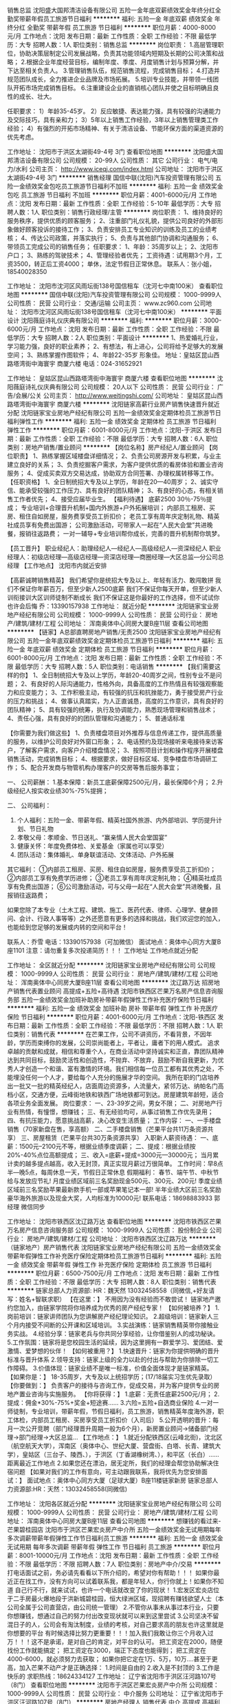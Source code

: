 销售总监
沈阳盛大国邦清洁设备有限公司
五险一金年底双薪绩效奖金年终分红全勤奖带薪年假员工旅游节日福利
**********
福利:
五险一金
年底双薪
绩效奖金
年终分红
全勤奖
带薪年假
员工旅游
节日福利
**********
职位月薪：4000-8000元/月 
工作地点：沈阳
发布日期：最新
工作性质：全职
工作经验：不限
最低学历：大专
招聘人数：1人
职位类别：销售总监
**********
岗位职责：
1.高层管理职位，协助决策层制定公司发展战略，负责其功能领域内短期及长期的公司决策和战略； 
2.根据企业年度经营目标，编制年度、季度、月度销售计划与预算分解，并下达至相关负责人。
3.管理销售队伍，规范销售流程，完成销售目标； 
4.打造并规范团队成长，全力推进企业品牌及市场拓展。
5.培训专业技能，并带领一线团队开拓市场完成销售目标。
6.注重建设企业的直销核心团队并使之目标明确且良性的成长、壮大。

任职要求：
1）年龄35-45岁。
2）反应敏捷、表达能力强，具有较强的沟通能力及交际技巧，具有亲和力；  
3）5年以上销售工作经验，3年以上销售管理类工作经验；
4）有强烈的开拓市场精神、有关于清洁设备、节能环保方面的渠道资源的优先考虑。

工作地址：
沈阳市于洪区太湖街49-4号 3门
查看职位地图
**********
沈阳盛大国邦清洁设备有限公司
公司规模：
20-99人
公司性质：
其它
公司行业：
电气/电力/水利
公司主页：
http://www.iceqj.com/index.html
公司地址：
沈阳市于洪区太湖街49-4号 3门
**********
销售经理
国信中联(沈阳)汽车投资管理有限公司
五险一金绩效奖金包吃员工旅游节日福利不加班
**********
福利:
五险一金
绩效奖金
包吃
员工旅游
节日福利
不加班
**********
职位月薪：4001-6000元/月 
工作地点：沈阳
发布日期：最新
工作性质：全职
工作经验：5-10年
最低学历：大专
招聘人数：1人
职位类别：销售行政经理/主管
**********
岗位职责：
1、维持良好的服务秩序，提供优质的顾客服务；
2、注重部门礼仪礼貌，提供公司良好的外部形象做好顾客投诉的接待工作；
3、负责安排员工专业知识的训练及员工的业绩考核；
4、传达公司政策，并落实执行；
5、负责与其他部门协调和沟通服务；
6、带领员工完成公司的销售任务；
任职要求：
1、年龄：35周岁以上；
2、沈阳市户口；
3、熟练的驾驶技术；
4、管理经验者优先；
工资待遇：试用期3个月，工资3500，转正后工资4000；
          单休，法定节假日正常休息。
联系人：张小姐，18540028350

工作地址：
沈阳市沈河区风雨坛街138号国信租车（沈河七中南100米）
查看职位地图
**********
国信中联(沈阳)汽车投资管理有限公司
公司规模：
1000-9999人
公司性质：
民营
公司行业：
交通/运输
公司主页：
www.zc960.com
公司地址：
沈阳市沈河区风雨坛街138号国信租车（沈河七中南100米）
**********
平面设计
沈阳薇庭诗礼仪庆典有限公司
**********
福利:
**********
职位月薪：3000-6000元/月 
工作地点：沈阳
发布日期：最新
工作性质：全职
工作经验：不限
最低学历：大专
招聘人数：2人
职位类别：平面设计
**********
1、热爱婚礼行业，学习能力强，良好的职业素养；
2、有想法，有上进心，公司将给予足够大的发展空间；
3、熟练掌握作图软件；
4、年龄22-35岁   形象佳。 
地址：皇姑区昆山西路塔湾街中海寰宇 商厦六楼
电话：024-31652921

工作地址：
皇姑区昆山西路塔湾街中海寰宇 商厦六楼
查看职位地图
**********
沈阳薇庭诗礼仪庆典有限公司
公司规模：
20人以下
公司性质：
民营
公司行业：
广告/会展/公关
公司主页：
http://www.weitingshi.com/
公司地址：
皇姑区昆山西路塔湾街中海寰宇 商厦六楼
**********
沈阳链家高薪行业房产销售快速晋升就近分配
沈阳链家宝业房地产经纪有限公司
五险一金绩效奖金定期体检员工旅游节日福利弹性工作
**********
福利:
五险一金
绩效奖金
定期体检
员工旅游
节日福利
弹性工作
**********
职位月薪：6001-8000元/月 
工作地点：沈阳-于洪区
发布日期：最新
工作性质：全职
工作经验：不限
最低学历：大专
招聘人数：6人
职位类别：房地产销售/置业顾问
**********
【岗位名称】房产经纪人/置业顾问
【岗位职责】
1、熟练掌握区域楼盘详细情况；
2、负责公司房源开发与积累，与业主建立良好的关系；
3、负责挖掘客户需求，为客户提供优质的看房体验和置业咨询服务；
4、促成买卖双方交易达成，协助双方合同签署、办理权属转移等工作。
【任职资格】
1、全日制统招大专及以上学历，年龄在20—40周岁；
2、诚实守信、能承受较强的工作压力、具有良好的团队精神；
3、有良好的心态，有相关销售工作者优先；
4、接受应届毕业生。
【福利待遇】
底薪2500 30％-75％提成；
专业培训+合理晋升机制+国内外旅游+户外拓展培训；
内部员工租房、买房、租住自如房屋，服务费享受员工折扣价；
老员工享有周年庆定制礼物、精英社成员享有免费出国游；
公司激励活动，可带家人一起在“人民大会堂”共进晚餐，报销往返路费；
一对一辅导+专业培训帮你成长，完善的晋升机制帮你筑梦。

【员工晋升】
职业经纪人：助理经纪人—经纪人—高级经纪人—资深经纪人
职业经理人：初级店经理—高级店经理—资深店经理—商圈经理—大区总监—分公司总经理
【工作地点】
沈阳市内就近安排

【高薪诚聘销售精英】
我们希望你是统招大专及以上、年轻有活力、敢闯敢拼
我们不保证你年薪百万，但至少新人2500底薪
我们不保证你每天开单，但至少新人训衔接训大区训师徒制不断成长
我们不保证这是你最好的工作选择，但不试试你也许会后悔
乔：13390157938
工作地址：
就近分配
**********
沈阳链家宝业房地产经纪有限公司
公司规模：
1000-9999人
公司性质：
民营
公司行业：
房地产/建筑/建材/工程
公司地址：
浑南奥体中心同房大厦B座11层
查看公司地图
**********
【链家】A总部直聘房地产销售/无责2500
沈阳链家宝业房地产经纪有限公司
五险一金年底双薪绩效奖金定期体检员工旅游节日福利
**********
福利:
五险一金
年底双薪
绩效奖金
定期体检
员工旅游
节日福利
**********
职位月薪：6001-8000元/月 
工作地点：沈阳
发布日期：最新
工作性质：全职
工作经验：不限
最低学历：大专
招聘人数：5人
职位类别：电话销售
**********
【我们需要这样的你】
1、全日制统招大专及以上学历，年龄20-40周岁之间，性别专业不是问题；
2、有良好的人际沟通能力，性格外向，具备高度的工作热情且有较强观察能力和应变能力；
3、工作积极主动，有较强的抗压和抗挫能力，勇于接受房产行业的压力和挑战；
4、做事认真踏实，为人正直诚恳，高度的工作意识，具有良好的团队精神；
5、具有较强的统筹，执行及协调能力，熟悉现场管理和销售战术；
4、责任心强，具有良好的的团队管理和沟通能力；
5、普通话标准

 
【你需要为我们做这些】
1、负责楼盘项目对外推荐与信息传递工作，提供高质量的服务，以维护公司良好对外窗口形象；
2、电话预约及现场接听来电接待来访客户，了解客户需求，向客户介绍楼盘情况；
3、按照项目计划和操作程序开展楼盘销售活动，完成销售目标；
4、根据要求，做好目标区域、竞争楼盘市场调研工作；
5、配合开发商与物管机构办理客户的交房等售后服务事宜；

一、 公司薪酬：
1.基本保障：新员工底薪保障2500元/月，最长保障6个月；
2.升级经纪人按实收业绩30%-75%提拥；

二、 公司福利：
1. 个人福利：五险一金、带薪年假、精英社国外旅游、内外部培训、学历提升计划、节日礼物
2. 孝敬父母：孝顺金、节日送礼、“赢亲情人民大会堂国宴”
3. 健康关怀：年度免费体检、关爱基金（家属也可以享受）
4. 团队活动：集体婚礼、单身联谊活动、文体活动、户外拓展


其它福利：
①内部员工租房、买房、租住自如房屋，服务费享受员工折扣价；
②内部员工享有免费学历进修；
③老员工享有周年庆定制礼物；
④精英社成员享有免费出国游；
⑥公司激励活动，可与父母一起在“人民大会堂”共进晚餐，且报销往返路费；

如果您除了本专业（土木工程、建筑、施工、医药代表、律师、心理学、健身顾问、会计、行政人事等等）之外还愿意有更多的选择和挑战，我们欢迎您的加入，也能给到您足够的发展或内转的空间和平台！

联系人：乔雪
电话：13390157938（可加微信）
面试地点：奥体中心同方大厦B座1101
注意：请勿重复多次投递简历！！！
工作地址
工作地点就近分配

工作地址：
全区就近分配
**********
沈阳链家宝业房地产经纪有限公司
公司规模：
1000-9999人
公司性质：
民营
公司行业：
房地产/建筑/建材/工程
公司地址：
浑南奥体中心同房大厦B座11层
查看公司地图
**********
沈辽路万达 招房地产销售代表置业顾问 高提成+五险+高待遇
沈阳市铁西区芒果万名房产信息咨询服务部
五险一金绩效奖金加班补助房补带薪年假弹性工作补充医疗保险节日福利
**********
福利:
五险一金
绩效奖金
加班补助
房补
带薪年假
弹性工作
补充医疗保险
节日福利
**********
职位月薪：4001-6000元/月 
工作地点：沈阳-铁西区
发布日期：最新
工作性质：全职
工作经验：不限
最低学历：不限
招聘人数：1人
职位类别：销售代表
**********
在芒果工作，公司不讲资历，不看背景，不因年龄，学历而束缚你的发展，公司崇尚能者上，平者让，庸者下的用人模式。
追求卓越的贡献和成就，相信和尊重个人，在商业活动中坚持诚实和正直，靠团队精神达到共同目标，鼓励灵活性和创造性，不抛弃、不放弃，鼓励不断自我更新，为优秀人才创造一个和谐、富有激情的环境。我们相信每一位员工都有其优秀之处，不能埋没任何一个人才，要给每个人充分的施展才华的空间。
我所在职的门店培养出一批又一批的精英经纪人，店面周边资源多，人流量大，紧邻万达、纳帕名门高档小区，交通方便，云峰街地铁和铁西广场地铁都可到达。房屋建筑年龄短，适合各项业务全面发展。
岗位要求：
一、23-39岁之间，男女不限；
二、对房地产行业有热情，有憧憬，想赚钱；
三、有无经验均可，从事过销售工作优先录用；
四、有抗压能力，愿意挑战高薪，决心改变生活质量；
工作内容：
一、一手楼盘销售（70家新盘在售，享高额）
二、二手楼盘销售（芒果平台共11万条资源共享）
三、房屋租赁（芒果平台共30万条资源共享）
入职新人薪资待遇：
一、底薪：1500元--2100元不等，根据业绩季度调薪；
二、提成：根据业绩按20%-40%点位高额提成；
三、收入=底薪+提成=3000元—30000元；
当月累计卖的越多提点越高，收入无封顶，真正实现月薪过万很简单。
工作时间：早8点半—晚5点，每周休息一天，节假日正常休息
假期福利：
春节、端午节、中秋节给与发放应节礼!
月度业绩区域前三名奖励现金500元、300元、200元!
季度业绩区域前三名奖励苹果最新款手机一部或苹果笔记本一部!
半年业绩大区前三名奖励豪华海外旅游以及现金大奖，人均标准为10000元!
联系电话：18698883933 郭经理 微信同步

工作地址：
沈阳市铁西区沈辽路万达
查看职位地图
**********
沈阳市铁西区芒果万名房产信息咨询服务部
公司规模：
1000-9999人
公司性质：
股份制企业
公司行业：
房地产/建筑/建材/工程
公司地址：
沈阳市铁西区沈辽路万达
**********
（链家地产）房产销售代表
沈阳链家宝业房地产经纪有限公司
五险一金绩效奖金带薪年假弹性工作补充医疗保险定期体检员工旅游节日福利
**********
福利:
五险一金
绩效奖金
带薪年假
弹性工作
补充医疗保险
定期体检
员工旅游
节日福利
**********
职位月薪：6500-7500元/月 
工作地点：沈阳
发布日期：最新
工作性质：全职
工作经验：不限
最低学历：大专
招聘人数：8人
职位类别：销售代表
**********
链家总部人力资源部:  
HR：魏天然 13032458558（同微信,+好友请写：姓名+智联求职）
【在这里：】
不用因为没有经验而不敢尝试！
链家地产邀约您加入，由链家学院将你培养成为优秀的房产经纪专家！
【如何被培养？】
1.岗前培训：链家讲师团队为您讲解房产经纪理论知识。
2.超级培训：链家新人三个月内接受不间断的公开课和区域培训。
3.实战演练：链家销售精英带你接触业务实战。
4.经验分享：链家老兵与你共同分享经验，让你借鉴别人的成功秘诀。
5.工作氛围：链家将是您校园生活的延续，因为这里拥有一群爱学习、爱团结、爱激情、爱梦想的伙伴！
【如何被重用？】
1.快速晋升：链家为你提供明确的晋升标准与晋升体系
2.领导支持：链家上级的全力以赴的付出与帮助为你排除一切工作障碍。
3.价值体现：链家业绩不是唯一标准，价值全面体现才是链家精英。
【如果你是：】
18-35周岁，大专及以上统招学历；(17/18届实习生优先录取）
【你要做到：】
负责客户的接待与咨询工作，促成交易，并为客户提供专业的房地产置业咨询与实施服务。
【你将获得：】
1.底薪：无责任底薪2500元/月；
2.提成：佣金*30%-75%+奖金+短途赛......
3.六险=五险+自选商业保险
4.一对一师徒制，专业培训，带薪年假，节假日福利，员工旅游，销售精英年度海外游，职工体检，内部员工租房、买房享受员工折扣价（入司后）
5.公开透明的晋升：每月一次公开竞聘（部门经理晋升周期一般为6个月），新房置业顾问→储备部门经理→部门经理→大区总监...
【工作地点：】
1.就近分配铁西区(云峰北街)，沈北区（航空航天大学），浑南区（奥体中心、世纪大厦、营盘街、白塔、长青、建筑大学），皇姑区（三台子、陵西、），于洪区（丁香湖橡树湾、），和平区（长白）......距离最近工作地点
2.如果您还在漂泊，居无定所，我们的经理会帮您协助解决住宿问题
【如果对我们的工作有意向，可主动跟我联系，我将优先为您安排面试：】
面试地点：奥体中心同方大厦（足球大厦）B座11楼链家新房
链家总部人力资源部:HR：天然：13032458558(同微信)

工作地址：
沈阳各区就近分配
**********
沈阳链家宝业房地产经纪有限公司
公司规模：
1000-9999人
公司性质：
民营
公司行业：
房地产/建筑/建材/工程
公司地址：
浑南奥体中心同房大厦B座11层
查看公司地图
**********
想赚钱的看过来-芒果碧桂园店
沈阳市于洪区芒果宏炎房产中介所
五险一金绩效奖金无试用期每年多次调薪带薪年假弹性工作节日福利员工旅游
**********
福利:
五险一金
绩效奖金
无试用期
每年多次调薪
带薪年假
弹性工作
节日福利
员工旅游
**********
职位月薪：8001-10000元/月 
工作地点：沈阳
发布日期：最新
工作性质：全职
工作经验：不限
最低学历：不限
招聘人数：7人
职位类别：房地产中介/交易
**********
打电话面试之前，务必请先看看以下所介绍的，希望对你有帮助！！！
如果你最近正在找工作，没有方向可以试着联系我，都是年轻人，你行你就上！如果你不知道 自己行不行，就来试试，也许一个电话就改变了你的现状！
1.宏发区宏炎店位于二手房最火爆地段于洪新城碧桂园，恒大绿洲区域，现招聘有赚钱欲望人士（本公司全属于公司直营店，由公司统一管理）
2.不管你从事未从事过本行业，只要你想赚钱，想通过自己的努力付出改变现状就可以来到这里尝试
3.公司坚决不留混日子的人，公司会有淘汰制度，业绩的考核，对自己要求高的朋友也许这里就是你想要的平台
有时候选择比努力更重要！！！加入我们我敢让你三个月收入过万！！！这不是承诺，是对自己的肯定，对平台的认可。
把工资定在2000，随便找份工作就能搞定；
把工资定在3000，端正下态度也能得到；
把工资定在4000-6000，就必须努力去获取；
如果你把它定在1万、5万，10万....甚至于更高，加入芒果不动产才是正确选择：
1.时间是自由的
2.收入是不封顶的
3.工作是快乐的
求职热线：18624334127
工作地址：
辽宁省沈阳市于洪区汪河路107号（8门）
查看职位地图
**********
沈阳市于洪区芒果宏炎房产中介所
公司规模：
1000-9999人
公司性质：
民营
公司行业：
中介服务
公司地址：
辽宁省沈阳市于洪区汪河路107号（8门）
**********
房地产经理人 销售代表 中介 高提成 高福利
沈阳市铁西区芒果万名房产信息咨询服务部
无试用期每年多次调薪绩效奖金年终分红带薪年假弹性工作员工旅游节日福利
**********
福利:
无试用期
每年多次调薪
绩效奖金
年终分红
带薪年假
弹性工作
员工旅游
节日福利
**********
职位月薪：4001-6000元/月 
工作地点：沈阳-铁西区
发布日期：最新
工作性质：全职
工作经验：不限
最低学历：不限
招聘人数：10人
职位类别：销售代表
**********
在芒果工作，公司不讲资历，不看背景，不因年龄，学历而束缚你的发展，公司崇尚能者上，平者让，庸者下的用人模式。
追求卓越的贡献和成就，相信和尊重个人，在商业活动中坚持诚实和正直，靠团队精神达到共同目标，鼓励灵活性和创造性，不抛弃、不放弃，鼓励不断自我更新，为优秀人才创造一个和谐、富有激情的环境。我们相信每一位员工都有其优秀之处，不能埋没任何一个人才，要给每个人充分的施展才华的空间。
我所在职的门店培养出一批又一批的精英经纪人，店面周边资源多，人流量大，紧邻万达、纳帕名门高档小区，交通方便，云峰街地铁和铁西广场地铁都可到达。房屋建筑年龄短，适合各项业务全面发展。
岗位要求：
一、22-45岁之间，男女不限；
二、对房地产行业有热情，有憧憬，想赚钱；
三、有无经验均可，从事过销售工作优先录用；
四、有抗压能力，愿意挑战高薪，决心改变生活质量；
工作内容：
一、一手楼盘销售（70家新盘在售，享高额）
二、二手楼盘销售（芒果平台共11万条资源共享）
三、房屋租赁（芒果平台共30万条资源共享）
入职新人薪资待遇：
一、底薪：2000-3000元不等，根据业绩季度调薪；
二、提成：根据业绩按20%-40%点位高额提成；
三、收入=底薪+提成=3000元—30000元；
当月累计卖的越多提点越高，收入无封顶，真正实现月薪过万很简单。
工作时间：早8点半—晚5点，每周休息一天，节假日正常休息
假期福利：
春节、端午节、中秋节给与发放应节礼!
月度业绩区域前三名奖励现金500元、300元、200元!
季度业绩区域前三名奖励苹果最新款手机一部或苹果笔记本一部!
半年业绩大区前三名奖励豪华海外旅游以及现金大奖，人均标准为10000元!
联系电话：18698883933 郭店长 微信同步
工作地址：
沈阳市铁西区沈辽路万达
查看职位地图
**********
沈阳市铁西区芒果万名房产信息咨询服务部
公司规模：
1000-9999人
公司性质：
股份制企业
公司行业：
房地产/建筑/建材/工程
公司地址：
沈阳市铁西区沈辽路万达
**********
大学生团队/实习生培养/链家销售团队
沈阳链家宝业房地产经纪有限公司怒江北街店
年底双薪绩效奖金五险一金年终分红全勤奖带薪年假节日福利加班补助
**********
福利:
年底双薪
绩效奖金
五险一金
年终分红
全勤奖
带薪年假
节日福利
加班补助
**********
职位月薪：4000-8000元/月 
工作地点：沈阳
发布日期：最新
工作性质：实习
工作经验：不限
最低学历：大专
招聘人数：5人
职位类别：销售代表
**********
一、 公司薪酬：
1.基本保障：新员工底薪保障2500元/月。
2.升级经纪人按实收业绩30%-75%提拥；

二、 公司福利：
1. 个人福利：五险一金、带薪年假、精英社国外旅游、内外部培训、学历提升计划、节日礼物
2. 孝敬父母：孝顺金、节日送礼、“赢亲情人民大会堂国宴”
3. 健康关怀：年度免费体检、关爱基金（家属也可以享受）
4. 团队活动：集体婚礼、单身联谊活动、文体活动、户外拓展
其它福利：
①内部员工租房、买房、租住自如房屋，服务费享受员工折扣价；
②内部员工享有免费学历进修；
③老员工享有周年庆定制礼物；
④精英社成员享有免费出国游；
⑥公司激励活动，可与父母一起在“人民大会堂”共进晚餐，且报销往返路费；

联系人：齐经理
电话：15734070729（可加微信）
面试地点：沈阳市于洪区怒江北街183-1号
注意：请勿重复多次投递简历！！！
就近分配
工作地址：
皇姑区
查看职位地图
**********
沈阳链家宝业房地产经纪有限公司怒江北街店
公司规模：
500-999人
公司性质：
民营
公司行业：
房地产/建筑/建材/工程
公司地址：
沈阳市于洪区怒江北街183-1号门链家门店
**********
房产经纪人7千+5险+周休+年假
沈阳市于洪区芒果宏炎房产中介所
五险一金绩效奖金年终分红带薪年假弹性工作员工旅游节日福利
**********
福利:
五险一金
绩效奖金
年终分红
带薪年假
弹性工作
员工旅游
节日福利
**********
职位月薪：8001-10000元/月 
工作地点：沈阳-于洪区
发布日期：最新
工作性质：全职
工作经验：不限
最低学历：不限
招聘人数：1人
职位类别：房地产中介/交易
**********
芒果不动产－－沈阳最大房地产服务集团
无责任底薪（1500—3600）+提成（18%—40%）+奖金（店\区\集团排名）
可带薪免费培训
岗位职责：
1、给客户推荐合适的一手新房，二手房等；
2、带客户实地看房，外出配置电动车 ，介绍楼盘的位置、交通、配套、 户型、价格等；
3、向客户介绍购房所需金额、付款方式、购房材料等，并促成成交；
岗位待遇：
1、底薪：1000—3600（首月保1500底）无任务底薪，每季按业绩调整；
2、提成；根据业绩按18%——40%点位提成；合计3000—12000；
3、奖金，月度排名奖（店内排名、区内排名、集团排名）100—500；
季度排名奖（店内排名、区内排名、集团排名）500—5000；
半年度排名奖（店内排名、区内排名、集团排名）3000—18000；
公司福利：
1、所有法定节假日按规定放假，并放发节日礼品，（申请值班可得双倍、 三倍工资）
2、五险缴纳，也可现金补贴；
3、在岗、带薪培训，完善的阶段培训体系，总部与店内培训相结合；
4、每月公司别墅庄园渡假，酒水、饮料、烧烤、水果、K歌全免费；
5、每季员工抽奖，手提、手机、电动车，半年海外游。。。。。
晋升平台：
1、置业顾问--顾问组长--店长--区域经理--大区副总
2、每个级别设精英会、银英会，集团精英会成员近200名，均年薪15万；
公司前景：
沈阳12年，400家门店，4000名置业顾问，近100新楼盘代理，数十万套房源委托，打造绝对行业霸主！
梦想有多大，舞台就有多大！
期待你的加入！
要求：
23周岁以上，有销售经验者优先，男女不限，追求梦想的有志之士！
有意者可来电咨询：18624334127 （微信同步）
工作地址：
辽宁省沈阳市于洪区汪河路107号（8门）
查看职位地图
**********
沈阳市于洪区芒果宏炎房产中介所
公司规模：
1000-9999人
公司性质：
民营
公司行业：
中介服务
公司地址：
辽宁省沈阳市于洪区汪河路107号（8门）
**********
赚钱好机会，芒果不动产招聘销售精英
沈阳市大东区安居房产信息服务部
无试用期带薪年假不加班节日福利员工旅游
**********
福利:
无试用期
带薪年假
不加班
节日福利
员工旅游
**********
职位月薪：15001-20000元/月 
工作地点：沈阳-大东区
发布日期：最新
工作性质：全职
工作经验：不限
最低学历：不限
招聘人数：3人
职位类别：销售代表
**********
芒果不动产添香店，招聘置业顾问3名，无需经验，不看学历，不分男女，只要你能努力付出！[耶][耶][耶][耶][耶]
～～～年薪十万不是事！～～～
电话18698883273，微信同步，（上班地点：大东区东北大马路北海街乐都汇旁）

工作地址：
大东区东北大马路北海街乐都汇附近
查看职位地图
**********
沈阳市大东区安居房产信息服务部
公司规模：
1000-9999人
公司性质：
民营
公司行业：
中介服务
公司地址：
芒果不动产添香店
**********
销售销冠店带你月薪过万
沈阳市于洪区芒果宏炎房产中介所
无试用期每年多次调薪绩效奖金带薪年假弹性工作员工旅游节日福利五险一金
**********
福利:
无试用期
每年多次调薪
绩效奖金
带薪年假
弹性工作
员工旅游
节日福利
五险一金
**********
职位月薪：8001-10000元/月 
工作地点：沈阳
发布日期：最新
工作性质：全职
工作经验：不限
最低学历：不限
招聘人数：5人
职位类别：房地产中介/交易
**********
打电话面试之前，务必请先看看以下所介绍的，希望对你有帮助！！！
如果你最近正在找工作，没有方向可以试着联系我，都是年轻人，你行你就上！如果你不知道 自己行不行，就来试试，也许一个电话就改变了你的现状！
1.宏发区宏炎店位于二手房最火爆地段于洪新城碧桂园，恒大绿洲区域，现招聘有赚钱欲望人士（本公司全属于公司直营店，由公司统一管理）
2.不管你从事未从事过本行业，只要你想赚钱，想通过自己的努力付出改变现状就可以来到这里尝试
3.公司坚决不留混日子的人，公司会有淘汰制度，业绩的考核，对自己要求高的朋友也许这里就是你想要的平台
有时候选择比努力更重要！！！加入我们我敢让你三个月收入过万！！！这不是承诺，是对自己的肯定，对平台的认可。
把工资定在2000，随便找份工作就能搞定；
把工资定在3000，端正下态度也能得到；
把工资定在4000-6000，就必须努力去获取；
如果你把它定在1万、5万，10万....甚至于更高，加入芒果不动产才是正确选择：
1.时间是自由的
2.收入是不封顶的
3.工作是快乐的
工作地址

工作地址：
辽宁省沈阳市于洪区汪河路107号（8门）
查看职位地图
**********
沈阳市于洪区芒果宏炎房产中介所
公司规模：
1000-9999人
公司性质：
民营
公司行业：
中介服务
公司地址：
辽宁省沈阳市于洪区汪河路107号（8门）
**********
链家地产店经理
沈阳链家宝业房地产经纪有限公司保工街分公司
绩效奖金五险一金节日福利员工旅游弹性工作带薪年假
**********
福利:
绩效奖金
五险一金
节日福利
员工旅游
弹性工作
带薪年假
**********
职位月薪：4000-8000元/月 
工作地点：沈阳
发布日期：最新
工作性质：全职
工作经验：1-3年
最低学历：大专
招聘人数：3人
职位类别：房地产销售/置业顾问
**********
岗位职责：
沈阳一手新楼盘销售 二手房买卖及团队销售组织工作
岗位要求：
一、要有相应的同行业销售经验，有带房地产销售团队经验；
二、年龄在20-38岁之间，会使用智能手机；
三、全日制统招大专及以上学历；
四、热爱销售工作，对房地产行业有热情有憧憬，希望走上人生高峰；
五、正能量，性格开朗，沟通力、表达力和亲和力指数较高；
六、责任心强，有良好的服务意识，能真诚服务广大人民群众；
岗位待遇：
一、收入：
1.基本保障：新员工无责任底薪3000/底薪
2.按实收业绩40%-70%通提，提成多多哦；
二、带薪年假，带薪培训；
三、五险+商业险，升职为商圈经理后将拥有公积金；
公司福利：
一、法定假日发放节日礼品，不可错过；
二、带薪专业培训（根据不同的职级进行相应的培训）；
三、员工旅游、销售精英年度海外游；
四、美丽帅气的同事多多；
晋升平台：
一、房产经纪人—店经理—商圈经理—大区总监---阶梯式发展路线、更透明、更迅速、更人性化；
二、自主职业生涯，让你的职业生涯更加美丽多彩；
三、为你提供广阔晋升平台，未来由你创造

工作地址：
沈阳市铁西区保工北街26-19号3门
查看职位地图
**********
沈阳链家宝业房地产经纪有限公司保工街分公司
公司规模：
1000-9999人
公司性质：
民营
公司行业：
房地产/建筑/建材/工程
公司地址：
沈阳市铁西区
**********
链家网应往届毕业生全沈就近分配
沈阳链家宝业房地产经纪有限公司
住房补贴绩效奖金五险一金房补带薪年假节日福利员工旅游
**********
福利:
住房补贴
绩效奖金
五险一金
房补
带薪年假
节日福利
员工旅游
**********
职位月薪：6001-8000元/月 
工作地点：沈阳
发布日期：最新
工作性质：全职
工作经验：不限
最低学历：大专
招聘人数：5人
职位类别：销售代表
**********
如有意向可直接致电咨询 【联络方式】HR 林英杰 18741557000
如果你正处于迷茫的实习期
 如果你正处于人生的低谷期
 如果你正处于事业的转折点
 如果你正在人生的路上不知所错
 在这里，给你一个真实的链家，也许就是你想要的！
链家运营团队邀约您以销售管培生的角色进入销售行业，由链家学院将你培养成为优秀的房产经纪专家！
岗位职责： 
1.客户资源获取：通过展业.网络.老客户等渠道获取客户资源，并录入系统 
2.客户资源维护：通过电话等方式与客户沟通楼盘信息及需求，跟进客户状态； 
3.客户需求挖掘：通过沟通，了解客户购房需求，并为客户匹配合适楼盘； 
4.陪同客户看房：邀约客户并陪同客户看房，为客户详细讲解楼盘； 
5.案场客户确认：带看客户到案场第一时间进行确认登记； 
6.客户转化签约：配合案场或直接进行谈判，形成签约 
【工作内容】 
1.负责沈阳区域新房/二手房市场开发与维护 
2.制定、执行、落实、完成销售计划 
【岗位要求】 
1.年龄18-36岁，统招大专以上学历，热爱销售工作；
2.善于沟通，有较强的语言表达能力；
3.有较强的进取心、学习能力，勇于挑战自我，不甘平庸； 
4.有较强的服务意识；
5.高素质优秀17届应届生毕业生及18届实习生优先录取。
【薪资福利】 
1.收入： 底薪+提成 无责任底薪2500元/月---业绩提成30%-75%---区域现金奖励---季度业绩排名奖金 
2.带薪年假，专业培训，节假日福利，员工旅游，销售精英年度海外游 
3.六险=五险+自选商业保险 
4.公开透明的晋升空间 每月一次公开竞聘 （经纪人—储备经理—商圈经理—大区总监） 
5.内部员工租房、买房，享受员工折扣价； 
6.员工每年生日均享有司龄蛋糕； 
7.员工司龄满一年即可每年享有免费的职工体检； 
8.优秀员工有机会享有免费出国游； 
【工作地点】 
1.根据居住地址分配铁西区(云峰北街地铁口、重工街)，沈北区（道义南大街），浑南区（奥体中心、营盘街、世纪大厦），皇姑区（三台子），于洪区（医学院地铁口、陵西、丁香湖、橡树湾），和平区（长白），白塔，长青（建筑大学），距离最近地点(所有办公地点均在地铁口沿线) 
2.如果您还在漂泊，居无定所，我们的经理会帮您协助解决住宿问题? 
来吧，这里就是行业未来！
相信自己，成就更好的你！
我们需要的人才！！！！！ 
如果你的梦想已被现实压抑的太久而又不甘放弃 
如果你不想人生还未曾绽放就此枯萎 
如果你还舍不得那份执着，那么请加入我们，请您直接点击申请职位，只投一份简历即可！沈阳链家HR 林英杰：18741557000
公司总部面试地址：浑南新区奥体中心同方大厦B座11楼链家新房总部 
工作地址：
浑南奥体中心同房大厦B座11层
**********
沈阳链家宝业房地产经纪有限公司
公司规模：
1000-9999人
公司性质：
民营
公司行业：
房地产/建筑/建材/工程
公司地址：
浑南奥体中心同房大厦B座11层
查看公司地图
**********
招聘专员J11573
易鑫集团
五险一金绩效奖金带薪年假员工旅游节日福利
**********
福利:
五险一金
绩效奖金
带薪年假
员工旅游
节日福利
**********
职位月薪：8001-10000元/月 
工作地点：沈阳
发布日期：招聘中
工作性质：全职
工作经验：3-5年
最低学历：本科
招聘人数：14人
职位类别：人力资源专员/助理
**********
岗位职责：
岗位职责:
1、为业务快速扩张和发展提供招聘支持，确保区域内业务按计划开展和达成；
2、完善招聘流程，执行招聘、面试、人才甄选工作；
3、开发评估各招聘渠道，汇总各渠道数据进行分析；
4、跟踪和搜集同行业人才动态，吸引优秀人才加入公司


任职要求：
任职资格：
1、3年以上招聘相关工作经验；
2、具有招聘方面的专业知识，熟悉招聘流程以及招聘渠道，熟悉国家关于劳动合同，人力资源管理方面的法律法规
3、逻辑思考，数据分析能力、沟通能力、学习能力，积极主动，有责任心，抗压性强；
4、有大规模销售经验招聘，汽车行业优先考虑；
工作地址：
沈阳
**********
易鑫集团
公司规模：
1000-9999人
公司性质：
外商独资
公司行业：
基金/证券/期货/投资
公司主页：
http://www.daikuan.com
公司地址：
上海市浦东新区杨高南路799号陆家嘴世纪金融广场 3号楼12F
**********
房地产销售顾问
沈阳市大东区中融尚汇房产信息咨询中心
通讯补贴交通补助员工旅游节日福利
**********
福利:
通讯补贴
交通补助
员工旅游
节日福利
**********
职位月薪：8001-10000元/月 
工作地点：沈阳-大东区
发布日期：最新
工作性质：全职
工作经验：1年以下
最低学历：不限
招聘人数：15人
职位类别：房地产销售/置业顾问
**********
公司待遇:
         底薪:试用期三个月,前三个月无责任底薪2000+提成,试用期内离职或开除,无责任底薪2000+提成.
         休息:周休一天
                    工作时间:早8:30-晚18:30
          奖励制度:满勤奖-开单奖-国内游-海外游-包住宿
                    PS:公司员工只要有能力-有担当-有业绩都可评选店长职位.
工作地址：
大东区联合路217号6门
查看职位地图
**********
沈阳市大东区中融尚汇房产信息咨询中心
公司规模：
20-99人
公司性质：
民营
公司行业：
中介服务
公司地址：
大东区联合路217号6门
**********
区域库融经理J11053
易鑫集团
五险一金绩效奖金交通补助餐补通讯补贴带薪年假补充医疗保险节日福利
**********
福利:
五险一金
绩效奖金
交通补助
餐补
通讯补贴
带薪年假
补充医疗保险
节日福利
**********
职位月薪：10001-15000元/月 
工作地点：沈阳
发布日期：招聘中
工作性质：全职
工作经验：不限
最低学历：不限
招聘人数：999人
职位类别：区域销售经理/主管
**********
工作职责：
根据本部门分配的业务指标，协调整合SP所有资源确保指标的达成，
并对SP进行业务开发、资产管理、风险处置、返佣奖励的管理考核，
或单独本区域的贷款商户，通过B端业务的切入支持C端业务的增长 


任职资格：
在汽车销售或汽车金融行业工作五年以上，
对汽车金融业务熟知，对熟悉二手车销售流程及价格评估体系，
熟悉汽车库融贷款业务的授信标准，
熟悉汽车金融贷管理，熟练使用计算机，会驾驶；
有一年库融管理工作者优先。
工作地址：
沈阳市和平区中山路70号新华大厦
**********
易鑫集团
公司规模：
1000-9999人
公司性质：
外商独资
公司行业：
基金/证券/期货/投资
公司主页：
http://www.daikuan.com
公司地址：
上海市浦东新区杨高南路799号陆家嘴世纪金融广场 3号楼12F
**********
区域HRBPJ11492
易鑫集团
**********
福利:
**********
职位月薪：15001-20000元/月 
工作地点：沈阳
发布日期：招聘中
工作性质：全职
工作经验：5-10年
最低学历：本科
招聘人数：8人
职位类别：人力资源经理
**********
岗位职责：
岗位职责:
1、为业务快速扩张和发展提供招聘支持，确保区域内业务按计划开展和达成；
2、推业务线人才发展通道建设并优化，通过人才盘点、关键人才培养、接班人计划等方式为组织选拔、培养和保留人才；
3、培训体系的搭建，创建多渠道、形式和内容丰富的员工培训，提升员工战斗力及专业能力；
4、传承宣导公司文化，发扬价值观，建立沟通渠道，成为员工与团队管理者、员工与公司的沟通纽带、意见建议的反馈对象；
5、员工关系管理，定期与员工交流，了解员工心态，关注员工发展；
6、帮助管理者有效管理团队，包括团队建设、员工关怀、员工激励、绩效管理、文化宣导和融合、员工关系等。

任职要求：
任职资格:
1、5年以上人力资源相关工作经验，3年以上HRBP相关工作经验；
2、熟悉人力资源各大模块，有丰富的经验，能够深入的思考，遇到问题时能够快速准确做出专业判断和决策；
3、熟悉劳动法，能够熟练依据法律法规给予管理者和员工有效的建议并解决问题；
4、逻辑思考，数据分析能力、沟通能力、学习能力，积极主动，有责任心，抗压性强；
5、具备优秀的项目经验以及项目管理能力，能协调内外部资源与他人合作达成成果；
6、有运营或市场的眼光或意识；
7、能接受一定频次出差。
工作地址：
沈阳
**********
易鑫集团
公司规模：
1000-9999人
公司性质：
外商独资
公司行业：
基金/证券/期货/投资
公司主页：
http://www.daikuan.com
公司地址：
上海市浦东新区杨高南路799号陆家嘴世纪金融广场 3号楼12F
**********
库融项目主管J11050
易鑫集团
五险一金绩效奖金交通补助餐补通讯补贴带薪年假补充医疗保险节日福利
**********
福利:
五险一金
绩效奖金
交通补助
餐补
通讯补贴
带薪年假
补充医疗保险
节日福利
**********
职位月薪：8001-10000元/月 
工作地点：沈阳
发布日期：招聘中
工作性质：全职
工作经验：不限
最低学历：不限
招聘人数：999人
职位类别：渠道/分销经理/主管
**********
工作职责：
根据本部门分配的业务指标，协调整合SP所有资源确保指标的达成，
协助区域经理对SP进行业务开发、资产管理、风险处置、返佣奖励的管理考核，
并单独负责本区域的体验店贷款业务，通过B端业务的切入支持C端业务的增长。


任职资格：
在汽车销售或汽车金融行业工作三年以上，
对汽车金融业务熟知，对熟悉二手车销售流程，
了解汽车库融贷款业务的授信标准，
熟悉汽车金融贷管理，熟练使用计算机，会驾驶；
有半年以上汽车库融工作经验优先；
工作地址：
沈阳市和平区中山路70号新华大厦
**********
易鑫集团
公司规模：
1000-9999人
公司性质：
外商独资
公司行业：
基金/证券/期货/投资
公司主页：
http://www.daikuan.com
公司地址：
上海市浦东新区杨高南路799号陆家嘴世纪金融广场 3号楼12F
**********
房产置业顾问
沈阳链家宝业房地产经纪有限公司保工街分公司
创业公司五险一金绩效奖金节日福利高温补贴员工旅游带薪年假弹性工作
**********
福利:
创业公司
五险一金
绩效奖金
节日福利
高温补贴
员工旅游
带薪年假
弹性工作
**********
职位月薪：4000-8000元/月 
工作地点：沈阳
发布日期：最新
工作性质：全职
工作经验：不限
最低学历：大专
招聘人数：5人
职位类别：销售代表
**********
任职要求：
岗位职责：
沈阳新房楼盘销售、二手房买卖、房屋租赁业务
岗位要求：
一、年龄在20-38岁之间，会使用智能手机；
二、全日制统招大专及以上学历；
三、热爱销售工作，对房地产行业有热情有憧憬，希望走上人生高峰；
四、正能量，性格开朗，沟通力、表达力和亲和力指数较高；
五、责任心强，有良好的服务意识，能真诚服务广大人民群众；
六、有纪律性及认可公司企业文化
岗位待遇：
1.基本保障：新员工无责任底薪2500/月
2.经纪人按实收业绩30%-75%通提
3.每月休息4天
4.工作时间：9:00-18:30
5.带薪年假，带薪培训；
6.五险+商业险，升职为店长后将拥有公积金；
公司福利：
一、法定假日发放节日礼品，不可错过；
二、带薪专业培训（根据不同的职级进行相应的培训）；
三、员工旅游、销售精英年度海外游；
四、美丽帅气的同事多多；
晋升平台：
房产经纪人—店经理—商圈经理—大区总监
阶梯式发展路线、更透明、更迅速、更人性化；

我想告诉你：
工作没有好坏之分，只有自己做的好与坏；不用担心自己不会，我会手把手教你；不要小瞧了这份工作，也不要小瞧了自己的能力，一样都是一穷二白，但我们已经很多人在沈阳安家落户；谁都不是拆迁户，家庭都一般，只想通过自己的手创造属于自己的价值，我有信心可以帮到你！


工作地址：
沈阳市铁西区保工北街26号
查看职位地图
**********
沈阳链家宝业房地产经纪有限公司保工街分公司
公司规模：
1000-9999人
公司性质：
民营
公司行业：
房地产/建筑/建材/工程
公司地址：
沈阳市铁西区
**********
诚聘销售精英，月薪4000-8000
沈阳链家宝业房地产经纪有限公司保工街分公司
节日福利高温补贴员工旅游弹性工作带薪年假绩效奖金五险一金
**********
福利:
节日福利
高温补贴
员工旅游
弹性工作
带薪年假
绩效奖金
五险一金
**********
职位月薪：4000-8000元/月 
工作地点：沈阳
发布日期：最新
工作性质：全职
工作经验：不限
最低学历：大专
招聘人数：5人
职位类别：实习生
**********
任职要求：
岗位职责：
沈阳新房楼盘销售、二手房买卖、房屋租赁业务
岗位要求：
一、年龄在20-38岁之间，会使用智能手机；
二、全日制统招大专及以上学历；
三、热爱销售工作，对房地产行业有热情有憧憬，希望走上人生高峰；
四、正能量，性格开朗，沟通力、表达力和亲和力指数较高；
五、责任心强，有良好的服务意识，能真诚服务广大人民群众；
六、有纪律性及认可公司企业文化
岗位待遇：
1.基本保障：新员工无责任底薪2500/月
2.经纪人按实收业绩30%-75%通提
3.每月休息4天
4.工作时间：9:00-18:30
5.带薪年假，带薪培训；
6.五险+商业险，升职为店长后将拥有公积金；
公司福利：
一、法定假日发放节日礼品，不可错过；
二、带薪专业培训（根据不同的职级进行相应的培训）；
三、员工旅游、销售精英年度海外游；
四、美丽帅气的同事多多；
晋升平台：
房产经纪人—店经理—商圈经理—大区总监
阶梯式发展路线、更透明、更迅速、更人性化；

我想告诉你：
工作没有好坏之分，只有自己做的好与坏；不用担心自己不会，我会手把手教你；不要小瞧了这份工作，也不要小瞧了自己的能力，一样都是一穷二白，但我们已经很多人在沈阳安家落户；谁都不是拆迁户，家庭都一般，只想通过自己的手创造属于自己的价值，我有信心可以帮到你！


工作地址：
沈阳市铁西区保工北街26号
查看职位地图
**********
沈阳链家宝业房地产经纪有限公司保工街分公司
公司规模：
1000-9999人
公司性质：
民营
公司行业：
房地产/建筑/建材/工程
公司地址：
沈阳市铁西区
**********
辽宁区域市场项目主管J11586
易鑫集团
**********
福利:
**********
职位月薪：8001-10000元/月 
工作地点：沈阳
发布日期：招聘中
工作性质：全职
工作经验：不限
最低学历：本科
招聘人数：1人
职位类别：市场营销经理
**********
岗位职责：
1. 全国体验店市场推广策略计划与预算建议；
2、辖区体验店市场推广活动监控、核销、成本收益分析、月度市场计划、方案审核和修正；
3、辖区体验店用户特征研究及推广方案，线下线索管理实施和配合方案推进；
4、区域内体验店市场经理绩效建议，市场推广技能培训及优秀案例收集、分享、交流；
5、体验店经营手段和盈利技能建议；

任职要求：
1. 至少本科以上学历，专业不限；
2、熟悉汽车、汽车金融产品、4S店经营、市场活动；
3、三年以上主机厂区域市场工作或大型经销商集团区域市场管理经验；
4、思维敏捷，对数字敏感，具备强烈的盈利意识和成本控制意识。
工作地址：
沈阳市和平区中山路70号新华大厦
**********
易鑫集团
公司规模：
1000-9999人
公司性质：
外商独资
公司行业：
基金/证券/期货/投资
公司主页：
http://www.daikuan.com
公司地址：
上海市浦东新区杨高南路799号陆家嘴世纪金融广场 3号楼12F
**********
沈阳链家新房/二手/租赁区域销售/就近分
沈阳链家宝业房地产经纪有限公司
五险一金绩效奖金带薪年假补充医疗保险定期体检节日福利
**********
福利:
五险一金
绩效奖金
带薪年假
补充医疗保险
定期体检
节日福利
**********
职位月薪：6001-8000元/月 
工作地点：沈阳
发布日期：最新
工作性质：全职
工作经验：不限
最低学历：大专
招聘人数：10人
职位类别：销售代表
**********
在这里：不用因为没有经验而不敢尝试房产销售行业！
链家学院将你培养成为优秀的房产经纪专家！
如何被培养？
1、岗前培训：链家讲师团队为您讲解房产经纪理论知识。
2、超级培训：链家新人三个月内接受不间断的公开课和区域培训。
3、实战演练：链家销售精英带你近距离接触业务实战。
4、经验分享：链家老人与你共同分享经验，让你借鉴别人的成功秘诀。
5、工作氛围：链家房产将是您校园生活的延续，因为这里拥有一群爱学习、爱团结、爱激情、爱梦想的伙伴！
如何被重用？
1、无空降兵：链家为你提供一个公开、公平、透明，没有天花板的竞争平台。
2、快速晋升：链家为你提供明确的晋升标准与创业平台。
3、领导支持：链家上级全力以赴的付出与支持为你排除一切工作障碍。
4、价值体现：链家业绩不是唯一标准，价值全面体现才是链家精英。
岗位职责：
1、负责新客户和业主的开发；
2、负责客户与业主的接待与咨询，提供顾问式的咨询服务；
3、负责新房，二手房买卖与租赁的全过程，包括识别需求、带看、收意向、谈判、签约及过户和老客户经营等，促成业务成交。
任职资格：
1、统招全日制专科（含）以上学历，年龄20岁-32岁之间，男女不限,专业不限，应届毕业生优先；
2、敏锐的洞察力，较强的抗压和抗挫能力；勇于接受房产行业的压力和挑战；
3、沟通能力强，普通话标准；有亲和力，工作积极主动，乐观开朗；
4、做事认真踏实，为人正直诚恳，具有良好的团队精神；
5、注明：无房地产从业背景者优先。
职位描述：
1、优越的薪酬
无责底薪2500元，高额提成（通提30%-75%）+带薪培训（终身）+六险（五险+商业保险）
2、清晰的规划
经纪人--销售店长--分店销售经理--分公司销售总监--分公司销售总经理
3、雄厚的平台
全沈100家直营连锁门店，1000名置业专家。
4、自由的分布
铁西、浑南、大东、沈河、长白、皇姑、长青、于洪各区域就近分配工作。
工作时间：
1、上班时间：9：00-18：30；
2、休息时间：每周一至周四任选一天休息；
招聘HR：林英杰
电话：18741557000（添加微信-请注明求职）
电话：024-31670030
工作地址：
铁西
**********
沈阳链家宝业房地产经纪有限公司
公司规模：
1000-9999人
公司性质：
民营
公司行业：
房地产/建筑/建材/工程
公司地址：
浑南奥体中心同房大厦B座11层
查看公司地图
**********
于洪新城房产中介5000+五险+月休4天+年假
沈阳市于洪区芒果宏炎房产中介所
无试用期每年多次调薪五险一金绩效奖金带薪年假弹性工作员工旅游节日福利
**********
福利:
无试用期
每年多次调薪
五险一金
绩效奖金
带薪年假
弹性工作
员工旅游
节日福利
**********
职位月薪：5000-10000元/月 
工作地点：沈阳
发布日期：最新
工作性质：全职
工作经验：不限
最低学历：不限
招聘人数：7人
职位类别：房地产销售/置业顾问
**********
岗位职责：
芒果不动产－－沈阳最大房地产服务集团
无责任底薪（1500—4000）+提成（18%—40%）+奖金（店\区\集团排名）
可带薪免费培训
岗位职责：
1、给客户推荐合适的一手新房，二手房等；
2、带客户实地看房，介绍楼盘的位置、交通、配套、 户型、价格等；
3、向客户介绍购房所需金额、付款方式、购房材料等，并促成成交；
岗位待遇：
1、底薪：1500—4000无任务底薪，每季按业绩调整；
2、提成；根据业绩按18%——40%点位提成；计3000—20000；
3、奖金，月度排名奖（店内排名、区内排名、集团排名）100—500；
季度排名奖（店内排名、区内排名、集团排名）500—5000；
半年度排名奖（店内排名、区内排名、集团排名）3000—18000；
公司福利：
1、所有法定节假日按规定放假，并放发节日礼品，（申请值班可得双倍、 三倍工资）
2、五险；
3、在岗、带薪培训，完善的阶段培训体系，总部与店内培训相结合；
4、每月公司别墅庄园渡假，酒水、饮料、烧烤、水果、K歌全免费；
5、每季员工抽奖，奖金、苹果手机，半年海外游。。。。。
晋升平台：
1、房产经纪人--门店店长--区域经理--大区副总
2、每个级别设精英会、银英会，集团精英会成员近200名，均年薪20万；
公司前景：
沈阳15年，400家门店，4000名置业顾问，100多家新楼盘代理，数十万套房源委托，打造绝对行业霸主！
梦想有多大，舞台就有多大！
期待你的加入！
要求：
22周岁-45周岁，有销售经验者优先，男女不限，追求梦想的有志之士！
有意者可来电咨询：18624334127 微信同步

工作地址
辽宁省沈阳市于洪区汪河路107号（8门）

工作地址：
辽宁省沈阳市于洪区汪河路107号（8门）
查看职位地图
**********
沈阳市于洪区芒果宏炎房产中介所
公司规模：
1000-9999人
公司性质：
民营
公司行业：
中介服务
公司地址：
辽宁省沈阳市于洪区汪河路107号（8门）
**********
房产销售代表（沈阳链家）
沈阳链家宝业房地产经纪有限公司
绩效奖金带薪年假弹性工作补充医疗保险员工旅游节日福利
**********
福利:
绩效奖金
带薪年假
弹性工作
补充医疗保险
员工旅游
节日福利
**********
职位月薪：2001-4000元/月 
工作地点：沈阳
发布日期：最新
工作性质：全职
工作经验：不限
最低学历：大专
招聘人数：6人
职位类别：销售代表
**********
【选择沈阳链家的十大理由】
1.大平台、大标地；
2.接触高端客户，提升自己能力、开拓视野；
3.团队氛围和谐、轻松；
4.明确的行程管理系统，帮助管控员工行为，有助攻、更成功；
5.合伙人制度，为自己的梦想奋斗；
6.红黄线制度避免恶性竞争，减少内耗；
7.APP先进，录音系统、立即看等工具提高效率；
8.房源系统简洁明朗，配盘效率高；
9.培训课程丰富多彩，人员成长快；
10.后台能力强、效率高，没有后顾之忧

【岗位职责】
一、一手楼盘销售；
二、二手楼盘销售；
三、房屋租赁；
【任职要求】
一、年龄在20-35岁之间；
二、统招大专及以上学历，从事过销售工作优先录用；
三、热爱销售工作，对房地产行业有热情有憧憬；
【岗位待遇】
一、收入：
1.基本保障：新员工底薪保障2500元/月，最长保障6个月；
2.升级经纪人按实收业绩30%及以上提拥；
二、带薪年假；
三、六险；
【公司福利】
一、法定假日发放节日礼品；
二、带薪专业培训；（根据不同的职级进行相应的培训）
三、员工旅游、销售精英年度海外游；
【晋升平台】
一、房产经纪人—店经理—商圈经理—区域经理；
【工作地点】
沈阳市内就近分配
总部面试地址：沈阳市浑南新区浑南三路1-8号 同方大厦B座11层1101室
招聘电话：13032458558同微信
工作地址：
浑南
**********
沈阳链家宝业房地产经纪有限公司
公司规模：
1000-9999人
公司性质：
民营
公司行业：
房地产/建筑/建材/工程
公司地址：
浑南奥体中心同房大厦B座11层
查看公司地图
**********
二手车评估师
易鑫集团
五险一金绩效奖金餐补带薪年假补充医疗保险节日福利
**********
福利:
五险一金
绩效奖金
餐补
带薪年假
补充医疗保险
节日福利
**********
职位月薪：8000-12000元/月 
工作地点：沈阳
发布日期：招聘中
工作性质：全职
工作经验：不限
最低学历：大专
招聘人数：1人
职位类别：二手车评估师
**********
岗位职责：
1、了解汽车评估业务操作流程，具有团队合作意识；
2、结合车辆相关资料对二手车的技术状况进行鉴定，预估和查验车辆的使用状况;；
3、沟通终端客户需求，收集相关车辆信息；
4、预估车辆的销售价格，并提出合理建议。
任职要求：
1、有驾照，有二手车评估师证书或互联网检测经验者优先；
2、汽车设计、车辆维修和机械类相关专业，大专及以上学历；
3、汽车相关行业工作经验一年以上。具备一定的客户沟通及问题处理能；
4、热爱汽车行业，诚实守信，品行端正，形象良好。

工作地址：
沈阳皇姑区明廉路88-3号2门看车二手车
**********
易鑫集团
公司规模：
1000-9999人
公司性质：
外商独资
公司行业：
基金/证券/期货/投资
公司主页：
http://www.daikuan.com
公司地址：
上海市浦东新区杨高南路799号陆家嘴世纪金融广场 3号楼12F
**********
二手车整备人员
沈阳市铁西区金地汇胜汽车信息咨询服务中心
**********
福利:
**********
职位月薪：2001-4000元/月 
工作地点：沈阳
发布日期：最新
工作性质：全职
工作经验：不限
最低学历：不限
招聘人数：2人
职位类别：其他
**********
岗位职责：
1、严格按照厂家的标准和流程对车辆进行查定，估价和收购；
2、预估车辆的维修金额；
3、预估车辆的销售价格；
4、进行车辆鉴定估价了解，收集整理市场信息。
任职资格：
1、持有驾照，驾龄至少2年；
2、有工作经验者优先录取；
3、具备一定的客户投诉处理能力，应变及沟通表达能力较强。
工作时间：8.30到5.30
工作地址：
沈阳市铁西区北二西路26号甲36（10门）
查看职位地图
**********
沈阳市铁西区金地汇胜汽车信息咨询服务中心
公司规模：
20-99人
公司性质：
民营
公司行业：
汽车/摩托车
公司地址：
沈阳市铁西区北二西路26号甲36（10门）
**********
大东区芒果不动产招聘置业顾问+月薪万元
沈阳市大东区安居房产信息服务部
五险一金不加班员工旅游带薪年假
**********
福利:
五险一金
不加班
员工旅游
带薪年假
**********
职位月薪：10001-15000元/月 
工作地点：沈阳-大东区
发布日期：最新
工作性质：全职
工作经验：不限
最低学历：不限
招聘人数：3人
职位类别：房地产销售/置业顾问
**********
芒果不动产大东区添香店招聘：置业顾问3名
无责任底薪1500元➕500元有责任底薪
➕量单奖新人一季度7单奖励3000元
提成+奖金+年终奖金+带薪年假+月休四天。
芒果芒果不动产梦开始的地方[怄火][怄火]
年龄要求：22-40岁
微信电话同步186-9888-3273
地点：沈阳市大东区东北大马路骨科医院附近
欢迎你的加入

工作地址：
沈阳市大东区东北大马路骨科医院附近
查看职位地图
**********
沈阳市大东区安居房产信息服务部
公司规模：
1000-9999人
公司性质：
民营
公司行业：
中介服务
公司地址：
芒果不动产添香店
**********
大东区吉祥附近芒果不动产招聘销售精英
沈阳市大东区安居房产信息服务部
五险一金弹性工作不加班节日福利员工旅游无试用期
**********
福利:
五险一金
弹性工作
不加班
节日福利
员工旅游
无试用期
**********
职位月薪：10001-15000元/月 
工作地点：沈阳-大东区
发布日期：最新
工作性质：全职
工作经验：不限
最低学历：不限
招聘人数：3人
职位类别：销售代表
**********
芒果不动产。添香店招聘：置业顾问3名
无责任底薪1500元➕500元有责任底薪
➕量单奖新人一季度7单奖励3000元
提成+奖金+年终奖金+带薪年假+月休四天。
芒果芒果不动产梦开始的地方[怄火][怄火]
年龄要求：22-45岁
微信电话同步18698883273

工作地址：
沈阳市大东区吉祥附近
查看职位地图
**********
沈阳市大东区安居房产信息服务部
公司规模：
1000-9999人
公司性质：
民营
公司行业：
中介服务
公司地址：
芒果不动产添香店
**********
招房产经纪人/置业顾问 带薪培训 年薪5万起
沈阳市铁西区优信达房产中介所
创业公司每年多次调薪年终分红节日福利
**********
福利:
创业公司
每年多次调薪
年终分红
节日福利
**********
职位月薪：6001-8000元/月 
工作地点：沈阳-于洪区
发布日期：最新
工作性质：全职
工作经验：1-3年
最低学历：不限
招聘人数：20人
职位类别：房地产销售/置业顾问
**********
优信达房产于洪区域招聘（本公司全属于公司直营店，由公司统一管理）
不管你从事未从事过本行业，只要你想赚钱，想通过自己的努力付出改变现状就可以来到这里尝试
公司坚决不留混日子的人，公司会有淘汰制度，业绩的考核，对自己要求高的朋友也许这里就是你发展的平台
有时候选择比努力更重要！！！加入我们我敢让你收入过万！！！这不是承诺，是对自己的肯定，对平台的认可。
把工资定在2000，随便找份工作就能搞定；
把工资定在3000，端正下态度也能得到；
把工资定在5000—8000，就必须努力去获取；
如果你把它定在1万、2万，5万....甚至于更高，加入优信达房产才是正确选择：
1.时间是自由的
2.收入是不封顶的
3.工作是快乐的
4.旅游是奖励的
5.晋升是不靠关系的
想发展，想改变，机会永远留给有所准备、勇于拼搏的人！
想赚钱，谋晋升，求发展，实现梦想的伙伴，优信达房产助你赢取精彩人生！
现招聘置业顾问7名，有意者赶快联系！欢迎自荐及推荐！路是自己的选择。
到芒果，做强人！
岗位职责：优信达房产是一家非常专业并且融化着人性化发展型，在这里两种人可以赚到钱，一是智者，用工作智慧去创造业绩。二是勤者，你不睿智但是你比别人勤奋，勤能补拙的也是可以赚到钱甚至得到的更多！
岗位要求：
1.性格开朗，较好的沟通力、表达力和亲和力
2、热爱销售工作，责任心强，有良好的服务意识
没有经验?只要你有梦想！我们不抛弃不放弃每一个有梦想的人。
节假日福利:春节、端午节、中秋节给与相应的假期和发放的礼物
公司奖励豪华海外游，年度业绩20万+公司海外旅游标准人均8000元
年终奖分红：业绩10万+经纪人 发放红包大奖888元(名额不限）
半年度旅游：公司精英集体国内2-3日游
月度大奖：月度业绩3万+ 奖励经纪人OPPO R11s 手机一部（只要努力，轻松获得）
月度激励奖：1-3名 300元、200元、100元
员工买房福利：入职一年 年业绩10万+ 免佣金
入职一年 0.5%佣金

每周一天休息
工作时间：早8:30到晚上5:30，（值班晚19:30）
在这里，不仅能赚钱，还可以成长，想挣钱，有梦想，肯付出，多动脑！--就挣钱！！！
收入无封顶,真正实现月薪过万原来如此简单。
优信达益格店负责人：王经理 电话：13889222811 微信同步

工作地址：
于洪区沈辽路优信达房产益格店（华润万家东行150米）
查看职位地图
**********
沈阳市铁西区优信达房产中介所
公司规模：
100-499人
公司性质：
民营
公司行业：
中介服务
公司地址：
于洪区沈辽路优信达房产益格店（华润万家东行150米）
**********
销售代表（SJ001）
易鑫集团
五险一金绩效奖金带薪年假弹性工作补充医疗保险员工旅游高温补贴节日福利
**********
福利:
五险一金
绩效奖金
带薪年假
弹性工作
补充医疗保险
员工旅游
高温补贴
节日福利
**********
职位月薪：8001-10000元/月 
工作地点：沈阳
发布日期：最近
工作性质：全职
工作经验：不限
最低学历：大专
招聘人数：1人
职位类别：销售代表
**********
岗位职责：
1、对车感兴趣，愿意从事销售岗位，吃苦耐劳；
2、车贷推广工作内容，学历能力强，有明确规划；
3、具备风控意识，最好有同行业、同岗位经验。
任职资格：
1、善于沟通，学习能力强；
2、有同行业经验优先；
3、大专以上学历，条件优秀的适当放宽；
4、吃苦耐劳、抗压能力强；
5、愿意从事销售行业。
工作地址：
辽宁沈阳
**********
易鑫集团
公司规模：
1000-9999人
公司性质：
外商独资
公司行业：
基金/证券/期货/投资
公司主页：
http://www.daikuan.com
公司地址：
上海市浦东新区杨高南路799号陆家嘴世纪金融广场 3号楼12F
**********
销售经理
易鑫集团
五险一金股票期权餐补员工旅游节日福利
**********
福利:
五险一金
股票期权
餐补
员工旅游
节日福利
**********
职位月薪：8000-12000元/月 
工作地点：沈阳
发布日期：招聘中
工作性质：全职
工作经验：1-3年
最低学历：大专
招聘人数：1人
职位类别：销售经理
**********
岗位职责：
1、销售管理职位，制定、参与或协助上层执行相关的政策和制度，并推行相关制度落实、监督；
2、完成分公司经理部署的销售任务、业绩目标；
3、负责部门员工的汽车知识、销售技巧、服务标准的培训、管理，对所管理团队的过程及结果负责；
4、定期召开例会，传达、布置任务，提升团队学习氛围、关注组员的工作状态、随时把握员工心理动态；
5、不定期陪访部门员工的业务工作，保证团队员工的工作高效达成；
6、关注组员服务的客户满意度，不断带领团队提升带看服务的质量，塑造看车品牌客户第一的品牌形象；
7、持续的关注行业资讯及竞对业务策略及产品信息，保证团队能及时调整业务策略及动作在竞争中占据优势。
任职要求：
1、互联网O2O行业或线下推广行业销售管理工作经验2年以上；
2、对业务团队的打造有一定想法，热爱管理；
3、沟通能力强,形象气质佳；
4、有较强的抗压能力、时间管理和职业素养。
职位亮点：
1.无责任底薪+管理绩效+高奖金+五险一金+岗位补助，只要你有敢于挑战，高薪酬、快晋升、统统不是问题;
2.公司提供完善的行业、专业、销售技能培训和职业发展规划培训;
3.对新入职的员工提供专业指导，对你的工作进行专业的培养;
4.无限的发展空间、开放式的工作环境，充分挖掘自身潜力的发展平台;
5.享有国家法定年假及额外带薪年假等。

工作地址：
沈阳皇姑区明廉路88-3号2门看车二手车
**********
易鑫集团
公司规模：
1000-9999人
公司性质：
外商独资
公司行业：
基金/证券/期货/投资
公司主页：
http://www.daikuan.com
公司地址：
上海市浦东新区杨高南路799号陆家嘴世纪金融广场 3号楼12F
**********
销售经理（长期出差）
易鑫集团
五险一金绩效奖金带薪年假弹性工作补充医疗保险员工旅游高温补贴节日福利
**********
福利:
五险一金
绩效奖金
带薪年假
弹性工作
补充医疗保险
员工旅游
高温补贴
节日福利
**********
职位月薪：8000-16000元/月 
工作地点：沈阳
发布日期：最近
工作性质：全职
工作经验：1-3年
最低学历：本科
招聘人数：1人
职位类别：销售总监
**********
岗位职责:
1、协助区总进行所辖城市的日常业务管理相关工作;
2、组织协调大区所辖城市的金融产品及培训等相关工作；
3、发现城市问题、并能及时有效推进、解决城市问题；
4、推进城市各类项目的落地工作;
5、完成区总交代的其他事宜。
任职要求:
1、本科以上学历，年龄22-29岁;
2、同岗位管理经验1年以上;
3、优秀的文字表达能力、沟通能力;
4、Office办公软件熟练应用;
5、能接受长期出差。
(具头脑、善执行、懂配合、晓业务)
工作地址：
北京绿森时代广场9楼
**********
易鑫集团
公司规模：
1000-9999人
公司性质：
外商独资
公司行业：
基金/证券/期货/投资
公司主页：
http://www.daikuan.com
公司地址：
上海市浦东新区杨高南路799号陆家嘴世纪金融广场 3号楼12F
**********
二手车销售
易鑫集团
五险一金绩效奖金全勤奖餐补带薪年假高温补贴节日福利
**********
福利:
五险一金
绩效奖金
全勤奖
餐补
带薪年假
高温补贴
节日福利
**********
职位月薪：8001-10000元/月 
工作地点：沈阳
发布日期：招聘中
工作性质：全职
工作经验：不限
最低学历：大专
招聘人数：1人
职位类别：销售代表
**********
岗位职责：
1.负责车商客情维护，定期做好车源更新；
2.通过有效线索带客看车，并促成成交；
3.帮助意向客户挑选车;
4为客户提供专业化的汽车咨询服务;
任职要求：
1.性格热情外向、诚信正直；2.擅于沟通；3.做过汽车检测、评估、及汽车维修人员优先考虑。
工作地址：
沈阳皇姑区明廉路88-3号2门看车二手车
**********
易鑫集团
公司规模：
1000-9999人
公司性质：
外商独资
公司行业：
基金/证券/期货/投资
公司主页：
http://www.daikuan.com
公司地址：
上海市浦东新区杨高南路799号陆家嘴世纪金融广场 3号楼12F
**********
金融经理
易鑫集团
五险一金股票期权餐补员工旅游节日福利
**********
福利:
五险一金
股票期权
餐补
员工旅游
节日福利
**********
职位月薪：8000-12000元/月 
工作地点：沈阳
发布日期：最近
工作性质：全职
工作经验：不限
最低学历：不限
招聘人数：1人
职位类别：销售经理
**********
岗位职责：
1、销售管理职位，制定、参与或协助上层执行相关的政策和制度，并推行相关制度落实、监督；
2、完成分公司经理部署的销售任务、业绩目标；
3、负责部门员工的汽车知识、销售技巧、服务标准的培训、管理，对所管理团队的过程及结果负责；
4、定期召开例会，传达、布置任务，提升团队学习氛围、关注组员的工作状态、随时把握员工心理动态；
5、不定期陪访部门员工的业务工作，保证团队员工的工作高效达成；
6、关注组员服务的客户满意度，不断带领团队提升带看服务的质量，塑造看车品牌客户第一的品牌形象；
7、持续的关注行业资讯及竞对业务策略及产品信息，保证团队能及时调整业务策略及动作在竞争中占据优势
任职要求：
1、互联网O2O行业或线下推广行业销售管理工作经验2年以上；
2、对业务团队的打造有一定想法，热爱管理；
3、沟通能力强,形象气质佳；
4、有较强的抗压能力、时间管理和职业素养。
职位亮点：
1.无责任底薪+管理绩效+高奖金+五险一金+岗位补助，只要你有敢于挑战，高薪酬、快晋升、统统不是问题;
2.公司提供完善的行业、专业、销售技能培训和职业发展规划培训;
3.对新入职的员工提供专业指导，对你的工作进行专业的培养;
4.无限的发展空间、开放式的工作环境，充分挖掘自身潜力的发展平台;
5.享有国家法定年假及额外带薪年假等。

工作地址：
沈阳皇姑区明廉路88-3号2门看车二手车
**********
易鑫集团
公司规模：
1000-9999人
公司性质：
外商独资
公司行业：
基金/证券/期货/投资
公司主页：
http://www.daikuan.com
公司地址：
上海市浦东新区杨高南路799号陆家嘴世纪金融广场 3号楼12F
**********
二手车销售（沈阳）J11608
易鑫集团
五险一金绩效奖金餐补带薪年假节日福利
**********
福利:
五险一金
绩效奖金
餐补
带薪年假
节日福利
**********
职位月薪：8001-10000元/月 
工作地点：沈阳
发布日期：最近
工作性质：全职
工作经验：1-3年
最低学历：大专
招聘人数：999人
职位类别：销售经理
**********
岗位职责：
1、负责促成买卖双方交易达成，打造最专业的二手车交易服务；2年以上销售经验，互联网销售经验优先，熟悉汽车构造知识及各种汽车相关配置状况，了解二手车市场情优先；
2、积极进行客户跟进和回追，引导客户，分析客户购车需求，及时推荐合适在线车源，撮合成交；
3、按客户需求推荐专属金融服务和保险服务；
4、为客户提供优质、放心的买车体验；
5、完成上级领导交办的工作。


任职要求：
1、能够亲善的与人沟通，人品端正，处事积极，踏实肯干、吃苦耐劳、目标感强，能够承担工作压力；
2、对客户的服务意识强，良好的销售与谈判能力、有团体合作精神及良好的应变能力；
3、普通话标准，口齿伶俐，思维敏锐，具有亲和力；
4、良好的沟通表达能力、以及较强的计划执行能力。
工作地址：
沈阳
**********
易鑫集团
公司规模：
1000-9999人
公司性质：
外商独资
公司行业：
基金/证券/期货/投资
公司主页：
http://www.daikuan.com
公司地址：
上海市浦东新区杨高南路799号陆家嘴世纪金融广场 3号楼12F
**********
房产销售 专业培训 五险 弹性工作
沈阳链家宝业房地产经纪有限公司
五险一金绩效奖金带薪年假弹性工作补充医疗保险定期体检员工旅游节日福利
**********
福利:
五险一金
绩效奖金
带薪年假
弹性工作
补充医疗保险
定期体检
员工旅游
节日福利
**********
职位月薪：5000-7000元/月 
工作地点：沈阳
发布日期：最新
工作性质：全职
工作经验：不限
最低学历：大专
招聘人数：5人
职位类别：储备干部
**********
【本招聘长期有效，可保存号码方便联系，天然13032458558，微信同手机号】
或许你通过开心麻花的“四大名著”第一次认识到链家；
或许你第一次通过爱奇艺“奔跑吧兄弟” 了解到链家；
也可能是你在乐视网“芈月传”那里第一次对链家这个名字有了印象；
甚至还可能是看到了“欢乐喜剧人”才知晓了这家企业。
不过这些都不重要。
——LianJia.链家，打造中国“住”的入口！
——在链家，为每一个想家的人重新定义陪伴，诚聘志同道合之人，我们在链家等你...
日常工作：
1、 新员工入店，熟悉了解所在商圈；【不必乘车东奔西走，因为我们的商圈与门店在一起】
2、 在店内与客户电话沟通；【不知如何开口？不必担心，有详细的文字资料教给您】；
3、 积累客户与房源资源；【店内系统里大量的积累和完善的盘源信息，助您完成前期积累】；
4、 详细了解客户的需求，做好信息的合理匹配；
5、 根据客户意向，带客户看房并进行周边环境介绍；
6、 进行商务谈判，促成房产经纪买卖和租赁业务成交；【从带看到成交，师傅一对一帮扶，带您成功挖掘第一桶金】
7、提高自身学习力和修养；【面对的都是高端客户，完善的培训助您提升自我】
8、为客户提供良好的客户服务；【服务客户为第一要旨，源源不断的老客户介绍也将接踵而来】
任职资格：
1. 19-35周岁，统招大专及以上学历，热爱房地产经纪行业；
2. 抗压能力强，能够吃苦耐劳，有强烈的企图心；
3. 有毅力，具备良好的沟通能力；
4. 具有高度敬业精神及优秀的服务意识，执行力强，有团队合作精神；
薪酬：
加入链家，您可以获得： 丰厚的回报，拥抱经纪人时代！
1）让经纪人享受保障，可享受无责底薪2500元/月
2）让经纪人分享大块蛋糕，转正之后有高额提佣,30%-75%；
3）保险（社保+商保）+带薪年假+年度体检+出国旅游。
专业的培训：
专门成立的链家学院致力于培养最专业的房地产行业精英，有强大的培训系统：
1.新人训——迈向专业经纪人的第一步：入职前的3天半专业知识培训和质素拓展训练，让你对房地产行业、链家和销售工作有一个最基本的认识；
2.师徒制——专业经纪人成长的第二步：全程业务指导和帮扶；
3.衔接训——通往专业化的阶梯：涉及业务实战方面的，包括渠道开拓、签约中的谈判能力、法律知识等。
透明的晋升 ：
链家地产提供绝对公平、透明的晋升机制，只要你有能力、够优秀，可实现越级晋升。
经纪人---店经理----商圈经理----区域总监----分公司总经理；
广阔平台，等你来挑战！！！
总部面试全沈阳就近分配
工作地址：
全沈阳就近分配
**********
沈阳链家宝业房地产经纪有限公司
公司规模：
1000-9999人
公司性质：
民营
公司行业：
房地产/建筑/建材/工程
公司地址：
浑南奥体中心同房大厦B座11层
查看公司地图
**********
【沈阳链家总部急聘】房产经纪人
沈阳链家宝业房地产经纪有限公司
五险一金绩效奖金带薪年假弹性工作补充医疗保险定期体检员工旅游节日福利
**********
福利:
五险一金
绩效奖金
带薪年假
弹性工作
补充医疗保险
定期体检
员工旅游
节日福利
**********
职位月薪：4001-6000元/月 
工作地点：沈阳-铁西区
发布日期：最新
工作性质：全职
工作经验：不限
最低学历：大专
招聘人数：5人
职位类别：房地产销售/置业顾问
**********
【岗位要求】
一、年龄在18-35岁之间；男女不限；
二、从事过销售工作优先录用；
三、对房地产行业有热情有憧憬；
四、对人生有追求、有理想、有目标；
五、有百折不挠的韧性，有决心改变生活质量；
【岗位待遇】
一、沈阳同行业最高业绩提成：根据业绩按30%-70%点位提成；
二、保障底薪2500；
三、员工福利：公平晋升+专业培训+荣誉奖励+出国旅游+年节福利+年终大奖+带薪年假
工作地点就近分配
Tel：18309892039 朱旭巍
微信：V701576
工作地址：
工作地点就近分配
**********
沈阳链家宝业房地产经纪有限公司
公司规模：
1000-9999人
公司性质：
民营
公司行业：
房地产/建筑/建材/工程
公司地址：
浑南奥体中心同房大厦B座11层
查看公司地图
**********
【沈阳链家总部急聘】销售精英/储备经理
沈阳链家宝业房地产经纪有限公司
五险一金绩效奖金弹性工作定期体检节日福利员工旅游
**********
福利:
五险一金
绩效奖金
弹性工作
定期体检
节日福利
员工旅游
**********
职位月薪：4001-6000元/月 
工作地点：沈阳-皇姑区
发布日期：最新
工作性质：全职
工作经验：不限
最低学历：大专
招聘人数：5人
职位类别：房地产销售/置业顾问
**********
岗位要求： 
1.20-35周岁，统招大专及以上学历；接受18届实习生（可签就业协议） 
2.具有良好的亲和力、理解能力、逻辑协调和沟通能力；积极乐观开朗，为人诚实守信，工作积极主动，注重团队合作； 
3.愿意服务于高端客户，并且通过与高端客户面对面沟通有意愿提升自己的综合能力；愿意参加公益活动，具有爱心和感恩之心； 
4.具有互联网思维，会深度使用APP，对新媒体有一定的了解认知； 
5.即便您是月光族，也要有为客户打理百万资产的理财意识. 
6.房地产相关专业、金融、法律专业优先考虑；党员学生干部优先考虑 
岗位职责： 
1.新员工入职，熟悉了解产品信息（所在高端，学区，工房，商品楼盘项目）；.详细了解客户的核心诉求，精准匹配合适的产品信息； 
2. 负责线上渠道的房产信息维护，打造个人的专业品牌；为客户提供优质的看房体验； 
为客户的资金安全的提供保障 
3.与客户面对面沟通，通过Ipad、链家网APP、楼盘字典等营销工具前期介绍产品信息，带客户看房、讲盘，通过市场数据分析，进行磋商、谈判，促成产品成交等； 
培训系统： 
链家学院新人训：（1500多优秀讲师提供专业培训）+ 一对一师徒辅导制培养内训：初级衔接训+产品运营培训+技能培训班+法务权证知识培训+金融培训+讲盘大课堂 
外训：外聘讲师+PMBA课程+EMBA课程（参加知名培训机构及学府的高级管理研修班） 
晋升体系： 
营销精英发展规划： 
助理经纪人——综合经纪人——店经理——高级店经理——精英社——亿元俱乐部 
营销管理发展规划： 
经纪人——店经理——商圈经理——营销总监——城市分公司副总——城市总经理 
作为职场小白or成熟的职场人士！加入链家，你将获得的是： 
★ 对话500强CEO、高管，与社会领袖、明星零距离接触！ 
★ 与北大、清华、本科优秀毕业生和硕士博士生在同一平台学习、进步！ 
★ 广阔的发展机会！十五年的扩张平台！今年在全国建立28分公司，全国13万员工，全国联动一大波经理、总监岗位来袭！ 
★ 简单正能量、完全公平工作氛围，轻松的办公环境，轻松愉快工作氛围！ 
★ 一对一师徒，全面带薪培训！ 
★ 因人制宜，所有岗位均可内部转岗！ 
有人说，你们要求太高了 
你是什么样的人，你就会遇到什么样的人 
人生不博不精彩，链家愿意陪你成长 
为何不在链家遇到更好的自己呢？ 
福利待遇： 
1.基本保障：可享受无责任底薪2500元/月 
2.经纪人最低提佣为30%，最高75%。 
3.缴纳社保五险+公积金(自选)+商保(自选)。
Tel：18309892039 朱女士
微信：V701576 
工作地址：
浑南新区浑南三路同方大厦B座11楼（工作地点就近分配）
**********
沈阳链家宝业房地产经纪有限公司
公司规模：
1000-9999人
公司性质：
民营
公司行业：
房地产/建筑/建材/工程
公司地址：
浑南奥体中心同房大厦B座11层
查看公司地图
**********
链家储备运营/全沈就近分配 O2O销售模式
沈阳链家宝业房地产经纪有限公司
住房补贴五险一金绩效奖金带薪年假弹性工作员工旅游
**********
福利:
住房补贴
五险一金
绩效奖金
带薪年假
弹性工作
员工旅游
**********
职位月薪：5000-10000元/月 
工作地点：沈阳-沈河区
发布日期：最新
工作性质：全职
工作经验：无经验
最低学历：大专
招聘人数：6人
职位类别：电话销售
**********
沈阳链家总部直聘
【招聘流程】
预约面试—面试—offer—带薪培训—签约入职(不收取任何费用)
【工作内容】
1.通过网络平台、电话维护、店面接待、展业开发、资源共享、老客户转介绍等渠道获取客户；根据客户的需求，销售全沈阳合作新房新楼盘
【岗位要求】
1.年龄在18-35周岁之间
2.大专及以上统招学历（必须为统招，学历不符合请勿投递）
【薪资福利】
1.基本保障：新员工底薪保障2500元/月，最长保障6个月；
2.升级经纪人按实收业绩30%-75%提拥；
3.六险=五险+自选商业保险
4.一对一师徒制，专业培训，带薪年假，节假日福利，员工旅游，销售精英年度海外游，职工体检，内部员工租房、买房享受员工折扣价（入司后）

【晋升】
1.公开透明的晋升：每月一次公开竞聘（部门经理晋升周期一般为6个月）
2.新房置业顾问储备部门经理 部门经理 大区总监...

【工作地点】
1.沈阳各区就近分配
2.如果您还在漂泊，居无定所，我们的经理会帮您协助解决住宿问题

【链家人力资源部HR乔经理】：13390157938(同微信） 谢谢您的配合！
工作地址：
沈阳就近分配
**********
沈阳链家宝业房地产经纪有限公司
公司规模：
1000-9999人
公司性质：
民营
公司行业：
房地产/建筑/建材/工程
公司地址：
浑南奥体中心同房大厦B座11层
查看公司地图
**********
链家网O2O-房产销售
沈阳链家宝业房地产经纪有限公司
五险一金年底双薪绩效奖金员工旅游弹性工作节日福利
**********
福利:
五险一金
年底双薪
绩效奖金
员工旅游
弹性工作
节日福利
**********
职位月薪：6001-8000元/月 
工作地点：沈阳-东陵区（浑南新区）
发布日期：最新
工作性质：全职
工作经验：不限
最低学历：大专
招聘人数：6人
职位类别：销售代表
**********
职位描述：
工作职责：
1.负责线上渠道（链家网、掌上链家、LINK系统）的房产信息维护，打造个人的专业品牌；
2.为客户提供优质的看房体验；
3.促成买卖双方交易达成，协助双方合同签署、办理权属转移等工作；
4.作业工具：LINK系统+掌上链家+商机+E张房源纸+链家加油站等。
发展平台：
应届毕业生—营销管培生（三个月）--分店营销经理--（6个月）--商圈经理--（1年）--区域总监--（3年）--分公司总经理。
培训体系：
链家学院：岗前新人训-初级衔接训-中级衔接训-高级衔接训
培训中心：线上培训-科技产品培训-产品培训
申请条件：
1、年龄在20-37周岁之间；
2、统招大专、统招本科及以上学历；
3、热爱销售行业，对赚钱有热情，敢于不断挑战高薪；
4、性格开朗，沟通表达能力良好，有耐心和亲和力，有责任心；
5、学习能力强，能适应团队合作。

福利待遇
1.基本保障：新员工底薪保障2500元/月，最长保障6个月；
2.升级经纪人按实收业绩30%-75%提拥；职位晋升缴纳五险、带薪年假、出国旅游；
3、购房优惠：内部员工享有购房优惠；
4、互助金：本人及直系亲属重大疾病均享有高额互助金；
5、行业领先水平薪资待遇（平均薪资6000~12000）。
沈阳地区合作高端楼盘 :万科集团\龙湖地产\金地集团\中海地产\华润集团等小高，高层，洋房优质楼盘。
重点区域：新市政府周边、学区房、地铁沿线、自贸区、长青地区。
联系我们：
HR联系方式：13390157938  乔  欢迎来电咨询
微信咨询：13390157938（标注姓名+前程求职）
工作地址：
就近分配
**********
沈阳链家宝业房地产经纪有限公司
公司规模：
1000-9999人
公司性质：
民营
公司行业：
房地产/建筑/建材/工程
公司地址：
浑南奥体中心同房大厦B座11层
查看公司地图
**********
链家地产诚聘精英/销售管培生
沈阳链家宝业房地产经纪有限公司
五险一金绩效奖金带薪年假弹性工作补充医疗保险定期体检员工旅游节日福利
**********
福利:
五险一金
绩效奖金
带薪年假
弹性工作
补充医疗保险
定期体检
员工旅游
节日福利
**********
职位月薪：4001-6000元/月 
工作地点：沈阳-铁西区
发布日期：最新
工作性质：全职
工作经验：不限
最低学历：大专
招聘人数：5人
职位类别：销售代表
**********
沈阳链家人事部  天然 电话:13032458558 
在这里：不用因为没有经验而不敢尝试房产销售行业！
链家房产邀约您以销售管培生的角色进入销售行业，由链家学院将你培养成为优秀的房产经纪专家！
1、优越的薪酬
无责底薪2500元+高额提成（通提30%-75%）+带薪培训（终身）+全套保险（社保+商保）
2、清晰的规划
应届毕业生--销售管培生（半年）--销售店长--（6个 月）--分店销售经理--（1年）--分区销售经理--（2年）--分公司销售总监--（5年）--分公司销售总经理……；每年四次竞聘机会，能者上，平者让。
3、雄厚的平台
全国6000多家直营连锁门店，近100000名置业专家；未来1年北京即将发展为1500家门店，近20000名置业专家。强大的平台支持，虚位以待。
4、强大的培训
5、自由的分布
沈阳市内八大区均有门店，尽享零距离接触
6、其他福利：春节10天带薪年假、工作满1年有5天带薪假、节日礼品、人民大会堂荣誉晚宴（优秀员工可带亲人参加）、国外旅游、公司互助金等。
岗位职责：
1、负责维护各个线上渠道的房源，保证信息准确、真实；
2、负责客户的接待、咨询工作，为客户提供专业的房地产置业咨询服务；
3、了解客户需求，提供合适房源；
4、负责商务谈判、合同签署以及房屋过户手续办理等服务工作；
5、负责公司房源的开发、维护与积累，并与业主建立良好的业务协作关系。
任职资格：
1、大专（含以上）学历，年龄18岁-30岁之间，男女不限,专业不限，应届毕业生优先；
2、敏锐的洞察力，较强的抗压和抗挫能力；勇于接受房产行业的压力和挑战；
3、沟通能力强，普通话标准；有亲和力，工作积极主动，乐观开朗；
4、做事认真踏实，为人正直诚恳，具有良好的团队精神；
5、注明：无房地产从业背景者优先。
特殊说明：因公司拓展，望有志之士加入。此信息只针对应聘者，谢绝其它来电、来访；我们会根据应聘者住址优先就近分配，第一时间告知面试结果；本招聘信息解释权归链家集团总部。
公司地址：沈阳市浑南新区浑南三路同方大厦B座11楼
工作地址：
根据个人意愿就近分配
**********
沈阳链家宝业房地产经纪有限公司
公司规模：
1000-9999人
公司性质：
民营
公司行业：
房地产/建筑/建材/工程
公司地址：
浑南奥体中心同房大厦B座11层
查看公司地图
**********
链家网销售人员无责底薪2500-4000+高提佣
沈阳链家宝业房地产经纪有限公司
五险一金绩效奖金房补带薪年假补充医疗保险定期体检节日福利
**********
福利:
五险一金
绩效奖金
房补
带薪年假
补充医疗保险
定期体检
节日福利
**********
职位月薪：8001-10000元/月 
工作地点：沈阳
发布日期：最新
工作性质：全职
工作经验：不限
最低学历：大专
招聘人数：6人
职位类别：电话销售
**********
【在这里：】
不用因为没有经验而不敢尝试！
链家地产邀约您加入，由链家学院将你培养成为优秀的房产经纪专家！
【如何被培养？】
1.岗前培训：链家讲师团队为您讲解房产经纪理论知识。
2.超级培训：链家新人三个月内接受不间断的公开课和区域培训。
3.实战演练：链家销售精英带你接触业务实战。
4.经验分享：链家老兵与你共同分享经验，让你借鉴别人的成功秘诀。
5.工作氛围：链家将是您校园生活的延续，因为这里拥有一群爱学习、爱团结、爱激情、爱梦想的伙伴！
【如何被重用？】
1.快速晋升：链家为你提供明确的晋升标准与晋升体系
2.领导支持：链家上级的全力以赴的付出与帮助为你排除一切工作障碍。
3.价值体现：链家业绩不是唯一标准，价值全面体现才是链家精英。
【如果你是：】
18-35周岁，大专及以上统招学历；(17/18届实习生优先录取）
【你要做到：】
负责客户的接待与咨询工作，促成交易，并为客户提供专业的房地产置业咨询与实施服务。
【你将获得：】
1.底薪：无责任底薪2500-4000元/月
2.提成：佣金30-75%高提成
3.六险=五险+自选商业保险
4.一对一师徒制，专业培训，带薪年假，节假日福利，员工旅游，销售精英年度海外游，职工体检，内部员工租房、买房享受员工折扣价（入司后）
5.公开透明的晋升：每月一次公开竞聘（部门经理晋升周期一般为6个月），初级经纪人→储备店长→商圈经理→大区总监...
【工作地点：】
1.就近分配铁西区(云峰北街)，浑南区（奥体中心、世纪大厦、营盘街、白塔、长青、建筑大学），皇姑区（三台子、陵西），于洪区（宏发三千院），和平区（长白）......距离最近工作地点
2.如果您还在漂泊，居无定所，我们的经理会帮您协助解决住宿问题
【如果对我们的工作有意向，可主动跟我联系，我将优先为您安排面试：】
面试地点：奥体中心同方大厦（足球大厦）B座11楼链家
链家总部人力资源部:HR：林英杰：18741557000
工作地址：
就近分配
**********
沈阳链家宝业房地产经纪有限公司
公司规模：
1000-9999人
公司性质：
民营
公司行业：
房地产/建筑/建材/工程
公司地址：
浑南奥体中心同房大厦B座11层
查看公司地图
**********
链家金质店面急聘 房产经纪人/销售代表
沈阳链家宝业房地产经纪有限公司
五险一金绩效奖金带薪年假弹性工作补充医疗保险员工旅游节日福利
**********
福利:
五险一金
绩效奖金
带薪年假
弹性工作
补充医疗保险
员工旅游
节日福利
**********
职位月薪：5500-7500元/月 
工作地点：沈阳-和平区
发布日期：最新
工作性质：全职
工作经验：不限
最低学历：大专
招聘人数：8人
职位类别：客户代表
**********
联系电话：天然 13032458558（由于简历量大，电话联系将优先安排面试）
您最关心的问题，我们最先为您解答：
问：我没有房产行业或者销售相关经验怎么办？
答：链家有完善、全面的培训体系，无论你从哪里起步，我们都会让你跟上我们的脚步！
问：你们这里的薪资待遇是怎么样的呢？
答：保障薪资无责任（2500）+最高提成30%-75%
问：对于开过单的离职员工与离开过这个行业的经纪人，链家欢迎吗？
答：链家的大门向所有梦想者敞开，欢迎老朋友回来，也欢迎新朋友加入，一视同仁。
问：以后的工作地点在哪里？
答：链家在不断的拓展中，在面试通过后，我们可以根据您的个人意愿和住宿地址给您就近安排工作地点。
【我们能给你提供的】
1、时间是自由的：弹性工作,让你摆脱长时间捆绑在办公楼里枯燥无味的上班族生活
2、收入是不封顶的：高额无责任底薪2200-2800元，+高额提成（20%-40%）
3、培训是免费的：没经验？No Problem！公司提供专业系统的系统培训！
4、晋升是不拼爹的：不定期举行公开公正的晋升考核，有能力你就升！
5、福利是你想不到的：带薪年假、员工旅游、野外拓展，节日福利，让你生活工作两不误；助你有效的完成工作！
【透明的晋升通道】
1、完善的职业晋升计划及空间（置业顾问→营业主任→分行经理→高级经理→区域总监）；
2、全面房产业务知识培训 (房地产法规，交易按揭流程，营销实战技巧等)，全程带薪培训专人一对一指导，老经纪人带新人；
3、优秀员工可参加“链家精英汇”（雏鹰计划→雄鹰计划），助你一步步成为优秀领导者！
4、合伙人制度，让优秀的链家销售精英成为自己的老板！
【我们需要这样的你】
1、全日制统招大专以上学历，年龄18-36周岁，无论你是猫系理科男还是普相女我们统统都收；
2、学习力强，积极向上,希望和一群文化价值观正确、正直、进取的人一起奋斗；
3、喜欢与人交流，有强烈成就动机，敢于挑战高薪，认可付出 = 收获的理念；
4、性格坚韧，战斗力超强，具备在困难、挫折、艰苦的逆境中生存的能力；
5、欢迎优秀应届毕业生加入我们！（我们注重内部培养人才）
【入职后你需要做的】
1、新人入店：迅速熟悉商圈及房产知识——师傅一对一、手把手教学。
2、 积累并开发客户与房源资源——公司系统里有海量而完善的房源信息，善用积累资源；
3、根据客户需求意向，带客户看房——对销售产品及周边环境了如指掌；
4、达成房产经纪买卖和租赁业务成交——商务谈判实践及能力培养；
5、为客户提供优质服务——赢得客户信任，自然会有源源不断的介绍客户。
工作地址：
沈阳市就近分配
**********
沈阳链家宝业房地产经纪有限公司
公司规模：
1000-9999人
公司性质：
民营
公司行业：
房地产/建筑/建材/工程
公司地址：
浑南奥体中心同房大厦B座11层
查看公司地图
**********
保利花园门店 二手房经纪人
保利爱家房地产经纪有限公司
绩效奖金带薪年假定期体检节日福利年底双薪
**********
福利:
绩效奖金
带薪年假
定期体检
节日福利
年底双薪
**********
职位月薪：4001-6000元/月 
工作地点：沈阳
发布日期：招聘中
工作性质：全职
工作经验：不限
最低学历：不限
招聘人数：5人
职位类别：房地产中介/交易
**********
岗位职责：
1、负责二手楼盘的销售与租赁，为客户提供专业的房地产置业咨询服务；
2、掌握客户需求，发展跟进潜在客户，做好对客户的追踪和联系；
3、根据项目计划开展相应的销售活动，完成既定销售目标。
任职要求：
1．热爱销售工作，工作积极主动，能吃苦耐劳，责任心强；
2．具备较强的目标感，乐于挑战，执行力强，抗压性强；
3．形象气质佳，有亲和力，良好的沟通表达能力，优秀的团队合作精神和客户服务意识。
工作地址：
沈阳市沈河区新宁街51-2门
查看职位地图
**********
保利爱家房地产经纪有限公司
公司规模：
500-999人
公司性质：
国企
公司行业：
房地产/建筑/建材/工程
公司地址：
广州市海珠区琶洲保利国际广场北塔12楼
**********
车源主管J10851
易鑫集团
五险一金绩效奖金全勤奖交通补助餐补通讯补贴带薪年假补充医疗保险
**********
福利:
五险一金
绩效奖金
全勤奖
交通补助
餐补
通讯补贴
带薪年假
补充医疗保险
**********
职位月薪：10001-15000元/月 
工作地点：沈阳
发布日期：招聘中
工作性质：全职
工作经验：1-3年
最低学历：大专
招聘人数：999人
职位类别：业务分析经理/主管
**********
工作职责：
1. 负责所在城市的订单车源匹配操作，车辆交付相关手续的办理；
2. 与所负责的城市端对接，做好相关业务培训及各项制度流程宣贯；
3. 负责定期整理和反馈相关数据，及提出合理化建议；
4. 做好相关部门协同及配合工作，完成上级交办的其他工作

任职资格：
1. 大专或以上学历；
2. 对互联网汽车行业有一定了解；
3. 具备高度的责任心及必须的职业素养，可以承受高强度的工作压力；
4.有较强的执行能力、优秀沟通能力、协调能力 
工作地址：
辽宁省沈阳市皇姑区明廉路88-3号2门看车二手车
**********
易鑫集团
公司规模：
1000-9999人
公司性质：
外商独资
公司行业：
基金/证券/期货/投资
公司主页：
http://www.daikuan.com
公司地址：
上海市浦东新区杨高南路799号陆家嘴世纪金融广场 3号楼12F
**********
二手房销售
保利爱家房地产经纪有限公司
年底双薪绩效奖金带薪年假定期体检节日福利
**********
福利:
年底双薪
绩效奖金
带薪年假
定期体检
节日福利
**********
职位月薪：6001-8000元/月 
工作地点：沈阳
发布日期：招聘中
工作性质：全职
工作经验：不限
最低学历：不限
招聘人数：10人
职位类别：房地产中介/交易
**********
岗位职责：
1、负责二手楼盘的销售与租赁，为客户提供专业的房地产置业咨询服务；
2、掌握客户需求，发展跟进潜在客户，做好对客户的追踪和联系；
3、根据项目计划开展相应的销售活动，完成既定销售目标。
任职要求：
1．热爱销售工作，工作积极主动，能吃苦耐劳，责任心强；
2．具备较强的目标感，乐于挑战，执行力强，抗压性强；
3．形象气质佳，有亲和力，良好的沟通表达能力，优秀的团队合作精神和客户服务意识。
工作地址：
沈阳
查看职位地图
**********
保利爱家房地产经纪有限公司
公司规模：
500-999人
公司性质：
国企
公司行业：
房地产/建筑/建材/工程
公司地址：
广州市海珠区琶洲保利国际广场北塔12楼
**********
高级招聘专员（沈阳）J11346
易鑫集团
五险一金交通补助餐补通讯补贴定期体检节日福利
**********
福利:
五险一金
交通补助
餐补
通讯补贴
定期体检
节日福利
**********
职位月薪：6001-8000元/月 
工作地点：沈阳
发布日期：招聘中
工作性质：全职
工作经验：1-3年
最低学历：大专
招聘人数：1人
职位类别：招聘专员/助理
**********
工作职责：
1.依据年度招聘计划，按招聘策略制定具体招聘方案，选择有效的招聘渠道并组织实施
2.维护和完善招聘渠道，完善公司人才储备库，收集、分析行业人才状况，了解竞争对手人员动态
3.负责区域内重点岗位的人才甄选、面试等
4.负责定期的招聘报告总结及分析
5.其他招聘相关工作


任职资格：
1.本科及以上学历
2.三年以上人力资源招聘经验
3.具有汽车厂商/金融领域人才招聘经验者优先考虑
4.具有汽车厂商/金融领域人才招聘经验者优先考虑
5.具有优秀的学习能力、强烈的自我激励和开创精神、出色的沟通协调能力 工作地址：
沈阳市和平区中山路70号 新华大厦 902室
**********
易鑫集团
公司规模：
1000-9999人
公司性质：
外商独资
公司行业：
基金/证券/期货/投资
公司主页：
http://www.daikuan.com
公司地址：
上海市浦东新区杨高南路799号陆家嘴世纪金融广场 3号楼12F
**********
销售代表
保利爱家房地产经纪有限公司
绩效奖金带薪年假定期体检节日福利年底双薪
**********
福利:
绩效奖金
带薪年假
定期体检
节日福利
年底双薪
**********
职位月薪：6001-8000元/月 
工作地点：沈阳
发布日期：招聘中
工作性质：全职
工作经验：不限
最低学历：大专
招聘人数：5人
职位类别：销售代表
**********
岗位职责：
1、负责二手楼盘的销售与租赁，为客户提供专业的房地产置业咨询服务；
2、掌握客户需求，发展跟进潜在客户，做好对客户的追踪和联系；
3、根据项目计划开展相应的销售活动，完成既定销售目标。
任职要求：
1．热爱销售工作，工作积极主动，能吃苦耐劳，责任心强；
2．具备较强的目标感，乐于挑战，执行力强，抗压性强；
3．形象气质佳，有亲和力，良好的沟通表达能力，优秀的团队合作精神和客户服务意识。
工作地址：
沈阳市沈河区新宁街2号保利地产
查看职位地图
**********
保利爱家房地产经纪有限公司
公司规模：
500-999人
公司性质：
国企
公司行业：
房地产/建筑/建材/工程
公司地址：
广州市海珠区琶洲保利国际广场北塔12楼
**********
（链家直聘）+（专科以上）+（置业顾问）
沈阳链家宝业房地产经纪有限公司
绩效奖金带薪年假弹性工作补充医疗保险员工旅游节日福利
**********
福利:
绩效奖金
带薪年假
弹性工作
补充医疗保险
员工旅游
节日福利
**********
职位月薪：4001-6000元/月 
工作地点：沈阳
发布日期：最新
工作性质：全职
工作经验：不限
最低学历：大专
招聘人数：1人
职位类别：销售代表
**********
链家总部人力资源部:  HR：天然 13032458558（同微信,+好友请写：智联）
【工作内容】
1.通过网络销售、电话维护、店面接待、展业开发、资源共享、转介等渠道获取客户；根据客户的需求，销售全沈阳合作新房新楼盘
【岗位要求】
1.年龄在18-35周岁之间
2.大专以上统招学历（必须为统招，学历不符合请勿投递）
【薪资福利】
1.底薪：无责任底薪2500元/月
2.提成：佣金*30%-75%+奖金+短途赛......
3.六险=五险+自选商业保险
4.一对一师徒制，专业培训，带薪年假，节假日福利，员工旅游，销售精英年度海外游，职工体检，内部员工租房、买房享受员工折扣价（入司后）
【晋升】
1.公开透明的晋升：每月一次公开竞聘（部门经理晋升周期一般为6个月）
2.新房置业顾问→储备部门经理→部门经理→大区总监...
2017年上半年分部经理平均晋升周期：6个月！无需经验，只看能力！
【工作地点】
1.就近分配铁西区(云峰北街)，沈北区（航空航天大学、医学院地铁口），浑南区（奥体中心、世纪大厦、营盘街、白塔、长青、建筑大学、理工大学），皇姑区（三台子、塔湾、），于洪区（丁香湖、橡树湾、陵西），和平区（长白）......距离最近工作地点
2.如果您还在漂泊，居无定所，我们的经理会帮您协助解决住宿问题
【联络方式】
面试地点：浑南奥体中心同方大厦（足球大厦）B座11楼链家新房1108
链家人力资源:HR：天然：13032458558(同微信)申请好友请写：智联
邮箱：853756659@qq.com   
工作地址：
全沈阳就近分配
**********
沈阳链家宝业房地产经纪有限公司
公司规模：
1000-9999人
公司性质：
民营
公司行业：
房地产/建筑/建材/工程
公司地址：
浑南奥体中心同房大厦B座11层
查看公司地图
**********
保利溪湖林语门店 二手房经纪人
保利爱家房地产经纪有限公司
年底双薪带薪年假定期体检节日福利绩效奖金
**********
福利:
年底双薪
带薪年假
定期体检
节日福利
绩效奖金
**********
职位月薪：4001-6000元/月 
工作地点：沈阳
发布日期：招聘中
工作性质：全职
工作经验：不限
最低学历：不限
招聘人数：5人
职位类别：房地产中介/交易
**********
岗位职责：
1、负责二手楼盘的销售与租赁，为客户提供专业的房地产置业咨询服务；
2、掌握客户需求，发展跟进潜在客户，做好对客户的追踪和联系；
3、根据项目计划开展相应的销售活动，完成既定销售目标。
任职要求：
1．热爱销售工作，工作积极主动，能吃苦耐劳，责任心强；
2．具备较强的目标感，乐于挑战，执行力强，抗压性强；
3．形象气质佳，有亲和力，良好的沟通表达能力，优秀的团队合作精神和客户服务意识。
工作地址：
沈阳市皇姑区文大路339-5号2门
查看职位地图
**********
保利爱家房地产经纪有限公司
公司规模：
500-999人
公司性质：
国企
公司行业：
房地产/建筑/建材/工程
公司地址：
广州市海珠区琶洲保利国际广场北塔12楼
**********
保利心语花园 房产经纪人
保利爱家房地产经纪有限公司
年底双薪绩效奖金带薪年假定期体检节日福利
**********
福利:
年底双薪
绩效奖金
带薪年假
定期体检
节日福利
**********
职位月薪：6001-8000元/月 
工作地点：沈阳
发布日期：招聘中
工作性质：全职
工作经验：不限
最低学历：不限
招聘人数：10人
职位类别：房地产中介/交易
**********
岗位职责：
1、负责二手楼盘的销售与租赁，为客户提供专业的房地产置业咨询服务；
2、掌握客户需求，发展跟进潜在客户，做好对客户的追踪和联系；
3、根据项目计划开展相应的销售活动，完成既定销售目标。
任职要求：
1．热爱销售工作，工作积极主动，能吃苦耐劳，责任心强；
2．具备较强的目标感，乐于挑战，执行力强，抗压性强；
3．形象气质佳，有亲和力，良好的沟通表达能力，优秀的团队合作精神和客户服务意识。
工作地址：
沈阳市铁西区重工街熊家岗路28-4网点1门
查看职位地图
**********
保利爱家房地产经纪有限公司
公司规模：
500-999人
公司性质：
国企
公司行业：
房地产/建筑/建材/工程
公司地址：
广州市海珠区琶洲保利国际广场北塔12楼
**********
车辆运营专员-沈阳
北京摩拜科技有限公司
五险一金餐补节日福利
**********
福利:
五险一金
餐补
节日福利
**********
职位月薪：4001-6000元/月 
工作地点：沈阳-沈河区
发布日期：招聘中
工作性质：全职
工作经验：不限
最低学历：大专
招聘人数：10人
职位类别：运营主管/专员
**********
职位描述：

每一辆美美的摩拜单车背后都有一个这样的人：

他喜欢骑单车，方向感强（因为要全城投放和找回车辆）

阳光向上

工作职责：

负责日常车辆投放及维护（车辆投放、处理问题车辆），提高车辆利用率

岗位要求：

大专及以上学历，吃苦耐劳、勤于思考、勇于实践

有驾照，懂自行车维修优先

有互联网相关行业的销售、市场拓展经验者优先

工作地址：
沈河区北站路财富中心
**********
北京摩拜科技有限公司
公司规模：
100-499人
公司性质：
民营
公司行业：
互联网/电子商务
公司主页：
www.mobike.com
公司地址：
北京市朝阳区麦子店街53号曼宁国际中心mobike
**********
浑南区建筑大学附近招聘6000-8000元
沈阳链家宝业房地产经纪有限公司
住房补贴五险一金绩效奖金房补带薪年假员工旅游节日福利
**********
福利:
住房补贴
五险一金
绩效奖金
房补
带薪年假
员工旅游
节日福利
**********
职位月薪：6001-8000元/月 
工作地点：沈阳-东陵区（浑南新区）
发布日期：最新
工作性质：全职
工作经验：不限
最低学历：大专
招聘人数：5人
职位类别：销售代表
**********
链家 总部HR：林英杰 
联系电话：18741557000（可加微信，同手机号，预约面试绿色通道）
Lianjia .链家大家庭，我们需要敢梦敢拼的你！
“链”青春：青春追求之路/也许充满坎坷/但只要你敢闯，敢拼；
“链”梦想：以理想为经/以行动为纬/只要你能为梦想坚持不懈地跋涉
“链”未来：未来是一个神秘的世界/有着无穷的梦想和无尽的可能，相信自己,勇往直前！
岗位要求：
1.20-35周岁，统招本科及以上学历（高素质优秀实习生可优先录取）
2.具有良好的亲和力、理解能力、逻辑协调和沟通能力；
3.积极乐观开朗，为人诚实守信，工作积极主动，注重团队合作；
4.愿意服务于高端客户，并且通过与高端客户面对面沟通有意愿提升自己的综合能力；
岗位职责：
1.负责线上（链家网）渠道的房产信息维护，维护好新增房源数据；
2.负责线下（实体店）为客户提供优质的看房体验；
3.促成买卖双方交易达成，协助双方合同签署、办理权属转移等工作.
培训系统：
1、师徒制：入职第一天即安排专属师傅带你工作，帮你解决难题
2、新员工培训：新员工入职参加新人培训，让你全面了解公司
晋升体系：
1.晋升路线：A0初级置业顾问——资深置业顾问——M圈经理——S总监
2.我们的优势： 高品质的产品（高端楼盘项目-万科、保利、泰禾、龙湖等***开发商强强合作+金融产品）+丰富的客户资源 +O2O电商平台，实现你的职场梦想，让梦想不再是遥不可及，你还在等什么？
薪酬福利
1.无责任底薪2500元（与销售是否成交无关）---高额提成30%-75%（平均成交一套新房提成在3k以上）
2、实习期缴纳实习生意外伤害险，转正后五险（补充医疗、意外伤害）；
3、国家传统节日发放丰厚物资福利，带薪年假及公休假，内部员工租房、购房优惠；月度聚餐及周边游；开单赢大奖免费出国游，年度精英社奖金奖品加免费出国游，迎亲情带家人在人民大会堂奖励大会及国宴；
赶快加入我们吧！真诚期待你的加入，我们在沈阳等你！I WANT YOU！
--------------诚招精英、共赢未来●链家人事部---------------
注：链家店面遍布沈阳市内各区，工作地点就近安排或根据求职者意愿选择推荐。
（温馨提示：请勿重复投递，符合条件者可直接电话联系或直接加微信咨询，快捷高效）
应聘方式：
1.简历发送至邮箱：18741557000@163.com
2.电话或微信咨询链家总部招聘中心HR林英杰：18741557000
工作地址：
浑南奥体中心同房大厦B座11层
**********
沈阳链家宝业房地产经纪有限公司
公司规模：
1000-9999人
公司性质：
民营
公司行业：
房地产/建筑/建材/工程
公司地址：
浑南奥体中心同房大厦B座11层
查看公司地图
**********
高新诚聘销售代表
保利爱家房地产经纪有限公司
绩效奖金带薪年假补充医疗保险定期体检节日福利
**********
福利:
绩效奖金
带薪年假
补充医疗保险
定期体检
节日福利
**********
职位月薪：4001-6000元/月 
工作地点：沈阳
发布日期：招聘中
工作性质：全职
工作经验：1-3年
最低学历：大专
招聘人数：5人
职位类别：房地产中介/交易
**********
岗位职责：
1．负责二手房楼盘销售，为客户提供全方位，专业的房地产置业服务； 
2．负责市场拓展，渠道开拓，客户资源开发、维护与管理；
3．根据销售活动，完成既定销售目标；
4．了解房地产市场、周边市场与竞品动态，为公司提供第一信息来源。
任职要求：
1．1年以上相关工作经验，同行业销售经验优先；
2．热爱销售工作，工作积极主动，能吃苦耐劳，责任心强；
3．具备较强的目标感，乐于挑战，执行力强，抗压性强；
4．形象气质佳，有亲和力，良好的沟通表达能力，优秀的团队合作精神和客户服务意识。
工作地址：
辽宁省沈阳市
查看职位地图
**********
保利爱家房地产经纪有限公司
公司规模：
500-999人
公司性质：
国企
公司行业：
房地产/建筑/建材/工程
公司地址：
广州市海珠区琶洲保利国际广场北塔12楼
**********
催收专员J10767
易鑫集团
五险一金绩效奖金交通补助餐补通讯补贴带薪年假补充医疗保险节日福利
**********
福利:
五险一金
绩效奖金
交通补助
餐补
通讯补贴
带薪年假
补充医疗保险
节日福利
**********
职位月薪：4001-6000元/月 
工作地点：沈阳
发布日期：招聘中
工作性质：全职
工作经验：1-3年
最低学历：大专
招聘人数：999人
职位类别：销售代表
**********
工作职责：
1.每天根据扣款情况，实施催收，将客户逾期原因及催收情况更新至系统
2.根据客户逾期情况，开展逾期催收工作，如电话、短信、函件等
3.对失联客户进行信息修复
4.配合客服部对逾期客户还款资料进行修改
5.配合运营销售主路部进行定期核查并提报风险
6.配合法务部对风险账户件进行处理
7.配合催收外包供应商对风险账户件进行处理
8.定期进行工作回顾及汇报




任职资格：
1.大专及以上学历，沟通能力强
2.熟悉催收工作技巧，具有1年以上催收工作经验
3.熟悉汽车金融业务或融资租赁业务优先考虑
4.熟练使用各种办公软件
工作地址：
沈阳
**********
易鑫集团
公司规模：
1000-9999人
公司性质：
外商独资
公司行业：
基金/证券/期货/投资
公司主页：
http://www.daikuan.com
公司地址：
上海市浦东新区杨高南路799号陆家嘴世纪金融广场 3号楼12F
**********
房产销售（保利地产旗下二手房经纪子公司）
保利爱家房地产经纪有限公司
绩效奖金带薪年假补充医疗保险定期体检节日福利
**********
福利:
绩效奖金
带薪年假
补充医疗保险
定期体检
节日福利
**********
职位月薪：4001-6000元/月 
工作地点：沈阳
发布日期：招聘中
工作性质：全职
工作经验：1-3年
最低学历：大专
招聘人数：5人
职位类别：房地产中介/交易
**********
岗位职责：
1．负责二手房楼盘销售，为客户提供全方位，专业的房地产置业服务； 
2．负责市场拓展，渠道开拓，客户资源开发、维护与管理；
3．根据销售活动，完成既定销售目标；
4．了解房地产市场、周边市场与竞品动态，为公司提供第一信息来源。
任职要求：
1．1年以上相关工作经验，同行业销售经验优先；
2．热爱销售工作，工作积极主动，能吃苦耐劳，责任心强；
3．具备较强的目标感，乐于挑战，执行力强，抗压性强；
4．形象气质佳，有亲和力，良好的沟通表达能力，优秀的团队合作精神和客户服务意识。

工作地址：
沈阳市沈河区新宁街51-2门保利花园店
查看职位地图
**********
保利爱家房地产经纪有限公司
公司规模：
500-999人
公司性质：
国企
公司行业：
房地产/建筑/建材/工程
公司地址：
广州市海珠区琶洲保利国际广场北塔12楼
**********
保利海上五月花门店 二手房经纪人
保利爱家房地产经纪有限公司
带薪年假节日福利定期体检绩效奖金年底双薪
**********
福利:
带薪年假
节日福利
定期体检
绩效奖金
年底双薪
**********
职位月薪：6001-8000元/月 
工作地点：沈阳
发布日期：招聘中
工作性质：全职
工作经验：不限
最低学历：不限
招聘人数：5人
职位类别：房地产中介/交易
**********
岗位职责：
1、负责二手楼盘的销售与租赁，为客户提供专业的房地产置业咨询服务；
2、掌握客户需求，发展跟进潜在客户，做好对客户的追踪和联系；
3、根据项目计划开展相应的销售活动，完成既定销售目标。
任职要求：
1．热爱销售工作，工作积极主动，能吃苦耐劳，责任心强；
2．具备较强的目标感，乐于挑战，执行力强，抗压性强；
3．形象气质佳，有亲和力，良好的沟通表达能力，优秀的团队合作精神和客户服务意识
工作地址：
沈阳市沈河区新泰街保利海上五月花门店
查看职位地图
**********
保利爱家房地产经纪有限公司
公司规模：
500-999人
公司性质：
国企
公司行业：
房地产/建筑/建材/工程
公司地址：
广州市海珠区琶洲保利国际广场北塔12楼
**********
保利香槟国际门店 二手房经纪人
保利爱家房地产经纪有限公司
年底双薪绩效奖金带薪年假定期体检节日福利
**********
福利:
年底双薪
绩效奖金
带薪年假
定期体检
节日福利
**********
职位月薪：6001-8000元/月 
工作地点：沈阳
发布日期：招聘中
工作性质：全职
工作经验：不限
最低学历：不限
招聘人数：10人
职位类别：房地产中介/交易
**********
岗位职责：
1、负责二手楼盘的销售与租赁，为客户提供专业的房地产置业咨询服务；
2、掌握客户需求，发展跟进潜在客户，做好对客户的追踪和联系；
3、根据项目计划开展相应的销售活动，完成既定销售目标。
任职要求：
1．热爱销售工作，工作积极主动，能吃苦耐劳，责任心强；
2．具备较强的目标感，乐于挑战，执行力强，抗压性强；
3．形象气质佳，有亲和力，良好的沟通表达能力，优秀的团队合作精神和客户服务意识。
工作地址：
沈阳市沈河区东陵西路28-25号保利香槟国际门店
查看职位地图
**********
保利爱家房地产经纪有限公司
公司规模：
500-999人
公司性质：
国企
公司行业：
房地产/建筑/建材/工程
公司地址：
广州市海珠区琶洲保利国际广场北塔12楼
**********
驻店金融顾问J10633
易鑫集团
五险一金绩效奖金交通补助餐补通讯补贴带薪年假补充医疗保险节日福利
**********
福利:
五险一金
绩效奖金
交通补助
餐补
通讯补贴
带薪年假
补充医疗保险
节日福利
**********
职位月薪：4001-6000元/月 
工作地点：沈阳
发布日期：招聘中
工作性质：全职
工作经验：1-3年
最低学历：大专
招聘人数：999人
职位类别：销售代表
**********
岗位职责：
1、店面关系维护
2、客户谈判、贷前贷后资料收集并完成系统提报跟进
3、反馈解决店面需求及竞品状况
4、防范店面及提报资产质量风险
5、宣导培训公司产品及促销政策
6、落地市场活动及店面物料展示
任职要求：
1、大专以上学历
2、1-2年汽车或快消销售经验
3、沟通服务能力
4、情商沟通能力强
工作地址：
绥化、大连（瓦房店、普兰店、庄河、旅顺）、抚顺、长春、哈尔滨、锦州（黑山）、松原、佳木斯、营口（鲅鱼圈）、鹤岗、齐齐哈尔、延边、沈阳、葫芦岛、牡丹江
**********
易鑫集团
公司规模：
1000-9999人
公司性质：
外商独资
公司行业：
基金/证券/期货/投资
公司主页：
http://www.daikuan.com
公司地址：
上海市浦东新区杨高南路799号陆家嘴世纪金融广场 3号楼12F
**********
租赁销售经理（沈阳）J11224
易鑫集团
五险一金绩效奖金交通补助餐补通讯补贴带薪年假补充医疗保险节日福利
**********
福利:
五险一金
绩效奖金
交通补助
餐补
通讯补贴
带薪年假
补充医疗保险
节日福利
**********
职位月薪：6001-8000元/月 
工作地点：沈阳
发布日期：招聘中
工作性质：全职
工作经验：不限
最低学历：不限
招聘人数：999人
职位类别：销售经理
**********
工作职责：
 1、完成公司下达的销售指标 
2、完成公司下达的销售额 
3、协助公司资产部降低逾期30+客户数 
4、开发经营性租赁企业客户 
5、开发新渠道合作商 
6、根据总部采购的新车型给合作商进行培训 

任职资格：
 大专 3年以上 
经营性融资租赁、销售 会开车 符合工作岗位工作要求
工作地址：
沈阳市和平区中山路70号新华大厦
**********
易鑫集团
公司规模：
1000-9999人
公司性质：
外商独资
公司行业：
基金/证券/期货/投资
公司主页：
http://www.daikuan.com
公司地址：
上海市浦东新区杨高南路799号陆家嘴世纪金融广场 3号楼12F
**********
金融顾问（康平）J11003
易鑫集团
五险一金绩效奖金交通补助餐补通讯补贴带薪年假补充医疗保险节日福利
**********
福利:
五险一金
绩效奖金
交通补助
餐补
通讯补贴
带薪年假
补充医疗保险
节日福利
**********
职位月薪：6001-8000元/月 
工作地点：沈阳
发布日期：招聘中
工作性质：全职
工作经验：3-5年
最低学历：大专
招聘人数：999人
职位类别：销售代表
**********
工作职责：
1、开发新店、维护、提升合作店面合作关系
2、销售目标达成
3、解决协调店面业务问题
4、防范店面及提报资产质量风险
5、宣导培训公司产品政策
6、竞品状况反馈，市场销售数据分析
7、落地市场活动及店面物料展示

任职资格：
1、大专及以上
2、2年以上
3、汽车、金融、零售、市场行业背景
4、沟通服务能力+数据分析+市场分析
5、情商高、沟通能力强、分析能力、逻辑思维
工作地址：
沈阳康平
**********
易鑫集团
公司规模：
1000-9999人
公司性质：
外商独资
公司行业：
基金/证券/期货/投资
公司主页：
http://www.daikuan.com
公司地址：
上海市浦东新区杨高南路799号陆家嘴世纪金融广场 3号楼12F
**********
新媒体运营（高薪3500－7000，五险一金）
沈阳市艺都乐器城有限公司
五险一金加班补助全勤奖餐补节日福利
**********
福利:
五险一金
加班补助
全勤奖
餐补
节日福利
**********
职位月薪：3500-7000元/月 
工作地点：沈阳
发布日期：最新
工作性质：全职
工作经验：不限
最低学历：大专
招聘人数：2人
职位类别：新媒体运营
**********
岗位职责：
1、负责微信公众号、APP、官网的日常运营； 
2、通过有效运营增加粉丝量，及时与粉丝沟通互动，带动粉丝活跃性，提升微信、      APP、网站等知名度、活跃度。
3、配合公司线下活动，收集分析有效粉丝的反馈,快速响应行业、社会热点，策划、编    撰、执行新媒体线上活动方案。
4、开拓、维护合作的网络媒体，进行网站间的资源互换等；

任职要求：
1、大专以上学历，年龄25-35岁，新闻学、传播学、中文、广告等相关专业；
2、拥有微信公众号等自媒体平台运营经验的可放宽学历专业年龄；
3、掌握ps应用技巧，有良好的排版能力、营销文案撰写能力；
4、能及时响应社会热点事件；
5、热爱新媒体运营工作，敢于创造梦想，有责任心，勤奋踏实、有创新思维，有良好    的团队合作意识和优秀的执行能力。

工作地址：
沈阳市和平区三好街31号艺都乐器城
查看职位地图
**********
沈阳市艺都乐器城有限公司
公司规模：
20-99人
公司性质：
民营
公司行业：
零售/批发
公司地址：
沈阳市和平区三好街31号艺都乐器城
**********
房产经纪人（急聘）
沈阳市大东区安居房产信息服务部
无试用期每年多次调薪带薪年假节日福利不加班员工旅游绩效奖金
**********
福利:
无试用期
每年多次调薪
带薪年假
节日福利
不加班
员工旅游
绩效奖金
**********
职位月薪：6001-8000元/月 
工作地点：沈阳
发布日期：最新
工作性质：全职
工作经验：不限
最低学历：不限
招聘人数：4人
职位类别：销售代表
**********
芒果不动产。添香店招聘：置业顾问3名
无责任底薪1500元➕500元有责任底薪
➕量单奖新人一季度7单奖励3000元
提成+奖金+年终奖金+带薪年假+月休四天。
芒果芒果不动产梦开始的地方[怄火][怄火]
年龄要求：22-45岁
微信电话同步18698883273

工作地址：
沈阳市大东区东北大马路一环桥下乐都汇后面，临近骨科医院
查看职位地图
**********
沈阳市大东区安居房产信息服务部
公司规模：
1000-9999人
公司性质：
民营
公司行业：
中介服务
公司地址：
芒果不动产添香店
**********
【沈阳链家总部直聘】销售管培生
沈阳链家宝业房地产经纪有限公司
**********
福利:
**********
职位月薪：4001-6000元/月 
工作地点：沈阳-东陵区（浑南新区）
发布日期：最新
工作性质：全职
工作经验：不限
最低学历：大专
招聘人数：10人
职位类别：销售代表
**********
链家房产邀约您以销售管培生的角色进入销售行业，由链家学院将你培养成为优秀的房产经纪专家！
1、优越的薪酬
无责底薪2500元+高额提成（通提30%-75%）+带薪培训（终身）+全套保险（社保+商保）
2、清晰的规划
应届毕业生--销售管培生（半年）--销售店长--（6个月）--分店销售经理--（1年）--分区销售经理--（2年）--分公司销售总监--（5年）--分公司销售总经理……；每年四次竞聘机会，能者上，平者让。
3、雄厚的平台
全国6000多家直营连锁门店，近100000名置业专家；未来1年北京即将发展为1500家门店，近20000名置业专家。强大的平台支持，虚位以待。
4、强大的培训
5、自由的分布
沈阳市内八大区均有门店，尽享零距离接触
6、其他福利：春节10天带薪年假、工作满1年有5天带薪假、节日礼品、人民大会堂荣誉晚宴（优秀员工可带亲人参加）、国外旅游、公司互助金等。
岗位职责：
1、负责维护各个线上渠道的房源，保证信息准确、真实；
我:
2、负责客户的接待、咨询工作，为客户提供专业的房地产置业咨询服务；
3、了解客户需求，提供合适房源；
4、负责商务谈判、合同签署以及房屋过户手续办理等服务工作；
5、负责公司房源的开发、维护与积累，并与业主建立良好的业务协作关系。
任职资格：
1、大专（含以上）学历，年龄18岁-35岁之间，男女不限,专业不限，应届毕业生优先；
2、敏锐的洞察力，较强的抗压和抗挫能力；勇于接受房产行业的压力和挑战；
3、沟通能力强，普通话标准；有亲和力，工作积极主动，乐观开朗；
4、做事认真踏实，为人正直诚恳，具有良好的团队精神；
5、注明：无房地产从业背景者优先。
特殊说明：因公司拓展，望有志之士加入。此信息只针对应聘者，谢绝其它来电、来访；我们会根据应聘者住址优先就近分配，第一时间告知面试结果；本招聘信息解释权归链家集团总部。
公司名称：链家集团
公司地址：沈阳市浑南新区浑南三路同方大厦B座11楼
Tel：18309892039 朱女士
微信：V701576
工作地址：
浑南三路同方大厦B座11楼链家总部（工作地点就近分配）
**********
沈阳链家宝业房地产经纪有限公司
公司规模：
1000-9999人
公司性质：
民营
公司行业：
房地产/建筑/建材/工程
公司地址：
浑南奥体中心同房大厦B座11层
查看公司地图
**********
零首付购车诚聘销售代表
深圳市易车出行科技有限公司
五险一金绩效奖金交通补助带薪年假员工旅游节日福利不加班
**********
福利:
五险一金
绩效奖金
交通补助
带薪年假
员工旅游
节日福利
不加班
**********
职位月薪：8001-10000元/月 
工作地点：沈阳-铁西区
发布日期：招聘中
工作性质：全职
工作经验：不限
最低学历：大专
招聘人数：4人
职位类别：销售代表
**********
公司简介：深圳市易车出行科技有限公司于2017年2月成立，注册资金2亿元人民币，公司坐落于中国科技创新的中心----深圳南山科技园。 依托公司强大资金实力与雄厚背景，将陆续在全国建立起覆盖北京、上海、广州、天津、成都、西安、南京、昆明沈阳等100多个城市地区的直营分公司的销售网络，未来将整合中国汽车生产制造商、销售商、合作代理商等资源，为客户提供方便快捷高细小的汽车分期与出行方案。
易车出行的企业宗旨，借鉴行业最领先的汽车融资模式，客户仅凭身份证、驾驶证、银行卡即可贷走心仪的车辆，彻底打破了中国传统汽车分期行业的束缚，为客户提供了全新的融资服务体验。公司制度完善，人员晋升通道广泛，诚邀有志之士的加入!
 岗位职责：
1、负责整车销售服务和进店客户咨询服务；
2、负责整理各车型的销售资料及客户档案；
3、负责开拓产品的销售市场，完成各项销售指标；
4、负责挖掘客户需求，实现产品销售；
5、负责售前业务跟进及售后客户维系工作。
任职资格：
1、高中及以上学历，形象好，气质佳；
2、主动性强，工作态度积极，热爱汽车销售工作；
3、有较强的事业心，勇于面对挑战；
4、良好的沟通和表达能力、应变能力和解决问题的能力，心理素质佳；
5、良好的团队协作精神和客户服务意识；
6、有晋升空间。
  工作地址：
辽宁省沈阳市铁西区保工北街与小北一路交汇
查看职位地图
**********
深圳市易车出行科技有限公司
公司规模：
100-499人
公司性质：
民营
公司行业：
IT服务(系统/数据/维护)
公司地址：
深圳市福田区深南中路3018号交通银行大厦20层
**********
汽车销售经理
来用车（合肥）
五险一金年底双薪绩效奖金年终分红带薪年假弹性工作员工旅游节日福利
**********
福利:
五险一金
年底双薪
绩效奖金
年终分红
带薪年假
弹性工作
员工旅游
节日福利
**********
职位月薪：8001-10000元/月 
工作地点：沈阳
发布日期：招聘中
工作性质：全职
工作经验：不限
最低学历：大专
招聘人数：5人
职位类别：销售经理
**********
岗位职责：
1、负责公司汽车产品的销售及推广；
2、根据营业部计划，完成部门销售指标；
3、开拓市场，引导客户用车，发展新客户，增加产品销售范围；
4、管理维护客户关系，增加客户推荐转化率。
 任职要求：1、大专以上学历，专业不限；
2、1年以上工作经验，汽车销售，汽车租赁，融资租赁相关工作经验者优先；
3、熟悉汽车相关知识及业务办理流程；
4、熟悉当地市场情况，学习能力强；
5、团队意识强，有管理经验。组织纪律性强，能严格执行任务。

工作地址：
沈阳市和平区三好街SOHO大厦1105
查看职位地图
**********
来用车（合肥）
公司规模：
1000-9999人
公司性质：
合资
公司行业：
租赁服务
公司地址：
共鸣众泰(天津)国际融资租赁有限公司合肥分公司
**********
销售
沈阳市铁西区扬升君临家具经销部
**********
福利:
**********
职位月薪：4001-6000元/月 
工作地点：沈阳-和平区
发布日期：最新
工作性质：全职
工作经验：不限
最低学历：不限
招聘人数：10人
职位类别：大客户销售代表
**********
岗位职责：
负责卖场的销售工作，工作环境好，有销售经验者优先

任职要求：
1、22岁以上，学历不限
2、工作认真、善于沟通，优秀者可放宽条件
工作地址：
沈阳市辽宁工业展览馆
**********
沈阳市铁西区扬升君临家具经销部
公司规模：
100-499人
公司性质：
民营
公司行业：
耐用消费品（服饰/纺织/皮革/家具/家电）
公司地址：
沈阳市辽宁工业展览馆
查看公司地图
**********
项目合伙人
沈阳市艺都乐器城有限公司
创业公司
**********
福利:
创业公司
**********
职位月薪：6001-8000元/月 
工作地点：沈阳
发布日期：最新
工作性质：全职
工作经验：3-5年
最低学历：不限
招聘人数：1人
职位类别：合伙人
**********
岗位职责
负责项目的运营
任职要求
事业心强、有独立运营项目的能力、喜欢挑战性工作、职业程度高

工作地址：
沈阳市和平区三好街31号艺都乐器城
查看职位地图
**********
沈阳市艺都乐器城有限公司
公司规模：
20-99人
公司性质：
民营
公司行业：
零售/批发
公司地址：
沈阳市和平区三好街31号艺都乐器城
**********
高薪诚聘销售精英
沈阳市铁西区扬升君临家具经销部
**********
福利:
**********
职位月薪：4001-6000元/月 
工作地点：沈阳
发布日期：最新
工作性质：全职
工作经验：1-3年
最低学历：大专
招聘人数：1人
职位类别：大客户销售代表
**********
岗位职责:
1、带领团队，完成所辖团队的业绩；
2、根据业绩，制定具体的销售策略；
3、具有较强的沟通能力和领导能力；
4、听从领导的安排。                 
  任职资格：1、一年以上工作经验者优先，可接受应届生；2、年龄不限、性别不限。 
联系电话：15998855350       
工作地址：
沈阳市辽宁工业展览馆
**********
沈阳市铁西区扬升君临家具经销部
公司规模：
100-499人
公司性质：
民营
公司行业：
耐用消费品（服饰/纺织/皮革/家具/家电）
公司地址：
沈阳市辽宁工业展览馆
查看公司地图
**********
二手房置业顾问
保利爱家房地产经纪有限公司
年底双薪绩效奖金节日福利带薪年假定期体检
**********
福利:
年底双薪
绩效奖金
节日福利
带薪年假
定期体检
**********
职位月薪：6001-8000元/月 
工作地点：沈阳
发布日期：招聘中
工作性质：全职
工作经验：不限
最低学历：不限
招聘人数：10人
职位类别：房地产中介/交易
**********
岗位职责：
1、负责二手楼盘的销售与租赁，为客户提供专业的房地产置业咨询服务；
2、掌握客户需求，发展跟进潜在客户，做好对客户的追踪和联系；
3、根据项目计划开展相应的销售活动，完成既定销售目标。
4、工作地点：沈阳
任职要求：
1．热爱销售工作，工作积极主动，能吃苦耐劳，责任心强；
2．具备较强的目标感，乐于挑战，执行力强，抗压性强；
3．形象气质佳，有亲和力，良好的沟通表达能力，优秀的团队合作精神和客户服务意识。
工作地址：
辽宁省沈阳市
**********
保利爱家房地产经纪有限公司
公司规模：
500-999人
公司性质：
国企
公司行业：
房地产/建筑/建材/工程
公司地址：
广州市海珠区琶洲保利国际广场北塔12楼
查看公司地图
**********
门店秘书岗（沈阳保利爱家-保利地产旗下二手经纪子公司）
保利爱家房地产经纪有限公司
年底双薪带薪年假定期体检节日福利
**********
福利:
年底双薪
带薪年假
定期体检
节日福利
**********
职位月薪：2001-4000元/月 
工作地点：沈阳
发布日期：招聘中
工作性质：全职
工作经验：1-3年
最低学历：大专
招聘人数：2人
职位类别：助理/秘书/文员
**********
岗位职责：
1．负责办公区域物料与文件管理，负责管辖区域内销售人员的考勤和排班管理；
2．负责合同签约管理及报表数据管理，客户信息系统的录入和维护；
3．接听来电咨询和记录，建立和维护客户档案；
4. 协助安排所辖区域销售人员面试，处理入职离职晋升考核事宜；
5．完成上级领导交代的其他工作。
6.工作地点：铁西区保利心语花园门店、皇姑区保利溪湖林语门店
任职要求：
1．大专以上学历，熟悉房地产销售，有相关工作经验者优先；
2．电脑操作熟练，熟练使用各种办公软件；
3．踏实肯干，执行力强，工作细致认真有耐心，有一定的归纳总结及数据分析能力；
4．良好的沟通协调能力，有较强的服务意识和团队协作精神。

工作地址：
沈阳
**********
保利爱家房地产经纪有限公司
公司规模：
500-999人
公司性质：
国企
公司行业：
房地产/建筑/建材/工程
公司地址：
广州市海珠区琶洲保利国际广场北塔12楼
查看公司地图
**********
销售代表 就近分配
沈阳链家宝业房地产经纪有限公司
带薪年假弹性工作补充医疗保险员工旅游节日福利
**********
福利:
带薪年假
弹性工作
补充医疗保险
员工旅游
节日福利
**********
职位月薪：4001-6000元/月 
工作地点：沈阳-和平区
发布日期：最新
工作性质：全职
工作经验：不限
最低学历：大专
招聘人数：6人
职位类别：区域销售专员/助理
**********
【工作内容】
一、一手楼盘销售；
二、二手楼盘销售；
三、房屋租赁业务；
【岗位要求】
一、年龄在20-35岁之间；
二、全日制统招大专以上学历（不承认自考学历）；
三、热爱销售工作，对房地产行业有热情有憧憬；
四、性格开朗，较好的沟通力、表达力和亲和力；
五、责任心强，有良好的服务意识；
【岗位待遇】
一、收入：
1.基本保障：新员工底薪保障2500元/月，最长保障6个月；
2.升级经纪人按实收业绩30%-75%提拥；
二、带薪年假；
三、商业险+五险；
【公司福利】
一、法定假日发放节日礼品；
二、带薪专业培训（根据不同的职级进行相应的培训）；
三、员工旅游、销售精英年度海外游；
【晋升平台】
一、阶梯式发展路线、更透明、更人性化、更迅速；
二、房产经纪人—储备店长—店长—区域经理—总监；
三、自主职业生涯的选择，让你的职业生涯更精彩；
四、为优秀的经纪人提供店长岗位竞选机会；
 【工作地点】
一、根据居住地址在沈阳市内各大区域就近分配（铁西区、沈河区、浑南区、皇姑区、大东区及和平长白地区距离最近门店）；
 总部面试地址：沈阳市浑南新区浑南三路1-8号 同方大厦B座11层1101室（地铁至奥体中心东1000米兴隆大奥莱北侧）
联系电话：024-31141355
乔：13390157938

  工作地址：
就近分配
**********
沈阳链家宝业房地产经纪有限公司
公司规模：
1000-9999人
公司性质：
民营
公司行业：
房地产/建筑/建材/工程
公司地址：
浑南奥体中心同房大厦B座11层
查看公司地图
**********
T链家房产销售/置业顾问/经纪人 2500底薪
沈阳链家宝业房地产经纪有限公司
无试用期五险一金绩效奖金定期体检员工旅游节日福利
**********
福利:
无试用期
五险一金
绩效奖金
定期体检
员工旅游
节日福利
**********
职位月薪：4001-6000元/月 
工作地点：沈阳
发布日期：最新
工作性质：全职
工作经验：不限
最低学历：大专
招聘人数：5人
职位类别：网络/在线销售
**********
【岗位职责】
一、利用线上渠道（PC端与APP）实时同步，为客户推送房源（一手新房、二手房、租赁等）新信息及动态提醒；
二、不断提升客户服务体验，推动行业的进步和规范；
三、为消费者提供高品质、高安全、高效率的房产服务；
四、促成买卖双方交易达成，协助双方合同签署、办理权属转移等工作。
【岗位待遇】
一、基本保障：新员工无业绩考核保障薪资2500元，最长保障6个月；
高绩效：实收业绩30%-75%提拥；
二、带薪年假-5天；
三、五险+商业险+员工租房/购房优惠。
【公司福利】
一、法定假日发放节日礼品；
二、专业培训（根据不同的职级进行相应的培训）；
三、员工旅游、销售精英年度海外游。
【工作地点】
沈阳市内就近分配
总部地址：沈阳市浑南新区浑南三路1-8号 同方大厦B座11层1101室
联系人：乔雪
电话：13390157938（添加微信-请注明求职）
工作地址
沈阳就近分配
工作地址：
全沈阳就近分配
**********
沈阳链家宝业房地产经纪有限公司
公司规模：
1000-9999人
公司性质：
民营
公司行业：
房地产/建筑/建材/工程
公司地址：
浑南奥体中心同房大厦B座11层
查看公司地图
**********
区域门店拓展主管/专员
深圳市香江商业管理有限公司沈阳分公司
五险一金年底双薪餐补定期体检员工旅游节日福利带薪年假
**********
福利:
五险一金
年底双薪
餐补
定期体检
员工旅游
节日福利
带薪年假
**********
职位月薪：3500-5000元/月 
工作地点：沈阳
发布日期：最新
工作性质：全职
工作经验：1-3年
最低学历：本科
招聘人数：1人
职位类别：选址拓展/新店开发
**********
岗位职责：
1、根据公司的年度拓展计划，制定北方区域（东北区域、华北区域及山东地区）拓展季、月度计划；
2、了解市场最新的租赁信息，负责商圈前期调查及布局规划，对选址门店周边地区的环境、人流量、消费水平等进行综合市场调查和分析；
3、时刻关注竞争对手发展动向，增加公司和市场占有率；
4、门店的拓展选址，包括物业信息收集、筛选、洽谈、签约、租赁备案及后期开店协助等工作；
5、负责门店租约相关合同的评审、签订、执行、跟踪、撤销、续约的管理；
6、负责收集、统计、分析目标开发地区门店信息、并及时更新为公司决策提供参考依据；
7、上级领导交办的临时工作。
任职条件：
1、大专及以上学历，CAD简单使用，具有营销策划、连锁店经营管理、市场调查等专业知识，有良好的人际关系、资源者优先；
2、3年以上家居门店拓展的经验，有拓展团队管理经验者优先考虑；
3、熟练操作电脑，数据分析较强，能适应省内出差；
4、娴熟的谈判技巧，管理技巧和协调能力，有较强的团队意识和管理能力。

工作地点：沈阳/香河/天津
薪资福利：参考当地同岗位薪资（可上浮）+拓展奖金

工作地址：
沈阳市铁西区保工南街2-1号（香江家居）
查看职位地图
**********
深圳市香江商业管理有限公司沈阳分公司
公司规模：
100-499人
公司性质：
民营
公司行业：
租赁服务
公司地址：
沈阳市铁西区保工南街2-1号
**********
迎宾员/店面服务员
沈阳市铁西区扬升君临家具经销部
五险一金绩效奖金全勤奖交通补助餐补通讯补贴员工旅游节日福利
**********
福利:
五险一金
绩效奖金
全勤奖
交通补助
餐补
通讯补贴
员工旅游
节日福利
**********
职位月薪：4001-6000元/月 
工作地点：沈阳-沈河区
发布日期：最新
工作性质：全职
工作经验：不限
最低学历：不限
招聘人数：1人
职位类别：店员/营业员/导购员
**********
迎宾岗位职责：
1、做好消费宾客的迎、送接待工作，接受宾客各种渠道的预定并加以落实；
2、详细做好预订记录；
3、了解和收集宾客的建议和意见并及时反馈给上级领导；
4、以规范的服务礼节，树立公司品牌优质，文雅的服务形象。
5、促成店面销售。

迎宾任职资格：
1、男女不限，年龄18—35周岁，身体健康，身材匀称、五官端庄.
2、具有良好的沟通协调能力及服务意识，反应灵敏，端庄大方、举止文雅；
3、敬业乐业、具有较强的责任心和吃苦耐劳的职业素养，具备一定的沟通表达能力。
4、具备迎宾工作经验者优先。：
工作地址：
辽宁工业展览馆地铁C口出右转100米韩尚地下商场一层
**********
沈阳市铁西区扬升君临家具经销部
公司规模：
100-499人
公司性质：
民营
公司行业：
耐用消费品（服饰/纺织/皮革/家具/家电）
公司地址：
沈阳市辽宁工业展览馆
查看公司地图
**********
家具店面导购员
沈阳市铁西区扬升君临家具经销部
五险一金绩效奖金全勤奖交通补助餐补
**********
福利:
五险一金
绩效奖金
全勤奖
交通补助
餐补
**********
职位月薪：2001-4000元/月 
工作地点：沈阳-和平区
发布日期：最新
工作性质：全职
工作经验：不限
最低学历：不限
招聘人数：20人
职位类别：其他
**********
岗位职责：
1、接待顾客的家具方面咨询，了解顾客的需求给客户详细讲解并达成销售；
2、负责做好销售记录和客户资料登记；
3、做好卫生清洁工作；
4、完成上级领导交办的其他任务。
任职资格：
1、学历不限；有责任心，勇于挑战高薪；
2、表达能力强，具有较强的沟通能力及服务意识，吃苦耐劳；
3、年龄18-35岁，身体健康；
4、有家居销售方面工作经验者优先（最好有红木销售经验）。
薪酬待遇：早9晚6  月休4天    底薪2200+提成+五险
工作地址：
沈阳市辽宁工业展览馆
**********
沈阳市铁西区扬升君临家具经销部
公司规模：
100-499人
公司性质：
民营
公司行业：
耐用消费品（服饰/纺织/皮革/家具/家电）
公司地址：
沈阳市辽宁工业展览馆
查看公司地图
**********
销售经理【沈阳】
来用车（合肥）
五险一金绩效奖金带薪年假弹性工作不加班
**********
福利:
五险一金
绩效奖金
带薪年假
弹性工作
不加班
**********
职位月薪：8001-10000元/月 
工作地点：沈阳-和平区
发布日期：招聘中
工作性质：全职
工作经验：不限
最低学历：大专
招聘人数：3人
职位类别：销售代表
**********
岗位职责：
1、负责公司汽车产品的销售及推广；
2、根据营业部计划，完成部门销售指标；
3、开拓市场，引导客户购车，发展新客户，增加产品销售范围；
4、管理维护客户关系，增加客户推荐转化率。
任职要求：
1、大专及以上学历，专业不限；
2、1年以上工作经验，有汽车销售，汽车租赁，融资租赁，电销行业，渠道销售，保险行业，房地产行业销售工作经验者优先；
3、团队意识强，组织纪律性强，能严格执行任务。
4、销售经验丰富，勇于挑战的优秀者，学历条件可放宽。
【公司地址】沈阳市和平区三好街87号三好SOHO大厦1104/1105
【电话】02467770260
工作地址：
共鸣众泰(天津)国际融资租赁有限公司沈阳分公司
**********
来用车（合肥）
公司规模：
1000-9999人
公司性质：
合资
公司行业：
租赁服务
公司地址：
共鸣众泰(天津)国际融资租赁有限公司合肥分公司
**********
销售代表/储备经理 弹性工作 五险一金
沈阳链家宝业房地产经纪有限公司
五险一金绩效奖金年终分红带薪年假弹性工作定期体检员工旅游节日福利
**********
福利:
五险一金
绩效奖金
年终分红
带薪年假
弹性工作
定期体检
员工旅游
节日福利
**********
职位月薪：4001-6000元/月 
工作地点：沈阳-皇姑区
发布日期：最近
工作性质：全职
工作经验：不限
最低学历：大专
招聘人数：5人
职位类别：实习生
**********
链家总部人力资源部:HR：天然13032458558（建议加微信咨询，同手机号）【在链家：】
不用因为没有经验而不敢尝试！
链家地产邀约您加入，由链家学院将你培养成为优秀的房产经纪专家！
【如何被培养？】
1.岗前培训：链家讲师团队为您讲解房产经纪理论知识。
2.超级培训：链家新人三个月内接受不间断的公开课和区域培训。
3.实战演练：链家销售精英带你接触业务实战。
4.经验分享：链家老兵与你共同分享经验，让你借鉴别人的成功秘诀。
5.工作氛围：链家将是您校园生活的延续，因为这里拥有一群爱学习、爱团结、爱激情、爱梦想的伙伴！
【如何被重用？】
1.快速晋升：链家为你提供明确的晋升标准与晋升体系
2.领导支持：链家上级的全力以赴的付出与帮助为你排除一切工作障碍。
3.价值体现：链家业绩不是唯一标准，价值全面体现才是链家精英。
【如果你是：】
18-35周岁，大专及以上统招学历；(17/18届实习生优先录取）
【你要做到：】
负责客户的接待与咨询工作，促成交易，并为客户提供专业的房地产置业咨询与实施服务。
【你将获得：】
1.底薪：无责任底薪2500元/月；
2.提成：佣金*30%-75%+奖金+短途赛......
3.六险=五险+自选商业保险
4.一对一师徒制，专业培训，带薪年假，节假日福利，员工旅游，销售精英年度海外游，职工体检，内部员工租房、买房享受员工折扣价（入司后）
5.公开透明的晋升：每月一次公开竞聘（部门经理晋升周期一般为6个月），新房置业顾问 储备部门经理 部门经理 大区总监...
【工作地点：】
1.就近分配（全沈阳8个大区）......距离最近工作地点
2.如果您还在漂泊，居无定所，我们的经理会帮您协助解决住宿问题
【如果对我们的工作有意向，可主动跟我联系，我将优先为您安排面试：】
面试地点：奥体中心同方大厦（足球大厦）B座11楼链家
工作地址：
沈阳8大区就近分配
**********
沈阳链家宝业房地产经纪有限公司
公司规模：
1000-9999人
公司性质：
民营
公司行业：
房地产/建筑/建材/工程
公司地址：
浑南奥体中心同房大厦B座11层
查看公司地图
**********
店面家居顾问
沈阳市铁西区扬升君临家具经销部
绩效奖金全勤奖
**********
福利:
绩效奖金
全勤奖
**********
职位月薪：2001-4000元/月 
工作地点：沈阳
发布日期：最新
工作性质：全职
工作经验：不限
最低学历：不限
招聘人数：20人
职位类别：销售代表
**********
岗位职责：
1、接待顾客的家具方面咨询，了解顾客的需求给客户详细讲解并达成销售；
2、负责做好销售记录和客户资料登记；
3、做好卫生清洁工作；
4、完成上级领导交办的其他任务。

任职要求：
1、学历不限；有责任心，勇于挑战高薪；
2、表达能力强，具有较强的沟通能力及服务意识，吃苦耐劳；
3、年龄18-40岁，身体健康；
4、有家居销售方面工作经验者优先（最好有红木销售经验）。
工作地点：辽宁工业展览馆
薪酬待遇：早9晚6  月休4天

工作地址：
沈阳市辽宁工业展览馆
**********
沈阳市铁西区扬升君临家具经销部
公司规模：
100-499人
公司性质：
民营
公司行业：
耐用消费品（服饰/纺织/皮革/家具/家电）
公司地址：
沈阳市辽宁工业展览馆
查看公司地图
**********
高薪诚聘金牌销售顾问
沈阳市铁西区扬升君临家具经销部
五险一金绩效奖金年终分红全勤奖餐补带薪年假不加班
**********
福利:
五险一金
绩效奖金
年终分红
全勤奖
餐补
带薪年假
不加班
**********
职位月薪：6001-8000元/月 
工作地点：沈阳
发布日期：最新
工作性质：全职
工作经验：1-3年
最低学历：不限
招聘人数：20人
职位类别：销售代表
**********
岗位职责：
1、负责接待展厅内客户，销售区域内高端家具产品。
2、充分挖掘客户真正需求，倾听客户意见，给到甄选商品的销售方案，促成成单。
3、维护与客户良好的关系，跟踪客户后期产品的回款、送货等相关问题。
4、负责区域内样品的维护及保养工作。
5、卫生清扫、物品摆件的整理和摆放工作。
6、根据公司下达的销售目标，按月完成销售指标。

任职要求：
1、至少2年以上销售工作经验，有过奢侈品、汽车销售、房产销售、高端家具销售经验者优先。
2、对珠宝、字画、古玩、瓷器或艺术藏品有独到的鉴赏能力。
3、具有较强的学习能力和工作责任心，能够自我指导与自我激励；
4、具有良好的客户沟通、人际交往及维系客户关系的能力；
5、具有有效开发客户资源的能力，抗压能力强；
6、诚实守信，为人谦虚、勤奋努力，具有高度的团队合作精神和高度的工作热情；

福利待遇：阶梯档底薪、优于同行业的销售提成、五险、绩效奖金、团队绩效奖金、年终奖金、满勤奖、工龄工资、节日礼品、团队建设、免费带薪培训等。
公司提供：
1、完善的晋升机制和发展前景：
2、高端完善的运营管理模式；
3、专业、强大的培训团队；
4、专业、完善的后台支持；

工作地址：
沈阳市辽宁工业展览馆
查看职位地图
**********
沈阳市铁西区扬升君临家具经销部
公司规模：
100-499人
公司性质：
民营
公司行业：
耐用消费品（服饰/纺织/皮革/家具/家电）
公司地址：
沈阳市辽宁工业展览馆
**********
【链家储备经理招聘】
沈阳链家高策房地产经纪有限公司下深沟分公司
每年多次调薪五险一金绩效奖金带薪年假弹性工作定期体检员工旅游节日福利
**********
福利:
每年多次调薪
五险一金
绩效奖金
带薪年假
弹性工作
定期体检
员工旅游
节日福利
**********
职位月薪：6001-8000元/月 
工作地点：沈阳-沈河区
发布日期：最新
工作性质：全职
工作经验：不限
最低学历：本科
招聘人数：1人
职位类别：销售经理
**********
企业介绍
  链家成立于2001年，是一家集房产交易服务、资产管理服务为一体以数据驱动的价值链房产服务平台，业务覆盖新房交易、二手房交易、租赁、装修服务等。链家目前已覆盖北京、上海、广州、深圳、天津、成都、青岛、重庆、大连、沈阳、合肥等28个地区，全国门店数量约8000家，旗下经纪人超过13万名。为不断提高购房服务体验，链家积极布局线上平台。目前线上已覆盖PC端、链家APP、链家网手机版等终端，是具备集房源信息搜索、产品研发、大数据处理、服务标准建立为一体的综合型房产服务平台。平台为买卖双方用户提供全面真实的房产相关信息及咨询服务，并满足用户估价、约带看等个性化服务。旨在不断提高服务效率、提升服务体验，为用户提供更安全、更便捷、更舒心的综合房产服务。
同样是做销售，房产交易可能给你带来更多机会；
同样付出努力，房产交易可能给你带来丰厚收入；
同样为客户服务，帮客户找到一个温暖的家可能带给你更多成就感；
同样付出青春，房产交易相对容易帮你留在你付出青春的城市；
【岗位职责】
网络发布，链家网的使用
通过网络获取资源，联系客户，维护客户，邀约看房
房源充足（不需要自己开发）
【你会关心】
1、薪资：无责任底薪2200-2800+高提成；
2、培训：从入职到晋升，完善的培训体系；
3、晋升：6个月可以应聘店长、MVP、商圈经理。
4、工作地点: 沈阳各区就近分配
5、师傅带着新人学习，快速进入工作状态。店内氛围特别好。
6、您未来的同事：大部分是88-90年代的青春活力小伙伴。
【福利标配】
1、工作时间：每天9:00上班，每周休1天，享有法定节假日+带薪年假；
2、福利保障：商业保险+五险；
3、购房需求：内部员工买房，服务费享受员工折扣价；
4、带薪培训
5、节日福利
【任职资格】
1、年龄19-35周岁，统招大专以上学历，应届生也可以；
2、性格热情开朗，能积极主动为顾客提供优质服务；
3、具有较强的学习能力，能在公司培训中快速掌握房产相关专业知识；
4、具有良好团队合作精神，能够互帮互助，愿意为团队荣誉付出努力；
5、具有一定抗压性，能够接受工作中的挑战和压力；
工作地址：
沈阳市各区就近分配
联系方式：
【链家蒋经理】：18840647401（同微信） 谢谢您的配合！
简历投递邮箱：910826513@qq.com
简历过多，主动打电话可优先安排面试。
简历过多，相同岗位仅投递此简历一份即可，请勿重复投递。

工作地址：沈阳市浑南新区就近分配

工作地址：
沈阳链家高策房地产经纪有限公司下深沟分公司
**********
沈阳链家高策房地产经纪有限公司下深沟分公司
公司规模：
10000人以上
公司性质：
民营
公司行业：
房地产/建筑/建材/工程
公司地址：
浑南区下深沟266号18号4门链家地产
查看公司地图
**********
(链家.拼搏青春) 房地产销售/实习生
沈阳链家宝业房地产经纪有限公司
创业公司14薪无试用期免息房贷每年多次调薪健身俱乐部五险一金绩效奖金
**********
福利:
创业公司
14薪
无试用期
免息房贷
每年多次调薪
健身俱乐部
五险一金
绩效奖金
**********
职位月薪：5000-10000元/月 
工作地点：沈阳-大东区
发布日期：最新
工作性质：全职
工作经验：无经验
最低学历：大专
招聘人数：5人
职位类别：房地产销售/置业顾问
**********
如有意向可直接致电咨询 乔13390157938申请好友请写：链家面试 
岗位职责： 
1.客户资源获取：通过展业.网络.老客户等渠道获取客户资源，并录入系统 
2.客户资源维护：通过电话等方式与客户沟通楼盘信息及需求，跟进客户状态； 
3.客户需求挖掘：通过沟通，了解客户购房需求，并为客户匹配合适楼盘； 
4.陪同客户看房：邀约客户并陪同客户看房，为客户详细讲解楼盘； 
5.案场客户确认：带看客户到案场第一时间进行确认登记； 
6.客户转化签约：配合案场或直接进行谈判，形成签约 
【工作内容】 
1.负责沈阳区域一手房市场开发与维护 
2.制定、执行、落实、完成销售计划 
【岗位要求】 
1.年龄在18-35周岁之间 
2.大专以上全日制统招学历 学信网可查 
3.热情积极，正向不屈 
【薪资福利】 
1.收入： 底薪+提成 无责任底薪2500元/月，业绩提成30%-75%+区域现金奖励+季度业绩排名奖金 
2.带薪年假，专业带薪培训，节假日福利，员工旅游，销售精英年度海外游 
3.六险=五险+自选商业保险 
4.公开透明的晋升空间 每月一次公开竞聘 （置业顾问—储备经理—部门经理—大区总监） 
5.内部员工租房、买房，享受员工折扣价； 
6.员工每年生日均享有司龄蛋糕； 
7.员工司龄满一年即可每年享有免费的职工体检； 
8.优秀员工有机会享有免费出国游； 
【工作地点】 
1.根据居住地址分配
2.如果您还在漂泊，居无定所，我们的经理会帮您协助解决住宿问题? 
工作地址：
就近分配
**********
沈阳链家宝业房地产经纪有限公司
公司规模：
1000-9999人
公司性质：
民营
公司行业：
房地产/建筑/建材/工程
公司地址：
浑南奥体中心同房大厦B座11层
查看公司地图
**********
钢琴调律师
沈阳市艺都乐器城有限公司
五险一金
**********
福利:
五险一金
**********
职位月薪：4000-8000元/月 
工作地点：沈阳
发布日期：最新
工作性质：全职
工作经验：1-3年
最低学历：不限
招聘人数：3人
职位类别：售前/售后技术支持工程师
**********
岗位职责：
1、售出钢琴及店内钢琴的调律维护。
任职要求：
1、1-3年调律经验，年龄25-50岁。
2、有轻工部初级以上调律师职称者优先。
3、身体健康、性格开朗、温和、稳重。
4、责任心强，为人正直，没有不良纪录。
工作地址：
沈阳市和平区三好街31号艺都乐器城
查看职位地图
**********
沈阳市艺都乐器城有限公司
公司规模：
20-99人
公司性质：
民营
公司行业：
零售/批发
公司地址：
沈阳市和平区三好街31号艺都乐器城
**********
秩序维护领班-沈阳
世茂天成物业服务集团有限公司
五险一金年底双薪加班补助餐补带薪年假高温补贴节日福利
**********
福利:
五险一金
年底双薪
加班补助
餐补
带薪年假
高温补贴
节日福利
**********
职位月薪：3500-4500元/月 
工作地点：沈阳-和平区
发布日期：最近
工作性质：全职
工作经验：5-10年
最低学历：不限
招聘人数：1人
职位类别：监控维护
**********
任职要求：
 身高1.78以上，年龄25-40岁之间，形象好，有服务意识，退伍军人优先。office办公软件熟练，有大型住宅项目独立带秩序团队20-40人以上管理经验。无不良嗜好，无纹身。
工作地址：
辽宁省沈阳市和平区文体路5号世茂物业
**********
世茂天成物业服务集团有限公司
公司规模：
1000-9999人
公司性质：
上市公司
公司行业：
物业管理/商业中心
公司主页：
http://www.shimaowy.com/
公司地址：
上海市浦东新区源深路92号航科大厦11楼世茂物业
查看公司地图
**********
店长
沈阳市艺都乐器城有限公司
五险一金交通补助餐补全勤奖
**********
福利:
五险一金
交通补助
餐补
全勤奖
**********
职位月薪：50001-70000元/月 
工作地点：沈阳
发布日期：最新
工作性质：全职
工作经验：3-5年
最低学历：不限
招聘人数：1人
职位类别：店长/卖场管理
**********
一、工作职责
1、员工队伍的组建及店面运营管理；
2、制定并分解店面月销售任务,并带领团队完成销售任务。
3、监督管理产品陈列、摆放、养护、清洁、防盗、店面卫生、pop布置等工作。
4、主持例会,传达相关政策及信息。
5、负责执行总部营销活动及营销政策；
6、制定培训计划，并对销售人员进行培训与考核；
7、妥善处理顾客投诉和服务工作中所发生的各种矛盾。
 二、任职要求
1、男女不限，25~45岁，大专以上学历，音乐、管理、市场营销等相关专业。（优秀者可放宽学历及年龄）
2、有三年以上琴行、音乐学校从业经历；1~2年零售店面管理经验者优先。
3、具有良好的表达沟通能力、团队管理能力及服务意识，有一定的英语基础。
4、热情外向，亲和力佳，工作认真仔细，责任心强，良好的抗压能力，有强烈的工作激情和上进心。
5、熟悉国内一线定制品牌的管理及运营模式；
6、熟悉店务各项流程的制定、执行；

工作地址：
沈阳市和平区三好街31号艺都乐器城
查看职位地图
**********
沈阳市艺都乐器城有限公司
公司规模：
20-99人
公司性质：
民营
公司行业：
零售/批发
公司地址：
沈阳市和平区三好街31号艺都乐器城
**********
链家新店招聘实习生/储备店长，应届生均可
沈阳链家高策房地产经纪有限公司下深沟分公司
每年多次调薪五险一金绩效奖金带薪年假弹性工作定期体检员工旅游节日福利
**********
福利:
每年多次调薪
五险一金
绩效奖金
带薪年假
弹性工作
定期体检
员工旅游
节日福利
**********
职位月薪：4001-6000元/月 
工作地点：沈阳-东陵区（浑南新区）
发布日期：最新
工作性质：全职
工作经验：不限
最低学历：本科
招聘人数：5人
职位类别：销售经理
**********
岗位职责：
1 .负责客户接待、咨询工作，为客户提供专业的房地产置业咨询服务；
2.了解客户需求，促成新房成交业务，并负责业务跟进和房屋贷款手续办理等后续服务工作；
3.负责公司房源的开发与积累，并与客户建立良好的业务！
任职要求：
1.统招本科学历，不限制专业，热爱销售工作，在校期间有过销售经历优先；亦接受2018届实习生；
2.善于沟通，有较强的语言表达能力，有过相应的在校主持、交流经历的优先；
3.有较强的进取心、学习能力，勇于挑战自我，不甘平庸；
4.有较强的服务意识，亲和力。

工作地址：
沈阳链家高策房地产经纪有限公司下深沟分公司
**********
沈阳链家高策房地产经纪有限公司下深沟分公司
公司规模：
10000人以上
公司性质：
民营
公司行业：
房地产/建筑/建材/工程
公司地址：
浑南区下深沟266号18号4门链家地产
查看公司地图
**********
lianjia.房地产销售/无责2500/就近分配A
沈阳链家宝业房地产经纪有限公司
五险一金年底双薪绩效奖金带薪年假弹性工作员工旅游节日福利
**********
福利:
五险一金
年底双薪
绩效奖金
带薪年假
弹性工作
员工旅游
节日福利
**********
职位月薪：4001-6000元/月 
工作地点：沈阳
发布日期：最新
工作性质：全职
工作经验：不限
最低学历：大专
招聘人数：5人
职位类别：销售代表
**********
生活不止眼前的苟且，还有诗和远方的田野！
自甘平凡的人，总是在日复一日的机械工作中，自怨自艾；
自觉聪明的人，却在城市钢筋水泥的喧嚣浮华中，迷失自我；
真正踏实，努力，追梦的人，才能在这个浮华的世界里，踽踽前行，落地生根；
一辈子，总要留些我们的拼搏，我们的汗水，我们最珍贵的引以为傲；
一辈子，总要让一些善意、一些执念继续往前，让世界多一些改变；
一辈子，总要追求些情怀，追求些梦想，追求些诗和远方；
因为，情怀是梦想、是坚持、是热爱、是自我价值，是你所能想得到的一切美好的词；
所以，专注踏实做点东西吧，至少对得起光阴岁月。

【链家集团简介】
    链家集团2001年创立于北京，是一家集地产经纪、互联网科技、资产管理于一体的集团企业，是具有全产业链服务能力的房产020平台。
    沈阳链家房地产经纪有限公司（前身好望角地产）创立于2002年，是链家集团旗下沈阳分公司。沈阳链家起步高端，面向沈阳市民及企事业单位提供不动产交易、房屋租赁、营销代理、资产管理等服务。

【我们在寻找这样的人！】
1. 愿意做一个有素质，有服务意识的绅士淑女；（专科及以上的学历）
2. 愿意做一个爱学习，爱努力的有志青年；（较好学习力）
3. 愿意做一个爱笑，爱表达的乐观青年（亲和力，良好的沟通能力和表达能力）
4. 愿意做一个有爱心，有梦想的有爱青年（愿意参加公司的各项公益活动）
【你未来会成为这样的人！】
1. 努力学习专业知识，成为行业专家（学习专业知识，了解公司的产品）
2. 面对面接触高端客户（了解客户的核心需求，进而匹配相应的产品与服务）
3. 发挥专业优势，实现自我价值（帮助客户完成所有交易服务）
【你未来会拥有！】
✔ 显性高薪：
薪资：无责任底薪2500元/月；高额提成30%-75%+精英留任奖+年终绩效奖+带薪年假
其他福利：
五险：养老、失业、医疗、工伤、生育、商业保险；享受免费健康检查
接打电话均免费：企业内部通话免费；
年度海内外旅游（泰山、青岛、杭州、海南、云南、韩国、马尔代夫……2017年去哪……等你来！）
✔ 隐形成长：高端客户的人脉，丰富专业的知识和成长，丰富多彩的人生经历。
✔ 其他福利：
•未来的保障：养老、失业、医疗、工伤、生育、商业保险；
•健康的身体：享受免费健康检查
•无忧的通话：企业内部通话免费；
•各种的奖励：新人奖、品质奖、价值范、职能嘉奖、个人破纪录奖......
•各种的旅游：
 ☆司龄游：海内外旅游（泰山、青岛、杭州、海南、云南、韩国、马尔代夫……
 ☆父母的旅游：针对优秀员工父母的旅游活动和免费健康体检
•各种的开心：
 ☆定期组织形式不定的团建活动，任你嗨~
 ☆各种不同的节日：端午节，情人节，儿童节，任意过~
 ☆各种不同的惊喜：每年的生日，入司满月生日，司龄生日， 任你猜~
【你会有这样的成长！】
☛☛ 师徒制： 一对一专属辅导，随时随地问师傅
☛☛ 内训：
   置业顾问： ♤ 0-3天—新人训：了解行业背景，企业文化
              ♤ 0-3个月—技能训：掌握和高端客户的心理、沟通方法
♤ 0-6个月—MOT训：深入学习业务知识、各环节流程及关键点
              ♤ 6个月以后—交易知识训：提成客户满意度，增加成交概率
♤销售精英—百万尖子班: 先进的营销理念
  管理岗： ♤ 雏鹰培训班—管理理念和技能的培训
           ♤ 雄鹰训练营—角色转换和管理技能的培训
☛☛ 外训：♤ 中层管理者—PMBA课程
           ♤ 高层管理者—清华、北大总裁培训班，中欧课程
☛☛ 行业交流：不定期请美国、日本，台湾等行业领先国家的资深老师过来交流学习。
【你可以达到这样的高度！】
公平、公开、透明的晋升机制
 ☝☝ 营销专家：置业顾问    资深置业顾问    高级客户经理    资深客户经理
 ☝☝ 管理岗位：置业顾问    店经理    店总监    区域总监
【你可以通过这样加入我们！】
联系人：林英杰
联系电话：18741557000（微信可预约面试）
★总部地址：沈阳市浑南新区浑南三路1-8号 同方大厦B座11层
★集团官网：www.lianjia.com
工作地址
全沈阳市就近分配
工作地址：
就近分配
**********
沈阳链家宝业房地产经纪有限公司
公司规模：
1000-9999人
公司性质：
民营
公司行业：
房地产/建筑/建材/工程
公司地址：
浑南奥体中心同房大厦B座11层
查看公司地图
**********
链家集团高薪诚招销售代表/储备干部/实习生
沈阳链家高策房地产经纪有限公司下深沟分公司
节日福利五险一金带薪年假定期体检员工旅游每年多次调薪弹性工作绩效奖金
**********
福利:
节日福利
五险一金
带薪年假
定期体检
员工旅游
每年多次调薪
弹性工作
绩效奖金
**********
职位月薪：6001-8000元/月 
工作地点：沈阳-东陵区（浑南新区）
发布日期：最新
工作性质：全职
工作经验：不限
最低学历：大专
招聘人数：10人
职位类别：销售代表
**********
岗位职责：
1 .负责客户接待、咨询工作，为客户提供专业的房地产置业咨询服务；
2.了解客户需求，新房业务，并负责业务跟进和后续服务工作；
3.负责公司房源的开发与积累，并与客户建立良好的业务！
任职要求：
1.全日制大专及以上学历，热爱销售工作；亦接受2018届实习生；
2.善于沟通，有较强的语言表达能力；
3.有较强的进取心、学习能力，勇于挑战自我，不甘平庸；
4.有较强的服务意识。
福利待遇：
1、高底薪+高提成+高额提成+保险（社保+商保） 
2、公平的晋升机制，广阔的发展空间。链家地产为您提供明确的晋升标准与晋升体系，截止到2016年，链家集团已在大连、天津、南京、成都、青岛、上海、杭州等28个城市开设直营分支机构，2017年我们将走进更多的城市，分布全球十余个国家，提供更大、更广阔的发展空间。
 3、完善的培训体系。链家拥有链家专有培训基地，链家学院，专业培训讲师。为所有经纪人开设新人训、在职经纪人能力提升衔接培训、新任店经理培训，店经理管理培训等，一整套完善的培训机制。 
4、标准化培养，快速的成长。
 5、互助金。 链家的成长，离不开每一位同事的付出和所有家人的支持，特此成立链家地产互助基金。2017年我们会将温暖延续。
 6、精英社。链家地产最高荣誉舞台，每年给予精英社成员更多的激励奖励。 
7、强大的后台支持系统（LINK、AFA、EHR、VSS、链家QQ、homesoso、homebook等） 
8、O2O的方式改善客户体验是未来的趋势，今天的线上服务商和线下服务商未来会趋于一致。链家在线将会提供不一样的服务体验。           

工作地址：
沈阳链家高策房地产经纪有限公司下深沟分公司
**********
沈阳链家高策房地产经纪有限公司下深沟分公司
公司规模：
10000人以上
公司性质：
民营
公司行业：
房地产/建筑/建材/工程
公司地址：
浑南区下深沟266号18号4门链家地产
查看公司地图
**********
六险正式劳动合同+带薪年假+高提成
沈阳链家宝业房地产经纪有限公司
五险一金绩效奖金带薪年假弹性工作补充医疗保险定期体检员工旅游节日福利
**********
福利:
五险一金
绩效奖金
带薪年假
弹性工作
补充医疗保险
定期体检
员工旅游
节日福利
**********
职位月薪：6001-8000元/月 
工作地点：沈阳
发布日期：招聘中
工作性质：全职
工作经验：不限
最低学历：大专
招聘人数：6人
职位类别：销售代表
**********
【岗位职责】
一、一手楼盘销售；
二、二手楼盘销售；
三、房屋租赁；
 【任职要求】
一、年龄在18-35岁之间；
二、统招大专及以上学历，从事过销售工作优先录用；
三、热爱销售工作，对房地产行业有热情有憧憬；
四、性格开朗，较好的沟通力、表达力和亲和力；
五、责任心强，有良好的服务意识；
 【岗位待遇】
一、收入：
1.基本保障：新员工底薪保障2500元/月；
2.升级经纪人按实收业绩30%-75%提拥；
二、带薪年假；
三、六险+劳动合同
 【公司福利】
一、法定假日发放节日礼品；
二、带薪专业培训；（根据不同的职级进行相应的培训）
三、员工旅游、销售精英年度海外游；
 【晋升平台】
一、阶梯式发展路线、更透明、更人性化、更迅速；
二、房产经纪人—店经理—商圈经理—区域经理；
三、自主职业生涯的选择，让你的职业生涯更精彩；
四、为优秀的经纪人提供100个管理岗位；
 【工作地点】
一、根据居住地址分配铁西区、沈河区、皇姑区、大东区、浑南及和平长白地区距离最近门店；
总部面试地址：浑南区浑南三路同方大厦B座11楼
招聘电话：18309892039
微信：V701576
工作地址：
浑南新区浑南三路同方大厦B座11楼
**********
沈阳链家宝业房地产经纪有限公司
公司规模：
1000-9999人
公司性质：
民营
公司行业：
房地产/建筑/建材/工程
公司地址：
浑南奥体中心同房大厦B座11层
查看公司地图
**********
家具店面导购
沈阳市铁西区扬升君临家具经销部
绩效奖金全勤奖
**********
福利:
绩效奖金
全勤奖
**********
职位月薪：2001-4000元/月 
工作地点：沈阳
发布日期：最新
工作性质：全职
工作经验：不限
最低学历：不限
招聘人数：20人
职位类别：销售代表
**********
岗位职责：
1、接待顾客的家具方面咨询，了解顾客的需求给客户详细讲解并达成销售；
2、负责做好销售记录和客户资料登记；
3、做好卫生清洁工作；
4、完成上级领导交办的其他任务。
任职要求：
1、学历不限；有责任心，勇于挑战高薪；
2、表达能力强，具有较强的沟通能力及服务意识，吃苦耐劳；
3、年龄18-40岁，身体健康；
4、有家居销售方面工作经验者优先（最好有红木销售经验）。
工作地点：辽宁工业展览馆
薪酬待遇：
底薪+满勤+提成
早9晚6  月休4天   

工作地址：
沈阳市辽宁工业展览馆
查看职位地图
**********
沈阳市铁西区扬升君临家具经销部
公司规模：
100-499人
公司性质：
民营
公司行业：
耐用消费品（服饰/纺织/皮革/家具/家电）
公司地址：
沈阳市辽宁工业展览馆
**********
To be NO.1 链家房地产销售代
沈阳链家宝业房地产经纪有限公司
五险一金绩效奖金年终分红加班补助全勤奖带薪年假员工旅游免费班车
**********
福利:
五险一金
绩效奖金
年终分红
加班补助
全勤奖
带薪年假
员工旅游
免费班车
**********
职位月薪：4001-6000元/月 
工作地点：沈阳-沈河区
发布日期：最新
工作性质：全职
工作经验：不限
最低学历：大专
招聘人数：1人
职位类别：电话销售
**********
【我们需要这样的你】
1、全日制统招大专及以上学历，年龄20-40周岁之间，性别专业不是问题；
2、有良好的人际沟通能力，性格外向，具备高度的工作热情且有较强观察能力和应变能力；
3、工作积极主动，有较强的抗压和抗挫能力，勇于接受房产行业的压力和挑战；
4、做事认真踏实，为人正直诚恳，高度的工作意识，具有良好的团队精神；
5、具有较强的统筹，执行及协调能力，熟悉现场管理和销售战术；
4、责任心强，具有良好的的团队管理和沟通能力；
5、普通话标准

 
【你需要为我们做这些】
1、负责楼盘项目对外推荐与信息传递工作，提供高质量的服务，以维护公司良好对外窗口形象；
2、电话预约及现场接听来电接待来访客户，了解客户需求，向客户介绍楼盘情况；
3、按照项目计划和操作程序开展楼盘销售活动，完成销售目标；
4、根据要求，做好目标区域、竞争楼盘市场调研工作；
5、配合开发商与物管机构办理客户的交房等售后服务事宜；

一、 公司薪酬：
1.基本保障：新员工底薪保障2500元/月，最长保障6个月；
2.升级经纪人按实收业绩30%-75%提拥；

二、 公司福利：
1. 个人福利：五险一金、带薪年假、精英社国外旅游、内外部培训、学历提升计划、节日礼物
2. 孝敬父母：孝顺金、节日送礼、“赢亲情人民大会堂国宴”
3. 健康关怀：年度免费体检、关爱基金（家属也可以享受）
4. 团队活动：集体婚礼、单身联谊活动、文体活动、户外拓展


其它福利：
①内部员工租房、买房、租住自如房屋，服务费享受员工折扣价；
②内部员工享有免费学历进修；
③老员工享有周年庆定制礼物；
④精英社成员享有免费出国游；
⑥公司激励活动，可与父母一起在“人民大会堂”共进晚餐，且报销往返路费；

如果您除了本专业（土木工程、建筑、施工、医药代表、律师、心理学、健身顾问、会计、行政人事等等）之外还愿意有更多的选择和挑战，我们欢迎您的加入，也能给到您足够的发展或内转的空间和平台！

联系人：乔雪空13390157938（可加微信）
          QQ：996990130（欢迎咨询）
简历投递：996990130@qq.com

面试地点：奥体中心同方大厦B座1101
注意：请勿重复多次投递简历！！！
工作地址：
工作地点就近分配
**********
沈阳链家宝业房地产经纪有限公司
公司规模：
1000-9999人
公司性质：
民营
公司行业：
房地产/建筑/建材/工程
公司地址：
浑南奥体中心同房大厦B座11层
查看公司地图
**********
售后维修学徒
沈阳市铁西区扬升君临家具经销部
五险一金绩效奖金全勤奖交通补助带薪年假不加班节日福利
**********
福利:
五险一金
绩效奖金
全勤奖
交通补助
带薪年假
不加班
节日福利
**********
职位月薪：2001-4000元/月 
工作地点：沈阳-和平区
发布日期：最新
工作性质：全职
工作经验：不限
最低学历：中专
招聘人数：10人
职位类别：机械维修/保养
**********
岗位职责：
1. 服从部门负责人工作安排，遵守纪律，树立良好服务意识。
2. 负责卖场区域以及客户所需要维修保养工作，熟悉家具种类，掌握各类红木家具维修保养的方法。
3. 积极为客户提供多项方便客户服务，接到领导安排，应及时同师傅赶到客户家中维修。
4.定期清洁保养现有卖场家具，确保销售人员正常销售。
5. 工作时间按规定着装，佩戴工作牌，严格遵守公司制度、工作标准。
6. 积极参加岗位培训及二次销售培训，不断提高工作水准，并做好节能节材工作。
7. 发挥工作主动性，完成领导交办的其他工作。

任职要求：男女不限，18岁以上，积极乐观，聪明好学并热爱家具行业。
联系电话：15566174383 微信同步
工作地址：
沈阳市辽宁工业展览馆
**********
沈阳市铁西区扬升君临家具经销部
公司规模：
100-499人
公司性质：
民营
公司行业：
耐用消费品（服饰/纺织/皮革/家具/家电）
公司地址：
沈阳市辽宁工业展览馆
查看公司地图
**********
链家铁西金牌店面储备店长就近分配
沈阳链家宝业房地产经纪有限公司
五险一金绩效奖金房补带薪年假补充医疗保险定期体检节日福利
**********
福利:
五险一金
绩效奖金
房补
带薪年假
补充医疗保险
定期体检
节日福利
**********
职位月薪：10001-15000元/月 
工作地点：沈阳
发布日期：招聘中
工作性质：全职
工作经验：不限
最低学历：大专
招聘人数：3人
职位类别：房地产销售/置业顾问
**********
【在这里：】
不用因为没有经验而不敢尝试！
链家地产邀约您加入，由链家学院将你培养成为优秀的房产经纪专家！
【如何被培养？】
1.岗前培训：链家讲师团队为您讲解房产经纪理论知识。
2.超级培训：链家新人三个月内接受不间断的公开课和区域培训。
3.实战演练：链家销售精英带你接触业务实战。
4.经验分享：链家老兵与你共同分享经验，让你借鉴别人的成功秘诀。
5.工作氛围：链家将是您校园生活的延续，因为这里拥有一群爱学习、爱团结、爱激情、爱梦想的伙伴！
【如何被重用？】
1.快速晋升：链家为你提供明确的晋升标准与晋升体系
2.领导支持：链家上级的全力以赴的付出与帮助为你排除一切工作障碍。
3.价值体现：链家业绩不是唯一标准，价值全面体现才是链家精英。
【如果你是：】
18-35周岁，大专及以上统招学历；(17/18届实习生优先录取）
【你要做到：】
负责客户的接待与咨询工作，促成交易，并为客户提供专业的房地产置业咨询与实施服务。
【你将获得：】
1.底薪：无责任底薪2500-4000元/月
2.提成：佣金30-75%高提成
3.六险=五险+自选商业保险
4.一对一师徒制，专业培训，带薪年假，节假日福利，员工旅游，销售精英年度海外游，职工体检，内部员工租房、买房享受员工折扣价（入司后）
5.公开透明的晋升：每月一次公开竞聘（部门经理晋升周期一般为6个月），初级经纪人→储备店长→商圈经理→大区总监...
【工作地点：】
1.就近分配铁西区(云峰北街)，浑南区（奥体中心、世纪大厦、营盘街、白塔、长青、建筑大学），皇姑区（三台子、陵西），于洪区（宏发三千院），和平区（长白）......距离最近工作地点
2.如果您还在漂泊，居无定所，我们的经理会帮您协助解决住宿问题
【如果对我们的工作有意向，可主动跟我联系，我将优先为您安排面试：】
面试地点：奥体中心同方大厦（足球大厦）B座11楼链家
链家总部人力资源部:HR：林英杰：18741557000
工作地址：
铁西
**********
沈阳链家宝业房地产经纪有限公司
公司规模：
1000-9999人
公司性质：
民营
公司行业：
房地产/建筑/建材/工程
公司地址：
浑南奥体中心同房大厦B座11层
查看公司地图
**********
沈阳链家地产新房/二手/租赁实习生/就近分
沈阳链家宝业房地产经纪有限公司
五险一金绩效奖金带薪年假补充医疗保险定期体检节日福利
**********
福利:
五险一金
绩效奖金
带薪年假
补充医疗保险
定期体检
节日福利
**********
职位月薪：8001-10000元/月 
工作地点：沈阳
发布日期：招聘中
工作性质：全职
工作经验：不限
最低学历：大专
招聘人数：8人
职位类别：销售代表
**********
不用因为没有经验而不敢尝试房产销售行业！
链家学院将你培养成为优秀的房产经纪专家！
如何被培养？
1、岗前培训：链家讲师团队为您讲解房产经纪理论知识。
2、超级培训：链家新人三个月内接受不间断的公开课和区域培训。
3、实战演练：链家销售精英带你近距离接触业务实战。
4、经验分享：链家老人与你共同分享经验，让你借鉴别人的成功秘诀。
5、工作氛围：链家房产将是您校园生活的延续，因为这里拥有一群爱学习、爱团结、爱激情、爱梦想的伙伴！
如何被重用？
1、无空降兵：链家为你提供一个公开、公平、透明，没有天花板的竞争平台。
2、快速晋升：链家为你提供明确的晋升标准与创业平台。
3、领导支持：链家上级全力以赴的付出与支持为你排除一切工作障碍。
4、价值体现：链家业绩不是唯一标准，价值全面体现才是链家精英。
岗位职责：
1、负责新客户和业主的开发；
2、负责客户与业主的接待与咨询，提供顾问式的咨询服务；
3、负责新房，二手房买卖与租赁的全过程，包括识别需求、带看、收意向、谈判、签约及过户和老客户经营等，促成业务成交。
任职资格：
1、统招全日制专科（含）以上学历，年龄20岁-32岁之间，男女不限,专业不限，应届毕业生优先；
2、敏锐的洞察力，较强的抗压和抗挫能力；勇于接受房产行业的压力和挑战；
3、沟通能力强，普通话标准；有亲和力，工作积极主动，乐观开朗；
4、做事认真踏实，为人正直诚恳，具有良好的团队精神；
5、注明：无房地产从业背景者优先。
职位描述：
1、优越的薪酬
无责底薪2500元，高额提成（通提30%-75%）+带薪培训（终身）+六险（五险+商业保险）
2、清晰的规划
经纪人--销售店长--分店销售经理--分公司销售总监--分公司销售总经理
3、雄厚的平台
全沈100家直营连锁门店，1000名置业专家。
4、自由的分布
铁西、浑南、大东、沈河、长白、皇姑、长青、于洪各区域就近分配工作。
工作时间：
1、上班时间：9：00-18：30；
2、休息时间：每周一至周四任选一天休息；
招聘HR：林英杰
电话：18741557000（添加微信-请注明求职）
电话：024-31670030
工作地址：
就近分配
**********
沈阳链家宝业房地产经纪有限公司
公司规模：
1000-9999人
公司性质：
民营
公司行业：
房地产/建筑/建材/工程
公司地址：
浑南奥体中心同房大厦B座11层
查看公司地图
**********
链家网诚聘精英 免费培训 无经验带薪年假
沈阳链家宝业房地产经纪有限公司
五险一金年底双薪绩效奖金定期体检员工旅游节日福利
**********
福利:
五险一金
年底双薪
绩效奖金
定期体检
员工旅游
节日福利
**********
职位月薪：4001-6000元/月 
工作地点：沈阳-皇姑区
发布日期：最新
工作性质：全职
工作经验：不限
最低学历：大专
招聘人数：6人
职位类别：销售代表
**********
【岗位职责】
1、熟练掌握区域楼盘详细情况；
2、负责公司房源开发与积累，与业主建立良好的关系；
3、负责挖掘客户需求，为客户提供优质的看房体验和置业咨询服务；
【任职资格】
1、全日制统招大专及以上学历，年龄在20—40周岁；
2、诚实守信、能承受较强的工作压力、具有良好的团队精神；
3、接受应届毕业生。
【福利待遇】
1、 经纪人：2500保障底薪 ；
2、 提成： 30％-75％提成；
3、  一对一辅导+专业培训帮你成长，完善的晋升机制帮你筑梦。
4、 免单入职提供全年社保+专业培训+合理晋升机制+国内外旅游+户外拓展培训；
5、 内部员工租房、买房、租住自如房屋，服务费享受员工折扣价；
员工晋升】
经纪人—高级经纪人—资深经纪人初级店经理—高级店经理—资深店经理—商圈经理—大区总监—分公司总经理
联系人：乔  手机号码：13390157938
工作地址：
就近分配
**********
沈阳链家宝业房地产经纪有限公司
公司规模：
1000-9999人
公司性质：
民营
公司行业：
房地产/建筑/建材/工程
公司地址：
浑南奥体中心同房大厦B座11层
查看公司地图
**********
六险+高提成 链家新置业顾问 销售代表
沈阳链家宝业房地产经纪有限公司
五险一金绩效奖金带薪年假弹性工作补充医疗保险定期体检员工旅游节日福利
**********
福利:
五险一金
绩效奖金
带薪年假
弹性工作
补充医疗保险
定期体检
员工旅游
节日福利
**********
职位月薪：4001-6000元/月 
工作地点：沈阳
发布日期：招聘中
工作性质：全职
工作经验：不限
最低学历：大专
招聘人数：5人
职位类别：区域销售专员/助理
**********
链家总部 HR 天然：13032458558（可加微信）主动联系且符合条件优先安排面试
【我们在寻找这样的人！】
1. 愿意做一个有素质，有服务意识的绅士淑女；（专科及以上的学历）
2. 愿意做一个爱学习，爱努力的有志青年；（较好学习力）
3. 愿意做一个爱笑，爱表达的乐观青年（亲和力，良好的沟通能力和表达能力）
4. 愿意做一个有爱心，有梦想的有爱青年（愿意参加公司的各项公益活动）
【你未来会成为这样的人！】
1. 努力学习专业知识，成为行业专家（学习专业知识，了解公司的产品）
2. 面对面接触高端客户（了解客户的核心需求，进而匹配相应的产品与服务）
3. 发挥专业优势，实现自我价值（帮助客户完成所有交易服务）
【你未来会拥有！】
✔ 显性高薪：
薪资：无责任底薪2500元/月；高额提成30%-75%+精英留任奖+年终绩效奖+带薪年假
其他福利：
五险：养老、失业、医疗、工伤、生育、商业保险；享受免费健康检查
接打电话均免费：企业内部通话免费；
年度海内外旅游（泰山、青岛、杭州、海南、云南、韩国、马尔代夫……2017年去哪……等你来！）
✔ 隐形成长：高端客户的人脉，丰富专业的知识和成长，丰富多彩的人生经历。
✔ 其他福利：
•未来的保障：养老、失业、医疗、工伤、生育、商业保险；
•健康的身体：享受免费健康检查
•无忧的通话：企业内部通话免费；
•各种的奖励：新人奖、品质奖、价值范、职能嘉奖、个人破纪录奖......
•各种的旅游：
 ☆司龄游：海内外旅游（泰山、青岛、杭州、海南、云南、韩国、马尔代夫……
 ☆父母的旅游：针对优秀员工父母的旅游活动和免费健康体检
•各种的开心：
 ☆定期组织形式不定的团建活动，任你嗨~
 ☆各种不同的节日：端午节，情人节，儿童节，任意过~
 ☆各种不同的惊喜：每年的生日，入司满月生日，司龄生日， 任你猜~
【你会有这样的成长！】
☛☛ 师徒制： 一对一专属辅导，随时随地问师傅
☛☛ 内训：
   置业顾问： ♤ 0-3天—新人训：了解行业背景，企业文化
              ♤ 0-3个月—技能训：掌握和高端客户的心理、沟通方法
♤ 0-6个月—MOT训：深入学习业务知识、各环节流程及关键点
              ♤ 6个月以后—交易知识训：提成客户满意度，增加成交概率
♤销售精英—百万尖子班: 先进的营销理念
  管理岗： ♤ 雏鹰培训班—管理理念和技能的培训
           ♤ 雄鹰训练营—角色转换和管理技能的培训
☛☛ 外训：♤ 中层管理者—PMBA课程
           ♤ 高层管理者—清华、北大总裁培训班，中欧课程
☛☛ 行业交流：不定期请美国、日本，台湾等行业领先国家的资深老师过来交流学习。
【你可以达到这样的高度！】
公平、公开、透明的晋升机制
 ☝☝ 营销专家：置业顾问    资深置业顾问    高级客户经理    资深客户经理
 ☝☝ 管理岗位：置业顾问    店经理    店总监    区域总监
【你可以通过这样加入我们！】
（温馨提示：因每日简历投递量非常大，如您在一日之内未接到HR电话，请致电/添加微信预约面试，总部HR：天然13032458558） 
★总部地址：沈阳市浑南新区浑南三路1-8号 同方大厦B座11层
工作地址
全沈阳市8个区域就近分配
工作地址：
奥体中心同方大厦（足球大厦）B座1101
**********
沈阳链家宝业房地产经纪有限公司
公司规模：
1000-9999人
公司性质：
民营
公司行业：
房地产/建筑/建材/工程
公司地址：
浑南奥体中心同房大厦B座11层
查看公司地图
**********
客户经理/汽车销售顾问/渠道经理
来用车（合肥）
五险一金带薪年假
**********
福利:
五险一金
带薪年假
**********
职位月薪：6001-8000元/月 
工作地点：沈阳
发布日期：招聘中
工作性质：全职
工作经验：不限
最低学历：大专
招聘人数：1人
职位类别：客户经理
**********
岗位职责：
1、负责公司汽车产品的销售及推广；
2、根据营业部计划，完成部门销售指标；
3、开拓市场，引导客户用车，发展新客户，增加产品销售范围；
4、管理维护客户关系，增加客户推荐转化率；
5、开发并维护渠道合作关系。

任职要求：
1、大专以上学历，专业不限；
2、有汽车销售、汽车租赁、融资租赁、电销行业、渠道销售、保险行业、房地产行业等相关工作经验者优先；
3、熟悉汽车相关知识及业务办理流程；
4、熟悉当地市场情况，学习能力强；
5、团队意识强，组织纪律性强，能严格执行任务。

薪资待遇：
工资：面谈，双休，五险一金。
工作地点：全国各地，就近安排。
工作地址：
沈阳
**********
来用车（合肥）
公司规模：
1000-9999人
公司性质：
合资
公司行业：
租赁服务
公司地址：
共鸣众泰(天津)国际融资租赁有限公司合肥分公司
**********
销售顾问/销售代表/售前工程师
沈阳市铁西区扬升君临家具经销部
**********
福利:
**********
职位月薪：4001-6000元/月 
工作地点：沈阳-和平区
发布日期：最新
工作性质：全职
工作经验：不限
最低学历：不限
招聘人数：10人
职位类别：客户服务专员/助理
**********
岗位职责：负责店内商品的销售；
          服从公司的管理

任职要求：年龄20-40岁；
          具有较强的沟通能力和服务意识，有店面营销工作经验优先考虑；
工作时间：早9晚5：30
 底薪+提成+餐补+节日福利+晋升空间
工作地址：
沈阳市辽宁工业展览馆
**********
沈阳市铁西区扬升君临家具经销部
公司规模：
100-499人
公司性质：
民营
公司行业：
耐用消费品（服饰/纺织/皮革/家具/家电）
公司地址：
沈阳市辽宁工业展览馆
查看公司地图
**********
【链家总部】应届毕业生招聘销售
沈阳链家宝业房地产经纪有限公司
五险一金绩效奖金房补带薪年假补充医疗保险定期体检员工旅游节日福利
**********
福利:
五险一金
绩效奖金
房补
带薪年假
补充医疗保险
定期体检
员工旅游
节日福利
**********
职位月薪：6001-8000元/月 
工作地点：沈阳
发布日期：招聘中
工作性质：全职
工作经验：不限
最低学历：本科
招聘人数：3人
职位类别：储备干部
**********
链家总部HR 林英杰: 18741557000（微信同手机号，请备注姓名+求职）
【招聘岗位】：
销售管培生—房产经纪人—储备MVP (新房/二手房)
【岗位职责】：
1、维护各个线上渠道的房源（eg：链家网），保证信息准确、真实；
2、接待客户、咨询工作，为客户提供专业的房地产置业咨询服务；
3、了解客户核心需求，匹配并提供合适房源；
4、负责商务谈判、合同签署以及房屋过户手续办理等服务工作；
5、负责公司房源的开发、维护与积累，并与业主建立良好的业务协作关系。
【任职要求】：
1.专业不限，统招大专及以上学历；（应届毕业生本科优先）
2.有互联网思维，会深度使用APP；阳光，踏实，有梦想，愿意通过自己的努力付出，实现个人价值；
3.高度的工作热情和团队合作意识，有销售、服务、学生社团干部经验者优先考虑。
【薪资福利】：
1、试用期无责任底薪2500元， 享有行业超高提成30%-75%， 入职半年个月后平均工资6000-8000元；
2、五险一金+商业保险（补充医疗、意外伤害险）；
4、其他福利：提供员工住宿房源信息、春节10天带薪年假、工作满1年有5天带薪假、节日礼品、人民大会堂荣誉晚宴（优秀员工可带亲人参加）、国内国外旅游等。
【面试要求】：提前与HR沟通预约面试时间，面试通过后，将根据求职者意愿，就近安排区域
【温馨提示】：由于近期为求职链家高峰期，为避免导致重复工作，请您投递一份儿简历于本招聘职位，避免重复！
【应聘方式】：
1.个人简历 在线投递 或至邮箱：18741557000@163.com 
2.电话/微信：链家集团总部招聘中心HR 林英杰 18741557000（可添加微信）
工作地址：

沈阳市各区就近分配
工作地址：
浑南奥体中心同房大厦B座11层
**********
沈阳链家宝业房地产经纪有限公司
公司规模：
1000-9999人
公司性质：
民营
公司行业：
房地产/建筑/建材/工程
公司地址：
浑南奥体中心同房大厦B座11层
查看公司地图
**********
【跳槽首选】房产经纪人/置业顾问/级别通提
沈阳链家宝业房地产经纪有限公司
五险一金绩效奖金房补带薪年假补充医疗保险定期体检员工旅游节日福利
**********
福利:
五险一金
绩效奖金
房补
带薪年假
补充医疗保险
定期体检
员工旅游
节日福利
**********
职位月薪：8001-10000元/月 
工作地点：沈阳
发布日期：招聘中
工作性质：全职
工作经验：不限
最低学历：大专
招聘人数：10人
职位类别：销售代表
**********
链家总部人力资源部:
HR：林英杰 18741557000（微信同步）
【岗位职责】
一、利用线上渠道（PC端与APP）实时同步，为客户推送房源（一手新房、二手房、租赁等）新信息及动态提醒；
二、不断提升客户服务体验，推动行业的进步和规范；
三、为消费者提供高品质、高安全、高效率的房产服务；
四、促成买卖双方交易达成，协助双方合同签署、办理权属转移等工作。
【岗位要求】
一、统招大专以上学历；
二、年龄20-32岁，性别不限；
三、热爱销售工作，性格开朗，服务意识强；
四、认可房产行业及有清晰的职业规划。
【走进链家】
 2015年10月沈阳链家正式成立，包含新房业务部，二手房业务部及租赁业务部。截至2018年1月，沈阳链家覆盖全市90家门店，房产经纪人规模将达2000人。
沈阳链家期待您的加入，与您携手共度辉煌的未来！
【岗位待遇】
一、基本保障：新员工无业绩考核保障薪资2500元-4000元；
高绩效：实收业绩30%-75%提拥；
二、带薪年假-5天；
三、五险+商业险+员工租房/购房优惠。
【公司福利】
一、法定假日发放节日礼品；
二、专业培训（根据不同的职级进行相应的培训）；
三、员工旅游、销售精英年度海外游。
【晋升平台】
一、阶梯式发展路线，房产经纪人—储备店长—店经理—区域总监；
二、自主职业生涯的选择，让你的职业生涯更精彩。
【工作地点】
沈阳市内就近分配
总部地址：沈阳市浑南新区浑南三路1-8号 同方大厦B座11层1101室
联系人：林英杰
电话：18741557000（添加微信-请注明求职）
电话：024-82973869
工作地址：
就近分配
**********
沈阳链家宝业房地产经纪有限公司
公司规模：
1000-9999人
公司性质：
民营
公司行业：
房地产/建筑/建材/工程
公司地址：
浑南奥体中心同房大厦B座11层
查看公司地图
**********
沈阳链家销售顾问/房产经纪人/置业顾问
沈阳链家宝业房地产经纪有限公司
五险一金绩效奖金房补补充医疗保险定期体检员工旅游节日福利
**********
福利:
五险一金
绩效奖金
房补
补充医疗保险
定期体检
员工旅游
节日福利
**********
职位月薪：8001-10000元/月 
工作地点：沈阳
发布日期：招聘中
工作性质：全职
工作经验：不限
最低学历：大专
招聘人数：5人
职位类别：房地产销售/置业顾问
**********
【岗位职责】
一、利用线上渠道（PC端与APP）实时同步，为客户推送房源（一手新房、二手房、租赁等）新信息及动态提醒；
二、不断提升客户服务体验，推动行业的进步和规范；
三、为消费者提供高品质、高安全、高效率的房产服务；
四、促成买卖双方交易达成，协助双方合同签署、办理权属转移等工作。
【岗位要求】
一、统招大专以上学历；
二、年龄20-32岁，性别不限；
三、热爱销售工作，性格开朗，服务意识强；
四、认可房产行业及有清晰的职业规划。
【走进链家】
 2015年10月沈阳链家正式成立，包含新房业务部，二手房业务部及租赁业务部。截至2018年1月，沈阳链家覆盖全市90家门店，房产经纪人规模将达2000人。
沈阳链家期待您的加入，与您携手共度辉煌的未来！
【岗位待遇】
一、基本保障：新员工无业绩考核保障薪资2500元-4000元；
高绩效：实收业绩30%-75%提拥；
二、带薪年假-5天；
三、五险+商业险+员工租房/购房优惠。
【公司福利】
一、法定假日发放节日礼品；
二、专业培训（根据不同的职级进行相应的培训）；
三、员工旅游、销售精英年度海外游。
【晋升平台】
一、阶梯式发展路线，房产经纪人—储备店长—店经理—区域总监；
二、自主职业生涯的选择，让你的职业生涯更精彩。
【工作地点】
沈阳市内就近分配
总部地址：沈阳市浑南新区浑南三路1-8号 同方大厦B座11层1101室
联系人：林英杰
电话：18741557000（添加微信-请注明求职）
电话：024-82973869
工作地址：
就近分配
**********
沈阳链家宝业房地产经纪有限公司
公司规模：
1000-9999人
公司性质：
民营
公司行业：
房地产/建筑/建材/工程
公司地址：
浑南奥体中心同房大厦B座11层
查看公司地图
**********
金地/万科项目 链家运营销售无责2500+
沈阳链家宝业房地产经纪有限公司
五险一金绩效奖金带薪年假弹性工作补充医疗保险员工旅游节日福利
**********
福利:
五险一金
绩效奖金
带薪年假
弹性工作
补充医疗保险
员工旅游
节日福利
**********
职位月薪：6001-8000元/月 
工作地点：沈阳
发布日期：招聘中
工作性质：全职
工作经验：不限
最低学历：大专
招聘人数：6人
职位类别：销售代表
**********
链家总部人力资源部:  
HR：魏天然 13032458558（同微信,+好友请写：姓名+智联求职）
【温馨提示】链家招聘信息较多，为避免重复邀约，请将简历投递至此招聘信息即可，我们将第一时间为您预约面试。
【岗位职责】
一、负责沈阳链家新房部客源开发、带看、签约等工作；
二、负责沈阳链家二手房业主开发，客户维护，房源带看，签约等工作；
三、负责沈阳链家房屋租赁的中介工作，包括业主和客户的开发，房源管理、带看签约；
四、负责业主及客户的后期服务及维护等工作。
【岗位要求】
一、统招大专及以上学历；
二、年龄19-32岁，性别不限；
三、热爱销售工作，性格开朗，服务意识强。
【岗位待遇】
一、基本保障：新员工无业绩考核保障薪资2500元；
高绩效：晋级后实收业绩30%及以上提拥；
二、带薪年假-5天
三、五险+商业险+员工租房/购房优惠。
【公司福利】
一、法定假日发放节日礼品；
二、带薪专业培训（根据不同的职级进行相应的培训）；
三、员工旅游、销售精英年度海外游。
【晋升平台】
一、阶梯式发展路线，房产经纪人—储备店长—店经理—区域总监；
二、自主职业生涯的选择，让你的职业生涯更精彩。
【工作地点】
一、根据居住地址分配距离最近门店；
总部面试地址：沈阳市浑南新区浑南三路1-8号 同方大厦B座11层1101室
链家总部人力资源部:  
HR：魏天然 13032458558（同微信,+好友请写：姓名+智联求职）
工作地址：
浑南奥体中心同房大厦B座11层
**********
沈阳链家宝业房地产经纪有限公司
公司规模：
1000-9999人
公司性质：
民营
公司行业：
房地产/建筑/建材/工程
公司地址：
浑南奥体中心同房大厦B座11层
查看公司地图
**********
A【lianjia.链家】销售代表/无需经验/高薪
沈阳链家宝业房地产经纪有限公司
五险一金年底双薪绩效奖金带薪年假弹性工作员工旅游节日福利
**********
福利:
五险一金
年底双薪
绩效奖金
带薪年假
弹性工作
员工旅游
节日福利
**********
职位月薪：4001-6000元/月 
工作地点：沈阳
发布日期：最新
工作性质：全职
工作经验：不限
最低学历：大专
招聘人数：5人
职位类别：销售代表
**********
生活不止眼前的苟且，还有诗和远方的田野！
自甘平凡的人，总是在日复一日的机械工作中，自怨自艾；
自觉聪明的人，却在城市钢筋水泥的喧嚣浮华中，迷失自我；
真正踏实，努力，追梦的人，才能在这个浮华的世界里，踽踽前行，落地生根；
一辈子，总要留些我们的拼搏，我们的汗水，我们最珍贵的引以为傲；
一辈子，总要让一些善意、一些执念继续往前，让世界多一些改变；
一辈子，总要追求些情怀，追求些梦想，追求些诗和远方；
因为，情怀是梦想、是坚持、是热爱、是自我价值，是你所能想得到的一切美好的词；
所以，专注踏实做点东西吧，至少对得起光阴岁月。

【链家集团简介】
    链家集团2001年创立于北京，是一家集地产经纪、互联网科技、资产管理于一体的集团企业，是具有全产业链服务能力的房产020平台。
    沈阳链家房地产经纪有限公司（前身好望角地产）创立于2002年，是链家集团旗下沈阳分公司。沈阳链家起步高端，面向沈阳市民及企事业单位提供不动产交易、房屋租赁、营销代理、资产管理等服务。

【我们在寻找这样的人！】
1. 愿意做一个有素质，有服务意识的绅士淑女；（专科及以上的学历）
2. 愿意做一个爱学习，爱努力的有志青年；（较好学习力）
3. 愿意做一个爱笑，爱表达的乐观青年（亲和力，良好的沟通能力和表达能力）
4. 愿意做一个有爱心，有梦想的有爱青年（愿意参加公司的各项公益活动）
【你未来会成为这样的人！】
1. 努力学习专业知识，成为行业专家（学习专业知识，了解公司的产品）
2. 面对面接触高端客户（了解客户的核心需求，进而匹配相应的产品与服务）
3. 发挥专业优势，实现自我价值（帮助客户完成所有交易服务）
【你未来会拥有！】
✔ 显性高薪：
薪资：无责任底薪2500元/月；高额提成30%-75%+精英留任奖+年终绩效奖+带薪年假
其他福利：
五险：养老、失业、医疗、工伤、生育、商业保险；享受免费健康检查
接打电话均免费：企业内部通话免费；
年度海内外旅游（泰山、青岛、杭州、海南、云南、韩国、马尔代夫……2017年去哪……等你来！）
✔ 隐形成长：高端客户的人脉，丰富专业的知识和成长，丰富多彩的人生经历。
✔ 其他福利：
•未来的保障：养老、失业、医疗、工伤、生育、商业保险；
•健康的身体：享受免费健康检查
•无忧的通话：企业内部通话免费；
•各种的奖励：新人奖、品质奖、价值范、职能嘉奖、个人破纪录奖......
•各种的旅游：
 ☆司龄游：海内外旅游（泰山、青岛、杭州、海南、云南、韩国、马尔代夫……
 ☆父母的旅游：针对优秀员工父母的旅游活动和免费健康体检
•各种的开心：
 ☆定期组织形式不定的团建活动，任你嗨~
 ☆各种不同的节日：端午节，情人节，儿童节，任意过~
 ☆各种不同的惊喜：每年的生日，入司满月生日，司龄生日， 任你猜~
【你会有这样的成长！】
☛☛ 师徒制： 一对一专属辅导，随时随地问师傅
☛☛ 内训：
   置业顾问： ♤ 0-3天—新人训：了解行业背景，企业文化
              ♤ 0-3个月—技能训：掌握和高端客户的心理、沟通方法
♤ 0-6个月—MOT训：深入学习业务知识、各环节流程及关键点
              ♤ 6个月以后—交易知识训：提成客户满意度，增加成交概率
♤销售精英—百万尖子班: 先进的营销理念
  管理岗： ♤ 雏鹰培训班—管理理念和技能的培训
           ♤ 雄鹰训练营—角色转换和管理技能的培训
☛☛ 外训：♤ 中层管理者—PMBA课程
           ♤ 高层管理者—清华、北大总裁培训班，中欧课程
☛☛ 行业交流：不定期请美国、日本，台湾等行业领先国家的资深老师过来交流学习。
【你可以达到这样的高度！】
公平、公开、透明的晋升机制
 ☝☝ 营销专家：置业顾问    资深置业顾问    高级客户经理    资深客户经理
 ☝☝ 管理岗位：置业顾问    店经理    店总监    区域总监
【你可以通过这样加入我们！】
总部招聘乔经理：13390157938（微信预约面试）
电话：024-23814221
★总部地址：沈阳市浑南新区浑南三路1-8号 同方大厦B座11层
★集团官网：www.lianjia.com
工作地址
全沈阳市就近分配
工作地址：
就近分配
**********
沈阳链家宝业房地产经纪有限公司
公司规模：
1000-9999人
公司性质：
民营
公司行业：
房地产/建筑/建材/工程
公司地址：
浑南奥体中心同房大厦B座11层
查看公司地图
**********
大学生团队 公开晋升平台 链家聘销售精英
沈阳链家宝业房地产经纪有限公司
五险一金绩效奖金带薪年假弹性工作补充医疗保险定期体检员工旅游节日福利
**********
福利:
五险一金
绩效奖金
带薪年假
弹性工作
补充医疗保险
定期体检
员工旅游
节日福利
**********
职位月薪：4001-6000元/月 
工作地点：沈阳-沈北新区
发布日期：招聘中
工作性质：全职
工作经验：不限
最低学历：大专
招聘人数：7人
职位类别：实习生
**********
沈阳链家总部 hr天然：13032458558（微信同手机号，可加微信咨询，请备注智联求职+姓名）
请勿重复投递简历！！！
【链家的梦想】
"让每一位消费者都能在链家愉悦的找到一个家"是我们最大的梦想。
我们珍惜每一位客户的托付，客户的信赖是我们最大的动力。
我们并不完美，但我们相信一群充满梦想的人，凭借着爱与执着，可以不断提升客户服务体验，推动行业的进步与规范，让房产交易变得更加轻松和愉悦！
【加入链家的福利】
1.无责任底薪2500元（与销售是否成交无关，保障性底薪，根据带看量而定无责底薪的档次）+高额提成30%-75%（平均成交一套新房提成在3k以上）
2.可直接跳级晋升，经纪人—师傅—商圈经理—区董—总监—异地总经理
3.全国32个城市，近万家店面全部直营
4.入职即可享有公司特有的“互助金”
5.不仅有过年假期10天，且入职满一年还有额外假期
6.提供免费专业培训，没有经验不是问题
7.内部员工租房、买房，服务费享受员工折扣价；
8.内部员工享受免费带薪培训；
9.全体员工享有节假日礼品、老员工享有周年庆量身定制礼物；
10.免费试用后台支持系统（SE、AFA、EHR、VSS、链家QQ、homesoso、homebook等） 
11.积极参与公司活动可获得“链家币”，可以在“链家加油站使用”
12.公司激励活动，如：争豆大赛，赢汽车、电视机等等；砸金蛋，赢取现金奖励；迎亲情，可与父母一起在“人民大会堂”共进晚餐，且报销往返路费；精英社，出国游玩。
【我们的发展空间】
营销精英发展规划：
置业顾问——资深顾问——高级客户经理——资深客户经理
营销管理发展规划：
置业顾问——店经理——商圈经理——营销总监——城市分公司副总——城市总经理
【我们需要这样的你】
1、全日制统招大专及以上学历，年龄18-36周岁之间，性别专业不是问题（欢迎优秀应届毕业生，可实习，待遇同正式员工）;
2、有良好的人际沟通能力，性格外向，具备高度的工作热情且有较强观察能力和应变能力；
3、工作积极主动，有较强的抗压和抗挫能力，勇于接受房产行业的压力和挑战；
4、做事认真踏实，为人正直诚恳，高度的工作意识，具有良好的团队精神。
【我们的工作内容】--置业顾问
1、 新员工入店，熟悉了解所在商圈；【不必乘车东奔西走，因为我们的商圈与门店在一起】
2、 在店内与客户电话沟通；【不知如何开口？不必担心，有详细的文字资料教给您】； 
3、 积累客户与房源资源；【店内系统里大量的积累和完善的盘源信息，助您完成前期积累】；
4、 详细了解客户的需求，做好信息的合理匹配； 
5、 根据客户意向，带客户看房并进行周边环境介绍； 
6、 进行商务谈判，新房交易；【从带看到成交，师傅一对一帮扶，带您成功挖掘第一桶金】 
7、提高自身学习力和修养；【面对的都是高端客户，完善的培训助您提升自我】
8、为客户提供良好的客户服务；【服务客户为第一要旨，源源不断的老客户介绍也将接踵而来】
 我们需要的人才！！！！！
如果你的梦想已被现实压抑的太久而又不甘放弃
如果你不想人生还未曾绽放就此枯萎
如果你还舍不得那份执着，那么请加入我们
公司总部面试地址：浑南新区奥体中心同方大厦B座11楼链家新房总部
工作地址：铁西，和平，于洪，皇姑，沈北，浑南各区，可以给你就近安排！
工作地址：
沈阳市沈北新区就近分配
**********
沈阳链家宝业房地产经纪有限公司
公司规模：
1000-9999人
公司性质：
民营
公司行业：
房地产/建筑/建材/工程
公司地址：
浑南奥体中心同房大厦B座11层
查看公司地图
**********
链家地产诚聘销售房产经纪人置业顾问
沈阳链家宝业房地产经纪有限公司
住房补贴五险一金绩效奖金带薪年假弹性工作员工旅游
**********
福利:
住房补贴
五险一金
绩效奖金
带薪年假
弹性工作
员工旅游
**********
职位月薪：6000-10000元/月 
工作地点：沈阳-东陵区（浑南新区）
发布日期：最新
工作性质：全职
工作经验：不限
最低学历：大专
招聘人数：6人
职位类别：房地产销售/置业顾问
**********
招聘岗位：房产经纪人（置业顾问） 
业务内容：一手房交易、二手房交易、房屋租赁 
业务支持：师徒制度+专业培训+LINK系统、掌上链家APP、E张房源、链家加油站等作业工具 
发展方向： 
1.经纪人-店经理-MVP俱乐部成员-商圈经理-营销总监-城市分公司总经理 
2.经纪人-职能专员-职能主管-部门经理-中心总监-副总裁 
3.经纪人-分公司/事业部 

岗位要求： 
1、统招大专/本科及以上的学历，专业不限 
2、形象气质佳，诚实守信、勤奋主动 
3、喜欢团队协作的氛围，抗压能力好 
4、具备良好的沟通表达以及学习能力 
5、热爱销售工作、思维敏捷善于挑战 
薪酬福利： 
无责任底薪2500元，提成30%-75%
精英社成员享有出国游 
公司激励活动,与父母一起在人民大会堂共进晚餐,且报销往返路费 
工作地址：
沈阳市内就近分配
**********
沈阳链家宝业房地产经纪有限公司
公司规模：
1000-9999人
公司性质：
民营
公司行业：
房地产/建筑/建材/工程
公司地址：
浑南奥体中心同房大厦B座11层
查看公司地图
**********
红木家具金牌销售顾问
沈阳市铁西区扬升君临家具经销部
五险一金绩效奖金年终分红全勤奖餐补带薪年假不加班
**********
福利:
五险一金
绩效奖金
年终分红
全勤奖
餐补
带薪年假
不加班
**********
职位月薪：6001-8000元/月 
工作地点：沈阳-沈河区
发布日期：最新
工作性质：全职
工作经验：1-3年
最低学历：不限
招聘人数：20人
职位类别：大客户销售代表
**********
岗位职责：
1、负责接待展厅内客户，销售区域内高端家具产品。
2、充分挖掘客户真正需求，倾听客户意见，给到甄选商品的销售方案，促成成单。
3、维护与客户良好的关系，跟踪客户后期产品的回款、送货等相关问题。
4、负责区域内样品的维护及保养工作。
5、卫生清扫、物品摆件的整理和摆放工作。
6、根据公司下达的销售目标，按月完成销售指标。
任职要求：
1、至少2年以上销售工作经验，有过奢侈品、汽车销售、房产销售、高端家具销售经验者优先。
2、对珠宝、字画、古玩、瓷器或艺术藏品有独到的鉴赏能力。
3、具有较强的学习能力和工作责任心，能够自我指导与自我激励；
4、具有良好的客户沟通、人际交往及维系客户关系的能力；
5、具有有效开发客户资源的能力，抗压能力强；
6、诚实守信，为人谦虚、勤奋努力，具有高度的团队合作精神和高度的工作热情；

工作地址：
辽宁工业展览馆负一层红木家具广场东南口办公室
查看职位地图
**********
沈阳市铁西区扬升君临家具经销部
公司规模：
100-499人
公司性质：
民营
公司行业：
耐用消费品（服饰/纺织/皮革/家具/家电）
公司地址：
沈阳市辽宁工业展览馆
**********
链家网 020平台 销售/晋升快3个月
沈阳链家宝业房地产经纪有限公司
五险一金绩效奖金带薪年假弹性工作补充医疗保险定期体检员工旅游节日福利
**********
福利:
五险一金
绩效奖金
带薪年假
弹性工作
补充医疗保险
定期体检
员工旅游
节日福利
**********
职位月薪：5500-7500元/月 
工作地点：沈阳-东陵区（浑南新区）
发布日期：招聘中
工作性质：全职
工作经验：不限
最低学历：大专
招聘人数：10人
职位类别：销售代表
**********
【链家人力资源部HR天然】：13032458558(同微信） 谢谢您的配合！
同样是做销售，房产交易可能给你带来更多机会；
同样付出努力，房产交易可能给你带来丰厚收入；
同样为客户服务，帮客户找到一个温暖的家可能带给你更多成就感；
同样付出青春，房产交易相对容易帮你留在你付出青春的城市；
【岗位职责】
1、负责公司房屋及客户资源的搜集整理以及相关网站的运营；
2、负责客户接待，并根据客户需求提供房屋介绍等服务；
3、负责为客户提供看房、签约等交易过程服务；
4、负责做好老客户关系的维护；
【你会关心】
1、薪资：无责任底薪2500+提成30-75%；
2、培训：从入职到晋升，完善的培训体系；
3、晋升：3个月可以应聘MVP、商圈经理。
4、工作地点: 沈阳就近分配
5、师傅带着新人学习，快速进入工作状态。店内氛围特别好。
6、您未来的同事：大部分是88-90年代的青春活力小伙伴。
【福利标配】
1、工作时间：每天9:00上班，每周休1天，享有法定节假日+带薪年假；
2、福利保障：五险；
3、购房需求：内部员工买房，服务费享受员工折扣价；
4、学历需求：内部员工享有学历进修（专升本）；
5、司龄福利：八周年员工享有旅游一次，十周年员工享有欧米茄手表一款。
6、安全保障：链家基金（6K-20W）医疗&意外互助金，保障家人的福利；
【任职资格】
1、年龄20-35周岁，全日制统招大专以上学历，热爱销售，勇于挑战；
2、性格热情开朗，能积极主动为顾客提供优质服务；
3、具有较强的学习能力，能在公司培训中快速掌握房产相关专业知识；
4、具有良好团队合作精神，能够互帮互助，愿意为团队荣誉付出努力；
5、具有一定抗压性，能够接受工作中的挑战和压力；
工作地址：
沈阳市浑南新区就近分配
**********
沈阳链家宝业房地产经纪有限公司
公司规模：
1000-9999人
公司性质：
民营
公司行业：
房地产/建筑/建材/工程
公司地址：
浑南奥体中心同房大厦B座11层
查看公司地图
**********
房产销售实习生底薪2500-4000元+提佣/就近
沈阳链家宝业房地产经纪有限公司
住房补贴年底双薪绩效奖金房补带薪年假定期体检节日福利
**********
福利:
住房补贴
年底双薪
绩效奖金
房补
带薪年假
定期体检
节日福利
**********
职位月薪：6001-8000元/月 
工作地点：沈阳
发布日期：招聘中
工作性质：全职
工作经验：不限
最低学历：大专
招聘人数：1人
职位类别：房地产销售/置业顾问
**********
链家总部人力资源部:
HR：林英杰 18741557000（微信同步）
【在这里：】
不用因为没有经验而不敢尝试！
链家地产邀约您加入，由链家学院将你培养成为优秀的房产经纪专家！
【如何被培养？】
1.岗前培训：链家讲师团队为您讲解房产经纪理论知识。
2.超级培训：链家新人三个月内接受不间断的公开课和区域培训。
3.实战演练：链家销售精英带你接触业务实战。
4.经验分享：链家老兵与你共同分享经验，让你借鉴别人的成功秘诀。
5.工作氛围：链家将是您校园生活的延续，因为这里拥有一群爱学习、爱团结、爱激情、爱梦想的伙伴！
【如何被重用？】
1.快速晋升：链家为你提供明确的晋升标准与晋升体系
2.领导支持：链家上级的全力以赴的付出与帮助为你排除一切工作障碍。
3.价值体现：链家业绩不是唯一标准，价值全面体现才是链家精英。
【如果你是：】
18-35周岁，大专及以上统招学历；(17/18届实习生优先录取）
【你要做到：】
负责客户的接待与咨询工作，促成交易，并为客户提供专业的房地产置业咨询与实施服务。
【你将获得：】
1.底薪：无责任底薪2500-4000元/月
2.提成：佣金30-75%高提成
3.六险=五险+自选商业保险
4.一对一师徒制，专业培训，带薪年假，节假日福利，员工旅游，销售精英年度海外游，职工体检，内部员工租房、买房享受员工折扣价（入司后）
5.公开透明的晋升：每月一次公开竞聘（部门经理晋升周期一般为6个月），初级经纪人→储备店长→商圈经理→大区总监...
【工作地点：】
1.就近分配铁西区(云峰北街)，浑南区（奥体中心、世纪大厦、营盘街、白塔、长青、建筑大学），皇姑区（三台子、陵西），于洪区（宏发三千院），和平区（长白）......距离最近工作地点
2.如果您还在漂泊，居无定所，我们的经理会帮您协助解决住宿问题
【如果对我们的工作有意向，可主动跟我联系，我将优先为您安排面试：】
面试地点：奥体中心同方大厦（足球大厦）B座11楼链家
链家总部人力资源部:HR：林英杰：18741557000
工作地址：
就近分配
**********
沈阳链家宝业房地产经纪有限公司
公司规模：
1000-9999人
公司性质：
民营
公司行业：
房地产/建筑/建材/工程
公司地址：
浑南奥体中心同房大厦B座11层
查看公司地图
**********
链家总部直聘-百万店面-置业顾问-就近分配
沈阳链家宝业房地产经纪有限公司
五险一金年底双薪绩效奖金定期体检员工旅游节日福利
**********
福利:
五险一金
年底双薪
绩效奖金
定期体检
员工旅游
节日福利
**********
职位月薪：8001-10000元/月 
工作地点：沈阳-铁西区
发布日期：最新
工作性质：全职
工作经验：不限
最低学历：大专
招聘人数：6人
职位类别：房地产销售/置业顾问
**********
链家总部(沈阳新房业务部)人力资源部: 
HR：乔雪13390157938（同微信,+好友请写：姓名+求职） 
【在这里：】 
不用因为没有经验而不敢尝试！ 
链家地产邀约您加入，由链家学院将你培养成为优秀的房产经纪专家！ 
【如何被培养？】 
1.岗前培训：链家讲师团队为您讲解房产经纪理论知识。 
2.超级培训：链家新人三个月内接受不间断的公开课和区域培训。 
3.实战演练：链家销售精英带你接触业务实战。 
4.经验分享：链家老兵与你共同分享经验，让你借鉴别人的成功秘诀。 
5.工作氛围：链家将是您校园生活的延续，因为这里拥有一群爱学习、爱团结、爱激情、爱梦想的伙伴！ 
【如何被重用？】 
1.快速晋升：链家为你提供明确的晋升标准与晋升体系 
2.领导支持：链家上级的全力以赴的付出与帮助为你排除一切工作障碍。 
3.价值体现：链家业绩不是唯一标准，价值全面体现才是链家精英。 
【如果你是：】 
18-35周岁，大专及以上统招学历；(17/18届实习生优先录取） 
【你要做到：】 
负责客户的接待与咨询工作，促成交易，并为客户提供专业的房地产置业咨询与实施服务。（新房置业顾问） 
【你将获得：】 
1.底薪：试用期（前三个月）无责任底薪2500元/月；转正（无业绩要求）提成：佣金*30%-75%+奖金+短途赛...... 
2.五险
3.一对一师徒制，专业培训，带薪年假，节假日福利，员工旅游，销售精英年度海外游，职工体检，内部员工租房、买房享受员工折扣价（入司后） 
4.公开透明的晋升：每月一次公开竞聘（部门经理晋升周期一般为6个月），新房置业顾问→储备部门经理→部门经理→大区总监... 
【工作地点：】 
1.就近分配铁西区(云峰北街)，沈北区（航空航天大学），浑南区（奥体中心、世纪大厦、营盘街、白塔、长青、建筑大学），皇姑区（三台子、陵西、），于洪区（丁香湖橡树湾、），和平区（长白）......距离最近工作地点 
2.如果您还在漂泊，居无定所，我们的经理会帮您协助解决住宿问题 
【如果对我们的工作有意向，可主动跟我联系，我将优先为您安排面试：】 
面试地点：奥体中心同方大厦（足球大厦）B座11楼链家新房 
链家总部人力资源部:HR：乔雪13390157938(同微信)
工作地址：
就近安排
**********
沈阳链家宝业房地产经纪有限公司
公司规模：
1000-9999人
公司性质：
民营
公司行业：
房地产/建筑/建材/工程
公司地址：
浑南奥体中心同房大厦B座11层
查看公司地图
**********
婚礼策划师
沈阳薇庭诗礼仪庆典有限公司
**********
福利:
**********
职位月薪：3000-6000元/月 
工作地点：沈阳
发布日期：最新
工作性质：全职
工作经验：3-5年
最低学历：不限
招聘人数：1人
职位类别：婚礼/庆典策划服务
**********
1 婚礼行业相关从业经验至少三年以上；
2 热爱婚礼行业，良好的职业素养，有服务意识；
3 较强的策划能力、沟通能力及执行统筹能力；
4  精通制图软件者优先；
5 年龄22-35岁 。 
地址：皇姑区昆山西路塔湾街中海寰宇 商厦六楼
电话：024-31652921

工作地址：
皇姑区昆山西路塔湾街中海寰宇 商厦六楼
查看职位地图
**********
沈阳薇庭诗礼仪庆典有限公司
公司规模：
20人以下
公司性质：
民营
公司行业：
广告/会展/公关
公司主页：
http://www.weitingshi.com/
公司地址：
皇姑区昆山西路塔湾街中海寰宇 商厦六楼
**********
业务员
沈阳市铁西区扬升君临家具经销部
绩效奖金全勤奖
**********
福利:
绩效奖金
全勤奖
**********
职位月薪：2001-4000元/月 
工作地点：沈阳
发布日期：最新
工作性质：全职
工作经验：不限
最低学历：不限
招聘人数：2人
职位类别：销售代表
**********
岗位职责：以拜访方式为主挖掘并跟踪潜在客户，积累学习搜索推广产品知识，树立品牌形象，分析客户需求。

任职要求：专业不限，具备良好的语言表达能力，有良好的抗压能力，热爱销售工作，性格开朗热情，工作认真积极、踏实肯干、吃苦耐劳。
工作地址：
沈阳市辽宁工业展览馆
**********
沈阳市铁西区扬升君临家具经销部
公司规模：
100-499人
公司性质：
民营
公司行业：
耐用消费品（服饰/纺织/皮革/家具/家电）
公司地址：
沈阳市辽宁工业展览馆
查看公司地图
**********
链家网诚聘房产销售沈辽万达附近就近安排
沈阳链家宝业房地产经纪有限公司
无试用期五险一金绩效奖金定期体检员工旅游节日福利
**********
福利:
无试用期
五险一金
绩效奖金
定期体检
员工旅游
节日福利
**********
职位月薪：4001-6000元/月 
工作地点：沈阳-铁西区
发布日期：最新
工作性质：全职
工作经验：不限
最低学历：大专
招聘人数：5人
职位类别：销售代表
**********
【工作内容】
一、一手楼盘销售；
二、二手楼盘销售；
三、房屋租赁；
【岗位要求】
一、年龄在18-35岁之间；
二、统招大专及以上学历，从事过销售工作优先录用；
三、热爱销售工作，对房地产行业有热情有憧憬；
四、性格开朗，较好的沟通力、表达力和亲和力；
五、责任心强，有良好的服务意识；
【岗位待遇】
一、收入：
1.基本保障：新员工底薪保障2500元/月，最长保障6个月；
2.升级经纪人按实收业绩30%-75%提拥；

二、带薪年假；
三、六险；
【公司福利】
一、法定假日发放节日礼品；
二、带薪专业培训；（根据不同的职级进行相应的培训）
三、员工旅游、销售精英年度海外游；
【晋升平台】
一、阶梯式发展路线、更透明、更人性化、更迅速；
二、房产经纪人—储备店长—店长—区域经理；
三、自主职业生涯的选择，让你的职业生涯更精彩；
四、为优秀的经纪人提供100个店长岗位；
【工作地点】
一、根据居住地址在沈阳市内各大区域就近分配（铁西区、沈河区、浑南区、皇姑区、大东区及和平长白地区距离最近门店）；

总部面试地址：沈阳市浑南新区浑南三路1-8号 同方大厦B座11层1101室（地铁至奥体中心东1000米兴隆大奥莱北侧）
联系人：链家总部HR13390157938（同微信）

工作地址：
沈辽路附近
**********
沈阳链家宝业房地产经纪有限公司
公司规模：
1000-9999人
公司性质：
民营
公司行业：
房地产/建筑/建材/工程
公司地址：
浑南奥体中心同房大厦B座11层
查看公司地图
**********
红木家具维修保养师
沈阳市铁西区扬升君临家具经销部
五险一金绩效奖金全勤奖交通补助带薪年假节日福利不加班
**********
福利:
五险一金
绩效奖金
全勤奖
交通补助
带薪年假
节日福利
不加班
**********
职位月薪：6001-8000元/月 
工作地点：沈阳-和平区
发布日期：最新
工作性质：全职
工作经验：不限
最低学历：不限
招聘人数：1人
职位类别：售前/售后技术支持工程师
**********
岗位职责：
1. 服从部门负责人工作安排，遵守纪律，树立良好服务意识。
2. 负责卖场区域以及客户所需要维修保养工作，熟悉家具种类，掌握各类红木家具维修保养的方法。
3. 积极为客户提供多项方便客户服务，接到领导安排，应及时到客户家中维修。
4. 定期清洁保养现有卖场家具，确保销售人员正常销售。
5. 工作时间按规定着装，佩戴工作牌，严格遵守公司制度、工作标准，并培养新徒弟。
6. 积极参加岗位培训及二次销售培训，不断提高工作水准，并做好节能节材工作。
7. 发挥工作主动性，完成领导交办的其他工作。

任职要求：男女不限，5年以上本职工作经验，积极乐观。
联系电话：15566174383 微信同步
  工作地址：
沈阳市辽宁工业展览馆
**********
沈阳市铁西区扬升君临家具经销部
公司规模：
100-499人
公司性质：
民营
公司行业：
耐用消费品（服饰/纺织/皮革/家具/家电）
公司地址：
沈阳市辽宁工业展览馆
查看公司地图
**********
链家总部企划经理
沈阳链家宝业房地产经纪有限公司
无试用期五险一金绩效奖金定期体检员工旅游节日福利年底双薪
**********
福利:
无试用期
五险一金
绩效奖金
定期体检
员工旅游
节日福利
年底双薪
**********
职位月薪：4001-6000元/月 
工作地点：沈阳-东陵区（浑南新区）
发布日期：招聘中
工作性质：全职
工作经验：3-5年
最低学历：本科
招聘人数：5人
职位类别：企业培训师/讲师
**********
企划经理：
隶属部门：企划部
岗位职责：
1.建立和完善企划工作流程、岗位职责，使部门工作更加灵活高效
2.公司活动方案策划、提案、执行
3.公司不同时期的规划宣传，内部宣传工作推进
4.整理规划公司公众号运营
任职要求：
1.统招本科以上学历;25-35周岁
2.3年以上企划工作经验，2年以上管理工作经验;
3.具备良好的沟通协调能力;学习能力；管理能力。

工作地址：
同方大厦
**********
沈阳链家宝业房地产经纪有限公司
公司规模：
1000-9999人
公司性质：
民营
公司行业：
房地产/建筑/建材/工程
公司地址：
浑南奥体中心同房大厦B座11层
查看公司地图
**********
浑南金牌门店销售人员就近分配
沈阳链家宝业房地产经纪有限公司
住房补贴年底双薪绩效奖金房补带薪年假定期体检节日福利
**********
福利:
住房补贴
年底双薪
绩效奖金
房补
带薪年假
定期体检
节日福利
**********
职位月薪：8001-10000元/月 
工作地点：沈阳
发布日期：招聘中
工作性质：全职
工作经验：不限
最低学历：大专
招聘人数：3人
职位类别：房地产销售/置业顾问
**********
链家总部人力资源部:
HR：林英杰 18741557000（微信同步）
【在这里：】
不用因为没有经验而不敢尝试！
链家地产邀约您加入，由链家学院将你培养成为优秀的房产经纪专家！
【如何被培养？】
1.岗前培训：链家讲师团队为您讲解房产经纪理论知识。
2.超级培训：链家新人三个月内接受不间断的公开课和区域培训。
3.实战演练：链家销售精英带你接触业务实战。
4.经验分享：链家老兵与你共同分享经验，让你借鉴别人的成功秘诀。
5.工作氛围：链家将是您校园生活的延续，因为这里拥有一群爱学习、爱团结、爱激情、爱梦想的伙伴！
【如何被重用？】
1.快速晋升：链家为你提供明确的晋升标准与晋升体系
2.领导支持：链家上级的全力以赴的付出与帮助为你排除一切工作障碍。
3.价值体现：链家业绩不是唯一标准，价值全面体现才是链家精英。
【如果你是：】
18-35周岁，大专及以上统招学历；(17/18届实习生优先录取）
【你要做到：】
负责客户的接待与咨询工作，促成交易，并为客户提供专业的房地产置业咨询与实施服务。
【你将获得：】
1.底薪：无责任底薪2500-4000元/月
2.提成：佣金30-75%高提成
3.六险=五险+自选商业保险
4.一对一师徒制，专业培训，带薪年假，节假日福利，员工旅游，销售精英年度海外游，职工体检，内部员工租房、买房享受员工折扣价（入司后）
5.公开透明的晋升：每月一次公开竞聘（部门经理晋升周期一般为6个月），初级经纪人→储备店长→商圈经理→大区总监...
【工作地点：】
1.就近分配铁西区(云峰北街)，浑南区（奥体中心、世纪大厦、营盘街、白塔、长青、建筑大学），皇姑区（三台子、陵西），于洪区（宏发三千院），和平区（长白）......距离最近工作地点
2.如果您还在漂泊，居无定所，我们的经理会帮您协助解决住宿问题
【如果对我们的工作有意向，可主动跟我联系，我将优先为您安排面试：】
面试地点：奥体中心同方大厦（足球大厦）B座11楼链家
链家总部人力资源部:HR：林英杰：18741557000
工作地址：
浑南
**********
沈阳链家宝业房地产经纪有限公司
公司规模：
1000-9999人
公司性质：
民营
公司行业：
房地产/建筑/建材/工程
公司地址：
浑南奥体中心同房大厦B座11层
查看公司地图
**********
营业员/店员
沈阳市铁西区扬升君临家具经销部
绩效奖金全勤奖
**********
福利:
绩效奖金
全勤奖
**********
职位月薪：2001-4000元/月 
工作地点：沈阳
发布日期：最新
工作性质：全职
工作经验：不限
最低学历：不限
招聘人数：10人
职位类别：销售代表
**********
岗位职责：
1、接待顾客的家具方面咨询，了解顾客的需求给客户详细讲解并达成销售；
2、负责做好销售记录和客户资料登记；
3、做好卫生清洁工作；
4、完成上级领导交办的其他任务。
任职要求：
1、学历不限；有责任心，勇于挑战高薪；
2、表达能力强，具有较强的沟通能力及服务意识，吃苦耐劳；
3、年龄18-40岁，身体健康；
4、有家居销售方面工作经验者优先（最好有红木销售经验）。
工作地点：辽宁工业展览馆
薪酬待遇：
底薪+满勤+提成
早9晚6  月休4天   

工作地址：
沈阳市辽宁工业展览馆红木家具广场
**********
沈阳市铁西区扬升君临家具经销部
公司规模：
100-499人
公司性质：
民营
公司行业：
耐用消费品（服饰/纺织/皮革/家具/家电）
公司地址：
沈阳市辽宁工业展览馆
查看公司地图
**********
链家诚聘5名置业顾问 无责底薪2500
沈阳链家宝业房地产经纪有限公司
五险一金年底双薪绩效奖金年终分红节日福利带薪年假
**********
福利:
五险一金
年底双薪
绩效奖金
年终分红
节日福利
带薪年假
**********
职位月薪：6001-8000元/月 
工作地点：沈阳-大东区
发布日期：最新
工作性质：全职
工作经验：无经验
最低学历：大专
招聘人数：5人
职位类别：房地产销售/置业顾问
**********
职位描述：
工作内容：
1.通过链家网、网络端口、陌电、展业等方式获取意向客户
2.了解掌握合作楼盘信息，有效给客户匹配房源
3.日常维护客户，深挖客户购房需求，约看促成成交
4.每年2次博学考试，增强业务水平，房产知识充实

5.工作地点全沈阳市就近分配
薪资待遇：
实习期间2500底薪 入司根据量化30%-75%提成 五险（晋升店经理后有一金）公司不定期聚餐 年底精英社出国游
晋升方向：
经纪人-店经理-商圈经理-区域总监-新房经理-城市经理
详细电联
联系人：乔雪13390157938（微信同步）

工作地址：
就近分配
**********
沈阳链家宝业房地产经纪有限公司
公司规模：
1000-9999人
公司性质：
民营
公司行业：
房地产/建筑/建材/工程
公司地址：
浑南奥体中心同房大厦B座11层
查看公司地图
**********
沈阳链家网浑南新房/二手房销售/一对一带教
沈阳链家宝业房地产经纪有限公司
五险一金绩效奖金房补带薪年假补充医疗保险定期体检员工旅游节日福利
**********
福利:
五险一金
绩效奖金
房补
带薪年假
补充医疗保险
定期体检
员工旅游
节日福利
**********
职位月薪：8001-10000元/月 
工作地点：沈阳
发布日期：招聘中
工作性质：全职
工作经验：不限
最低学历：大专
招聘人数：10人
职位类别：销售代表
**********
【岗位职责】
一、利用线上渠道（PC端与APP）实时同步，为客户推送房源（一手新房、二手房、租赁等）新信息及动态提醒；
二、不断提升客户服务体验，推动行业的进步和规范；
三、为消费者提供高品质、高安全、高效率的房产服务；
四、促成买卖双方交易达成，协助双方合同签署、办理权属转移等工作。
【岗位要求】
一、统招大专以上学历；
二、年龄20-32岁，性别不限；
三、热爱销售工作，性格开朗，服务意识强；
四、认可房产行业及有清晰的职业规划。
【走进链家】
 2015年10月沈阳链家正式成立，包含新房业务部，二手房业务部及租赁业务部。截至2018年1月，沈阳链家覆盖全市90家门店，房产经纪人规模将达2000人。
沈阳链家期待您的加入，与您携手共度辉煌的未来！
【岗位待遇】
一、基本保障：新员工无业绩考核保障薪资2500元-4000元；
高绩效：实收业绩30%-75%提拥；
二、带薪年假-5天；
三、五险+商业险+员工租房/购房优惠。
【公司福利】
一、法定假日发放节日礼品；
二、专业培训（根据不同的职级进行相应的培训）；
三、员工旅游、销售精英年度海外游。
【晋升平台】
一、阶梯式发展路线，房产经纪人—储备店长—店经理—区域总监；
二、自主职业生涯的选择，让你的职业生涯更精彩。
【工作地点】
沈阳市内就近分配
总部地址：沈阳市浑南新区浑南三路1-8号 同方大厦B座11层1101室
联系人：林英杰
电话：18741557000（添加微信-请注明求职）
电话：024-82973869
工作地址：
浑南
**********
沈阳链家宝业房地产经纪有限公司
公司规模：
1000-9999人
公司性质：
民营
公司行业：
房地产/建筑/建材/工程
公司地址：
浑南奥体中心同房大厦B座11层
查看公司地图
**********
导购精英
沈阳市铁西区扬升君临家具经销部
全勤奖
**********
福利:
全勤奖
**********
职位月薪：2001-4000元/月 
工作地点：沈阳
发布日期：最新
工作性质：全职
工作经验：1-3年
最低学历：中技
招聘人数：20人
职位类别：销售业务跟单
**********
岗位职责：

 1.具备销售的专业知识，具备良好的商务谈判能力;
 2.了解产品信息，掌握相关市场动态;
 3.具备良好的表达能力和沟通协调能力;
 4.具备良好的人际关系处理能力;
 5.具备销售技巧，掌握销售知识;
 6.具备良好的团队合作意识
任职要求：
1.市场营销、经济、管理等相关专业专科以上学历;

2.具备1年以上相关行业的销售经验;

3.熟悉红木家居相关产品的销售渠道运作以及市场销售方式;

4.具备较强的表达能力以及沟通协调能力;

5.具备吃苦耐劳的精神，热爱销售职业。
工作地址：
沈阳市辽宁工业展览馆
查看职位地图
**********
沈阳市铁西区扬升君临家具经销部
公司规模：
100-499人
公司性质：
民营
公司行业：
耐用消费品（服饰/纺织/皮革/家具/家电）
公司地址：
沈阳市辽宁工业展览馆
**********
A沈阳链家总部房产销售/新房/二手/租赁业务
沈阳链家宝业房地产经纪有限公司
无试用期五险一金绩效奖金定期体检员工旅游节日福利
**********
福利:
无试用期
五险一金
绩效奖金
定期体检
员工旅游
节日福利
**********
职位月薪：4001-6000元/月 
工作地点：沈阳
发布日期：最新
工作性质：全职
工作经验：不限
最低学历：大专
招聘人数：5人
职位类别：电话销售
**********
【岗位职责】
一、线上发布房源信息，为客户推送房源（一手新房、二手房、租赁等）新信息及动态提醒；
二、不断提升客户服务体验，推动行业的进步和规范；
三、为消费者提供高品质、高安全、高效率的房产服务；
四、促成买卖双方交易达成，协助双方合同签署、办理权属转移等工作。
【岗位待遇】
一、基本保障：新员工无业绩考核保障薪资2500元，最长保障6个月；
高绩效：实收业绩30%-75%提拥；
二、带薪年假-5天；
三、五险+商业险+员工租房/购房优惠。
【公司福利】
一、法定假日发放节日礼品；
二、专业培训（根据不同的职级进行相应的培训）；
三、员工旅游、销售精英年度海外游。
【工作地点】
沈阳市内就近分配
总部地址：沈阳市浑南新区浑南三路1-8号 同方大厦B座11层1101室
联系人：乔经理
电话：13390157938（添加微信-请注明求职）

工作地址
沈阳就近分配
工作地址：
就近分配
**********
沈阳链家宝业房地产经纪有限公司
公司规模：
1000-9999人
公司性质：
民营
公司行业：
房地产/建筑/建材/工程
公司地址：
浑南奥体中心同房大厦B座11层
查看公司地图
**********
链家直聘市内八区销售精英专业培训月均6K+
沈阳链家宝业房地产经纪有限公司
五险一金年底双薪绩效奖金带薪年假弹性工作定期体检员工旅游节日福利
**********
福利:
五险一金
年底双薪
绩效奖金
带薪年假
弹性工作
定期体检
员工旅游
节日福利
**********
职位月薪：6001-8000元/月 
工作地点：沈阳-皇姑区
发布日期：招聘中
工作性质：全职
工作经验：不限
最低学历：大专
招聘人数：5人
职位类别：销售代表
**********
链家总部 HR 天然：13032458558（可加微信）
想在有更好的发展，在到处充满竞争的社会站住脚跟？
这里，高大上的办公环境，年轻优秀的团队，专业的培训体系。
沈阳链家房产经纪人，团队作战，拼搏进取！只为寻找一个更好的你！
【岗位名称】置业顾问/管培生
【岗位职责】
1、熟练掌握区域楼盘详细情况；
2、通过网络、展业、电话等方式发掘客户需求；
3、为客户提供优质的看房体验和置业咨询服务；
【任职资格】
1、全日制统招大专及以上学历，年龄在20—35周岁；
2、诚实守信、吃苦耐劳、具有良好的团队精神；
3、能承受较强的工作压力，具有强烈企图心，愿意挑战高薪；
4、有良好的心态，有相关销售工作者优先
5、17、18届毕业生优先录取
【工作待遇】
1、无责底薪22500/月+提成30%—75%通提 ，收入上不封顶！
2、开放自由的平台任你发挥；
3、一对一辅导体系+专业拓展培训帮你成长；
4、完善的晋升机制帮你筑梦；
5、免费的国内外旅游等你来享受；
6、链家高大上＋设计感十足的办公环境等你来体验。
【员工晋升】
链家地产全销售团队没有空降兵，今天的销售人员，明天的高层管理者的后备人选。分为两个发展方向：
职业经纪人：经纪人——高级经纪人——超级经纪人
职业经理人：店经理——商圈经理——大区总监——分公司总经理——控股集团副总裁
2017年下半年晋升最快的经纪人只用了4个月。
【专业培训体系】
链家专有培训基地：链家学院，专业培训讲师,一系列人才的标准化培养：
1、新人训——从新人到专业经纪人的第一步。入职前7天专业知识培训和军事化质素拓展训练，让你对房地产行业、链家和销售工作有一个基本的认识；
2、导师制——专业经纪人成长的第二步，全程业务指导和帮扶；
3、衔接训——通往专业化的阶梯：涉及业务实战方面的，包括经纪人的一天、店经理十六步、带看九要素、奇妙等式等专业知识。
【上班地点】全沈阳各区就近分配
工作地址：
沈阳就近分配
**********
沈阳链家宝业房地产经纪有限公司
公司规模：
1000-9999人
公司性质：
民营
公司行业：
房地产/建筑/建材/工程
公司地址：
浑南奥体中心同房大厦B座11层
查看公司地图
**********
摄影师
沈阳薇庭诗礼仪庆典有限公司
**********
福利:
**********
职位月薪：3000-6000元/月 
工作地点：沈阳
发布日期：最新
工作性质：全职
工作经验：不限
最低学历：不限
招聘人数：1人
职位类别：摄影师/摄像师
**********
1、热爱婚礼行业，学习能力强，良好的职业素养；
2、多年的相关工作经验；
3、年龄22-35岁   形象佳。

工作地址：
皇姑区昆山西路塔湾街中海寰宇 商厦六楼
查看职位地图
**********
沈阳薇庭诗礼仪庆典有限公司
公司规模：
20人以下
公司性质：
民营
公司行业：
广告/会展/公关
公司主页：
http://www.weitingshi.com/
公司地址：
皇姑区昆山西路塔湾街中海寰宇 商厦六楼
**********
【链家总部直聘】大区助理/行政专员
沈阳链家宝业房地产经纪有限公司
五险一金绩效奖金弹性工作定期体检员工旅游节日福利
**********
福利:
五险一金
绩效奖金
弹性工作
定期体检
员工旅游
节日福利
**********
职位月薪：2001-4000元/月 
工作地点：沈阳-东陵区（浑南新区）
发布日期：招聘中
工作性质：全职
工作经验：不限
最低学历：本科
招聘人数：2人
职位类别：行政专员/助理
**********
1、统招本科及以上学历。
2、年龄26岁以下。
3、具备良好的沟通、协调能力和执行力，细心、有责任心，有团队精神，具备学习能力。
4、掌握office等办公软件操作；
5、有助理或办公室内勤工作经验者优先考虑。
 岗位职责：
1、公司文件制度的上传下达
2、直销分部合同的录入；
3、公司数据准确上报；
4、区域各项考核数据监察及事务宣导；
5、负责辅助直销总监日常事务维护；
6、上级交给的临时任务。
Tel：18309892039 朱女士
微信：V701576
工作地址：
浑南新区浑南三路同方大厦B座11楼
**********
沈阳链家宝业房地产经纪有限公司
公司规模：
1000-9999人
公司性质：
民营
公司行业：
房地产/建筑/建材/工程
公司地址：
浑南奥体中心同房大厦B座11层
查看公司地图
**********
链家网摄影师/摄像师5-9K五险一金
沈阳链家宝业房地产经纪有限公司
五险一金年底双薪绩效奖金带薪年假补充医疗保险节日福利
**********
福利:
五险一金
年底双薪
绩效奖金
带薪年假
补充医疗保险
节日福利
**********
职位月薪：6001-8000元/月 
工作地点：沈阳
发布日期：招聘中
工作性质：全职
工作经验：不限
最低学历：本科
招聘人数：3人
职位类别：摄影师/摄像师
**********
岗位职责：
负责链家网房屋的室内拍摄、户型图的绘制，以及小区图片拍摄，员工照片拍摄
岗位要求：
1、全日制统招本科及以上学历；
2、有摄影基础且精通PS，会使用CAD者优先；
3、自备单反相机及广角镜头（12mm以下）。
薪资待遇：
1、无责底薪1800+拍摄提成，月均5000-9000元；
2、每月休6天，上班时间 9:30-18:00；
3、五险一金+节日福利。

联系人：林经理
联系电话：18741557000（可加微预约）
工作地址：
浑南奥体中心同房大厦B座11层
**********
沈阳链家宝业房地产经纪有限公司
公司规模：
1000-9999人
公司性质：
民营
公司行业：
房地产/建筑/建材/工程
公司地址：
浑南奥体中心同房大厦B座11层
查看公司地图
**********
【链家地产招募】优质高薪销售管培生
沈阳链家宝业房地产经纪有限公司
五险一金年底双薪绩效奖金带薪年假弹性工作定期体检员工旅游节日福利
**********
福利:
五险一金
年底双薪
绩效奖金
带薪年假
弹性工作
定期体检
员工旅游
节日福利
**********
职位月薪：4001-6000元/月 
工作地点：沈阳-沈河区
发布日期：招聘中
工作性质：全职
工作经验：不限
最低学历：大专
招聘人数：10人
职位类别：储备干部
**********
欢迎优秀的你 主动来电咨询 我们将第一时间为您安排面试
联系方式：链家地产总部招聘部HR天然 微信同手机号（建议添加微信进一步沟通）
【链家直招置业顾问】应届生优先/无责底薪+提成+岗前培训
工作职责
1.为到店客户提供咨询服务;
2.根据客户需求，帮助客户达成一手房代理业务；
3.推进客户的业务跟进和房屋过户手续办理等服务工作;
任职要求
1.统招大专（含）以上学历，年龄20-35岁之间，男女不限,专业不限，；（接受实习生17、18届优先录取，享受与正式员工同等待遇+公平晋升空间） 
2.强烈的成就欲望，学习能力、抗压能力佳；
3.有梦想，愿意通过自己的努力付出，实现个人价值；
4.高度的工作热情和团队合作意识；
5.沟通能力强，普通话标准；有亲和力，工作积极，乐观开朗。
薪资福利：
无责底薪2500元+高额提成（通提30%-75%）+带薪培训（终身）+全套保险（社保+商保） = 全公司近100000名置业专家平均月薪1.2万元以上。
非常欢迎优秀同业来共创美好的未来！
如果你怀揣梦想，不甘平庸，想趁年轻闯出一番事业，想加入链家这个大平台来实现个人价值，那么请联系我！
上班地点：沈阳多家门店自选
工作地址：
沈阳市浑南新区浑南三路1-8号 同方大厦B座11层
**********
沈阳链家宝业房地产经纪有限公司
公司规模：
1000-9999人
公司性质：
民营
公司行业：
房地产/建筑/建材/工程
公司地址：
浑南奥体中心同房大厦B座11层
查看公司地图
**********
Lianjia金牌店面优质销售人员招聘
沈阳链家宝业房地产经纪有限公司
五险一金绩效奖金房补带薪年假补充医疗保险定期体检员工旅游节日福利
**********
福利:
五险一金
绩效奖金
房补
带薪年假
补充医疗保险
定期体检
员工旅游
节日福利
**********
职位月薪：8001-10000元/月 
工作地点：沈阳
发布日期：招聘中
工作性质：全职
工作经验：不限
最低学历：大专
招聘人数：10人
职位类别：销售代表
**********
【岗位职责】
一、利用线上渠道（PC端与APP）实时同步，为客户推送房源（一手新房、二手房、租赁等）新信息及动态提醒；
二、不断提升客户服务体验，推动行业的进步和规范；
三、为消费者提供高品质、高安全、高效率的房产服务；
四、促成买卖双方交易达成，协助双方合同签署、办理权属转移等工作。
【岗位要求】
一、统招大专以上学历；
二、年龄20-32岁，性别不限；
三、热爱销售工作，性格开朗，服务意识强；
四、认可房产行业及有清晰的职业规划。
【走进链家】
 2015年10月沈阳链家正式成立，包含新房业务部，二手房业务部及租赁业务部。截至2018年1月，沈阳链家覆盖全市90家门店，房产经纪人规模将达2000人。
沈阳链家期待您的加入，与您携手共度辉煌的未来！
【岗位待遇】
一、基本保障：新员工无业绩考核保障薪资2500元-4000元；
高绩效：实收业绩30%-75%提拥；
二、带薪年假-5天；
三、五险+商业险+员工租房/购房优惠。
【公司福利】
一、法定假日发放节日礼品；
二、专业培训（根据不同的职级进行相应的培训）；
三、员工旅游、销售精英年度海外游。
【晋升平台】
一、阶梯式发展路线，房产经纪人—储备店长—店经理—区域总监；
二、自主职业生涯的选择，让你的职业生涯更精彩。
【工作地点】
沈阳市内就近分配
总部地址：沈阳市浑南新区浑南三路1-8号 同方大厦B座11层1101室
联系人：林英杰
电话：18741557000（添加微信-请注明求职）
电话：024-82973869
工作地址：
建筑大学附近
**********
沈阳链家宝业房地产经纪有限公司
公司规模：
1000-9999人
公司性质：
民营
公司行业：
房地产/建筑/建材/工程
公司地址：
浑南奥体中心同房大厦B座11层
查看公司地图
**********
秩序维护员-沈阳
世茂天成物业服务集团有限公司
五险一金年底双薪加班补助餐补带薪年假高温补贴节日福利
**********
福利:
五险一金
年底双薪
加班补助
餐补
带薪年假
高温补贴
节日福利
**********
职位月薪：3200-4000元/月 
工作地点：沈阳-和平区
发布日期：最近
工作性质：全职
工作经验：3-5年
最低学历：不限
招聘人数：20人
职位类别：监控维护
**********
岗位职责：
  1.服从现场安排
  2.没有不良嗜好
  3.人品端正，有积极向上心态。
  4.有秩序员工作经验
  5.退伍军人优先
任职要求：
身高173以上，年龄22至35岁之间，形象好，有服务意识，退伍军人优先录用。
工作地址：
辽宁省沈阳市和平区文体路5号世茂物业
**********
世茂天成物业服务集团有限公司
公司规模：
1000-9999人
公司性质：
上市公司
公司行业：
物业管理/商业中心
公司主页：
http://www.shimaowy.com/
公司地址：
上海市浦东新区源深路92号航科大厦11楼世茂物业
查看公司地图
**********
大学生团队 房产经纪人 6000+五险一金
沈阳链家宝业房地产经纪有限公司
五险一金年底双薪绩效奖金带薪年假弹性工作定期体检员工旅游节日福利
**********
福利:
五险一金
年底双薪
绩效奖金
带薪年假
弹性工作
定期体检
员工旅游
节日福利
**********
职位月薪：6001-8000元/月 
工作地点：沈阳-沈北新区
发布日期：招聘中
工作性质：全职
工作经验：不限
最低学历：大专
招聘人数：10人
职位类别：大客户销售代表
**********
贴心提示：求职人员较多，简历量大，如果希望了解更多职位信息可以直接电话或微信咨询,链家总部 HR天然：13032458558（微信同手机号，请备注姓名+求职）
【招聘岗位】：
销售管培生—房产经纪人—储备MVP (新房/二手房/海外/旅居综合业务方向)
【岗位职责】：
1、维护各个线上渠道的房源（eg：链家网），保证信息准确、真实；
2、接待客户、咨询工作，为客户提供专业的房地产置业咨询服务；
3、了解客户核心需求，匹配并提供合适房源；
4、负责商务谈判、合同签署以及房屋过户手续办理等服务工作；
5、负责公司房源的开发、维护与积累，并与业主建立良好的业务协作关系。
【任职要求】：
1.专业不限，统招大专及以上学历；（应届毕业生实习生优先）
2.有互联网思维，会深度使用APP；阳光，踏实，有梦想，愿意通过自己的努力付出，实现个人价值；
3.高度的工作热情和团队合作意识，有销售、服务、学生社团干部经验者优先考虑；
4.良好的沟通能力，积极，乐观、开朗，良好的自驱力和进取心
【薪资福利】：
1.无责任底薪2500元+享有行业超高提成30%-75%， 入职半年个月后平均工资6000-8000元；
2、五险一金；
4、其他福利：提供员工住宿房源信息、春节10天带薪年假、工作满1年有5天带薪假、节日礼品、人民大会堂荣誉晚宴（优秀员工可带亲人参加）、国内国外旅游、公司互助金等。
【人才发展通道】：
1.经纪人在链家的发展可以选择职业经纪人的专业路线或管理路线进行发展。
2.管理路线为：经纪人——店经理——链家MVP俱乐部成员——商圈经理——营销总监——城市分公司总经理
【系统培训】：
1、理论培训：入职前将接受专业的房产经纪行业理论知识；
2、衔接培训：帮助新人从理论过渡到实践，链家新人三个月将内接受三次（初、中、高）衔接训。
3、实战演练：师徒制，师傅将带你近距离接触业务实战。
4、经验分享：链家优秀员工与你共同分享经验，让你借鉴别人的成功秘诀。
5、工作氛围：Lianjia.链家将是您校园生活的延续，因为这里有一群爱学爱问、有激情、有梦想的积极向上的伙伴！
【面试要求】：提前与HR沟通预约面试时间，面试通过后，将根据求职者意愿，就近安排区域
【温馨提示】：由于近期为求职链家高峰期，为避免导致重复工作，请您投递一份儿简历于本招聘职位，避免重复！
【招聘流程】：简历 ——预约 面试  —— offer —— 培训（包吃住） —— 签约入职(不收取任何费用)
工作地址：
沈阳市各区就近分配
**********
沈阳链家宝业房地产经纪有限公司
公司规模：
1000-9999人
公司性质：
民营
公司行业：
房地产/建筑/建材/工程
公司地址：
浑南奥体中心同房大厦B座11层
查看公司地图
**********
退伍军人看这里芒果招聘销售精英
沈阳市沈河区芒果长青房产信息服务店
无试用期五险一金年底双薪弹性工作员工旅游节日福利
**********
福利:
无试用期
五险一金
年底双薪
弹性工作
员工旅游
节日福利
**********
职位月薪：6001-8000元/月 
工作地点：沈阳-沈河区
发布日期：最新
工作性质：全职
工作经验：不限
最低学历：不限
招聘人数：10人
职位类别：房地产销售/置业顾问
**********
岗位职责：
打电话面试之前，务必请先看看以下所介绍的，希望对你有帮助！！！
1.沈河长青区域长青桥店招聘（本公司全属于公司直营店，由公司统一管理）
2.不管你从事未从事过本行业，只要你想赚钱，想通过自己的努力付出改变现状就可以来到这里尝试
3.公司坚决不留混日子的人，公司会有淘汰制度，业绩的考核，对自己要求高的朋友也许这里就是你想要的平台
有时候选择比努力更重要！！！加入我们我敢让你三个月收入过万！！！这不是承诺，是对自己的肯定，对平台的认可。
把工资定在1500，随便找份工作就能搞定；
把工资定在2500，端正下态度也能得到；
把工资定在3000-6000，就必须努力去获取；
如果你把它定在1万、5万，10万....甚至于更高，加入芒果不动产才是正确选择：
1.时间是自由的
2.收入是不封顶的
芒果不动产2000位有着同样目标的追梦人期待你的加入~
可接受应届生和实习生！‍‍
本店为5年老店，老员工稳定，新员工入职会以最快时间带成一个成熟经纪人，并使你赚到人生第一桶金，求职热线
无责任底薪(1500-2100)+高提成=8000-40000，阶梯制晋升机制，多劳多得。金牌区域助力而行，共创财富！
岗位职责：
1、负责客户的接待咨询工作，为客户提供专业的房地产置业咨询服务；
2、陪同客户看房，促成二手房买卖或租赁业务；
3、负责公司房源开发与积累，并与业主建立良好的业务协作关系。
4、一手楼盘销售；（沈城100家楼盘合作）:
5、房屋租赁；
6电话：18698883530
岗位要求
一、年龄在20-40岁之间；
二、从事过销售工作优先录用；
三、对房地产行业有热情有憧憬；
四、对人生有追求、有理想、有目标；

任职要求：一、年龄在20-40岁之间；
二、从事过销售工作优先录用；
三、对房地产行业有热情有憧憬；
四、对人生有追求、有理想、有目标；
工作地址：
沈阳市沈河区长青街129号
**********
沈阳市沈河区芒果长青房产信息服务店
公司规模：
1000-9999人
公司性质：
民营
公司行业：
中介服务
公司主页：
芒果集团简介： 芒果集团(辽宁芒果网络有限公司)始创于2003年9月，是一家致力于为传统房产经纪行业提供全方位IT解决方案和衍生服务的电商平台型公司。 芒果不但
公司地址：
沈阳市沈河区长青街129号16门
查看公司地图
**********
我爱我家招聘应届毕业生可提供住宿免费带薪培训
亚奥小营凯旋店
五险一金包住带薪年假弹性工作补充医疗保险定期体检员工旅游高温补贴
**********
福利:
五险一金
包住
带薪年假
弹性工作
补充医疗保险
定期体检
员工旅游
高温补贴
**********
职位月薪：2001-4000元/月 
工作地点：沈阳
发布日期：招聘中
工作性质：校园
工作经验：无经验
最低学历：不限
招聘人数：5人
职位类别：电话销售
**********
任职资格:1、18-35周岁，品行端正，男女不限。
2、对房产销售感兴趣，热爱房产中介行业者。
3、为人正直诚实。
1、有无经验均可（我们只看你是否有意愿）
2、（什么专业不重要，我们只看能力，只认付出）
3、有良好的服务意识、综合素质（有营销行业经验者更加适合）
4、能吃苦耐劳、有强烈的企图心（目标需要靠自己的付出去实现）
（底薪+提成+法定节假日）
正常干4000---8000元/月
努力干8000---15000元/月
使劲干15000---30000元/月
拼命干30000元/月以上（不封顶）
底薪2500+高提成+聚餐
+节日福利。

工作时间:早8:30-晚6:00
   工作地址：
北京朝阳亚运村朝阳区亚运村小营北路融华世家1号楼底商10号
查看职位地图
**********
亚奥小营凯旋店
公司规模：
10000人以上
公司性质：
股份制企业
公司行业：
房地产/建筑/建材/工程
公司地址：
北京朝阳亚运村朝阳区亚运村小营北路融华世家1号楼底商10号
**********
诚聘汽车销售代表
深圳市易车出行科技有限公司
五险一金绩效奖金交通补助带薪年假节日福利不加班
**********
福利:
五险一金
绩效奖金
交通补助
带薪年假
节日福利
不加班
**********
职位月薪：6001-8000元/月 
工作地点：沈阳
发布日期：招聘中
工作性质：全职
工作经验：3-5年
最低学历：不限
招聘人数：1人
职位类别：销售代表
**********
公司简介：深圳市易车出行科技有限公司于2017年2月成立，注册资金2亿元人民币，公司坐落于中国科技创新的中心----深圳南山科技园。 依托公司强大资金实力与雄厚背景，将陆续在全国建立起覆盖北京、上海、广州、天津、成都、西安、南京、昆明沈阳等100多个城市地区的直营分公司的销售网络，未来将整合中国汽车生产制造商、销售商、合作代理商等资源，为客户提供方便快捷高细小的汽车分期与出行方案。
易车出行的企业宗旨，借鉴行业最领先的汽车融资模式，客户仅凭身份证、驾驶证、银行卡即可贷走心仪的车辆，彻底打破了中国传统汽车分期行业的束缚，为客户提供了全新的融资服务体验。公司制度完善，人员晋升通道广泛，诚邀有志之士的加入!
 岗位职责：
1、负责整车销售服务和进店客户咨询服务；
2、负责整理各车型的销售资料及客户档案；
3、负责开拓产品的销售市场，完成各项销售指标；
4、负责挖掘客户需求，实现产品销售；
5、负责售前业务跟进及售后客户维系工作。
任职资格：
1、高中及以上学历，有驾驶证并驾驶熟练，形象好，气质佳；
2、主动性强，工作态度积极，热爱汽车销售工作；
3、有较强的事业心，勇于面对挑战；
4、良好的沟通和表达能力、应变能力和解决问题的能力，心理素质佳；
5、良好的团队协作精神和客户服务意识；
  工作地址：
辽宁省沈阳市铁西区保工北街16-1
查看职位地图
**********
深圳市易车出行科技有限公司
公司规模：
100-499人
公司性质：
民营
公司行业：
IT服务(系统/数据/维护)
公司地址：
深圳市福田区深南中路3018号交通银行大厦20层
**********
家具维修学徒
沈阳市铁西区扬升君临家具经销部
绩效奖金全勤奖包住餐补
**********
福利:
绩效奖金
全勤奖
包住
餐补
**********
职位月薪：2001-4000元/月 
工作地点：沈阳
发布日期：最新
工作性质：全职
工作经验：不限
最低学历：不限
招聘人数：20人
职位类别：学徒工
**********
岗位职责：
1、负责家具维修、保养工作；
2、保证按质按量的完成所分配的任务；

任
1、25岁以上
2、工作态度认真、有责任感；
3、听从分配，积极配合临时调动；
4、薪资待遇:底薪2000
薪酬待遇：早9晚6  月休4天
工作地址：
沈阳辽宁工业展览馆负一层
**********
沈阳市铁西区扬升君临家具经销部
公司规模：
100-499人
公司性质：
民营
公司行业：
耐用消费品（服饰/纺织/皮革/家具/家电）
公司地址：
沈阳市辽宁工业展览馆
查看公司地图
**********
商务经理/销售经理/渠道专员
北京众鸣在线科技有限公司
五险一金绩效奖金交通补助带薪年假弹性工作节日福利
**********
福利:
五险一金
绩效奖金
交通补助
带薪年假
弹性工作
节日福利
**********
职位月薪：4001-6000元/月 
工作地点：沈阳
发布日期：招聘中
工作性质：全职
工作经验：不限
最低学历：不限
招聘人数：5人
职位类别：销售代表
**********
岗位职责：
1、负责开发和洽谈当地渠道商，维护客户关系，及时推进销售并完成任务
2、负责客户沟通、谈判、资质评估、报价、资料收集，最终促成放款、提车等流程审批；
3、负责车辆挂牌、门店收款的确认、客户提/交车前车辆检验以及手续办理；
4、关注和跟进成交客户的还款状况，维护公司资产安全；
5、了解店面车辆销售情况和售后进场量、维护好店面关系、协助店面进行各个活动策划及实施；
6、开发市场，并寻找目标客户；
7、公司交办的其它工作。
 任职要求：
1、学历不限，这里只看能力不看学历；
2、热爱汽车行业，看好汽车行业未来，有志于汽车后市场事业发展；
3、2年以上工作经验，汽车销售、汽车租赁、融资租赁、电销行业、渠道销售、保险行业、房地产行业等相关工作经验者优先；
4、熟悉汽车相关知识及业务办理流程；
5、熟悉当地市场情况，学习能力强；
6、有私车，有驾照者优先考虑；
7、团队意识强，组织纪律性强，能严格执行任务。
福利待遇：
1、薪酬：基本薪资3000-6000+提成
2、福利：五险一金+节日福利+员工旅游+月度团建
3、工作时间：8：30-18:00 法定假日+带薪年假+周末双休
工作地址：
辽宁 沈阳
**********
北京众鸣在线科技有限公司
公司规模：
500-999人
公司性质：
民营
公司行业：
信托/担保/拍卖/典当
公司地址：
北京市东城区朝阳门银河SOHO B座11层21103
**********
销售店员
沈阳市铁西区扬升君临家具经销部
全勤奖
**********
福利:
全勤奖
**********
职位月薪：2200-4000元/月 
工作地点：沈阳
发布日期：最新
工作性质：全职
工作经验：1-3年
最低学历：中专
招聘人数：40人
职位类别：销售代表
**********
岗位职责：

 1.具备销售的专业知识，具备良好的商务谈判能力;
 2.了解产品信息，掌握相关市场动态;
 3.具备良好的表达能力和沟通协调能力;
 4.具备良好的人际关系处理能力;
 5.具备销售技巧，掌握销售知识;
 6.具备良好的团队合作意识
任职要求：　1.市场营销、经济、管理等相关专业专科以上学历;

2.具备1年以上相关行业的销售经验;

3.熟悉红木家居相关产品的销售渠道运作以及市场销售方式;

4.具备较强的表达能力以及沟通协调能力;

5.具备吃苦耐劳的精神，热爱销售职业。
工作地址：
沈阳市辽宁工业展览馆
查看职位地图
**********
沈阳市铁西区扬升君临家具经销部
公司规模：
100-499人
公司性质：
民营
公司行业：
耐用消费品（服饰/纺织/皮革/家具/家电）
公司地址：
沈阳市辽宁工业展览馆
**********
汽车销售顾问
来用车（合肥）
五险一金年底双薪绩效奖金年终分红带薪年假弹性工作员工旅游节日福利
**********
福利:
五险一金
年底双薪
绩效奖金
年终分红
带薪年假
弹性工作
员工旅游
节日福利
**********
职位月薪：8001-10000元/月 
工作地点：沈阳
发布日期：招聘中
工作性质：全职
工作经验：1-3年
最低学历：大专
招聘人数：2人
职位类别：汽车销售
**********
岗位职责：1、负责公司汽车产品的销售及推广；
2、根据营业部计划，完成部门销售指标；
3、开拓市场，引导客户用车，发展新客户，增加产品销售范围；
4、管理维护客户关系，增加客户推荐转化率。
 任职要求：1、大专以上学历，专业不限；
2、1年以上工作经验，汽车销售，汽车租赁，融资租赁相关工作经验者优先；
3、熟悉汽车相关知识及业务办理流程；
4、熟悉当地市场情况，学习能力强；
5、团队意识强，有管理经验。组织纪律性强，能严格执行任务。


工作地址：
沈阳和平区三好街SOHO大厦1105
**********
来用车（合肥）
公司规模：
1000-9999人
公司性质：
合资
公司行业：
租赁服务
公司地址：
共鸣众泰(天津)国际融资租赁有限公司合肥分公司
**********
A沈阳链家地产诚聘房产销售底薪2500高提成
沈阳链家宝业房地产经纪有限公司
带薪年假弹性工作补充医疗保险员工旅游节日福利
**********
福利:
带薪年假
弹性工作
补充医疗保险
员工旅游
节日福利
**********
职位月薪：8001-10000元/月 
工作地点：沈阳
发布日期：最新
工作性质：全职
工作经验：不限
最低学历：大专
招聘人数：10人
职位类别：销售代表
**********
【工作内容】
一、一手楼盘销售；
二、二手楼盘销售；
三、房屋租赁业务；
【岗位要求】
一、年龄在20-35岁之间；
二、全日制统招大专以上学历（不承认自考学历）；
三、热爱销售工作，对房地产行业有热情有憧憬；
四、性格开朗，较好的沟通力、表达力和亲和力；
五、责任心强，有良好的服务意识；
【岗位待遇】
一、收入：
1.基本保障：新员工底薪保障2500元/月，最长保障6个月；
2.升级经纪人按实收业绩30%-75%提拥；
二、带薪年假；
三、商业险+五险；
【公司福利】
一、法定假日发放节日礼品；
二、带薪专业培训（根据不同的职级进行相应的培训）；
三、员工旅游、销售精英年度海外游；
【晋升平台】
一、阶梯式发展路线、更透明、更人性化、更迅速；
二、房产经纪人—储备店长—店长—区域经理—总监；
三、自主职业生涯的选择，让你的职业生涯更精彩；
四、为优秀的经纪人提供店长岗位竞选机会；
 【工作地点】
一、根据居住地址在沈阳市内各大区域就近分配（铁西区、沈河区、浑南区、皇姑区、大东区及和平长白地区距离最近门店）；
 总部面试地址：沈阳市浑南新区浑南三路1-8号 同方大厦B座11层1101室（地铁至奥体中心东1000米兴隆大奥莱北侧）
联系人：乔经理
联系电话：13390157938（微信预约面试请备注）

  工作地址：
就近分配
**********
沈阳链家宝业房地产经纪有限公司
公司规模：
1000-9999人
公司性质：
民营
公司行业：
房地产/建筑/建材/工程
公司地址：
浑南奥体中心同房大厦B座11层
查看公司地图
**********
销售
沈阳市铁西区扬升君临家具经销部
五险一金交通补助餐补员工旅游节日福利
**********
福利:
五险一金
交通补助
餐补
员工旅游
节日福利
**********
职位月薪：4001-6000元/月 
工作地点：沈阳
发布日期：最新
工作性质：全职
工作经验：1-3年
最低学历：中技
招聘人数：10人
职位类别：其他
**********
岗位职责：
1、在公司目标市场内宣传公司品牌，开拓新客户，构建销售网络；
2、解决销售过程中遇见的问题并扩大公司产品的销售和品牌影响力；
3、将公司的销售政策准确、及时的传达给客户，形成良性互动；
4、市场信息和客户意见、建议准确及时的传达到公司；
5、通过电话邀约达到客户入店的效果，完成销售指标；
6、通过小区业务拓展，开发常规性小区；
7、配合部门完成线上拓展，达到公司品牌的宣传；
8、及时、有效、高质量的完成上级领导交办的工作。
岗位要求：
1、高中及以上学历，1年以上市场拓展经验优先，有丰富经验者学历可适当放宽；
2、性格开朗，思维敏捷，抗压力强，善于与人沟通；
3、能吃苦，有团队合作精神，有高度的工作热情和责任心，热爱渠道拓展及销售工作；
4、具有较强的组织协调能力、良好的沟通和分析判断能力，执行能力强。


工作地址
沈阳市和平区辽宁工业展览馆
薪酬待遇：早9晚6  月休4天    底薪2200+提成+五险
工作地址：
沈阳工业展览馆广场负一层
**********
沈阳市铁西区扬升君临家具经销部
公司规模：
100-499人
公司性质：
民营
公司行业：
耐用消费品（服饰/纺织/皮革/家具/家电）
公司地址：
沈阳市辽宁工业展览馆
查看公司地图
**********
市场企划主管
深圳市香江商业管理有限公司沈阳分公司
五险一金年底双薪餐补定期体检员工旅游带薪年假
**********
福利:
五险一金
年底双薪
餐补
定期体检
员工旅游
带薪年假
**********
职位月薪：4000-5000元/月 
工作地点：沈阳
发布日期：最新
工作性质：全职
工作经验：1-3年
最低学历：本科
招聘人数：1人
职位类别：文案策划
**********
岗位职责：

1、配合促销活动，设计店内海报等宣传品，增加促销气氛；
2、执行公司制定的促销计划、媒体计划；
3、收集其它行业广告表现方式，并进行创新；
4、设计各类平面广告，包括报纸广告、DM单、户外广告等；
5、督促和检查区域/门店VI系统的执行情况。

任职要求
1、本科以上学历；
2、有一年以上市场企划相关经验优先；
3、有较强的沟通协调能力、执行力、分析解决问题能力；
4、工作踏实，有较强的责任心及良好的团队合作精神。
工作地址：
沈阳市铁西区保工南街2-1号（香江家居）
查看职位地图
**********
深圳市香江商业管理有限公司沈阳分公司
公司规模：
100-499人
公司性质：
民营
公司行业：
租赁服务
公司地址：
沈阳市铁西区保工南街2-1号
**********
拓展专员
深圳市香江商业管理有限公司沈阳分公司
五险一金年底双薪餐补带薪年假员工旅游定期体检
**********
福利:
五险一金
年底双薪
餐补
带薪年假
员工旅游
定期体检
**********
职位月薪：4500-6000元/月 
工作地点：沈阳
发布日期：最新
工作性质：全职
工作经验：1-3年
最低学历：本科
招聘人数：1人
职位类别：业务拓展专员/助理
**********
岗位职责：
1、负责门店的拓展与开发，完成门店拓展的前期市场调研、门店选址、门店审核、合同谈判工作；
2、建立并维护与门店开发相关的关系网络；
3、负责市场信息、商圈调查及相关行业资讯的分析，并建立健全门店信息系统，为市场开发、渠道建设提供信息支持；

岗位要求：
1、大专及以上学历，从事过零售行业大型商超门店或地产拓展，或房地产中介行业商铺租赁或买卖二年以上工作经验；
2、敏锐的市场洞察力和分析能力，具备独立开发符合公司要求的大型门店的能力；
3、具备独立谈判租赁条件和审阅租赁合同的能力；
4、良好的沟通、谈判、协调和统筹能力，表达能力强，具有较强的社交能力；
5、在当地及周边城市有大型商超资源者优先；
工作地址：
沈阳市铁西区保工南街2-1号（香江家居）
查看职位地图
**********
深圳市香江商业管理有限公司沈阳分公司
公司规模：
100-499人
公司性质：
民营
公司行业：
租赁服务
公司地址：
沈阳市铁西区保工南街2-1号
**********
招商管理专员
深圳市香江商业管理有限公司沈阳分公司
五险一金年底双薪餐补定期体检员工旅游节日福利带薪年假
**********
福利:
五险一金
年底双薪
餐补
定期体检
员工旅游
节日福利
带薪年假
**********
职位月薪：3500-5000元/月 
工作地点：沈阳
发布日期：最新
工作性质：全职
工作经验：1-3年
最低学历：本科
招聘人数：1人
职位类别：市场专员/助理
**********
岗位职责：
任职要求：
1.本科及其以上学历；
2.有3年以上家居卖场工作经验，有家居、建材招商管理经验；
3.熟悉家具类市场、厂商资源、产品知识等专业知识，有较为丰富的本地家具类招商厂家资源；
4.较强的社会交际和业务谈判能力，擅长与人沟通，洞察能力强，良好的组织协调能力，能承受较大的工作压力和工作强度。
 
工作地址：
沈阳市铁西区保工南街2-1号（香江家居）
查看职位地图
**********
深圳市香江商业管理有限公司沈阳分公司
公司规模：
100-499人
公司性质：
民营
公司行业：
租赁服务
公司地址：
沈阳市铁西区保工南街2-1号
**********
建筑铝模板工程项目主管/专员
昌宜(天津)模板租赁有限公司
五险一金绩效奖金餐补带薪年假定期体检员工旅游节日福利
**********
福利:
五险一金
绩效奖金
餐补
带薪年假
定期体检
员工旅游
节日福利
**********
职位月薪：8000-10000元/月 
工作地点：沈阳
发布日期：招聘中
工作性质：全职
工作经验：3-5年
最低学历：大专
招聘人数：5人
职位类别：建筑施工现场管理
**********
岗位职责：
1.根据部门安排，负责指定项目的施工管理工作，确保工程项目保质保量按时完成；
2.负责施工项目的质量检查、统计工作，定期召开项目部例会；
3.监督铝模板施工班组的施工进度和安全教育工作，向其他施工班组交底铝合金模板施工的质量和进度要求，协调好各班组穿插施工进度；
4.根据现场施工进度，进行工程量的确认，办理相关的节点付款手续并跟踪工程回款。
5.负责项目上铝模板成品及其他物料的管理，物料接收、物料使用情况（是否遗失）、物料判定（是否野蛮施工）、拆模返厂清理打包等；
6.负责现场文明施工及安全技术交底；
7.做好现场施工记录及确认保存相关签证手续；
8.项目管理和实施过程中与客户保持良好沟通，提高服务质量和客户满意度；
9.其他项目管理相关工作。
10.业绩优秀者年收入约在15-20万左右。
上班地点：东北三省，有限考虑本人居住地。
任职要求：
1.大专以上学历，土木工程类、建筑类相关专业；
2.42岁以下，3年以上施工现场管理经验或2年以上铝模板施工管理经验。沟通能力强，熟悉现场施工工序和管理的基本要求；
3.熟练使用办公软件，熟悉阅读建筑施工图纸；
4.对铝合金模板系统、设计图纸、施工规范、规程、质量标准和施工工艺有较深了解；
5.具备较强的工作责任心和团队合作精神；
6.具有较强的抗压能力，能适应长期出差和工地作业的安排。
工作地址：
沈阳市皇姑区长江南街6号财富大厦
**********
昌宜(天津)模板租赁有限公司
公司规模：
1000-9999人
公司性质：
民营
公司行业：
房地产/建筑/建材/工程
公司地址：
天津空港经济区经三路203号
查看公司地图
**********
人事行政主管/HRBP
昌宜(天津)模板租赁有限公司
五险一金绩效奖金餐补带薪年假定期体检员工旅游节日福利
**********
福利:
五险一金
绩效奖金
餐补
带薪年假
定期体检
员工旅游
节日福利
**********
职位月薪：5000-8000元/月 
工作地点：沈阳
发布日期：招聘中
工作性质：全职
工作经验：3-5年
最低学历：大专
招聘人数：1人
职位类别：人力资源主管
**********
岗位职责：
1.负责宣贯总公司人力资源管理政策、方向以及落地实施工作，协调组织各部门培训学习公司各项管理制度；参与制定人力资源战略规划，为重大人事决策提供建议和信息支持。
2.在总公司人力资源部的指引下，根据区域业务发展需要，拟定所属区域各部门招聘计划，及时发布招聘信息，进行初步的筛选与面试，进而协调安排用人部门进行面试，并持续跟进，同时做好后备人才库建设。
3.负责员工关系管理：严格按照公司和区域公司制度流程对员工入职、转岗、调动、离职等日常工作进行管理；维护企业形象，积极疏通员工工作中的负面思想，从内部宣传良好的企业雇主品牌；处理劳资纠纷，规避企业用工风险。
4.在总公司人力资源部的指引下，开展薪酬、绩效管理工作，准确解读公司各项管理制度，确保公司各项政策的激励作用得到最大释放；全力协助公司推行公司薪酬预算管理工作；关注所在区域各岗位市场薪酬水平，并针对现薪酬状况分析并提出改进建议；负责所在区域薪资核算、福利发放、公积金社保缴纳等日常工作；薪酬信息报表统计、上报。
5.人员信息管理：监督统计员工考勤和请休假手续办理；人员盘点及人员信息花名册定期更新，确保人岗匹配的及时性和真实性；人员信息系统的及时增减与更新。
6.行政管理：传达公司各项通知、制度文件，起草区域公司行政通知、文件，确保区域公司各部门贯彻落实公司决策；负责对接当地政府、行业组织，做好各类事项的沟通传达工作。
7.会务、活动管理：负责各类会议组织筹备、会议记录、会议决议督办工作；组织开展企业文化落地活动及文娱活动。
8.经费管理：负责所在区域行政费用预算；对办公资产进行维修保养；负责办公用品、办公耗材、办公设备的采购、分配、发放、登记管理。
9.后勤管理：员工住宿、用餐安排；食堂管理；公务用车管理。
10.其他人事行政相关工作。
任职要求：
1. 全日制大专及以上学历，人力资源管理、行政管理、企业管理等相关专业；
2.35周岁以下，1年以上同类岗位工作经验，或3年以上人力资源管理工作经验；
3.具备人力资源管理招聘、薪酬、员工关系、绩效考核至少两个板块实际工作经验，对HRBP有较为深刻的认识和理解；
4.熟悉国家和当地劳动人事政策，对当地用工环境、薪资水平、社保公积金政策有较为细腻的了解；
5.具有较强的语言表达能力、人际交往能力及解决问题的能力；具有较强的责任感、敬业精神、贡献度和抗压能力；具备系统思考的能力，较强的计划性和执行力；
6.有租赁服务、仓储物流、模板、新型建材、建筑工程、房地产等行业工作经验者优先；有初创型企业行政人事综合管理经验者优先。
工作地址：
辽宁省沈阳市皇姑区长江南街财富大厦
**********
昌宜(天津)模板租赁有限公司
公司规模：
1000-9999人
公司性质：
民营
公司行业：
房地产/建筑/建材/工程
公司地址：
天津空港经济区经三路203号
查看公司地图
**********
链家网全职摄影师 五险一金无需坐班 高薪
沈阳链家宝业房地产经纪有限公司
五险一金绩效奖金年终分红弹性工作不加班带薪年假交通补助
**********
福利:
五险一金
绩效奖金
年终分红
弹性工作
不加班
带薪年假
交通补助
**********
职位月薪：4001-6000元/月 
工作地点：沈阳
发布日期：最新
工作性质：全职
工作经验：不限
最低学历：本科
招聘人数：1人
职位类别：摄影师/摄像师
**********
岗位职责：
1.负责链家网房屋的室内拍摄，户型图的绘制（入职后有专业培训），以及人像拍摄，小区图片拍摄。
2.有团队服务意识，用心为经纪人服务；
任职要求：
1、本科及以上学历，沟通能力强，能吃苦耐劳
2、有摄影基础，精通PS、LR等图片后期处理软，有家装绘图经验、会使用CAD者优先
3、自备单反相机及广角镜头（半画幅相机12mm以下镜头，全画幅相机18mm以下镜头）、闪光灯、三脚架等
4、交通工具自理，推荐使用电动车、自驾或自行车
薪资待遇：
1、转正后缴纳五险一金，底薪1800+提成（按照拍摄套数提成），月均4000-8000元
2、单双轮休，月休6天，工作时间9：30-18:00，全职工作但无需坐班，在工作区域内完成拍摄任务即可

工作地址：
浑南奥体中心同房大厦B座11层
**********
沈阳链家宝业房地产经纪有限公司
公司规模：
1000-9999人
公司性质：
民营
公司行业：
房地产/建筑/建材/工程
公司地址：
浑南奥体中心同房大厦B座11层
查看公司地图
**********
储备项目经理
世茂天成物业服务集团有限公司
每年多次调薪五险一金年底双薪绩效奖金包住交通补助餐补通讯补贴
**********
福利:
每年多次调薪
五险一金
年底双薪
绩效奖金
包住
交通补助
餐补
通讯补贴
**********
职位月薪：10001-15000元/月 
工作地点：沈阳
发布日期：招聘中
工作性质：全职
工作经验：5-10年
最低学历：大专
招聘人数：1人
职位类别：物业经理/主管
**********
岗位职责：
1.制定分公司年度、月度管理计划，并监督各部门落实，确保各项工作计划有序有效完成。    
2.根据项目交付进度，制订人员需求计划进度表及财务预算，确保所交付区域顺利接管进驻。    
3.根据公司要求编制项目预算方案，并按照实际操作情况进行控制，确保预算执行率偏差符合公司要求。    
4.对日常管理进行巡检和抽查，及时发现管理上的不足，及时调整，确保现场管理工作及业务品质符合公司指标。    
5.根据项目运营情况不断完善现场的管理制度和业务管理流程，熟悉突发事件的应急处理程序，确保分公司品质提升计划达到总公司经营指标。    
6.安排对员工业务水平的培训和考核，提升员工的职业素质，确保分公司团队整体素质健康发展。    
7.监督外判项目的管理工作，确保外判业务符合分公司服务要求。    
8.做好与项目部和销售部之间的沟通工作，确保服务质量。    
9.协助地产项目完成交房前的各项工作计划，确保交房工作得以顺利进行。    
任职要求：
1、大学专科及以上，有物业管理从业经验者优先。
2、了解物业行业动态，熟悉物业管理相关法律法规，掌握物业管理知识及理论，熟知物业服务运作模式，精通物业管理服务标准、规范，通晓物业管理质量控制体系，有成功的项目运作实践经验。
3、物业管理工作5年以上。同等规模企业同岗位工作经验1年以上。
4、物业管理上岗证，中高级物业管理相关职称优先。
工作地点：
天津、北京、河北省、大连、沈阳等
工作地址：
天津、北京、辽宁
**********
世茂天成物业服务集团有限公司
公司规模：
1000-9999人
公司性质：
上市公司
公司行业：
物业管理/商业中心
公司主页：
http://www.shimaowy.com/
公司地址：
上海市浦东新区源深路92号航科大厦11楼世茂物业
查看公司地图
**********
建筑铝模板业务经理/销售代表（东北大区）
昌宜(天津)模板租赁有限公司
五险一金绩效奖金交通补助通讯补贴弹性工作节日福利
**********
福利:
五险一金
绩效奖金
交通补助
通讯补贴
弹性工作
节日福利
**********
职位月薪：6000-12000元/月 
工作地点：沈阳
发布日期：招聘中
工作性质：全职
工作经验：不限
最低学历：不限
招聘人数：6人
职位类别：销售代表
**********
岗位职责：
1.向建筑承建商、地产发展商等租赁“建筑用铝合金模板”。
2.辅助经销商向建筑承建商、地产发展商等租赁“建筑用铝合金模板”。
3.与客户保持良好沟通，实时把握客户需求，为客户提供满意的服务；
4.维护和开拓新的销售渠道和新客户，增加产品销售范围，维护客户关系及客户的长期战略合作计划；
5.负责辖区市场信息的收集及竞争对手的分析；
6.负责公司铝模产品的租赁及技术支持及合同的谈判、签订、跟进、回款等销售管理。
7.工作地点：辽宁、吉林、黑龙江，优先考虑本人定居地。
任职要求：
1.大专及以上学历，建筑工程、工程造价、市场营销相关专业；
2.1-2年以上铝模板行业工作经验；
3.具有较强的销售能力、具有良好的口头及书面沟通协调能力和商务洽谈能力。
4.学习能力强，有责任心，勇于进取，具有亲和力；身体健康，品行端正，有良好的服务意识，拥有清晰的人生目标；具有团队协作精神，善于挑战，能承受较大的工作压力；可出差或常驻国内省外各地。
5.懂CAD，有建筑工程、工程机械、建材行业或保险从业经验者优先考虑。
工作地点：辽宁、吉林、黑龙江，优先考虑本人定居地。
工作地址
辽宁、吉林、黑龙江，优先考虑本人定居地。

工作地址：
辽宁省沈阳市皇姑区长江南街财富大厦
**********
昌宜(天津)模板租赁有限公司
公司规模：
1000-9999人
公司性质：
民营
公司行业：
房地产/建筑/建材/工程
公司地址：
天津空港经济区经三路203号
查看公司地图
**********
店长
福州乾坤车城电子商务有限公司
五险一金绩效奖金全勤奖带薪年假节日福利
**********
福利:
五险一金
绩效奖金
全勤奖
带薪年假
节日福利
**********
职位月薪：8001-10000元/月 
工作地点：沈阳
发布日期：招聘中
工作性质：全职
工作经验：3-5年
最低学历：中专
招聘人数：1人
职位类别：业务拓展经理/主管
**********
工作职责：
1、对直营点经营目标负责，管理业务团队
2、门店的日常运营、团队建设
任职要求：
1、大专及以上学历
2、3年汽车金融相关工作经验
3、团队管理及业务市场拓展能力较强

工作时间：弹性
薪资构成：底薪+提成
公司总部位于：福州市台江区鳌江路3号乾坤车城线下体验店
该岗位为驻地性质，工作地点为各驻地，非福州市
工作地址：
福州市台江区鳌江路3号乾坤车城（万达广场A门对面）
**********
福州乾坤车城电子商务有限公司
公司规模：
100-499人
公司性质：
民营
公司行业：
互联网/电子商务
公司主页：
//www.qiankunhaoche.com/
公司地址：
福州市台江区鳌江路3号乾坤车城（万达广场A门对面）
**********
风控主管
花生好车
每年多次调薪五险一金带薪年假
**********
福利:
每年多次调薪
五险一金
带薪年假
**********
职位月薪：4000-5000元/月 
工作地点：沈阳
发布日期：招聘中
工作性质：全职
工作经验：1-3年
最低学历：大专
招聘人数：20人
职位类别：风险控制
**********
岗位职责：
1、做好风控、逾期管理、执行风控工作流程；
2、客户资料、合同的整理、归档、审核和更新；
3、制定催收目标并完成任务，分析业务开展区域内目标客户特点，做好数据分析：
4、报表的整理、上报及财务相关事务；

任职要求：
1、大专以上学历；
2、两年以上汽车金融、融资租赁、汽车租赁、4S店、二手车、P2P、银行等同类行业从业经验；
3、诚信：无犯罪纪律证明、个人征信情况过关；
4、可塑性好、学习能力强，有极强的风险控制、客户服务意识与能力。

工作地点：沈阳、鞍山、丹东、铁岭、辽阳；辽宁省各市各县区

工作地址：
沈阳市铁西区北一西路金谷大厦7门底商花生好车
查看职位地图
**********
花生好车
公司规模：
1000-9999人
公司性质：
民营
公司行业：
租赁服务
公司地址：
北京市东城区朝阳门内大街南竹杆胡同2号银河SOHO B座12层
**********
建筑铝模板业务经理/销售代表
昌宜(天津)模板租赁有限公司
五险一金绩效奖金节日福利
**********
福利:
五险一金
绩效奖金
节日福利
**********
职位月薪：6000-10000元/月 
工作地点：沈阳
发布日期：招聘中
工作性质：全职
工作经验：1-3年
最低学历：不限
招聘人数：2人
职位类别：销售代表
**********
岗位职责：
1.向建筑承建商、地产发展商等租赁“建筑用铝合金模板”。
2.辅助经销商向建筑承建商、地产发展商等租赁“建筑用铝合金模板”。
3.与客户保持良好沟通，实时把握客户需求，为客户提供满意的服务；
4.维护和开拓新的销售渠道和新客户，增加产品销售范围，维护客户关系及客户的长期战略合作计划；
5.负责辖区市场信息的收集及竞争对手的分析；
6.负责公司铝模产品的租赁及技术支持及合同的谈判、签订、跟进、回款等销售管理。
任职要求：
1.建筑工程、工程造价、市场营销相关专业；
2.建筑行业销售经验；
3.具有较强的销售能力、具有良好的口头及书面沟通协调能力和商务洽谈能力。
4.学习能力强，有责任心，勇于进取，具有亲和力；身体健康，品行端正，有良好的服务意识，拥有清晰的人生目标；具有团队协作精神，善于挑战，能承受较大的工作压力；可出差或常驻国内省外各地。
5.懂CAD，有建筑工程、工程机械、建材行业或保险从业经验者优先考虑。
全国各大城市优先考虑本人定居城市。
地址：辽宁省沈阳市铁西区兴华北街8-4号鑫丰雍景豪城13号楼3-5-1

工作地址：
辽宁省沈阳市铁西区兴华北街8-4号鑫丰雍景豪城13号楼3-5-1
**********
昌宜(天津)模板租赁有限公司
公司规模：
1000-9999人
公司性质：
民营
公司行业：
房地产/建筑/建材/工程
公司地址：
天津空港经济区经三路203号
查看公司地图
**********
区域市场经理
花生好车
五险一金年底双薪绩效奖金节日福利
**********
福利:
五险一金
年底双薪
绩效奖金
节日福利
**********
职位月薪：8001-10000元/月 
工作地点：沈阳
发布日期：招聘中
工作性质：全职
工作经验：3-5年
最低学历：大专
招聘人数：1人
职位类别：市场经理
**********
岗位职责
1、根据总部及大区的相关要求负责区域内市场推广方案的规划，每月制定市场营销预算及计划；
2、根据月度市场营销计划组织和监督实施市场活动，并及时进行活动总结及反馈；
3、 进行区域内市场调研与分析，研究区域内行业发展状况，调查客户实际需求；
4、通过市场行为有效的开拓市场获取客户，并促成潜客转化；
5、与总部、大区建立良好的市场沟通机制，协助完成总部推广的市场营销活动；
6、负责区域内市场物料的制作、管理及展厅的布置工作。
7、建立并完善区域内各种市场工作流程以及制度规范；
8、在区域内协助大区负责人进行相关市场工作培训。
 任职资格
1、专科及以上学历；
2、有1-3年工作经验，有汽车行业工作经验优先；
3、 具备很强的策划能力，熟悉各类媒体运作方式，有各类型市场活动推广经验；
4、具有敏感的商业和市场意识，分析问题及解决问题能力强，具有优秀的资源整合能力和业务推进能力；
5、具备良好的沟通能力及团队合作能力；
6、具备良好的抗压能力，能够适应经常出差。 

工作地址：
门店
**********
花生好车
公司规模：
1000-9999人
公司性质：
民营
公司行业：
租赁服务
公司地址：
北京市东城区朝阳门内大街南竹杆胡同2号银河SOHO B座12层
查看公司地图
**********
环境主管
世茂天成物业服务集团有限公司
每年多次调薪五险一金年底双薪加班补助包住餐补通讯补贴带薪年假
**********
福利:
每年多次调薪
五险一金
年底双薪
加班补助
包住
餐补
通讯补贴
带薪年假
**********
职位月薪：6001-8000元/月 
工作地点：沈阳
发布日期：招聘中
工作性质：全职
工作经验：1-3年
最低学历：中专
招聘人数：1人
职位类别：物业管理专员/助理
**********
岗位职责：
1.负责监督外判单位日常工作，保证现场品质达到合同服务要求。
2.负责小区现场的日常管理工作，做好信息报表、表单审核工作，确保工作保质保量完成。
3.负责监督小区绿化外判工作，定期进行绿化养护与环境消杀，确保绿化工作按年度计划开展。
4.协助处理小区突发事件，确保小区业主人身及财产安全。
5.组织召开部门例会、总结工作落实情况、并做好信息汇总工作，确保本部门工作不断改善，提升服务质量。
任职要求：
1.45岁以下，大学专科及以上，能够应用办公软件，具有物业管理相关从业经验者优先。
2.了解物业管理相关政策法规，熟悉物业外勤部门各项操作流程，对物业出入口管理、车辆管理、放火、防盗、防事故、保洁、绿化等方面有个人见解，能拟写相关工作分析报告。
3.外勤类工作经验3年以上；
4.能够接受公司安排的出差或者短期调配者优先考虑。
工作地址
北京（朝阳、房山、通州）、天津（武清、津南、滨海新区）、辽宁（沈阳、大连）
工作时间：
做五休二，9:00-17:30（午餐半个小时休息）
工作地址：
京津冀、沈阳、大连
**********
世茂天成物业服务集团有限公司
公司规模：
1000-9999人
公司性质：
上市公司
公司行业：
物业管理/商业中心
公司主页：
http://www.shimaowy.com/
公司地址：
上海市浦东新区源深路92号航科大厦11楼世茂物业
查看公司地图
**********
门店经理/实习门店经理
花生好车
每年多次调薪五险一金带薪年假
**********
福利:
每年多次调薪
五险一金
带薪年假
**********
职位月薪：8000-15000元/月 
工作地点：沈阳
发布日期：招聘中
工作性质：全职
工作经验：不限
最低学历：不限
招聘人数：20人
职位类别：销售经理
**********
岗位职责：
1、全面主持分公司的管理工作，配合总公司的各项营销策略的实施；
2、执行公司下达的各项任务；
3、负责员工的招聘、培训；
4、当地市场的开拓；
5、负责区域分析市场前景调整市场战略；
6、汽车金融业务开拓；
7、负责签约项目结束前的具体执行、管理和监控；

任职要求：
1、大专以上学历，汽车相关专业、市场营销专业、金融专业；
2、3年以上汽车金融公司或融资租赁公司的市场及销售管理经验 ；
3、出色的市场分析洞察能力，具备全面深刻的市场营销知识；
4、具有良好的表达能力及沟通能力，能够与各部门协同工作；

工作地点：沈阳、鞍山、丹东、铁岭、辽阳；辽宁省各市各县区

工作地址：
沈阳市铁西区北一西路金谷大厦7门底商花生好车
**********
花生好车
公司规模：
1000-9999人
公司性质：
民营
公司行业：
租赁服务
公司地址：
北京市东城区朝阳门内大街南竹杆胡同2号银河SOHO B座12层
查看公司地图
**********
婚礼策划师助理
沈阳薇庭诗礼仪庆典有限公司
**********
福利:
**********
职位月薪：3000-6000元/月 
工作地点：沈阳
发布日期：最新
工作性质：全职
工作经验：不限
最低学历：不限
招聘人数：1人
职位类别：婚礼/庆典策划服务
**********
1 热爱婚礼行业，有上进心，学习能力强；
3 较强的沟通能力；
4  精通平面设计者优先；
5 年龄22-35岁。 


地址：皇姑区昆山西路塔湾街中海寰宇 商厦六楼
电话：024-31652921

工作地址：
皇姑区昆山西路塔湾街中海寰宇 商厦六楼
查看职位地图
**********
沈阳薇庭诗礼仪庆典有限公司
公司规模：
20人以下
公司性质：
民营
公司行业：
广告/会展/公关
公司主页：
http://www.weitingshi.com/
公司地址：
皇姑区昆山西路塔湾街中海寰宇 商厦六楼
**********
万科销售内勤/案场置业顾问
沈阳链家宝业房地产经纪有限公司
五险一金绩效奖金带薪年假补充医疗保险定期体检节日福利
**********
福利:
五险一金
绩效奖金
带薪年假
补充医疗保险
定期体检
节日福利
**********
职位月薪：4001-6000元/月 
工作地点：沈阳
发布日期：招聘中
工作性质：全职
工作经验：不限
最低学历：本科
招聘人数：3人
职位类别：行政专员/助理
**********
岗位职责
1、 销售数据统计
2、 买卖合同签署审核
3、 编制销售日报、周报、月报等销售报表
4、 负责购房合同的审核、盖章、备案、分类整理及归档
5、 案场佣金核算
6、 领导安排的其他工作
岗位要求
1、 统招本科及其以上学历，30岁以下
2、 1年以上销售内业相关经验
3、 熟悉房地产销售流程，电脑操作熟练 
4、 有责任心和团队协作精神
5、 较强的沟通能力和学习能力
6、 能承受一定的压力
联系人：林英杰
联系电话：18741557000
工作地址：
浑南奥体中心同房大厦B座11层
**********
沈阳链家宝业房地产经纪有限公司
公司规模：
1000-9999人
公司性质：
民营
公司行业：
房地产/建筑/建材/工程
公司地址：
浑南奥体中心同房大厦B座11层
查看公司地图
**********
客服管家(沈阳项目)
世茂天成物业服务集团有限公司
节日福利五险一金年底双薪加班补助餐补通讯补贴带薪年假高温补贴
**********
福利:
节日福利
五险一金
年底双薪
加班补助
餐补
通讯补贴
带薪年假
高温补贴
**********
职位月薪：2001-4000元/月 
工作地点：沈阳-和平区
发布日期：最近
工作性质：全职
工作经验：3-5年
最低学历：大专
招聘人数：1人
职位类别：物业管理专员/助理
**********
岗位职责：
 1.热情接待每位来电来访的业户，耐心倾听，专业回答，确保服务质量。
2.做好业户投诉引导、沟通、解释工作，做好记录；对业户的投诉应及时处理，在不能解决的情况下，及时报主管进行处理，确保业户的满意度。
3.受理报修，并将报修内容告知前台（按报修流程），并协助跟进维修进度、落实维修完成的回访工作，确保报修工作的质量和效率。
4.对服务管辖范围内的业户情况熟悉并保持良好沟通和联系，协助上级完善业户资料，确保业户资料真实、准确。
5.对服务管辖范围内的业户进行小区管理制度、服务项目等的宣传及跟进，确保业户对小区制度的熟悉。
6.进行物业管理费的催缴工作,对服务管辖范围内业户的装修、搬迁等进行确认及跟进，保证工作有序开展。
7.协调组织、督促跟进管理处各类服务社区活动，确保满足小区业户的服务需求。
任职要求：
1.大专及同等学历以上，有物业管理从业经验者优先。
2.熟悉物业客服部门相关操作流程，熟练掌握物业费催缴、客户投诉处理等相关技能，普通话标准、流畅。
3.有相关岗位工作经验者优先。
工作地址：
沈阳市和平区文体路5号世茂物业
**********
世茂天成物业服务集团有限公司
公司规模：
1000-9999人
公司性质：
上市公司
公司行业：
物业管理/商业中心
公司主页：
http://www.shimaowy.com/
公司地址：
上海市浦东新区源深路92号航科大厦11楼世茂物业
查看公司地图
**********
人事行政专员/主管
福州乾坤车城电子商务有限公司
五险一金绩效奖金全勤奖带薪年假节日福利
**********
福利:
五险一金
绩效奖金
全勤奖
带薪年假
节日福利
**********
职位月薪：4001-6000元/月 
工作地点：沈阳
发布日期：招聘中
工作性质：全职
工作经验：1-3年
最低学历：大专
招聘人数：1人
职位类别：行政专员/助理
**********
工作职责：
1、负责直营点招聘，员工管理等人事基础工作
2、直营点车辆，及办公行政管理工作
3、协助店长负责门店日常运营
4、其他上级交办事项

任职要求：
1、2年以上工作经验
2、大专以上学历，人力资源，文秘相关专业优先考虑
3、吃苦耐劳，有较强的责任意识及学习能力
公司总部位于：福州市台江区鳌江路3号乾坤车城线下体验店
该岗位为驻地性质，工作地点为各驻地，非福州市
工作地址：
福州市台江区鳌江路3号乾坤车城（万达广场A门对面）
**********
福州乾坤车城电子商务有限公司
公司规模：
100-499人
公司性质：
民营
公司行业：
互联网/电子商务
公司主页：
//www.qiankunhaoche.com/
公司地址：
福州市台江区鳌江路3号乾坤车城（万达广场A门对面）
**********
工程领班（沈阳）
世茂天成物业服务集团有限公司
五险一金年底双薪加班补助餐补带薪年假高温补贴节日福利
**********
福利:
五险一金
年底双薪
加班补助
餐补
带薪年假
高温补贴
节日福利
**********
职位月薪：3000-4500元/月 
工作地点：沈阳-和平区
发布日期：最近
工作性质：全职
工作经验：3-5年
最低学历：不限
招聘人数：2人
职位类别：物业维修
**********
岗位职责：
1、  在同岗位任职2年以上。
2、  大专学历，专业要求为给排水或电器工程。
3、  有一定的语言表达能力和文案功底，可独立完成领导交派的任务
4、  对本职工作认真负责，抗压能力强，管理过30万平以上住宅园区。
5、  识图能看懂CAD工程图纸
6、  对本职工作要有计划性强，组织过年度设备设施保养工作。
7、  能坚决服从公司及上级领导工作安排，执行力强。
8、  如遇突发情况可随时到场处理（有加班补助）
9、  可适应夜职工作（有补助）
任职要求：
具备相关工作经验
  工作地址：
沈阳市和平区文体路5号世茂物业
**********
世茂天成物业服务集团有限公司
公司规模：
1000-9999人
公司性质：
上市公司
公司行业：
物业管理/商业中心
公司主页：
http://www.shimaowy.com/
公司地址：
上海市浦东新区源深路92号航科大厦11楼世茂物业
查看公司地图
**********
见习销售顾问
北京中大联合汽车租赁有限公司
**********
福利:
**********
职位月薪：6000-10000元/月 
工作地点：沈阳-沈河区
发布日期：招聘中
工作性质：全职
工作经验：不限
最低学历：不限
招聘人数：10人
职位类别：销售代表
**********
岗位职责：没有工作经验、没有学历、没有技术、不重要，只要你对生活品质的追求   和 赚钱的欲望。
1.全面负责向客户推广我公司以租代购车辆。
2.跟进意向客户，并协助挑选车辆，办理以租代购业务 
3.拓展方式：4S店，各种大、中、小型车展宣传，小区院内贴小广告，写字楼里发传单，微信朋友圈和网络平台推广等，寻找0首付购车的意向客户
 任职要求：只要肯努力，收入远远大于回报
工作地址：
沈阳市沈河区团结路7-1号华府天地1号楼2301
**********
北京中大联合汽车租赁有限公司
公司规模：
100-499人
公司性质：
民营
公司行业：
汽车/摩托车
公司主页：
http://www.zdlhcar.com/
公司地址：
北京市朝阳区静安东里12号院4号楼 国门大厦E座7层
查看公司地图
**********
企划文案/策划
深圳市香江商业管理有限公司沈阳分公司
五险一金年底双薪员工旅游定期体检带薪年假节日福利
**********
福利:
五险一金
年底双薪
员工旅游
定期体检
带薪年假
节日福利
**********
职位月薪：4000-5000元/月 
工作地点：沈阳
发布日期：最新
工作性质：全职
工作经验：1-3年
最低学历：本科
招聘人数：1人
职位类别：文案策划
**********
职位描述：
1、有执行力，写内容、作图、改视频，保证一线执行；
2、负责活动媒体宣传、企业品牌、商品宣传等文案的撰写策划，负责企业样本、品牌样本、产品目录的撰写；
任职资格：
1、本科以上学历，一年以上相关企划、文案类工作经验；
2、网感好，对网络平台及社交媒体平台传播方式谙熟于心，对流行段子有了解。对用户市场敏感度高，善于挖掘话题，策划各类在线活动。

工作地址：
沈阳市铁西区保工南街2-1号（香江家居）
查看职位地图
**********
深圳市香江商业管理有限公司沈阳分公司
公司规模：
100-499人
公司性质：
民营
公司行业：
租赁服务
公司地址：
沈阳市铁西区保工南街2-1号
**********
人事行政实习生(沈阳)
世茂天成物业服务集团有限公司
无试用期节日福利员工旅游
**********
福利:
无试用期
节日福利
员工旅游
**********
职位月薪：2001-4000元/月 
工作地点：沈阳-和平区
发布日期：招聘中
工作性质：实习
工作经验：不限
最低学历：不限
招聘人数：2人
职位类别：行政专员/助理
**********
岗位职责：
 1.协同完成总公司的会议管理，做好各类会前准备及会议记录、纪要工作，并建档，确保公司办公信息及时传递和备案可查。
2.负责公司办公设备、文具用品、劳防用品等采购及物料管理，并定期盘点，确保公司日常用品及时采购。
3.协同做好固定资产的采购及登记建档工作，定期对分公司物资设备的库存进行盘点，确保公司资产管理帐实相符，有序管理。
4.人员招聘、员工关系等工作
任职要求：
1、专业不限，热爱人力资源管理、行政管理工作；
2、能够熟练使用办公软件；
3、沟通能力、抗压能力、学习能力较好。
工作地址：
沈阳市和平区文体路5号
**********
世茂天成物业服务集团有限公司
公司规模：
1000-9999人
公司性质：
上市公司
公司行业：
物业管理/商业中心
公司主页：
http://www.shimaowy.com/
公司地址：
上海市浦东新区源深路92号航科大厦11楼世茂物业
查看公司地图
**********
客服专员
沈阳市铁西区扬升君临家具经销部
餐补绩效奖金不加班全勤奖
**********
福利:
餐补
绩效奖金
不加班
全勤奖
**********
职位月薪：2001-4000元/月 
工作地点：沈阳
发布日期：最新
工作性质：全职
工作经验：1-3年
最低学历：中专
招聘人数：1人
职位类别：客户服务专员/助理
**********
岗位职责：
收集汇总客户数据，解答售前及售后问题，处理客户投诉；
任职要求：
一年以上客户服务工作经验，声音甜美，沟通能力强。
工作地址：
沈阳工业展览馆地下一层
**********
沈阳市铁西区扬升君临家具经销部
公司规模：
100-499人
公司性质：
民营
公司行业：
耐用消费品（服饰/纺织/皮革/家具/家电）
公司地址：
沈阳市辽宁工业展览馆
查看公司地图
**********
置业顾问 就近分配
沈阳链家宝业房地产经纪有限公司
带薪年假弹性工作补充医疗保险员工旅游节日福利
**********
福利:
带薪年假
弹性工作
补充医疗保险
员工旅游
节日福利
**********
职位月薪：6001-8000元/月 
工作地点：沈阳-铁西区
发布日期：最新
工作性质：全职
工作经验：不限
最低学历：大专
招聘人数：10人
职位类别：销售代表
**********
【工作内容】
一、一手楼盘销售；
二、二手楼盘销售；
三、房屋租赁业务；
【岗位要求】
一、年龄在20-35岁之间；
二、全日制统招大专以上学历（不承认自考学历）；
三、热爱销售工作，对房地产行业有热情有憧憬；
四、性格开朗，较好的沟通力、表达力和亲和力；
五、责任心强，有良好的服务意识；
【岗位待遇】
一、收入：
1.基本保障：新员工底薪保障2500元/月，最长保障6个月；
2.升级经纪人按实收业绩30%-75%提拥；
二、带薪年假；
三、商业险+五险；
【公司福利】
一、法定假日发放节日礼品；
二、带薪专业培训（根据不同的职级进行相应的培训）；
三、员工旅游、销售精英年度海外游；
【晋升平台】
一、阶梯式发展路线、更透明、更人性化、更迅速；
二、房产经纪人—储备店长—店长—区域经理—总监；
三、自主职业生涯的选择，让你的职业生涯更精彩；
四、为优秀的经纪人提供店长岗位竞选机会；
 【工作地点】
一、根据居住地址在沈阳市内各大区域就近分配（铁西区、沈河区、浑南区、皇姑区、大东区及和平长白地区距离最近门店）；
 总部面试地址：沈阳市浑南新区浑南三路1-8号 同方大厦B座11层1101室（地铁至奥体中心东1000米兴隆大奥莱北侧）
联系电话：024-23814221
乔：13390157938

 
工作地址：
浑南奥体中心同房大厦B座11层
**********
沈阳链家宝业房地产经纪有限公司
公司规模：
1000-9999人
公司性质：
民营
公司行业：
房地产/建筑/建材/工程
公司地址：
浑南奥体中心同房大厦B座11层
查看公司地图
**********
人事行政主管/HRBP
昌宜(天津)模板租赁有限公司
五险一金绩效奖金餐补带薪年假弹性工作定期体检员工旅游节日福利
**********
福利:
五险一金
绩效奖金
餐补
带薪年假
弹性工作
定期体检
员工旅游
节日福利
**********
职位月薪：5000-8000元/月 
工作地点：沈阳
发布日期：招聘中
工作性质：全职
工作经验：3-5年
最低学历：本科
招聘人数：1人
职位类别：人力资源主管
**********
该岗位工作地点在辽宁省 辽阳市。
岗位职责：
1.负责宣贯总公司人力资源管理政策、方向以及落地实施工作，协调组织各部门培训学习公司各项管理制度；参与制定人力资源战略规划，为重大人事决策提供建议和信息支持。
2.在总公司人力资源部的指引下，根据区域业务发展需要，拟定所属区域各部门招聘计划，及时发布招聘信息，进行初步的筛选与面试，进而协调安排用人部门进行面试，并持续跟进，同时做好后备人才库建设。
3.负责员工关系管理：严格按照公司和区域公司制度流程对员工入职、转岗、调动、离职等日常工作进行管理；维护企业形象，积极疏通员工工作中的负面思想，从内部宣传良好的企业雇主品牌；处理劳资纠纷，规避企业用工风险。
4.在总公司人力资源部的指引下，开展薪酬、绩效管理工作，准确解读公司各项管理制度，确保公司各项政策的激励作用得到最大释放；全力协助公司推行公司薪酬预算管理工作；关注所在区域各岗位市场薪酬水平，并针对现薪酬状况分析并提出改进建议；负责所在区域薪资核算、福利发放、公积金社保缴纳等日常工作；薪酬信息报表统计、上报。
5.人员信息管理：监督统计员工考勤和请休假手续办理；人员盘点及人员信息花名册定期更新，确保人岗匹配的及时性和真实性；人员信息系统的及时增减与更新。
6.行政管理：传达公司各项通知、制度文件，起草区域公司行政通知、文件，确保区域公司各部门贯彻落实公司决策；负责对接当地政府、行业组织，做好各类事项的沟通传达工作。
7.会务、活动管理：负责各类会议组织筹备、会议记录、会议决议督办工作；组织开展企业文化落地活动及文娱活动。
8.经费管理：负责所在区域行政费用预算；对办公资产进行维修保养；负责办公用品、办公耗材、办公设备的采购、分配、发放、登记管理。
9.后勤管理：员工住宿、用餐安排；食堂管理；公务用车管理。
10.其他人事行政相关工作。
任职要求：
1. 全日制大专及以上学历，人力资源管理、行政管理、企业管理等相关专业；
2.35周岁以下，1年以上同类岗位工作经验，或3年以上人力资源管理工作经验；
3.具备人力资源管理招聘、薪酬、员工关系、绩效考核至少两个板块实际工作经验，对HRBP有较为深刻的认识和理解；
4.熟悉国家和当地劳动人事政策，对当地用工环境、薪资水平、社保公积金政策有较为细腻的了解；
5.具有较强的语言表达能力、人际交往能力及解决问题的能力；具有较强的责任感、敬业精神、贡献度和抗压能力；具备系统思考的能力，较强的计划性和执行力；
6.有租赁服务、仓储物流、模板、新型建材、建筑工程、房地产等行业工作经验者优先；有初创型企业行政人事综合管理经验者优先。
工作地址：
辽宁省辽阳市宏伟区
**********
昌宜(天津)模板租赁有限公司
公司规模：
1000-9999人
公司性质：
民营
公司行业：
房地产/建筑/建材/工程
公司地址：
天津空港经济区经三路203号
查看公司地图
**********
工程技工-沈阳
世茂天成物业服务集团有限公司
五险一金年底双薪加班补助餐补带薪年假员工旅游高温补贴节日福利
**********
福利:
五险一金
年底双薪
加班补助
餐补
带薪年假
员工旅游
高温补贴
节日福利
**********
职位月薪：2001-4000元/月 
工作地点：沈阳-和平区
发布日期：最近
工作性质：全职
工作经验：3-5年
最低学历：不限
招聘人数：2人
职位类别：物业维修
**********
岗位职责：
 1.根据工程部设备维修保养计划，按计划对设施设备进行检查和保养，确保设备正常运行。
2.负责小区相关设施设备（如水景、公共照明等）的调试与开闭；熟悉低压系统的照明、设备控制，保证公共设备及电路系统能正常运行。
3.按规范及要求做好业户的上门维修，确保满足合理的客户需求。
4.按维修计划，进行小区公共设施设备的维修，定期对排水系统进行检查与疏通，确保售楼处内现场使用要求。
 任职要求：
1.有物业管理从业经验者优先。 
2.熟悉物业工程部门相关操作流程，熟练掌握设施设备维修保养等专业技能。
  工作地址：
辽宁省沈阳市和平区文体路5号
**********
世茂天成物业服务集团有限公司
公司规模：
1000-9999人
公司性质：
上市公司
公司行业：
物业管理/商业中心
公司主页：
http://www.shimaowy.com/
公司地址：
上海市浦东新区源深路92号航科大厦11楼世茂物业
查看公司地图
**********
诚聘商业地产置业顾问/房产经纪人
沈阳鑫动房产经纪有限公司
弹性工作员工旅游节日福利不加班
**********
福利:
弹性工作
员工旅游
节日福利
不加班
**********
职位月薪：6001-8000元/月 
工作地点：沈阳
发布日期：最新
工作性质：全职
工作经验：不限
最低学历：大专
招聘人数：3人
职位类别：房地产销售/置业顾问
**********
首先对于这份工作你要了解，本公司是商业地产公司、不同于住宅，接触的是高端客户群， 会让你的格局、层次得到跨越式的提升。在这里你不需要担心每天加班、周末无休的工作模式，我们的工作时间是标准的早8：30晚6:00、冬季早8:30晚5:30、周休一天，这是任意一家中介公司都给不了你的，在鑫动力商业地产你可以轻松享受。当我们来到鑫动力商业地产，也犹豫过，这样的底薪是否能够保证生活？这样的节奏是否会荒废我们曾经的专业？最终选择公司的员工能力提升了、格局更宽了、钱包更鼓了、销售才是社会大学最好的导师。经过几年的奋斗，我们不再是社会的最底层、月薪从2000、3000、5000、10000到最后拥有了房子、车子、妻子、孩子······我们可以成为时代的榜样、成为朋友眼中的成功人士、成为父母的骄傲。不再迷茫、有了目标和方向。担心没有经验怎么办？进入公司会有一对一的培训，让你轻松面对销售工作。举个例子，我们的优秀员工韩美文，没有过任何房产销售经验、进入公司9个月，每月平均工资1.5万元。如果你心动了、如果昨天的我们是今天的你、那请加入我们。

【你的工作】
1、负责客户的开发与接待、咨询工作，为客户提供专业的房产咨询工作。
2、详细了解客户需求点，根据客户意向，带客户实地看房并进行房源优劣势分析。
3、促成房屋买卖或租赁业务，并负责协助业务跟进和房屋过户手续办理等后续服务工作。
4、资源共享、团队作战、为客户提供优质的服务。
 
【我们需要这样的你】
1、全日制专科及以上学历，年龄18-50周岁之间，性别、专业不是问题（欢迎优秀毕业生投递简历）
2、有良好的人际沟通能力、性格外向，具备高度的工作热情且有较强的观察能力和应变能力。
3、工作积极主动，有较强的抗压和抗挫能力，勇于接受房产行业的压力和挑战。
4、做事认真踏实，为人正直诚恳，具有良好的团队精神。
【工资福利】
底薪（2000-2500元）+高提成+奖金+带薪年假+保险
工作时间：早8:30晚6:00    冬：早8:30晚5:30    做六休一
让你轻松月收入过万不是梦！
其他福利：
1、丰富多彩的团建活动、每年度大型年会、销售精英年度奖金加国外游等。
2、国家传统节日发放丰厚物资福利、员工享有带薪年假。
3、统一免费发放办公用品、工牌、司徽，让你工作无忧。

  工作地址：
沈阳市铁西区景星北街27-3号1门新动力商业地产
查看职位地图
**********
沈阳鑫动房产经纪有限公司
公司规模：
20-99人
公司性质：
民营
公司行业：
物业管理/商业中心
公司地址：
铁西区铁西区景星北街27-3号1门
**********
工程技工（水暖工）-沈阳
世茂天成物业服务集团有限公司
五险一金年底双薪加班补助餐补带薪年假高温补贴节日福利
**********
福利:
五险一金
年底双薪
加班补助
餐补
带薪年假
高温补贴
节日福利
**********
职位月薪：3000-4000元/月 
工作地点：沈阳-和平区
发布日期：最近
工作性质：全职
工作经验：3-5年
最低学历：不限
招聘人数：1人
职位类别：物业维修
**********
岗位职责：
 1、  在10万平以上住宅或商业园区任职1年以上
2、  有一定语言表达能力，能描述清楚工作内容和事件过程
3、  为人踏实肯干有良好的执行力，能服从上级领导的工作安排。
4、  精通暖通工程维修（上水、下水）。
5、  能熟练使用水暖工具，熟知管件阀门型号和使用类别。
6、  会简单的泥水瓦工活，能配合其他工程人员进行集体工作。
7、  如遇突发情况可随时到场处理（有加班补助）
8、  可适应夜职工作（有补助）
任职要求：
具备相关工作经验
工作地址：
沈阳市和平区文体路5号世茂物业
**********
世茂天成物业服务集团有限公司
公司规模：
1000-9999人
公司性质：
上市公司
公司行业：
物业管理/商业中心
公司主页：
http://www.shimaowy.com/
公司地址：
上海市浦东新区源深路92号航科大厦11楼世茂物业
查看公司地图
**********
导购员
沈阳市铁西区扬升君临家具经销部
五险一金员工旅游节日福利
**********
福利:
五险一金
员工旅游
节日福利
**********
职位月薪：4000-8000元/月 
工作地点：沈阳
发布日期：最新
工作性质：全职
工作经验：不限
最低学历：不限
招聘人数：10人
职位类别：其他
**********
岗位职责：
1、接待顾客的家具方面咨询，了解顾客的需求给客户详细讲解并达成销售；
2、负责做好销售记录和客户资料登记；
3、做好卫生清洁工作；
4、完成上级领导交办的其他任务。
任职资格：
1、学历不限；有责任心，勇于挑战高薪；
2、表达能力强，具有较强的沟通能力及服务意识，吃苦耐劳；
3、年龄18-35岁，身体健康；
4、有家居销售方面工作经验者优先（最好有红木销售经验）。

工作地址：
沈阳工业展览馆
**********
沈阳市铁西区扬升君临家具经销部
公司规模：
100-499人
公司性质：
民营
公司行业：
耐用消费品（服饰/纺织/皮革/家具/家电）
公司地址：
沈阳市辽宁工业展览馆
查看公司地图
**********
退伍军人芒果不动产招销售
沈阳市沈河区芒果长青房产信息服务店
创业公司无试用期五险一金年底双薪年终分红弹性工作员工旅游节日福利
**********
福利:
创业公司
无试用期
五险一金
年底双薪
年终分红
弹性工作
员工旅游
节日福利
**********
职位月薪：6001-8000元/月 
工作地点：沈阳
发布日期：最新
工作性质：全职
工作经验：不限
最低学历：不限
招聘人数：10人
职位类别：房地产中介/交易
**********
岗位职责：
芒果不动产-金牌门店扩招10人
终于等到你啦！房地产没那么神秘，但是她会让你学到很多，得到很多！这里只拼能力、不拼学历，当学历成为一个人的负担时，他很难成功~！学历代表过去，能力代表现在，学习力代表未来。努力到无能为力，拼搏到感动自己，芒果不动产是为生活而战的平台，为梦想而拼搏的舞台.公司3000年轻的伙伴，拥有共同的奋斗目标，我们期待你的加入！
岗位职责：
1、负责客户的接待、咨询工作，为客户提供专业的房地产置业咨询服务；
2、帮助客户选房，陪同看房，促成房屋买卖或租赁业务；
3、负责公司房源开发与积累，并与业主建立良好的业务协作关系。
任职资格:
1、热爱房地产销售行业，自信果敢，正直开朗，勤奋敬业；
2、愿意接受挑战，挑战高薪，有强烈的赚钱欲望
3、语言表达能力强，善沟通，讲普通话我们无需经验，带薪培训
公司晋升流程：
一、房产经纪人——店长——区域经理
二、每年50个店长岗位；5个区域经理岗位
三、置业顾问月薪：3000-20000
店长月薪：10000-50000
区域经理月薪：5万元-20万元
在芒果工作，公司不讲资历，不看背景，不因年龄，学历而束缚你的发展，公司崇尚能者上，平者让，庸者下的用人模式。
我所在职的门店走出过两任区域经理，不下十位精英店长，店面周边资源多，人流量大，房屋建筑年龄短，适合各项业务全面发展。
岗位要求：
、22周岁-45周岁，男女不限；财富热线15940462453
工作地址：
沈阳市沈河区文萃路
查看职位地图
**********
沈阳市沈河区芒果长青房产信息服务店
公司规模：
1000-9999人
公司性质：
民营
公司行业：
中介服务
公司主页：
芒果集团简介： 芒果集团(辽宁芒果网络有限公司)始创于2003年9月，是一家致力于为传统房产经纪行业提供全方位IT解决方案和衍生服务的电商平台型公司。 芒果不但
公司地址：
沈阳市沈河区长青街129号16门
**********
建筑铝模板设计师/铝模设计师
昌宜(天津)模板租赁有限公司
五险一金绩效奖金交通补助弹性工作节日福利
**********
福利:
五险一金
绩效奖金
交通补助
弹性工作
节日福利
**********
职位月薪：8000-14000元/月 
工作地点：沈阳
发布日期：招聘中
工作性质：全职
工作经验：不限
最低学历：不限
招聘人数：6人
职位类别：建筑设计师
**********
岗位职责：
1.负责铝合金模板项目的设计工作（铝模设计、生产加工图纸设计和施工图纸设计等）；
2.对招标文件及施工图进行整体分析，包含运用的材料型号、数量、使用时间及涉及辅材，形成项目分析表；
3.对施工方案的编制及审批、项目成本核算及报价制定管理规范进行支持；
4.项目现场搭设技术指导，解决搭设过程中遇到的技术问题并补充方案及计算书；
5.针对意向客户，协助市场人员进行技术讲解，助推铝模板租赁业务的达成；
6.月薪6000-12000元+设计面积提成+福利补贴，业绩优秀者年收入约在20万左右。
任职要求：
1.全日制大专及以上学历，建筑设计类、土建类、金属材料类相关专业毕业；
2.45周岁以下，2年以上同类岗位工作经验，熟悉相关技术规范；
3.熟练使用AUTOCAD绘图软件、PKPM安全设施验算及OFFICE软件；
4.具有方案制定能力，能提供及时、有效的过程监控；
5.具有良好的沟通能力，能合理地协调、控制各个阶段施工；
6.做事认真负责、有团队合作精神，有较强的抗压能力，能适应经常出差。

工作地址：
辽宁省沈阳市铁西区
**********
昌宜(天津)模板租赁有限公司
公司规模：
1000-9999人
公司性质：
民营
公司行业：
房地产/建筑/建材/工程
公司地址：
天津空港经济区经三路203号
查看公司地图
**********
销售经理
沈阳市铁西区扬升君临家具经销部
五险一金绩效奖金交通补助餐补补充医疗保险
**********
福利:
五险一金
绩效奖金
交通补助
餐补
补充医疗保险
**********
职位月薪：6000-12000元/月 
工作地点：沈阳-沈河区
发布日期：最新
工作性质：全职
工作经验：3-5年
最低学历：不限
招聘人数：5人
职位类别：销售总监
**********
岗位职责：1.有能力带领及管理优秀团队，对团队进行监督和领导。
2.协助领导建立全面的销售策略、制定并组织实施完整的销售方案。
3.引导和控制市场销售工作的方向和进度。
4.及时联系客户，积极拓展目标市场，按时完成公司下达的销售任务。
5.认真分析区域市场特点，及时收集市场竞争动态和市场信息进行比较分析。

任职要求：1.管理、市场营销等相关专业。
2.热爱销售工作，优秀的市场拓展、项目协调、谈判能力，有野心，有恒心。
3.有红木家具行业经验者优先。
工作地址：
沈阳市沈河区工业展览馆地铁C2出口右转100米地下商城
**********
沈阳市铁西区扬升君临家具经销部
公司规模：
100-499人
公司性质：
民营
公司行业：
耐用消费品（服饰/纺织/皮革/家具/家电）
公司地址：
沈阳市辽宁工业展览馆
查看公司地图
**********
工程技工（电工）-沈阳
世茂天成物业服务集团有限公司
五险一金年底双薪加班补助餐补带薪年假高温补贴节日福利
**********
福利:
五险一金
年底双薪
加班补助
餐补
带薪年假
高温补贴
节日福利
**********
职位月薪：3000-4000元/月 
工作地点：沈阳-和平区
发布日期：最近
工作性质：全职
工作经验：3-5年
最低学历：不限
招聘人数：1人
职位类别：物业维修
**********
岗位职责：
 1、  有电工入网许可证
2、  在10万平以上住宅或商业园区任职1年以上
3、  有一定语言表达能力，能描述清楚工作内容和事件过程
4、  为人踏实肯干有良好的执行力，能服从上级领导的工作安排。
5、  精通强电设备维护维修和室内电气回路维修，可操作变电所停送电和倒闸工作。
6、  能熟练使用万能表，钳流标和兆欧表等电工设备。
7、  可简单操作水暖工作，能配合其他工程人员进行集体工作。
8、  如遇突发情况可随时到场处理（有加班补助）
9、  可适应夜职工作（有补助）
任职要求：
具备相关工作经验
工作地址：
沈阳市和平区文体路5号世茂物业
**********
世茂天成物业服务集团有限公司
公司规模：
1000-9999人
公司性质：
上市公司
公司行业：
物业管理/商业中心
公司主页：
http://www.shimaowy.com/
公司地址：
上海市浦东新区源深路92号航科大厦11楼世茂物业
查看公司地图
**********
分部业管
花生好车
创业公司五险一金绩效奖金带薪年假
**********
福利:
创业公司
五险一金
绩效奖金
带薪年假
**********
职位月薪：4001-6000元/月 
工作地点：沈阳
发布日期：招聘中
工作性质：全职
工作经验：1-3年
最低学历：大专
招聘人数：1人
职位类别：销售运营经理/主管
**********
岗位职责：
1、区域业绩追踪，每日、月报表制作；
2、区域业绩目标制定及分解；
3、晨会、夕会、周会、月会检查；
4、数据分析，协助区总发现找出问题，并提出建议改善措施
5、协助区域总制定管理制度，推动落实公司各项政策
6、区域内优秀案例分享及宣传；
7、门店日常工作的监督和检查；
任职要求：
1、专科以上学历；年龄26-28岁以上；工商、财务、金融、计算机相关专业优先；
2、工作2年以上，从事过金融、业管、销售管理相关行业；
3、善于分析总结，善于发现问题、制定方案，监督执行；
4、熟练使用EXCEL、Word、PPT，善于数据统筹、分析，善于PPT 表达展现；
5、工作思路清晰，有条理，善于归纳总结，善于表达和沟通，性格沉稳、踏实、认真仔细；
6、工作抗压力强，善于沟通协调；                                   
7、能接受长期出差和工作地调动；

工作地址：
沈阳市铁西区北一西路金谷大厦7门底商花生好车
查看职位地图
**********
花生好车
公司规模：
1000-9999人
公司性质：
民营
公司行业：
租赁服务
公司地址：
北京市东城区朝阳门内大街南竹杆胡同2号银河SOHO B座12层
**********
链家地产/销售精英/应届生
沈阳链家宝业房地产经纪有限公司怒江北街店
弹性工作不加班五险一金年底双薪年终分红员工旅游
**********
福利:
弹性工作
不加班
五险一金
年底双薪
年终分红
员工旅游
**********
职位月薪：4001-6000元/月 
工作地点：沈阳
发布日期：最新
工作性质：全职
工作经验：不限
最低学历：大专
招聘人数：5人
职位类别：销售代表
**********
一、 公司薪酬：
1.基本保障：新员工底薪保障2500元/月。
2.升级经纪人按实收业绩30%-75%提拥；

二、 公司福利：
1. 个人福利：五险一金、带薪年假、精英社国外旅游、内外部培训、学历提升计划、节日礼物
2. 孝敬父母：孝顺金、节日送礼、“赢亲情人民大会堂国宴”
3. 健康关怀：年度免费体检、关爱基金（家属也可以享受）
4. 团队活动：集体婚礼、单身联谊活动、文体活动、户外拓展
其它福利：
①内部员工租房、买房、租住自如房屋，服务费享受员工折扣价；
②内部员工享有免费学历进修；
③老员工享有周年庆定制礼物；
④精英社成员享有免费出国游；
⑥公司激励活动，可与父母一起在“人民大会堂”共进晚餐，且报销往返路费；

联系人：施经理
电话：13500456633（可加微信）
面试地点：沈阳市于洪区怒江北街183-1号
注意：请勿重复多次投递简历！！！
就近分配
工作地址
皇姑区

工作地址
怒江北街阳光尚城一期西门

工作地址：
怒江北街阳光尚城一期西门
查看职位地图
**********
沈阳链家宝业房地产经纪有限公司怒江北街店
公司规模：
500-999人
公司性质：
民营
公司行业：
房地产/建筑/建材/工程
公司地址：
沈阳市于洪区怒江北街183-1号门链家门店
**********
招聘专员
沈阳市铁西区扬升君临家具经销部
绩效奖金全勤奖餐补不加班
**********
福利:
绩效奖金
全勤奖
餐补
不加班
**********
职位月薪：2500-3000元/月 
工作地点：沈阳
发布日期：最新
工作性质：全职
工作经验：1-3年
最低学历：大专
招聘人数：1人
职位类别：招聘专员/助理
**********
岗位职责：
1、全面负责公司内部人才的招聘工作。
2、根据现有编制及业务发展需求确定招聘目标，制定并执行招聘计划。
3、发布职位需求信息，做好公司形象宣传。
4、搜集简历，对简历进行分类、筛选，对应聘者进行初步面试考核，出具综合评价意见。
5、组织相关部门人员完成复试工作，确保面试工作的及时开展及考核结果符合岗位要求。
6、负责招聘广告的撰写，招聘网站的维护和更新，以及招聘网站的信息沟通。
7、总结招聘工作中存在的问题，提出优化招聘制度和流程的合理化建议，完成招聘分析报告。
8、与其他招聘人员进行招聘流程、招聘方法与技巧的沟通和交流，提高招聘活动效率。
9、负责建立企业人才储备库，做好简历管理与信息保密工作。
10、搜集各地区人才市场信息，并熟悉各地区人事法规。
11、跟踪和搜集同行业人才动态，吸引优秀人才加盟公司。
12、熟悉公司人力资源制度，对应聘人员提出的相关问题进行解答。

工作地址：
沈阳市辽宁工业展览馆
**********
沈阳市铁西区扬升君临家具经销部
公司规模：
100-499人
公司性质：
民营
公司行业：
耐用消费品（服饰/纺织/皮革/家具/家电）
公司地址：
沈阳市辽宁工业展览馆
查看公司地图
**********
外联经理
沈阳市铁西区扬升君临家具经销部
绩效奖金年终分红加班补助全勤奖餐补带薪年假弹性工作节日福利
**********
福利:
绩效奖金
年终分红
加班补助
全勤奖
餐补
带薪年假
弹性工作
节日福利
**********
职位月薪：5000-10000元/月 
工作地点：沈阳-和平区
发布日期：最新
工作性质：全职
工作经验：不限
最低学历：不限
招聘人数：1人
职位类别：大客户销售经理
**********
岗位职责：
负责大客户的开发与市场拓展；
挖掘大客户需求，制定和执行大客户销售计划，完成定制服务；
负责市场活动的运作；
负责营销计划的分解、落实、并进行跟踪与评估

任职要求：
组织协调能力强，善于沟通，具有较高的职业素养与团队意识；
具有营销思想，思维敏捷，形象好气质佳，具有一定分析、判断与市场开拓能力；
具有一年以上销售管理岗位经验，有良好的市场公关能力；
无责任底薪2500元+高额提成+补助+季度奖金

工作地址：
沈阳市辽宁工业展览馆
**********
沈阳市铁西区扬升君临家具经销部
公司规模：
100-499人
公司性质：
民营
公司行业：
耐用消费品（服饰/纺织/皮革/家具/家电）
公司地址：
沈阳市辽宁工业展览馆
查看公司地图
**********
案场置业顾问
沈阳链家宝业房地产经纪有限公司
五险一金绩效奖金弹性工作定期体检员工旅游节日福利
**********
福利:
五险一金
绩效奖金
弹性工作
定期体检
员工旅游
节日福利
**********
职位月薪：4001-6000元/月 
工作地点：沈阳-东陵区（浑南新区）
发布日期：招聘中
工作性质：全职
工作经验：不限
最低学历：大专
招聘人数：5人
职位类别：房地产销售/置业顾问
**********
一、置业顾问（案场）
隶属部门：案场代理中心-项目部
任职要求：
1. 形象好，气质佳，普通话标准，综合素质较高；
2. 热爱销售工作，责任心强，有良好的服务意识；
3. 有强烈的目标感，极强的沟通能力，强烈的团队合作意识；
4. 有案场相关工作经验者优先。
岗位责任：
1. 按照负责楼盘项目计划和操作程序开展销售活动；
2. 完成目标客户的约访，接待客户问询，挖掘客户的购买需求，完成销售目标；
3. 负责楼盘项目对外推荐与信息传递工作，提供高质量的服务，以维护公司良好对外窗口形象；
4. 根据要求，做好目标区域、竞争楼盘市场调研工作；
5. 配合开发商与物管机构办理客户的交房等售后服务事宜。
Tel：18309892039
微信：V701576
工作地址：
浑南新区浑南三路同方大厦B座11楼
**********
沈阳链家宝业房地产经纪有限公司
公司规模：
1000-9999人
公司性质：
民营
公司行业：
房地产/建筑/建材/工程
公司地址：
浑南奥体中心同房大厦B座11层
查看公司地图
**********
见习汽车销售顾问
北京中大联合汽车租赁有限公司
**********
福利:
**********
职位月薪：8001-10000元/月 
工作地点：沈阳-沈河区
发布日期：招聘中
工作性质：全职
工作经验：不限
最低学历：不限
招聘人数：10人
职位类别：市场营销专员/助理
**********
招聘职位：见习汽车销售顾问。
任职要求：没有工作经验、没有学历、没有技术、都  不重要，只要你对生活品质有追求和赚钱的欲望。
工作内容：
1.全面负责向客户推广我公司以租代购车辆。【一成首付五年分期】
2.跟进意向客户，介绍我公司车型，收集客户资料，办理以租代购业务 
3.拓展方式：4S店展业，参加各种大、小型车展宣传，小区院内贴小广告，写字楼里挨家挨户发传单，微信朋友圈和网络平台推广等，寻找0首付购车的意向客户
薪资待遇：
只要肯努力，月薪1万起。
公司介绍：
【中大用车】现有几千种车型现车供应，进件手续简单，户口不限、两证一卡、一成首付、五年分期、当天提车。
工作地址：
辽宁省沈阳市沈河区团结路7-1号华府天地1号楼2301
**********
北京中大联合汽车租赁有限公司
公司规模：
100-499人
公司性质：
民营
公司行业：
汽车/摩托车
公司主页：
http://www.zdlhcar.com/
公司地址：
北京市朝阳区静安东里12号院4号楼 国门大厦E座7层
查看公司地图
**********
催收特案专员
上海灿谷投资管理咨询服务有限公司
五险一金绩效奖金带薪年假定期体检节日福利
**********
福利:
五险一金
绩效奖金
带薪年假
定期体检
节日福利
**********
职位月薪：4000-7000元/月 
工作地点：沈阳
发布日期：招聘中
工作性质：全职
工作经验：1-3年
最低学历：不限
招聘人数：1人
职位类别：风险控制
**********
岗位职责：
1、承接汽车贷款中特殊、疑难的催收案件；
2、对特殊、疑难的催收案件进行梳理并提出解决方案；
3、通过电话和现场的方式执行催收方案；
4、竭尽所能的完成任务，保证公司资产的回收。
任职要求：
1、有催收、法律、公检法、保险理赔从业经验者优先；
2、善于沟通和表达，有较强的逻辑分析能力和执行能力；
3、能熟练操作办公软件；
4、能接受短期、长途出差；
5、诚实守信、无犯罪记录、无个人征信严重不良。
工作地址：
上海市浦东新区杨高南路428号由由世纪广场3号楼10层
**********
上海灿谷投资管理咨询服务有限公司
公司规模：
1000-9999人
公司性质：
民营
公司行业：
基金/证券/期货/投资
公司地址：
上海市浦东新区杨高南路428号由由世纪广场3号楼10层
**********
工程/设计/策划/招商/运营实习生岗位
清控科创控股股份有限公司
**********
福利:
**********
职位月薪：2001-4000元/月 
工作地点：沈阳
发布日期：招聘中
工作性质：实习
工作经验：不限
最低学历：本科
招聘人数：5人
职位类别：实习生
**********
公司描述：
源于清华，创新创业。“沈阳·中国智谷双创街”是由沈阳市浑南区政府联合北京双创街投资管理有限公司共同打造的东北第一条创新创业街区。借鉴复制中关村成功经验，为京沈对接重点项目。
按照“政府引导、市场化运作、专业化运营的模式”，由沈阳创业大街孵化器管理有限公司运营，以街区形态汇聚清华双创资源和浑南区科创产业优势，依托浑南区四大千亿产业集群，致力于打造“沈阳·中国智谷”特色科技创新与创业生态加速平台，积极开展创新街区运营、科技创新、产业孵化、科技投资、公共服务平台等创新创业服务。
实习生招募计划：
为了落实“大众创业，万众创新”的国家创新驱动战略，选拔培养更多有志青年学生进入到科创服务领域，为清华科技创新平台培养更多人才，为满足发展需求，向辽沈地区广大即将毕业的青年学子，有志于从事科技服务事业的年轻一代，招募培养实习生。
工作地点：
沈阳市浑南区金卡路16甲号“沈阳·中国智谷双创街”
招聘职位：
工程/设计/策划/招商/行政实习生岗位
实习待遇：
每日70-100元
----------------------------------------------------------------------------
一、岗位描述：（施工设计师2人）
1、项目初期现场勘察，测量，拍照等；
2、施工图绘制前要到现场进行精确排尺；
3、根据方案的效果图进行项目施工图的绘制，包括平立面图，剖面节点图等；
4、施工队伍进场后要到现场进行图纸答疑、技术交底；
5、施工过程中的现场尺寸调整更改及材料效果的跟踪审核；
6、配合平面设计提供相关布展尺寸；
7、项目完成后进行竣工图的绘制；
8、项目变更单所需图纸的绘制；
岗位要求：
1、研究生学历（能力突出者可放宽至本科），环境艺术、艺术设计等相关专业；
2、需熟练操作AutoCAD等设计软件；
3、具有施工图设计经验优先；
3、熟悉装饰材料性能及施工工艺，有较好的空间尺度感；
4、具有丰富的施工单位现场施工实践经验者优先；
5、有较好的美学基础，很强的领悟和理解能力
----------------------------------------------------------------------------
二、岗位描述：（媒体策划2人）
1、具备扎实的策划功底和敏锐的策略思维，熟悉活动创意、策划及执行工作流程，有活动策划及组织实施工作经验； 
2、能够独立组织把控和完成大型活动策划，包括撰写活动方案、执行细案等.
岗位要求：
1、研究生学历（能力突出者可放宽至本科），
2、广告学、新闻学、传播学、中文、营销类相关专业；
3、熟悉产业园区、传媒行业优先，一年以上文案策划工作经验； 
4、能够准确捕捉产品亮点，具备恰如其分的文字表现能力；  
5、熟悉专业创意方法，思维敏捷，洞察力强，文字功底扎实，语言表达能力强；
6、能独立完成推广文案的撰写；
----------------------------------------------------------------------------
三、岗位描述：招商/运营2人
1、协助上级完成对科技街区运营数据的收集、运营报告写作，满意度测评等工作；
2、根据业务需要，进行相关创新产品及业务的研究开发；
3、负责街区与各商户的沟通对接工作；
4、协助部门开展市场调研，参与园区新业务开拓对接，撰写会议纪要。
5、部门领导交办的其他工作；
岗位要求：
1、全日制本科及以上学历，专业不限；
2、具有较强的组织协调能力，执行力强，快速学习能力、沟通能力以及团队协作精神；
3、能够适应工作轮岗者优先。




工作地址：
沈阳市浑南区金卡路16甲号
查看职位地图
**********
清控科创控股股份有限公司
公司规模：
500-999人
公司性质：
国企
公司行业：
房地产/建筑/建材/工程
公司主页：
www.tiholding.cn
公司地址：
北京市海淀区中关村东路清华科技园科技大厦C座9层
**********
业务经理
福州乾坤车城电子商务有限公司
五险一金绩效奖金全勤奖带薪年假节日福利
**********
福利:
五险一金
绩效奖金
全勤奖
带薪年假
节日福利
**********
职位月薪：8001-10000元/月 
工作地点：沈阳
发布日期：招聘中
工作性质：全职
工作经验：3-5年
最低学历：中专
招聘人数：1人
职位类别：业务拓展经理/主管
**********
工作职责：
1、开发汽车4s店、汽贸，二手车等渠道
2、负责贷前审查，贷中面签面审，贷后维护，公司合同档案等整理和保存
3、客户后期还款提醒，保险理赔，车辆问题，疑难解惑，投诉建议等关系维护工作

任职要求：
1、2年以上工作经验，1年以上汽车金融相关工作经验
2、中专以上学历
3、较强的沟通技能及风险管控意识

工作时间：弹性
薪资构成：底薪+提成

公司总部位于：福州市台江区鳌江路3号乾坤车城线下体验店
该岗位为驻地性质，工作地点为各驻地，非福州市
工作地址：
福州市台江区鳌江路3号乾坤车城（万达广场A门对面）
**********
福州乾坤车城电子商务有限公司
公司规模：
100-499人
公司性质：
民营
公司行业：
互联网/电子商务
公司主页：
//www.qiankunhaoche.com/
公司地址：
福州市台江区鳌江路3号乾坤车城（万达广场A门对面）
**********
监控员-沈阳
世茂天成物业服务集团有限公司
五险一金年底双薪加班补助餐补带薪年假高温补贴节日福利
**********
福利:
五险一金
年底双薪
加班补助
餐补
带薪年假
高温补贴
节日福利
**********
职位月薪：2001-4000元/月 
工作地点：沈阳-和平区
发布日期：最近
工作性质：全职
工作经验：不限
最低学历：不限
招聘人数：1人
职位类别：监控维护
**********
任职要求：
1、认真对项目监控安防系统进行监视管理，并做好相关记录。
2、规范交接班，做到不清不交、不明不接，确保交接完整有效。
3、熟悉项目消防施设设备位置及使用情况等。
4、熟悉项目中控室内设施设备操作，及时处理各种报警。

要求：持《建（构）筑消防员》证上岗最佳，上12休24，入职五险一金。
    工作地址：
沈阳市和平区文体路5号
**********
世茂天成物业服务集团有限公司
公司规模：
1000-9999人
公司性质：
上市公司
公司行业：
物业管理/商业中心
公司主页：
http://www.shimaowy.com/
公司地址：
上海市浦东新区源深路92号航科大厦11楼世茂物业
查看公司地图
**********
沈阳链家网优秀毕业生17/18届销售实习
沈阳链家宝业房地产经纪有限公司
五险一金绩效奖金带薪年假补充医疗保险定期体检节日福利
**********
福利:
五险一金
绩效奖金
带薪年假
补充医疗保险
定期体检
节日福利
**********
职位月薪：6001-8000元/月 
工作地点：沈阳
发布日期：招聘中
工作性质：全职
工作经验：不限
最低学历：大专
招聘人数：10人
职位类别：销售代表
**********
招聘HR：林英杰
电话：18741557000（添加微信-请注明求职）
在这里：不用因为没有经验而不敢尝试房产销售行业！
链家学院将你培养成为优秀的房产经纪专家！
如何被培养？
1、岗前培训：链家讲师团队为您讲解房产经纪理论知识。
2、超级培训：链家新人三个月内接受不间断的公开课和区域培训。
3、实战演练：链家销售精英带你近距离接触业务实战。
4、经验分享：链家老人与你共同分享经验，让你借鉴别人的成功秘诀。
5、工作氛围：链家房产将是您校园生活的延续，因为这里拥有一群爱学习、爱团结、爱激情、爱梦想的伙伴！
如何被重用？
1、无空降兵：链家为你提供一个公开、公平、透明，没有天花板的竞争平台。
2、快速晋升：链家为你提供明确的晋升标准与创业平台。
3、领导支持：链家上级全力以赴的付出与支持为你排除一切工作障碍。
4、价值体现：链家业绩不是唯一标准，价值全面体现才是链家精英。
岗位职责：
1、负责新客户和业主的开发；
2、负责客户与业主的接待与咨询，提供顾问式的咨询服务；
3、负责新房，二手房买卖与租赁的全过程，包括识别需求、带看、收意向、谈判、签约及过户和老客户经营等，促成业务成交。
任职资格：
1、统招全日制专科（含）以上学历，年龄20岁-32岁之间，男女不限,专业不限，应届毕业生优先；
2、敏锐的洞察力，较强的抗压和抗挫能力；勇于接受房产行业的压力和挑战；
3、沟通能力强，普通话标准；有亲和力，工作积极主动，乐观开朗；
4、做事认真踏实，为人正直诚恳，具有良好的团队精神；
5、注明：无房地产从业背景者优先。
职位描述：
1、优越的薪酬
无责底薪2500元，高额提成（通提30%-75%）+带薪培训（终身）+六险（五险+商业保险）
2、清晰的规划
经纪人--销售店长--分店销售经理--分公司销售总监--分公司销售总经理
3、雄厚的平台
全沈100家直营连锁门店，1000名置业专家。
4、自由的分布
铁西、浑南、大东、沈河、长白、皇姑、长青、于洪各区域就近分配工作。
工作时间：
1、上班时间：9：00-18：30；
2、休息时间：每周一至周四任选一天休息；
招聘HR：林英杰
电话：18741557000（添加微信-请注明求职）
电话：024-31670030
工作地址：
就近分配
**********
沈阳链家宝业房地产经纪有限公司
公司规模：
1000-9999人
公司性质：
民营
公司行业：
房地产/建筑/建材/工程
公司地址：
浑南奥体中心同房大厦B座11层
查看公司地图
**********
急聘房产经纪人月薪过万不是梦
辽宁悦田房产经纪有限公司
五险一金绩效奖金全勤奖交通补助餐补房补通讯补贴弹性工作
**********
福利:
五险一金
绩效奖金
全勤奖
交通补助
餐补
房补
通讯补贴
弹性工作
**********
职位月薪：8001-10000元/月 
工作地点：沈阳
发布日期：最新
工作性质：全职
工作经验：不限
最低学历：中技
招聘人数：10人
职位类别：销售代表
**********
  
刚毕业的你还在为找一个高薪的工作发愁吗。
在别人指责我们“高不成，低不就”的时候，我们想说其实我们想要的真的很简单！
其实，你只需要一个合适的平台，释放你的潜力，遇到那个更优秀的自己。
做上三年房产销售，人脉资源的积累、市场经验的积累、逻辑思维的拓展、会让你爱上这个行业！
 职位描述：

一、负责客户的接待、咨询工作，为客户提供专业的房地产置业咨询服务；
二、陪同客户实地看房，找到满意的房源
三、促成、谈判及合同签署二手房买卖和租赁
四、负责公司房源开发与累积，并与客户建立良好业务协作关系。

岗位要求：

年龄20-35周岁，男女不限，有基础电脑知识，有较强的沟通能力和执行力，吃苦耐劳，积极乐观，不安于现状的。敢于挑战自己。具有良好的团队精神；良好的客户服务意识；有赚钱的欲望!

薪资待遇：职位底薪2000至4000元+高额提成+各种奖金
悦田拥有最好的团队，一流的平台，期待不甘平凡的你加入！
相信自己，一个电话，也许改变你的一生！
  工作地址：
沈阳市铁西区小北一路颂工街34甲1门
查看职位地图
**********
辽宁悦田房产经纪有限公司
公司规模：
20-99人
公司性质：
股份制企业
公司行业：
中介服务
公司地址：
沈阳市铁西区小北一路颂工街34甲1门
**********
房产经纪人3000+
沈阳市大东区安居房产信息服务部
每年多次调薪不加班节日福利员工旅游五险一金带薪年假
**********
福利:
每年多次调薪
不加班
节日福利
员工旅游
五险一金
带薪年假
**********
职位月薪：10001-15000元/月 
工作地点：沈阳
发布日期：最近
工作性质：全职
工作经验：不限
最低学历：不限
招聘人数：3人
职位类别：销售代表
**********
芒果不动产。添香店招聘：置业顾问3名
无责任底薪1500元500元有责任底薪
量单奖新人一季度7单奖励3000元
提成+奖金+年终奖金+带薪年假+月休四天。
芒果芒果不动产        梦开始的地方[怄火][怄火]
年龄要求：22-45岁
微信电话同步18698883273
工作地址：
沈阳市大东区一环桥下乐都汇后面，临近骨科医院
查看职位地图
**********
沈阳市大东区安居房产信息服务部
公司规模：
1000-9999人
公司性质：
民营
公司行业：
中介服务
公司地址：
芒果不动产添香店
**********
商业地产公司诚聘置业顾问、想高薪看这里
沈阳鑫动房产经纪有限公司
弹性工作不加班节日福利员工旅游
**********
福利:
弹性工作
不加班
节日福利
员工旅游
**********
职位月薪：6001-8000元/月 
工作地点：沈阳
发布日期：招聘中
工作性质：全职
工作经验：不限
最低学历：大专
招聘人数：3人
职位类别：房地产销售/置业顾问
**********
这里是你生活的转折点,是你想干一番事业最好的平台,只要你有能力，在这里你可以走向最高的职位,只要你有能力，我们绝对会给你培养成一个精英经纪人，在鑫动力的舞台你可以展示你的才华，不要吝啬你的长处,来吧!加入我们展现自己的过人之处。
1、不管你是否从事过本行业，只要你想赚钱，想通过自己的努力付出改变现状就可以来到这里尝试
2、公司坚不留混日子的人，公司有淘汰制度，业绩考核，对自己要求高的朋友也许这里就是你想要的平台
在这里，时间是自由的、收入是不封顶的、工作是快乐的 、旅游是奖励的 
想发展，想改变，机会永远留给有所准备、勇于拼搏的人！
想赚钱，谋晋升，求发展，实现梦想的伙伴，鑫动力助你赢取精彩人生！现招聘置业顾问，有意者可与我联系！欢迎自荐及推荐！
【工作内容】
1、负责客户的开发与接待、咨询工作，为客户提供专业的房产咨询工作。
2、详细了解客户需求点，根据客户意向，带客户实地看房并进行房源优劣势分析。
3、促成房屋买卖或租赁业务，并负责协助业务跟进和房屋过户手续办理等后续服务工作。
4、资源共享、团队作战、为客户提供优质的服务。
【工资福利】
底薪（2000-2500元）+高提成+奖金+带薪年假+保险
工作时间：早8:30晚6:00 冬：早8:30晚5:30   做六休一
让你轻松月收入过万不是梦！
其他福利：
1、丰富多彩的团建活动、每年度大型年会、销售精英年度奖金加国外游等。
2、国家传统节日发放丰厚物资福利、员工享有带薪年假。
3、统一免费发放办公用品、工牌、司徽，让你工作无忧。
 
  工作地址：
沈阳市铁西区景星北街27-3号1门新动力商业地产
**********
沈阳鑫动房产经纪有限公司
公司规模：
20-99人
公司性质：
民营
公司行业：
物业管理/商业中心
公司地址：
铁西区铁西区景星北街27-3号1门
查看公司地图
**********
家居店面店长
沈阳市铁西区扬升君临家具经销部
五险一金绩效奖金全勤奖交通补助餐补
**********
福利:
五险一金
绩效奖金
全勤奖
交通补助
餐补
**********
职位月薪：6001-8000元/月 
工作地点：沈阳
发布日期：最新
工作性质：全职
工作经验：3-5年
最低学历：中专
招聘人数：3人
职位类别：其他
**********
岗位职责：
1、完成店面销售目标，保证公司下达的各项指标及规范体现的顺利执行；
2、负责店内的整体运营管理工作，日常事务管理，人员管理，货品管理及店面行政工作的监督，执行，反馈；
3、配合公司的各项营销策略的实施；
4、负责店员的培训与考核；
5、有较强的责任心；
 任职资格：
1、沟通协调能力强，能承受较大的工作强度和工作压力；
2、爱岗敬业，有较强的责任心，有创新精神；
3、拥有团队建设能力，熟知团队管理，客户管理，商品管理，陈列管理，物流配送；
4、维护与客户的良好关系，能独立处理售后问题；
5、年龄35岁以下，至少1-3年以上相关工作经验，有红木家具销售管理经验者优先；
6、能力强者可晋升；
工作地点：辽宁工业展览馆
薪酬待遇：早9晚五点半  月休4天
工作地址：
辽宁工业展览馆广场负一层
**********
沈阳市铁西区扬升君临家具经销部
公司规模：
100-499人
公司性质：
民营
公司行业：
耐用消费品（服饰/纺织/皮革/家具/家电）
公司地址：
沈阳市辽宁工业展览馆
查看公司地图
**********
企划助理（2500-5000元+五险一金）
沈阳市艺都乐器城有限公司
五险一金交通补助餐补全勤奖
**********
福利:
五险一金
交通补助
餐补
全勤奖
**********
职位月薪：2500-5000元/月 
工作地点：沈阳
发布日期：最新
工作性质：全职
工作经验：不限
最低学历：大专
招聘人数：2人
职位类别：市场策划/企划专员/助理
**********
岗位职责：
1、市场调研；
2、维护与合作方的良好关系；
3、根据公司及合作方需要确定工作内容；
4、营销方案的策划、执行、总结、网络发布；
5、完成项目目标。
任职要求：
1、大专及以上学历、21岁-30周岁、有无经验均可；
2、专业不限，市场营销、策划、经营管理、广告学、中文、公共关系学等相关专业优先；
3、良好的策划、文案功底及谈判、沟通协调、调研、分析预测、独立工作能力；
4、执行力强、目标导向明确；拥有较强的心理素质、很强的竞争意识，抗压力强；
5、具备良好的职业素养及团队合作精神，善于挑战。
6、能够熟练使用办公软件（PPT、office、Word、Excel、PS等）；
7、对社会热点、流行时尚有敏锐的感知力；
8、熟悉各种活动运作流程，精通商业营销知识和促销手段。

工作地址：
沈阳市和平区三好街31号艺都乐器城
查看职位地图
**********
沈阳市艺都乐器城有限公司
公司规模：
20-99人
公司性质：
民营
公司行业：
零售/批发
公司地址：
沈阳市和平区三好街31号艺都乐器城
**********
网络运营经理（4000-6000元+五险一金）
沈阳市艺都乐器城有限公司
五险一金交通补助餐补全勤奖
**********
福利:
五险一金
交通补助
餐补
全勤奖
**********
职位月薪：4000-6000元/月 
工作地点：沈阳
发布日期：最新
工作性质：全职
工作经验：3-5年
最低学历：大专
招聘人数：1人
职位类别：网站运营总监/经理
**********
工作职责：
1、负责网络部运营工作。
2、制定网络部的计划和完成年度目标；
3、网络优化推广、平面设计、音频视频编辑、内容发布等工作
4、网店、微信平台、网站、头条、博客、微博、QQ群、论坛等维护、更新及运营；提高会
员活跃度、改进用户体验、提高客户粘性，提高交易量。
任职资格：
1、有全局观、精通网络运营。
2、计算机、美术、平面设计、广告、市场营销、电子商务、中文、新闻等相关专业，大专以上学历；有2年以上网络运营、电子商务相关经验者优先。
3、优秀的文案策划写作能力，
4、有平面设计基础；
5、可以独立完成网站前后台工作，熟悉互联网B2B、B2C网站的运营及推广营销；
6、熟悉微信、微博等网络媒体传播规律、互动运营方式；
7、了解拉新转化，有实操经验。
8、熟悉网络营销推广技术，精通seo 、sem；熟练使用photoshop、flash、dreamweaver等工具，熟悉ASP，JAVA,SQL,HTML等开发语言；
9、熟悉国内电商环境，对电商各流程环节如运营、推广、订单及物流有丰富经验。
10、熟悉目前主要搜索引擎的特点和投放原理。
11、有事业心、工作主动用心、认真负责，能吃苦耐劳、性格开朗、身体健康。
12、良好的沟通、协调、分析、管控能力；
13、有良好的心理素质以及团队合作精神。执行力、学习能力、抗压能力强，

工作地址：
沈阳市和平区三好街31号艺都乐器城
查看职位地图
**********
沈阳市艺都乐器城有限公司
公司规模：
20-99人
公司性质：
民营
公司行业：
零售/批发
公司地址：
沈阳市和平区三好街31号艺都乐器城
**********
链家职业顾问，高端楼盘招聘 欢迎回家
沈阳链家宝业房地产经纪有限公司沈河五爱街二店
员工旅游带薪年假五险一金
**********
福利:
员工旅游
带薪年假
五险一金
**********
职位月薪：6001-8000元/月 
工作地点：沈阳
发布日期：最近
工作性质：全职
工作经验：不限
最低学历：大专
招聘人数：3人
职位类别：客户代表
**********
岗位职责：
一生之中，总该有一段努力到足以感动自己的岁月；
总该有一份甘愿为之奉献青春的事业；
总该有一场多年后仍觉荡气回肠的经历。可你在犹豫什么？
觉得自己太平凡？认定自己 没背景？
或许，你缺少的只是一个任你翱翔的平台！
也许，你想要的，就在链家……平台、机遇、伙伴……链家都为你准备好了！
沈阳链家大门一直期待你的到来，
欢迎你回家！
祖宏彬 
 15940539903
任职要求：岗位介绍：区域沈阳沈河区五爱店
申请条件：
1.统招专科学历以上。
2.20-40周岁
3.可接受17届实习生。
岗位职责：
1.负责线上渠道的房产信息维护，打造个人的专业品牌。
2.为客户提供优质的看房体验。
3.促成买卖双方交易达成，协助双方合同签署、办理权属转移等工作。
薪酬福利：
1.基本保障：新人实习期（助理经纪人）内可享受无责任底薪2500元/月。
2.转正后经纪人可享受《最低收入保障计划》2500元
3.转正经纪人最低提佣为通提30%，最高75%
4.缴纳社保五险
5.完整的培训体系
6.晋升空间：经纪人-店长-商圈经理-大区总监


工作地址：
沈阳市沈河区万科铂萃园23号楼下
查看职位地图
**********
沈阳链家宝业房地产经纪有限公司沈河五爱街二店
公司规模：
10000人以上
公司性质：
民营
公司行业：
中介服务
公司地址：
沈阳市沈河区万科铂萃园23号楼下
**********
财务主管会计
沈阳市腾龙凯智投资咨询有限公司
全勤奖五险一金带薪年假补充医疗保险员工旅游节日福利不加班
**********
福利:
全勤奖
五险一金
带薪年假
补充医疗保险
员工旅游
节日福利
不加班
**********
职位月薪：4001-6000元/月 
工作地点：沈阳
发布日期：招聘中
工作性质：全职
工作经验：3-5年
最低学历：本科
招聘人数：1人
职位类别：会计经理/主管
**********
一、岗位职责
1、负责公司财务体系的建构及执行；
2、根据公司长期经营计划，组织编制公司年度综合财务计划和控制标准；
3、建立健全会计凭证、会计账簿、会计报表和其他资料的建档保管工作，全面负责本部门员工做好财务资料保密工作；
4、负责财务团队建设；
5、负责财务分析，提供决策建议；
6、对待问题敏感，能够发现问题，并及时解决问题；
7、做好月度结算工作，编制各种报表；
 二、任职条件
1、会计、财务管理等相关专业，本科以上学历；
2、具备会计从业资格，注册会计师或中级以上职称（优秀者可适当放宽要求）；
3、5年以上正规企业管理会计工作经验，3年以上总账会计工作经验；
4、具有公司全套账务处理经验；
5、 具有全面的财务专业知识、账务处理及财务管理经验，熟悉国家经济法、税法等相关法律法规； 

三、薪酬福利
1、薪酬：4000-6000月薪；
2、作息时间：9:30-17:30，双休；
3、福利：五险一金、节日福利；
4、额外福利：公司旅游；
5、享有带薪年假、婚假、产假及法定节假日休息；
6、公司提供最专业优质培训以及学历深造的机会；

工作地址：
沈阳市和平区文化路77号华航大厦27楼
查看职位地图
**********
沈阳市腾龙凯智投资咨询有限公司
公司规模：
20-99人
公司性质：
股份制企业
公司行业：
租赁服务
公司地址：
沈阳市和平区文化路77号华航大厦27楼
**********
挑战高薪置业顾问底薪2500
沈阳讯房房地产代理有限公司
绩效奖金年终分红加班补助弹性工作补充医疗保险员工旅游节日福利
**********
福利:
绩效奖金
年终分红
加班补助
弹性工作
补充医疗保险
员工旅游
节日福利
**********
职位月薪：4001-6000元/月 
工作地点：沈阳-东陵区（浑南新区）
发布日期：招聘中
工作性质：全职
工作经验：不限
最低学历：大专
招聘人数：10人
职位类别：房地产销售/置业顾问
**********
无责任底薪2500元，无责任底薪2500元，无责任底薪2500元。
重要的事情说三遍！

招聘岗位：置业顾问  
岗位职责：
1负责客户的接待、咨询工作，为客户提供专业的房地产置业咨询服务；
2负责公司房源开发与积累，并与业主建立良好的业务协作关系；
3收集整理客户资料，保持良好的礼仪规范，认真接待每一位客户；
4与客户保持良好的关系，做好售后服务； 
5责任心强，积极上进，能吃苦耐劳，有良好的沟通能力，勇于挑战高薪，能服从   工作安排。

任职要求:
1大专以上学历，
2诚实守信，吃苦耐劳，具有良好的团队精神，
3能承受较强的工作压力，愿意挑战高薪。

工作地点：沈阳浑南新区，和平区长白岛。
工作时间：早8:30~晚5:00


工作地址：
浑南新区浑南东路20号
**********
沈阳讯房房地产代理有限公司
公司规模：
100-499人
公司性质：
民营
公司行业：
房地产/建筑/建材/工程
公司地址：
浑南新区浑南东路20号
**********
销售代表（4000元-8000元、五险一金）
沈阳市艺都乐器城有限公司
五险一金交通补助餐补全勤奖通讯补贴
**********
福利:
五险一金
交通补助
餐补
全勤奖
通讯补贴
**********
职位月薪：4000-8000元/月 
工作地点：沈阳
发布日期：最新
工作性质：全职
工作经验：不限
最低学历：中专
招聘人数：3人
职位类别：销售代表
**********
岗位职责：
1、销售乐器及服务、出租乐器；
2、维护及开发客户；
3、策划执行营销推广活动；
4、收集、分析市场信息并提出建议；
5、处理商品销售过程中的客户意见；

任职要求：
1、性别不限，20-35周岁，接收应届毕业生；
2、中专以上学历，有销售经验或音乐特长者可放宽要求；
3、性格开朗、身体健康、反应敏捷、工作严谨刻苦，具备亲和力、责任心强、有    强烈的成功欲望、能承受较强工作压力；
4、具备较强的学习能力、沟通能力及交际技巧；
5、具备良好的团队协作精神及客户服务意识；
6、有较强的营销策划执行能力；

工作地址：
沈阳市和平区三好街31号艺都乐器城
查看职位地图
**********
沈阳市艺都乐器城有限公司
公司规模：
20-99人
公司性质：
民营
公司行业：
零售/批发
公司地址：
沈阳市和平区三好街31号艺都乐器城
**********
企划经理（4000-7000元+五险一金）
沈阳市艺都乐器城有限公司
五险一金全勤奖餐补交通补助
**********
福利:
五险一金
全勤奖
餐补
交通补助
**********
职位月薪：4000-7000元/月 
工作地点：沈阳
发布日期：最新
工作性质：全职
工作经验：1-3年
最低学历：大专
招聘人数：1人
职位类别：市场策划/企划经理/主管
**********
岗位职责：
1、活动、项目等方案的策划、执行、跟踪；
2、达成活动、项目的目标；
3、配合市场部及零售部做好促销活动
任职要求：
1、大专及以上学历、23岁-40周岁、2年以上活动策划执行经验，能力突出者可适当放    宽年龄学历要求；
2、专业不限；（市场营销、策划、经营管理、广告、中文、公共关系学等专业优先）
3、能独立开展工作；具有良好的文案功底及策划、管理、沟通、分析能力；
4、执行力、抗压能力强、拥有良好的职业素养、团队精神及成孰的心理素质；
5、对社会热点、流行时尚有敏锐的感知力；
6、熟悉各种活动运作流程，精通商业营销知识和促销手段。

工作地址：
沈阳市和平区三好街31号艺都乐器城
查看职位地图
**********
沈阳市艺都乐器城有限公司
公司规模：
20-99人
公司性质：
民营
公司行业：
零售/批发
公司地址：
沈阳市和平区三好街31号艺都乐器城
**********
销售主管
沈阳澳盛达汽车贸易有限公司
**********
福利:
**********
职位月薪：100001-150000元/月 
工作地点：沈阳
发布日期：最近
工作性质：全职
工作经验：1-3年
最低学历：不限
招聘人数：10人
职位类别：销售代表
**********
岗位职责：
1.销售现场管理，负责展厅销售现场管理，销售标准流程规范与改善；
2.负责团队管理及培训；
3.带领团队完成销售任务
任职要求：
1.有汽车销售经验及团队管理经验；
2.具有较强的销售工作和团队管理能力，对于展厅日常管控有较丰富的经验；
3.注重细节，对客户心理把握校准，站在客户角度考虑问题；
4.有驾照和驾驶能力；

工作地址：
沈阳市铁西区卫工街九马路
查看职位地图
**********
沈阳澳盛达汽车贸易有限公司
公司规模：
20-99人
公司性质：
其它
公司行业：
汽车/摩托车
公司地址：
沈阳市铁西区卫工南街34号
**********
悦田房产诚聘文员1名
辽宁悦田房产经纪有限公司
绩效奖金全勤奖交通补助通讯补贴带薪年假弹性工作员工旅游节日福利
**********
福利:
绩效奖金
全勤奖
交通补助
通讯补贴
带薪年假
弹性工作
员工旅游
节日福利
**********
职位月薪：2001-4000元/月 
工作地点：沈阳
发布日期：最新
工作性质：全职
工作经验：无经验
最低学历：不限
招聘人数：1人
职位类别：房地产内勤
**********
          悦田房产文员薪资及工作内容

职务:店长助理、行政文员、店秘

1、要求:年龄在20-35之间；

2、熟悉办公室工作流程,负责行政事务及日常文秘、信息报送、接待客户工作,协助部门做好其他的辅助服务工作;

3、熟练应用office办公软件中的PPT和EXCEL、word软件photoshop平面设计软件； 

4、口齿清晰、有亲和力、认真、敬业,有团队合作精神,工作有条理,细致、有责任心,办事严谨; 有较好的沟通表达能力及服务意识,有无经验均可

5、工作时间:夏季早8:30----18:00 冬季8:30----17:30 ，每月休息4天，固定周六休息，法定节假日正常换休。

6、 工作内容：
一、旅游区相关业务团购、公众号、网络维护、简单平面设计、电话咨询等； 
二、房产方面协助店长工作，公众号、合同、文案、统计、考勤、招聘等。
三、协助值班人员进行店面保洁工作。 
7、工作时间不得玩游戏、QQ聊天，或者其他与工作无关的事情。 

8、随时保持店内卫生。地面，桌面随时清理。 

9、下班时间进行店内设施安全检查，关闭电源。 

 待遇:试用期3天 

首月工资1000元+200满勤+100车补+100餐补+200保洁=1700元 

一个月转正1600元+100车补+100餐补+200保洁=2000元

一年以上2200+200保洁=2400元，可缴纳五险  

实际销售业绩超过3万元，提成百分之二
工作地址：
沈阳市铁西区小北一路颂工街34甲1门
查看职位地图
**********
辽宁悦田房产经纪有限公司
公司规模：
20-99人
公司性质：
股份制企业
公司行业：
中介服务
公司地址：
沈阳市铁西区小北一路颂工街34甲1门
**********
高底薪高提成浑南急聘优秀房产经纪人
沈阳讯房房地产代理有限公司
无试用期绩效奖金年终分红加班补助弹性工作员工旅游节日福利
**********
福利:
无试用期
绩效奖金
年终分红
加班补助
弹性工作
员工旅游
节日福利
**********
职位月薪：6001-8000元/月 
工作地点：沈阳-东陵区（浑南新区）
发布日期：招聘中
工作性质：全职
工作经验：不限
最低学历：不限
招聘人数：10人
职位类别：房地产中介/交易
**********
【岗位职责】
一、一手楼盘团购；
二、存量房销售；
三、房屋租赁。

【任职要求】
一、年龄在20-45岁之间，退伍军人优先；
二、从事过销售工作优先录用；
三、热爱销售工作，对房地产行业有热情有憧憬；
四、性格开朗，较好的沟通力、表达力和亲和力；
五、责任心强，有良好的服务意识。

【岗位待遇】
一、收入：
1.新员工无责任底薪1800元-2500元/月，
2.按实收业绩20%-50%通提佣金。

晋升平台：1、置业顾问--顾问组长--店长--区域经理2、应届毕业生可带薪培训。

周休一天，可串休，加班给予加班工资。

工作地点：浑南区域就近分配
工作时间：8:30--17:30
高档小区，房源多，客户源稳定。


工作地址：
浑南新区浑南东路20号
**********
沈阳讯房房地产代理有限公司
公司规模：
100-499人
公司性质：
民营
公司行业：
房地产/建筑/建材/工程
公司地址：
浑南新区浑南东路20号
**********
汽车销售顾问
北京中大联合汽车租赁有限公司
创业公司五险一金不加班绩效奖金
**********
福利:
创业公司
五险一金
不加班
绩效奖金
**********
职位月薪：6001-8000元/月 
工作地点：沈阳-沈河区
发布日期：招聘中
工作性质：全职
工作经验：1-3年
最低学历：大专
招聘人数：3人
职位类别：汽车销售
**********
岗位职责：
1、熟悉各车型的销售资料、金融产品方案；
2、开拓产品的销售市场，完成各项销售指标；
3、开发合作金融渠道；
4、挖掘客户需求，实现产品销售；
5、签署合同，为客户办理购车流程及相关手续；
6、协助客户办理按揭／保险／抵押等手续；
7、负责售前业务跟进及售后客户维系工作；
8、领导交办的其他工作。
任职要求：
1、大专及以上学历，有驾驶证并驾驶熟练，形象好，气质佳；
2、主动性强，工作态度积极，热爱汽车销售工作；
3、有较强的事业心，勇于面对挑战；
4、良好的沟通和表达能力、应变能力和解决问题的能力，心理素质佳；
5、良好的团队协作精神和客户服务意识；
6、有汽车金融代理经验者优先；
7、在当地有一定资源者优先；

工作地址：
沈阳市沈河区团结路7-1号华府天地1号楼2301
**********
北京中大联合汽车租赁有限公司
公司规模：
100-499人
公司性质：
民营
公司行业：
汽车/摩托车
公司主页：
http://www.zdlhcar.com/
公司地址：
北京市朝阳区静安东里12号院4号楼 国门大厦E座7层
查看公司地图
**********
区域经理
沈阳盛大国邦清洁设备有限公司
五险一金年底双薪绩效奖金年终分红全勤奖带薪年假员工旅游节日福利
**********
福利:
五险一金
年底双薪
绩效奖金
年终分红
全勤奖
带薪年假
员工旅游
节日福利
**********
职位月薪：4000-8000元/月 
工作地点：沈阳
发布日期：最近
工作性质：全职
工作经验：不限
最低学历：不限
招聘人数：2人
职位类别：区域销售经理/主管
**********
职位描述 
1.通过各种媒介寻找客户，了解和发掘客户需求及购买愿望，介绍自己产品的优点和特色，销售及推广公司产品及品牌； 
2.对客户提供专业的咨询，协助客户制定清洁决方案，提供公司全方位的各项服务； 
3.在上级的领导和督促下，执行公司的各项销售政策，并完成销售目标； 
4.收取应收帐款； 
5.建立客户信息系统，完成相关的销售报表。 

任职资格 
1.年龄25-38岁之间，男女不限； 
2.中专以上学历，1年以上设备销售经验者优先； 
3.熟悉当地市环境，能吃苦耐劳，具有一定的开拓市场能力及团队精神； 
3.思维灵活，反应敏捷，表达能力及应变能力强，具有较强的沟通能力及交际技巧； 
4.正直热情，踏实努力，可承受较大强度的工作压力； 
5.有强烈的进取心及责任心，热爱销售工作； 
6.退伍军人优先。 

薪酬待遇：
无责任底薪+销售提成+岗位补助+奖金，年薪＞10万；

福利待遇：
（1）当地极具竞争力的薪资；
（2）提供五险；
（3）国家法定节假日以及婚假、丧假、产假等；
（4）根据公司经营效益进行年度调薪及发放年终奖；
（5）丰富的员工文化活动；
（6）温馨的人文关怀，如员工关爱基金，生日祝福等；
（7）系统的员工培训，培养和打造人才；
（8）每年的全体员工旅游，工龄奖；
（9）广阔的发展空间和明晰的晋升通道，普通员工可向储备干部、骨干精英、高管助理、中层副职、中高层管理等方向发展。

盛大国邦，朝阳行业中的朝阳团队，期待您的加入！
电话：13654067297
邮箱：icesdgb@163.com
地址：沈阳市于洪区太湖街49-4号  3门


工作地址：
沈阳市于洪区太湖街49-4号 3门
查看职位地图
**********
沈阳盛大国邦清洁设备有限公司
公司规模：
20-99人
公司性质：
其它
公司行业：
电气/电力/水利
公司主页：
http://www.iceqj.com/index.html
公司地址：
沈阳市于洪区太湖街49-4号 3门
**********
新媒体运营专员
沈阳市腾龙凯智投资咨询有限公司
全勤奖五险一金补充医疗保险交通补助通讯补贴员工旅游节日福利带薪年假
**********
福利:
全勤奖
五险一金
补充医疗保险
交通补助
通讯补贴
员工旅游
节日福利
带薪年假
**********
职位月薪：3000-4000元/月 
工作地点：沈阳
发布日期：最近
工作性质：全职
工作经验：1-3年
最低学历：大专
招聘人数：1人
职位类别：新媒体运营
**********
一、岗位职责
1、负责新媒体平台（微信、微博、贴吧、官网、主流媒体、论坛等）的运营：内容策划、编辑、圈粉、发布、维护和互动等日常运营及推广工作，关注并掌握互联网新媒体营销变化，及时创新； 
2、参与新媒体平台的内容策划、互动设计、用户沟通及维护。
3、依托新媒体展开线上活动、互动营销的策划和执行。
4、能结合业务线方向，做出有传播力的策划和创意。
5、参与APP整体运营推广方案的实施，提高APP的下载量、安装量以及用户活跃度，最大限度地提升APP的市场占有率。
6、能够有计划主动跟进项目，发现问题并独立解决问题。
 二、任职条件
1、大专及以上学历，市场营销、新闻学、广告学、计算机网络等相关专业毕业；
2、能够独立运营线上销售平台（包括微店、公众账号、APP等）、具有一定语言能力及编辑能力。
3、熟悉消费者心理，具备较强的方案策划能力，能独立撰写、策划、推广文案。
4、了解各类网络媒体或精通某项网络媒体的运营模式；
5、有丰富的线上线下活动推广实战经验，了解知识性媒体特点，熟悉口碑营销的执行操作流程；
6、具有较强的新闻、热点敏感性，有较强的文案功底；

三、薪酬福利
1、薪酬：3000-4000月薪；
2、作息时间：9:30-17:30，双休；
3、福利：五险一金、节日福利；
4、额外福利：公司旅游；
5、享有带薪年假、婚假、产假及法定节假日休息；
6、公司提供最专业优质培训以及学历深造的机会；

工作地址：
沈阳市和平区文化路77号华航大厦27楼
查看职位地图
**********
沈阳市腾龙凯智投资咨询有限公司
公司规模：
20-99人
公司性质：
股份制企业
公司行业：
租赁服务
公司地址：
沈阳市和平区文化路77号华航大厦27楼
**********
市场经理
大连诚快达新能源科技有限公司
**********
福利:
**********
职位月薪：4001-6000元/月 
工作地点：沈阳
发布日期：最近
工作性质：全职
工作经验：1-3年
最低学历：中专
招聘人数：2人
职位类别：市场营销经理
**********
岗位职责：
l 组织研究、拟定公司营销、市场开发方面的发展规划；
l 组织编制并按时向分公司经理汇报：每月营销合同签订、履行情况及指标完成情况；
l 组织编制并按时向总经理汇报每月资金回收情况、资金需求预测情况；
l 负责研究和拟定营销线的新项目的开发；
l 组织开展市场统计分析和预测工作；
l 按时完成分公司经理交办的其他临时性工作。
职位要求：
l 具有配送行业工作经验，
l 较强的组织与管理能力，良具有好的执行能力，良好的人际沟通技巧；
l 性格开朗、踏实肯干、诚实可信、优秀者可放宽条件
    工作地址：
和平区民主路78号
查看职位地图
**********
大连诚快达新能源科技有限公司
公司规模：
100-499人
公司性质：
民营
公司行业：
互联网/电子商务
公司地址：
大连甘井子区红星国际广场
**********
企划助理（3000-5000元+分红+五险一金）
沈阳市艺都乐器城有限公司
五险一金加班补助全勤奖交通补助餐补通讯补贴节日福利年终分红
**********
福利:
五险一金
加班补助
全勤奖
交通补助
餐补
通讯补贴
节日福利
年终分红
**********
职位月薪：3000-5000元/月 
工作地点：沈阳
发布日期：最近
工作性质：全职
工作经验：不限
最低学历：大专
招聘人数：3人
职位类别：市场策划/企划专员/助理
**********
岗位职责：
1、市场调研；
2、维护与合作方的良好关系；
3、根据公司及合作方需要确定工作内容；
4、营销方案的策划、执行、总结、网络发布；
5、完成项目目标。

任职要求：
1、大专及以上学历、21岁-30周岁、有无经验均可；
2、专业不限，市场营销、策划、经营管理、广告学、中文、公共关系学等相关专业优先；
3、良好的策划、文案功底及谈判、沟通协调、调研、分析预测、独立工作能力；
4、执行力强、目标导向明确；拥有较强的心理素质、很强的竞争意识，抗压力强；
5、具备良好的职业素养及团队合作精神，善于挑战。
6、能够熟练使用办公软件（PPT、office、Word、Excel、PS等）；
7、对社会热点、流行时尚有敏锐的感知力；
8、熟悉各种活动运作流程，精通商业营销知识和促销手段。

工作地址：
沈阳市和平区三好街31号艺都乐器城
查看职位地图
**********
沈阳市艺都乐器城有限公司
公司规模：
20-99人
公司性质：
民营
公司行业：
零售/批发
公司地址：
沈阳市和平区三好街31号艺都乐器城
**********
销售工程师
沈阳盛大国邦清洁设备有限公司
五险一金年底双薪绩效奖金年终分红全勤奖带薪年假员工旅游节日福利
**********
福利:
五险一金
年底双薪
绩效奖金
年终分红
全勤奖
带薪年假
员工旅游
节日福利
**********
职位月薪：3000-6000元/月 
工作地点：沈阳
发布日期：最新
工作性质：全职
工作经验：不限
最低学历：不限
招聘人数：5人
职位类别：销售工程师
**********
岗位职责：负责在所在区域内销售、租赁清洁设备（如路面扫洗设备，高压清洗设备，工业吸尘设备，扬雪机等）；达到或超过公司下达的销售指标，为客户提供主动、热情、满意和周到的服务；为潜在客户做相关清洁设备产品的演示；负责与客户签订销售合同，督促合同的正常如期履行等。

任职要求：要有强烈的销售意愿、正直热情，踏实努力，反应敏捷、表达能力强，较强的沟通能力及交际技巧，具有亲和力，有责任心，能承担较大工作压力；更为重要的是有团队协作精神，目标明确，善于挑战，如果你具备以上基本素质，JOIN US!我们一起战斗！

盛大国邦，朝阳行业中的朝阳团队，期待您的加入！
电话：13654067297
邮箱：icesdgb@163.com
地址：沈阳市于洪区太湖街49-4号  3门

工作地址：
沈阳市于洪区太湖街49-4号 3门
查看职位地图
**********
沈阳盛大国邦清洁设备有限公司
公司规模：
20-99人
公司性质：
其它
公司行业：
电气/电力/水利
公司主页：
http://www.iceqj.com/index.html
公司地址：
沈阳市于洪区太湖街49-4号 3门
**********
芒果不动产急聘房产经纪人
沈阳市大东区安居房产信息服务部
无试用期不加班节日福利员工旅游带薪年假
**********
福利:
无试用期
不加班
节日福利
员工旅游
带薪年假
**********
职位月薪：10001-15000元/月 
工作地点：沈阳
发布日期：最新
工作性质：全职
工作经验：不限
最低学历：不限
招聘人数：3人
职位类别：销售代表
**********
工作内容：
1.负责客户的开发与接待，咨询工作，为客户提供专业的房产咨询服务。
2.陪同客户看房，促成租赁、二手房、新房业务。
3.负责公司房源开发和积累，并与业主建立良好的业务协作关系。
岗位要求：
1.年龄22-40岁之间，身体健康。
2.诚实守信，吃苦耐劳，具有良好的团队精神。
3.能承受较强的工作压力，愿意挑战高薪。
4.对房地产行业有热情、有憧憬。
福利待遇：
1.薪资水平 无责任底薪1500-3600元，平均薪资4000-12000元。
2.工作关爱员工，为员工提供完善保险制度。
3.享受免费的职业培训。
4.工作时间，早8：30-晚18:00 
晋升平台：
一、每三个月为优秀员工提供店长岗位选拔（店长年薪12万-30万）。公司最小店长21周岁。
二、完善的培训机制和员工发展计划，公司公平公正完全透明化的员工晋升制度。
三、现任300名店长，3900多名员工，只要你够努力，终会走向销售管理。
工作地址：
沈阳市大东区东北大马路北海乐购后身
查看职位地图
**********
沈阳市大东区安居房产信息服务部
公司规模：
1000-9999人
公司性质：
民营
公司行业：
中介服务
公司地址：
芒果不动产添香店
**********
芒果不动产高薪招聘经纪人
沈阳市大东区安居房产信息服务部
每年多次调薪不加班节日福利弹性工作带薪年假
**********
福利:
每年多次调薪
不加班
节日福利
弹性工作
带薪年假
**********
职位月薪：10001-15000元/月 
工作地点：沈阳-大东区
发布日期：最新
工作性质：全职
工作经验：不限
最低学历：不限
招聘人数：3人
职位类别：销售代表
**********
岗位要求：
1.年龄22-40岁之间，身体健康。
2.诚实守信，吃苦耐劳，具有良好的团队精神。
3.能承受较强的工作压力，愿意挑战高薪。
4.对房地产行业有热情、有憧憬。
福利待遇：
1.薪资水平 无责任底薪1500-3600元，平均薪资4000-12000元。
2.工作关爱员工，为员工提供完善保险制度。
3.享受免费的职业培训。
4.工作时间，早8：30-晚18:00 
晋升平台：
一、每三个月为优秀员工提供店长岗位选拔（店长年薪12万-30万）。公司最小店长21周岁。
二、完善的培训机制和员工发展计划，公司公平公正完全透明化的员工晋升制度。
三、现任300名店长，3900多名员工，只要你够努力，终会走向销售管理。
工作地址：
沈阳市大东区吉祥
查看职位地图
**********
沈阳市大东区安居房产信息服务部
公司规模：
1000-9999人
公司性质：
民营
公司行业：
中介服务
公司地址：
芒果不动产添香店
**********
聘 销售代表3000+
沈阳市大东区安居房产信息服务部
每年多次调薪节日福利不加班带薪年假
**********
福利:
每年多次调薪
节日福利
不加班
带薪年假
**********
职位月薪：10001-15000元/月 
工作地点：沈阳-大东区
发布日期：最新
工作性质：全职
工作经验：不限
最低学历：不限
招聘人数：3人
职位类别：销售代表
**********
工作内容：
1.负责客户的开发与接待，咨询工作，为客户提供专业的房产咨询服务。
2.陪同客户看房，促成租赁、二手房、新房业务。
3.负责公司房源开发和积累，并与业主建立良好的业务协作关系。
岗位要求：
1.年龄22-40岁之间，身体健康。
2.诚实守信，吃苦耐劳，具有良好的团队精神。
3.能承受较强的工作压力，愿意挑战高薪。
4.对房地产行业有热情、有憧憬。
福利待遇：
1.薪资水平 无责任底薪1500-3600元，平均薪资4000-12000元。
2.工作关爱员工，为员工提供完善保险制度。
3.享受免费的职业培训。
4.工作时间，早8：30-晚18:00 
晋升平台：
一、每三个月为优秀员工提供店长岗位选拔（店长年薪12万-30万）。公司最小店长21周岁。
二、完善的培训机制和员工发展计划，公司公平公正完全透明化的员工晋升制度。
三、现任300名店长，3900多名员工，只要你够努力，终会走向销售管理。
< class="icon bubble_menu" aria-hidden="true">

工作地址：
沈阳市大东区东北大马路骨科医院附近
查看职位地图
**********
沈阳市大东区安居房产信息服务部
公司规模：
1000-9999人
公司性质：
民营
公司行业：
中介服务
公司地址：
芒果不动产添香店
**********
月薪过万房产经纪人
沈阳市大东区安居房产信息服务部
**********
福利:
**********
职位月薪：15001-20000元/月 
工作地点：沈阳
发布日期：最新
工作性质：全职
工作经验：不限
最低学历：不限
招聘人数：4人
职位类别：房地产销售/置业顾问
**********
岗位要求
一、年龄在22-45岁之间；二、从事过销售工作优先录用；岗位待遇一、底薪：2000元-3000元不等（无责任底薪），根据实际业绩季度调薪；二、提成：根据业绩按20%-40%点位提成；三、收入=底薪+提成=5000元—12000元；（在芒果年薪十万不是梦）每月10号发工资，绝不拖欠！！！工作地点大东区工农路果舍添香三期楼下哈尔滨银行对面，临近骨科医院，导航“芒果不动产添香店”即可。公司福利：一、法定假日发放节日礼品；二、带薪专业培训（根据不同的职级进行相应的培训）；三、月度、季度、年度销售大奖（IphoneX、笔记本电脑或等值奖品）；四、半年度、年度海外游大奖（马尔代夫、巴厘岛、泰国、日本、美国等）；晋升平台：一、房产经纪人—储备店长—店长—区域经理）；二、为优秀的经纪人提供200个店长岗位，20个区域经理岗位；三、房产经纪人月薪：5000-12000店长月薪：8000-30000区域经理月薪：5万-10万工作时间：早上8:30-18:00，一个月四天休息
工作地址：
沈阳市大东区一环桥下乐都汇后面，临近骨科医院
查看职位地图
**********
沈阳市大东区安居房产信息服务部
公司规模：
1000-9999人
公司性质：
民营
公司行业：
中介服务
公司地址：
芒果不动产添香店
**********
房产经纪人 + 置业顾问
沈阳市大东区安居房产信息服务部
不加班节日福利五险一金带薪年假
**********
福利:
不加班
节日福利
五险一金
带薪年假
**********
职位月薪：15001-20000元/月 
工作地点：沈阳-大东区
发布日期：最新
工作性质：全职
工作经验：不限
最低学历：不限
招聘人数：3人
职位类别：销售代表
**********
岗位要求
一、年龄在22-45岁之间；二、从事过销售工作优先录用；岗位待遇一、底薪：2000元-3000元不等（无责任底薪），根据实际业绩季度调薪；二、提成：根据业绩按20%-40%点位提成；三、收入=底薪+提成=5000元—12000元；（在芒果年薪十万不是梦）每月10号发工资，绝不拖欠！！！工作地点大东区工农路果舍添香三期楼下哈尔滨银行对面，临近骨科医院，导航“芒果不动产添香店”即可。公司福利：一、法定假日发放节日礼品；二、带薪专业培训（根据不同的职级进行相应的培训）；三、月度、季度、年度销售大奖（IphoneX、笔记本电脑或等值奖品）；四、半年度、年度海外游大奖（马尔代夫、巴厘岛、泰国、日本、美国等）；晋升平台：一、房产经纪人—储备店长—店长—区域经理）；二、为优秀的经纪人提供200个店长岗位，20个区域经理岗位；三、房产经纪人月薪：5000-12000店长月薪：8000-30000区域经理月薪：5万-10万工作时间：早上8:30-18:00，一个月四天休息
工作地址：
沈阳市大东区东北大马路骨科医院附近
查看职位地图
**********
沈阳市大东区安居房产信息服务部
公司规模：
1000-9999人
公司性质：
民营
公司行业：
中介服务
公司地址：
芒果不动产添香店
**********
芒果不动产诚聘经纪人销售精英
沈阳市大东区安居房产信息服务部
不加班节日福利员工旅游五险一金带薪年假
**********
福利:
不加班
节日福利
员工旅游
五险一金
带薪年假
**********
职位月薪：10001-15000元/月 
工作地点：沈阳-大东区
发布日期：最新
工作性质：全职
工作经验：不限
最低学历：不限
招聘人数：4人
职位类别：房地产中介/交易
**********
岗位要求
一、年龄在22-45岁之间；
二、从事过销售工作优先录用；岗位待遇一、底薪：2000元-3000元不等（无责任底薪），根据实际业绩季度调薪；二、提成：根据业绩按20%-40%点位提成；
三、收入=底薪+提成=5000元—12000元；（在芒果年薪十万不是梦）每月10号发工资，绝不拖欠！！！工作地点大东区工农路果舍添香三期楼下哈尔滨银行对面，临近骨科医院，导航“芒果不动产添香店”即可。公司福利：一、法定假日发放节日礼品；二、带薪专业培训（根据不同的职级进行相应的培训）；三、月度、季度、年度销售大奖（IphoneX、笔记本电脑或等值奖品）；
四、半年度、年度海外游大奖（马尔代夫、巴厘岛、泰国、日本、美国等）；晋升平台：一、房产经纪人—储备店长—店长—区域经理）；二、为优秀的经纪人提供200个店长岗位，20个区域经理岗位；三、房产经纪人月薪：5000-12000店长月薪：8000-30000区域经理月薪：5万-10万工作时间：早上8:30-18:00，一个月四天休息
晋升平台：
一、每三个月为优秀员工提供店长岗位选拔（店长年薪12万-30万）。公司最小店长21周岁。
二、完善的培训机制和员工发展计划，公司公平公正完全透明化的员工晋升制度。
三、现任300名店长，3900多名员工，只要你够努力，终会走向销售管理。
工作地址：
沈阳市大东区东北大马路骨科医院附近
查看职位地图
**********
沈阳市大东区安居房产信息服务部
公司规模：
1000-9999人
公司性质：
民营
公司行业：
中介服务
公司地址：
芒果不动产添香店
**********
月薪过万 芒果不动产诚聘置业顾问
沈阳市大东区安居房产信息服务部
每年多次调薪带薪年假弹性工作不加班员工旅游
**********
福利:
每年多次调薪
带薪年假
弹性工作
不加班
员工旅游
**********
职位月薪：15001-20000元/月 
工作地点：沈阳-大东区
发布日期：最新
工作性质：全职
工作经验：不限
最低学历：不限
招聘人数：4人
职位类别：销售代表
**********
一、年龄在22-45岁之间；二、从事过销售工作优先录用；岗位待遇一、底薪：2000元-3000元不等（无责任底薪），根据实际业绩季度调薪；二、提成：根据业绩按20%-40%点位提成；三、收入=底薪+提成=5000元—12000元；（在芒果年薪十万不是梦）每月10号发工资，绝不拖欠！！！工作地点大东区工农路果舍添香三期楼下哈尔滨银行对面，临近骨科医院，导航“芒果不动产添香店”即可。公司福利：一、法定假日发放节日礼品；二、带薪专业培训（根据不同的职级进行相应的培训）；三、月度、季度、年度销售大奖（IphoneX、笔记本电脑或等值奖品）；四、半年度、年度海外游大奖（马尔代夫、巴厘岛、泰国、日本、美国等）；晋升平台：一、房产经纪人—储备店长—店长—区域经理）；二、为优秀的经纪人提供200个店长岗位，20个区域经理岗位；三、房产经纪人月薪：5000-12000店长月薪：8000-30000区域经理月薪：5万-10万工作时间：早上8:30-18:00，一个月四天休息
工作地址：
沈阳市大东区吉祥
查看职位地图
**********
沈阳市大东区安居房产信息服务部
公司规模：
1000-9999人
公司性质：
民营
公司行业：
中介服务
公司地址：
芒果不动产添香店
**********
链家金牌门店聘置业顾问 资深店长亲自带教
沈阳链家宝业房地产经纪有限公司五爱街店
节日福利员工旅游弹性工作带薪年假每年多次调薪五险一金
**********
福利:
节日福利
员工旅游
弹性工作
带薪年假
每年多次调薪
五险一金
**********
职位月薪：8001-10000元/月 
工作地点：沈阳
发布日期：最近
工作性质：全职
工作经验：不限
最低学历：大专
招聘人数：5人
职位类别：销售代表
**********
电话：夏HR  15542220253（微信同步）

岗位职责：
1、负责新客户和业主的开发；
2、负责客户与业主的接待与咨询，提供顾问式的咨询服务；
3、负责公寓、别墅、写字楼买卖与租赁的全过程，包括识别需求、带看、收意向、谈判、签约及过户和老客户经营等，促成业务成交；

任职资格：
1、专科（含）以上学历，男女不限,专业不限，应届毕业生优先；
2、敏锐的洞察力，较强的抗压和抗挫能力；
3、喜欢与人沟通，普通话较好；最重要的是勤奋肯吃苦。
4、做事认真踏实，为人正直诚恳，具有良好的团队精神；

如何被培养？
1、岗前培训：链家讲师团队为您讲解房产经纪理论知识。
2、超级培训：链家新人三个月内接受不间断的公开课和区域培训。
3、实战演练：链家销售精英带你近距离接触业务实战。
4、经验分享：链家老人与你共同分享经验，让你借鉴别人的成功秘诀。
5、工作氛围：链家房产将是您校园生活的延续，因为这里拥有一群爱学习、爱团结、爱激情、爱梦想的伙伴！
6、到店就有师傅一对一带教，资深店长进行培训。

如何被重用？
1、链家为你提供一个公开、公平、透明，没有天花板的竞争平台，所有管理层均来自一线员工无空降部队；
2、晋升渠道：房产经纪人→店经理→商圈经理→总监→城市副总→城市总经理→战区区首→集团CEO；
3、链家目前是中国最大的房产经纪公司，全国34座城市拥有8500家门店，15万经纪人，公司鼓励跨城市晋升；
4、沈阳链家目前处在高速发展期，两年内为优秀的经纪人提供300个商圈经理岗位；

薪资待遇：
1、实习期 无责任底薪2500-3000元（1-6个月）
2、转正后 高于同业2倍的提成（30%-75%）提成+五险+商保（自选）
3、精英社成员享有出国游
4、公司激励活动,与父母一起在人民大会堂共进晚餐,且报销往返路费

电话：夏HR  15542220253（微信同步）

工作地址：
沈河区五爱街15-23号
查看职位地图
**********
沈阳链家宝业房地产经纪有限公司五爱街店
公司规模：
10000人以上
公司性质：
上市公司
公司行业：
房地产/建筑/建材/工程
公司地址：
沈阳链家宝业房地产经纪有限公司五爱街店
**********
芒果不动产茗朗店招聘房产经纪人5名
沈阳市铁西区茗朗房产信息服务部
无试用期节日福利不加班弹性工作创业公司绩效奖金
**********
福利:
无试用期
节日福利
不加班
弹性工作
创业公司
绩效奖金
**********
职位月薪：6001-8000元/月 
工作地点：沈阳-铁西区
发布日期：招聘中
工作性质：全职
工作经验：不限
最低学历：不限
招聘人数：5人
职位类别：房地产销售/置业顾问
**********
辽宁沈阳芒果网络有限公司
辽宁芒果网络有限公司（芒果集团），是辽宁省房地产最大的互联网＋公司，芒果集团旗下芒果不动产在沈阳拥有330家加盟店，负责沈阳的房屋租赁，房屋二手房，和新房联动业务。公司拥有3000多名员工，现铁西门店招聘如下。
 招聘岗位：
1.房产销售岗位（职业顾问）：底薪（2500-3000）+提成（20%-40%）+年终奖金+（五险）+公司（荣誉、奖励、旅游等）+晋升店长平台
本公司长期招聘.主要负责门店接待租房，卖房，和网络信息发布交流待客成交.
置业顾问月薪：4500-20000元
在芒果工作，公司不讲资历，不看背景，不因年龄，学历而束缚你的发展，公司崇尚能者上，平者让，庸者下的用人模式
 岗位要求：
1、22-45岁之间，男女不限；
2、对房地产行业有热情，有憧憬，想赚钱；
3、有无经验均可，从事过销售工作优先录用；
工作时间：早8点半—晚6点，每周休息一天，节假日正常休息
我们每个大型节假日都休息，每个节日公司都会发放员工福利，
工作地址：
沈阳市铁西区肇工街北二西路32号5门万科朗润园

工作地址：
沈阳市铁西区北二西路32号5门
**********
沈阳市铁西区茗朗房产信息服务部
公司规模：
10000人以上
公司性质：
民营
公司行业：
中介服务
公司地址：
沈阳市铁西区北二西路32号5门
查看公司地图
**********
销售顾问
沈阳市腾龙凯智投资咨询有限公司
五险一金带薪年假不加班节日福利补充医疗保险员工旅游无试用期
**********
福利:
五险一金
带薪年假
不加班
节日福利
补充医疗保险
员工旅游
无试用期
**********
职位月薪：4000-8000元/月 
工作地点：沈阳
发布日期：招聘中
工作性质：全职
工作经验：1-3年
最低学历：大专
招聘人数：3人
职位类别：证券/投资客户代表
**********
岗位职责：
1、执行公司发展战略和销售计划，达成团队及个人业绩；
2、根据市场反馈，提出销售工作的改进意见；
3、开发、维护客户；


任职要求：
1、大专或以上学历，营销、管理、金融等专业；
2、两年以上销售工作经验，有银行、基金、投资理财、三大运营商工作经验的优先；
3、具有市场营销能力；
4、熟悉金融投资业务、互联网营销、投资管理等业务，有广泛的社会关系网络和客户人脉资源，具有开发大客户的经验；


薪酬福利：
1.薪酬：底薪3000~4000+提成，综合薪酬在6500以上；
2.作息时间：9:30-17:30；
3.福利：五险一金、交通补助、通讯补助、节日福利；
4.额外福利：公司旅游；
5.享有带薪年假、婚假、产假及法定节假日休息；

工作地址：
沈阳市和平区文化路77号华航大厦27楼
查看职位地图
**********
沈阳市腾龙凯智投资咨询有限公司
公司规模：
20-99人
公司性质：
股份制企业
公司行业：
租赁服务
公司地址：
沈阳市和平区文化路77号华航大厦27楼
**********
销售新势力 业界创新模式 高薪聘销售代表 电话销售 业务精英
沈阳市和平区久天房产信息咨询服务部
绩效奖金全勤奖交通补助通讯补贴弹性工作定期体检员工旅游节日福利
**********
福利:
绩效奖金
全勤奖
交通补助
通讯补贴
弹性工作
定期体检
员工旅游
节日福利
**********
职位月薪：4000-8000元/月 
工作地点：沈阳
发布日期：招聘中
工作性质：全职
工作经验：不限
最低学历：不限
招聘人数：5人
职位类别：销售代表
**********
欢迎加入我们公司，我们能为您提供的发展前景是其他公司所给予不了的，公司正在高速发展，所有管理人员均内部提拔，优秀的可成为公司股东。
任职资格:
一、年龄在18-35岁之间，高中以上学历（优秀的可破格录取）；
二、从事过销售工作优先录用；
三、对房地产行业有热情有憧憬；
四、对人生有追求、有理想、有目标；
五、有百折不挠的韧性，有决心改变生活质量；
薪资待遇：
1、无责任底薪1500-2500，提成20%-50%，交通补+话补+工龄工资+奖金+高提成+节假日福利+国内游，打酱油月薪3000+，走心月薪5000+，努力刻苦月薪10000以上不封顶。
2、晋升空间：公平、广阔的晋升空间，所有运营体系管理岗位均从内部优秀员工中提拔产生；年底前计划沈阳新增5家店铺店长在店内选拔，管理销售能力强的可参与入股分红。
3、不同职级成熟完善的培训体系，专人一对一培训带你成功签单。
工作时间：早9晚6点半，每月四天休息。
联系人：华经理
电话：18640169150
工作地点：太原街地铁B口西行200米
工作地址：
沈阳市和平区中华路88-1号2709
查看职位地图
**********
沈阳市和平区久天房产信息咨询服务部
公司规模：
20-99人
公司性质：
民营
公司行业：
中介服务
公司地址：
沈阳市和平区中华路88-1号2709
**********
文员
沈阳市大东区幸福一生文化传媒制作中心
每年多次调薪年底双薪绩效奖金全勤奖弹性工作员工旅游
**********
福利:
每年多次调薪
年底双薪
绩效奖金
全勤奖
弹性工作
员工旅游
**********
职位月薪：2001-4000元/月 
工作地点：沈阳-沈河区
发布日期：最新
工作性质：全职
工作经验：不限
最低学历：不限
招聘人数：5人
职位类别：后勤人员
**********
岗位职责：
1、负责接听转接电话；
2、负责文件资料的打印，登记发放，装订；
3、负责来宾的接待；
4、负责公司网站的维护；
5、熟悉基本的办公软件；
6、会简单的制图软件；
7，有一定的服务意识；
面试时间 上午10点      联系电话：024-67875728


工作地址：
沈阳市大东区北顺城路212号中街冠信创意大厦13楼
查看职位地图
**********
沈阳市大东区幸福一生文化传媒制作中心
公司规模：
20-99人
公司性质：
民营
公司行业：
媒体/出版/影视/文化传播
公司主页：
http://www.bojingonline.com
公司地址：
辽宁省沈阳市大东区北顺城路212号1303
**********
汽车销售
沈阳澳盛达汽车贸易有限公司
**********
福利:
**********
职位月薪：100001-150000元/月 
工作地点：沈阳
发布日期：最新
工作性质：全职
工作经验：1-3年
最低学历：不限
招聘人数：10人
职位类别：销售代表
**********
岗位职责：
1、确保完成接受的销售指标
2、负责来店客户、基盘客户的需求分析提高客户等级，开拓市场开发手段发展新客户和   发掘新的销售机会，努力提升业务达成率；
3、负责与客户的日常联系与服务；做好客户跟踪与回访；
4、确保达成客户满意度指标；
5、参与培训以及培训他人的工作，积极参与经验分享；
6、及时完成上级领导交办的其他工作任务。
岗位要求：
1、经验：有销售经验者优先；
2、专业知识和技能：具备产品营销知识；
3、能力素质： 良好的观察能力、沟通能力、具备良好的人际协调能力、开拓创新能力；吃苦耐劳，抗压能力强；
4、有C1级以上驾照，能独立驾驶。
工作地址
沈阳市铁西区卫工南街34号

工作地址：
沈阳市铁西区卫工南街34号
查看职位地图
**********
沈阳澳盛达汽车贸易有限公司
公司规模：
20-99人
公司性质：
其它
公司行业：
汽车/摩托车
公司地址：
沈阳市铁西区卫工南街34号
**********
电话客服
沈阳亿默林卡商务信息咨询有限公司
五险一金年底双薪绩效奖金全勤奖餐补通讯补贴员工旅游节日福利
**********
福利:
五险一金
年底双薪
绩效奖金
全勤奖
餐补
通讯补贴
员工旅游
节日福利
**********
职位月薪：4001-6000元/月 
工作地点：沈阳
发布日期：最近
工作性质：全职
工作经验：不限
最低学历：不限
招聘人数：3人
职位类别：客户服务专员/助理
**********
岗位职责：
1、负责公司现有客户资源、回访、邀约
2、通过电话渠道与客户进行有效沟通了解客户情况；
3、熟悉工作流程，协助部门主管完成各项工作；
4、执行各项业务操作标准，完成工作指标；
5、按工作要求参加各种会议、培训；
6、维护老客户，开发客户的最大资源；
7、遵守公司各项管理规定，完成公司交办的其他工作。
 
薪酬福利：
1、薪资福利：无责任底薪2300-2800+高额提成；
2、工作时间：每周5天，8:30-17:30，周末双休；
3、五险一金、带薪病假、节日福利、员工旅游、法定各类假期
  任职要求：
1、应往届毕业生均可，我们给予每一个强者机会；
2、有相关内勤，客服工作经验者优先；
3、反应敏捷、表达能力强，具有较强的沟通能力，具有亲和力；
4、具备一定的市场分析及判断能力，良好的客户服务意识；
5、有责任心，团队协作精神；
  联系人：王经理  15940446860
工作地址：
沈阳市铁西区云峰北街13-2号3D座
**********
沈阳亿默林卡商务信息咨询有限公司
公司规模：
20-99人
公司性质：
民营
公司行业：
专业服务/咨询(财会/法律/人力资源等)
公司地址：
沈阳市铁西区云峰北街13-2号3D座
查看公司地图
**********
链家房产销售-团队年轻晋升透明-应届生优先
沈阳链家宝业房地产经纪有限公司五爱街店
节日福利员工旅游弹性工作带薪年假
**********
福利:
节日福利
员工旅游
弹性工作
带薪年假
**********
职位月薪：6001-8000元/月 
工作地点：沈阳
发布日期：最近
工作性质：全职
工作经验：不限
最低学历：大专
招聘人数：10人
职位类别：房地产销售/置业顾问
**********
夏经理15542220253（同微信）

在链家，我们推崇简单、务实的工作方式，在融洽、快乐的工作环境中积累和分享。你不只是在链家工作，还是和一群志趣相投的人一起生活！
链家热招职位：房地产经纪人
工作地点：沈河
 【工作职责】
1.负责线上渠道的房产信息维护，打造个人的专业品牌；
2.为客户提供优质的看房体验；
3.按客户需求定制专属金融理财产品；
4.为客户的资金安全的提供保障；
5.促成买卖双方交易达成，协助双方合同签署、办理权属转移等工作.
 【任职要求】
1.即便您满腹经纶也必须是统招专科及以上学历，接受18届实习生（当作正式员工对待）。
2.即便您活力无限也必须是40周岁以下；
3.即便您社会阅历丰富也要有互联网思维，会深度使用APP；
4.即便您是月光族，也要有为客户打理百万资产的理财意识.
 【福利待遇】
1.基本保障：新人实习期（助理经纪人）内可享受无责任底薪2500元/月，最长6个月。
2.转正后经纪人可享受《最低收入保障计划》分为:2500元、3000元二个档。
3.转正经纪人最低提佣为30%，最高75%。
4.缴纳社保五险+商保(自选)。
其他：
内部员工租房、买房、租住自如房屋，服务费享受员工折扣价；
内部员工享有学历进修；
老员工享有周年庆定制礼物；
精英社成员享有免费出国游；
春节期间，可将父母接到北京过新年，自如房屋免费住；
公司激励活动，可与父母一起在“人民大会堂”共进晚餐，且报销往返路费。
到北京报道后我们会为大家安排两人间合租公寓，每人房租费用600—800元/月
 【晋升空间】
横向晋升：房产经纪人也有自己的级别区分，A0—A3,M3—M10，随着级别的增高，相应的工资提成也会
 增高；
纵向晋升：房产经纪人→商圈经理→区域总监→大区总监。
 【应聘流程】
网上投递简历—总部面试—分配门店—店面报道—培训——入职
 【联系我们】可发送简历至邮箱2574668986@qq.com，我们会主动联系您。
拨打电话夏经理15542220253（同微信）可提前预约面试，并有专业的面试指导。
工作地址：
沈河区五爱街15-23号（地王国际花园东门）
工作地址：
沈河区五爱街15-23号（地王国际花园东门）

工作地址：
沈河区五爱街15-23号
查看职位地图
**********
沈阳链家宝业房地产经纪有限公司五爱街店
公司规模：
10000人以上
公司性质：
上市公司
公司行业：
房地产/建筑/建材/工程
公司地址：
沈阳链家宝业房地产经纪有限公司五爱街店
**********
乐居不动产于洪新城招房产销售高提成
沈阳市铁西区乐福居房产信息咨询服务部
**********
福利:
**********
职位月薪：10001-15000元/月 
工作地点：沈阳
发布日期：招聘中
工作性质：全职
工作经验：不限
最低学历：不限
招聘人数：3人
职位类别：房地产中介/交易
**********
房地产销售及租赁业务，主要负责门店接待，带领客户看房选房，讲解房源概况，登记房源，维护房源。
不要在浪费你的青春了，什么是幸福，有钱就是幸福，什么会让你一直心情不好，没钱。还在为你的一月2000到3000的工资奔波吗，够活吗，想拥有自己的事业吗，那加入我们这个大家庭吧，学历经验不是代表一个人的能力，学习上进才是你成功的砝码，不要求学历，经验，只要你一颗肯上进的心，提供免费的快速上岗培训，在这里一月赚10万的也许你不信，但一月赚1万的比比皆是，期待你的加入，年轻人的事业平台。 
提成方案： 
按照销售额的增涨提成随之增涨（全部通提成） 
50%-70%高提成 工资秒结
赚钱就是这么简单，轻轻松松赚钱，愉愉快快生活！
乐居不动产是你实现梦想，超越自己的地方，快回家来吧 家人在等着你！
上班时间：8:30-18:00 周休一天

工作地址：
沈阳市于洪新城吉力湖街199号10门
**********
沈阳市铁西区乐福居房产信息咨询服务部
公司规模：
20-99人
公司性质：
民营
公司行业：
中介服务
公司地址：
沈阳市铁西区乐福居房产信息咨询服务部
查看公司地图
**********
链家招聘 房产销售 无责底薪2500 提成+六险
沈阳链家宝业房地产经纪有限公司
五险一金绩效奖金带薪年假弹性工作补充医疗保险员工旅游节日福利
**********
福利:
五险一金
绩效奖金
带薪年假
弹性工作
补充医疗保险
员工旅游
节日福利
**********
职位月薪：6001-8000元/月 
工作地点：沈阳
发布日期：招聘中
工作性质：全职
工作经验：不限
最低学历：大专
招聘人数：5人
职位类别：销售代表
**********
招聘HR：林英杰
电话：18741557000（添加微信-请注明求职）
电话：024-82973869
工作地址
沈阳市内就近分配
岗位职责：
1、负责新客户和业主的开发；
2、负责客户与业主的接待与咨询，提供顾问式的咨询服务；
3、负责新房，二手房买卖与租赁的全过程，包括识别需求、带看、收意向、谈判、签约及过户和老客户经营等，促成业务成交。
任职资格：
1、统招全日制专科（含）以上学历，年龄20岁-32岁之间，男女不限,专业不限，应届毕业生优先；
2、敏锐的洞察力，较强的抗压和抗挫能力；勇于接受房产行业的压力和挑战；
3、沟通能力强，普通话标准；有亲和力，工作积极主动，乐观开朗；
4、做事认真踏实，为人正直诚恳，具有良好的团队精神；
5、注明：无房地产从业背景者优先。
职位描述：
1、优越的薪酬
无责底薪2500元，高额提成（通提30%-75%）+带薪培训（终身）+六险（五险+商业保险）
2、清晰的规划
经纪人--销售店长--分店销售经理--分公司销售总监--分公司销售总经理
3、雄厚的平台
全沈100家直营连锁门店，1000名置业专家。
4、自由的分布
铁西、浑南、大东、沈河、长白、皇姑、长青、于洪各区域就近分配工作。
工作时间：
1、上班时间：9：00-18：30；
2、休息时间：每周一至周四任选一天休息；
招聘HR：林英杰
电话：18741557000（添加微信-请注明求职）
电话：024-82973869
工作地址
沈阳市内就近分配
工作地址：
就近分配
**********
沈阳链家宝业房地产经纪有限公司
公司规模：
1000-9999人
公司性质：
民营
公司行业：
房地产/建筑/建材/工程
公司地址：
浑南奥体中心同房大厦B座11层
查看公司地图
**********
Lianjia沈阳直招销售专员高底薪+提成+晋升
沈阳链家宝业房地产经纪有限公司
五险一金绩效奖金房补带薪年假补充医疗保险定期体检员工旅游节日福利
**********
福利:
五险一金
绩效奖金
房补
带薪年假
补充医疗保险
定期体检
员工旅游
节日福利
**********
职位月薪：8001-10000元/月 
工作地点：沈阳
发布日期：招聘中
工作性质：全职
工作经验：不限
最低学历：大专
招聘人数：10人
职位类别：销售代表
**********
总部招聘HR：林英杰
电话：18741557000（添加微信-请注明求职）
【岗位职责】
一、利用线上渠道（PC端与APP）实时同步，为客户推送房源（一手新房、二手房、租赁等）新信息及动态提醒；
二、不断提升客户服务体验，推动行业的进步和规范；
三、为消费者提供高品质、高安全、高效率的房产服务；
四、促成买卖双方交易达成，协助双方合同签署、办理权属转移等工作。
【岗位要求】
一、统招大专以上学历；
二、年龄20-32岁，性别不限；
三、热爱销售工作，性格开朗，服务意识强；
四、认可房产行业及有清晰的职业规划。
【走进链家】
 2015年10月沈阳链家正式成立，包含新房业务部，二手房业务部及租赁业务部。截至2018年1月，沈阳链家覆盖全市90家门店，房产经纪人规模将达2000人。
沈阳链家期待您的加入，与您携手共度辉煌的未来！
【岗位待遇】
一、基本保障：新员工无业绩考核保障薪资2500元-4000元；
高绩效：实收业绩30%-75%提拥；
二、带薪年假-5天；
三、五险+商业险+员工租房/购房优惠。
【公司福利】
一、法定假日发放节日礼品；
二、专业培训（根据不同的职级进行相应的培训）；
三、员工旅游、销售精英年度海外游。
【晋升平台】
一、阶梯式发展路线，房产经纪人—储备店长—店经理—区域总监；
二、自主职业生涯的选择，让你的职业生涯更精彩。
【工作地点】
沈阳市内就近分配
总部地址：沈阳市浑南新区浑南三路1-8号 同方大厦B座11层1101室
联系人：林英杰
电话：18741557000（添加微信-请注明求职）
电话：024-82973869
工作地址：
浑南新区
**********
沈阳链家宝业房地产经纪有限公司
公司规模：
1000-9999人
公司性质：
民营
公司行业：
房地产/建筑/建材/工程
公司地址：
浑南奥体中心同房大厦B座11层
查看公司地图
**********
沈阳链家销售储备店长8-10K
沈阳链家宝业房地产经纪有限公司
住房补贴五险一金年底双薪绩效奖金带薪年假弹性工作节日福利
**********
福利:
住房补贴
五险一金
年底双薪
绩效奖金
带薪年假
弹性工作
节日福利
**********
职位月薪：8001-10000元/月 
工作地点：沈阳
发布日期：招聘中
工作性质：全职
工作经验：不限
最低学历：大专
招聘人数：3人
职位类别：汽车销售
**********
一、沈阳各大合作新楼盘/二手房销售 
【选择沈阳链家的十大理由】 
1.大平台、大标地； 
2.接触高端客户，提升自己能力、开拓视野； 
3.团队氛围和谐、轻松； 
4.明确的行程管理系统，帮助管控员工行为，有助攻、更成功； 
5.合伙人制度，为自己的梦想奋斗； 
6.红黄线制度避免恶性竞争，减少内耗； 
7.APP先进，录音系统、立即看等工具提高效率； 
8.房源系统简洁明朗，配盘效率高； 
9.培训课程丰富多彩，人员成长快； 
10.后台能力强、效率高，没有后顾之忧。 
【你的工作】 
1、新员工入店，熟悉了解所在门店周边的环境，包括门店、小区、街道，周边配套设施等； 
2、在店内与客户电话沟通，把手上非常优质的好房子推荐给客户； 
3、积累客户与房源资源，每天保持联系，维护关系； 
4、详细了解客户的需求点，根据客户意向，带客户看房并进行房子优劣势分析； 
5、与房东客户进行三方面谈，促成房子成交，从中收取； 
6、为客户提供优质的全程服务。 
【任职要求】 
1.有强烈成功渴望，不服输者或（有创业经验） 
2.不甘于平庸、平凡者； 
3.年龄：20至35周岁；学历：统招大专以上(接收实习生）；语言：普通话良好； 
4.有进取心，有目标和动力，具有向高薪挑战的信心. 具有强烈的团队精神； 
5.表达能力、沟通能力良好，身心健康，积极乐观，诚信可靠。 
【链家】欢迎已毕业或还未毕业有激情有梦想的年轻人——咱们入新房！ 
【公司福利好不好】 
岗位待遇： 一、收入：1.基本保障：新员工无责任底薪2500元底薪 2.经纪人按佣金30%-75%通提，提成多多哦；二、带薪年假，带薪培训；三、五险+商业险，升职为店长后将拥有公积金；  
公司福利： 一、法定假日发放节日礼品，不可错过； 二、带薪专业培训（根据不同的职级进行相应的培训）； 三、员工旅游、销售精英年度海外游； 四、美丽帅气的同事多多； 晋升平台 
【在哪儿上班】 
沈阳链家全市门店随意选择！ 
【我对这行不了解，怎么办】 
【链家新房】师徒制：入职第一天，安排专属师傅带你“进门”，帮你解决工作难题！ 
【链家新房】进阶培训：业务培训、职场培训、管理培训、企业拓展……公司比你更想让你成为CEO！ 
【链家新房】所谓事业，就是一群志同道合的人一起做一件穷尽一生也乐此不疲极有意义的事，顺便赚点一生都花不完的钱！ 
【链家新房】90后、95后们，还在等什么？加入新房，这就是你的职场生涯第一步！ 
链家招聘部HR林英杰18741557000（微信同手机号) 
工作地址：
沈阳市就近分配
工作地址：
浑南奥体中心同房大厦B座11层
**********
沈阳链家宝业房地产经纪有限公司
公司规模：
1000-9999人
公司性质：
民营
公司行业：
房地产/建筑/建材/工程
公司地址：
浑南奥体中心同房大厦B座11层
查看公司地图
**********
沈阳链家网销售管培生/2500-4000元+提佣
沈阳链家宝业房地产经纪有限公司
五险一金绩效奖金带薪年假补充医疗保险定期体检节日福利
**********
福利:
五险一金
绩效奖金
带薪年假
补充医疗保险
定期体检
节日福利
**********
职位月薪：8001-10000元/月 
工作地点：沈阳
发布日期：招聘中
工作性质：全职
工作经验：不限
最低学历：大专
招聘人数：10人
职位类别：销售代表
**********
在这里：不用因为没有经验而不敢尝试房产销售行业！
链家学院将你培养成为优秀的房产经纪专家！
如何被培养？
1、岗前培训：链家讲师团队为您讲解房产经纪理论知识。
2、超级培训：链家新人三个月内接受不间断的公开课和区域培训。
3、实战演练：链家销售精英带你近距离接触业务实战。
4、经验分享：链家老人与你共同分享经验，让你借鉴别人的成功秘诀。
5、工作氛围：链家房产将是您校园生活的延续，因为这里拥有一群爱学习、爱团结、爱激情、爱梦想的伙伴！
如何被重用？
1、无空降兵：链家为你提供一个公开、公平、透明，没有天花板的竞争平台。
2、快速晋升：链家为你提供明确的晋升标准与创业平台。
3、领导支持：链家上级全力以赴的付出与支持为你排除一切工作障碍。
4、价值体现：链家业绩不是唯一标准，价值全面体现才是链家精英。
岗位职责：
1、负责新客户和业主的开发；
2、负责客户与业主的接待与咨询，提供顾问式的咨询服务；
3、负责新房，二手房买卖与租赁的全过程，包括识别需求、带看、收意向、谈判、签约及过户和老客户经营等，促成业务成交。
任职资格：
1、统招全日制专科（含）以上学历，年龄20岁-32岁之间，男女不限,专业不限，应届毕业生优先；
2、敏锐的洞察力，较强的抗压和抗挫能力；勇于接受房产行业的压力和挑战；
3、沟通能力强，普通话标准；有亲和力，工作积极主动，乐观开朗；
4、做事认真踏实，为人正直诚恳，具有良好的团队精神；
5、注明：无房地产从业背景者优先。
职位描述：
1、优越的薪酬
无责底薪2500元，高额提成（通提30%-75%）+带薪培训（终身）+六险（五险+商业保险）
2、清晰的规划
经纪人--销售店长--分店销售经理--分公司销售总监--分公司销售总经理
3、雄厚的平台
全沈100家直营连锁门店，1000名置业专家。
4、自由的分布
铁西、浑南、大东、沈河、长白、皇姑、长青、于洪各区域就近分配工作。
工作时间：
1、上班时间：9：00-18：30；
2、休息时间：每周一至周四任选一天休息；
招聘HR：林英杰
电话：18741557000（添加微信-请注明求职）
电话：024-31670030
工作地址：
就近分配
**********
沈阳链家宝业房地产经纪有限公司
公司规模：
1000-9999人
公司性质：
民营
公司行业：
房地产/建筑/建材/工程
公司地址：
浑南奥体中心同房大厦B座11层
查看公司地图
**********
沈阳链家地产新房/二手/租赁实习生/就近分
沈阳链家宝业房地产经纪有限公司
五险一金绩效奖金带薪年假补充医疗保险定期体检节日福利
**********
福利:
五险一金
绩效奖金
带薪年假
补充医疗保险
定期体检
节日福利
**********
职位月薪：6001-8000元/月 
工作地点：沈阳-东陵区（浑南新区）
发布日期：招聘中
工作性质：全职
工作经验：不限
最低学历：大专
招聘人数：10人
职位类别：销售代表
**********
在这里：不用因为没有经验而不敢尝试房产销售行业！
链家学院将你培养成为优秀的房产经纪专家！
如何被培养？
1、岗前培训：链家讲师团队为您讲解房产经纪理论知识。
2、超级培训：链家新人三个月内接受不间断的公开课和区域培训。
3、实战演练：链家销售精英带你近距离接触业务实战。
4、经验分享：链家老人与你共同分享经验，让你借鉴别人的成功秘诀。
5、工作氛围：链家房产将是您校园生活的延续，因为这里拥有一群爱学习、爱团结、爱激情、爱梦想的伙伴！
如何被重用？
1、无空降兵：链家为你提供一个公开、公平、透明，没有天花板的竞争平台。
2、快速晋升：链家为你提供明确的晋升标准与创业平台。
3、领导支持：链家上级全力以赴的付出与支持为你排除一切工作障碍。
4、价值体现：链家业绩不是唯一标准，价值全面体现才是链家精英。
岗位职责：
1、负责新客户和业主的开发；
2、负责客户与业主的接待与咨询，提供顾问式的咨询服务；
3、负责新房，二手房买卖与租赁的全过程，包括识别需求、带看、收意向、谈判、签约及过户和老客户经营等，促成业务成交。
任职资格：
1、统招全日制专科（含）以上学历，年龄20岁-32岁之间，男女不限,专业不限，应届毕业生优先；
2、敏锐的洞察力，较强的抗压和抗挫能力；勇于接受房产行业的压力和挑战；
3、沟通能力强，普通话标准；有亲和力，工作积极主动，乐观开朗；
4、做事认真踏实，为人正直诚恳，具有良好的团队精神；
5、注明：无房地产从业背景者优先。
职位描述：
1、优越的薪酬
无责底薪2500元，高额提成（通提30%-75%）+带薪培训（终身）+六险（五险+商业保险）
2、清晰的规划
经纪人--销售店长--分店销售经理--分公司销售总监--分公司销售总经理
3、雄厚的平台
全沈100家直营连锁门店，1000名置业专家。
4、自由的分布
铁西、浑南、大东、沈河、长白、皇姑、长青、于洪各区域就近分配工作。
工作时间：
1、上班时间：9：00-18：30；
2、休息时间：每周一至周四任选一天休息；
招聘HR：林英杰
电话：18741557000（添加微信-请注明求职）
电话：024-31670030
工作地址：
浑南奥体中心同房大厦B座11层
**********
沈阳链家宝业房地产经纪有限公司
公司规模：
1000-9999人
公司性质：
民营
公司行业：
房地产/建筑/建材/工程
公司地址：
浑南奥体中心同房大厦B座11层
查看公司地图
**********
链家网诚聘精英 免费培训 无经验亦可 晋升
沈阳链家宝业房地产经纪有限公司
五险一金年底双薪绩效奖金定期体检员工旅游节日福利
**********
福利:
五险一金
年底双薪
绩效奖金
定期体检
员工旅游
节日福利
**********
职位月薪：4001-6000元/月 
工作地点：沈阳-皇姑区
发布日期：最新
工作性质：全职
工作经验：不限
最低学历：大专
招聘人数：6人
职位类别：销售代表
**********
【岗位职责】
1、熟练掌握区域楼盘详细情况；
2、负责公司房源开发与积累，与业主建立良好的关系；
3、负责挖掘客户需求，为客户提供优质的看房体验和置业咨询服务；
【任职资格】
1、全日制统招大专及以上学历，年龄在20—40周岁；
2、诚实守信、能承受较强的工作压力、具有良好的团队精神；
3、接受应届毕业生。
【福利待遇】
1、 经纪人：2500保障底薪 ；
2、 提成： 30％-75％提成；
3、  一对一辅导+专业培训帮你成长，完善的晋升机制帮你筑梦。
4、 免单入职提供全年社保+专业培训+合理晋升机制+国内外旅游+户外拓展培训；
5、 内部员工租房、买房、租住自如房屋，服务费享受员工折扣价；
员工晋升】
经纪人—高级经纪人—资深经纪人初级店经理—高级店经理—资深店经理—商圈经理—大区总监—分公司总经理
联系人：乔  手机号码：13390157938
工作地址：
就近安排
**********
沈阳链家宝业房地产经纪有限公司
公司规模：
1000-9999人
公司性质：
民营
公司行业：
房地产/建筑/建材/工程
公司地址：
浑南奥体中心同房大厦B座11层
查看公司地图
**********
链家网铁西金牌区域销售就近分配过万
沈阳链家宝业房地产经纪有限公司
五险一金绩效奖金房补带薪年假补充医疗保险定期体检节日福利
**********
福利:
五险一金
绩效奖金
房补
带薪年假
补充医疗保险
定期体检
节日福利
**********
职位月薪：10001-15000元/月 
工作地点：沈阳
发布日期：招聘中
工作性质：全职
工作经验：不限
最低学历：大专
招聘人数：3人
职位类别：电话销售
**********
不用因为没有经验而不敢尝试！
链家地产邀约您加入，由链家学院将你培养成为优秀的房产经纪专家！
【如何被培养？】
1.岗前培训：链家讲师团队为您讲解房产经纪理论知识。
2.超级培训：链家新人三个月内接受不间断的公开课和区域培训。
3.实战演练：链家销售精英带你接触业务实战。
4.经验分享：链家老兵与你共同分享经验，让你借鉴别人的成功秘诀。
5.工作氛围：链家将是您校园生活的延续，因为这里拥有一群爱学习、爱团结、爱激情、爱梦想的伙伴！
【如何被重用？】
1.快速晋升：链家为你提供明确的晋升标准与晋升体系
2.领导支持：链家上级的全力以赴的付出与帮助为你排除一切工作障碍。
3.价值体现：链家业绩不是唯一标准，价值全面体现才是链家精英。
【如果你是：】
18-35周岁，大专及以上统招学历；(17/18届实习生优先录取）
【你要做到：】
负责客户的接待与咨询工作，促成交易，并为客户提供专业的房地产置业咨询与实施服务。
【你将获得：】
1.底薪：无责任底薪2500-4000元/月
2.提成：佣金30-75%高提成
3.六险=五险+自选商业保险
4.一对一师徒制，专业培训，带薪年假，节假日福利，员工旅游，销售精英年度海外游，职工体检，内部员工租房、买房享受员工折扣价（入司后）
5.公开透明的晋升：每月一次公开竞聘（部门经理晋升周期一般为6个月），初级经纪人→储备店长→商圈经理→大区总监...
【工作地点：】
1.就近分配铁西区(云峰北街)，浑南区（奥体中心、世纪大厦、营盘街、白塔、长青、建筑大学），皇姑区（三台子、陵西），于洪区（宏发三千院），和平区（长白）......距离最近工作地点
2.如果您还在漂泊，居无定所，我们的经理会帮您协助解决住宿问题
【如果对我们的工作有意向，可主动跟我联系，我将优先为您安排面试：】
面试地点：奥体中心同方大厦（足球大厦）B座11楼链家
链家总部人力资源部:HR：林英杰：18741557000
工作地址：
铁西
**********
沈阳链家宝业房地产经纪有限公司
公司规模：
1000-9999人
公司性质：
民营
公司行业：
房地产/建筑/建材/工程
公司地址：
浑南奥体中心同房大厦B座11层
查看公司地图
**********
沈阳链家浑南区域销售储备6-8K
沈阳链家宝业房地产经纪有限公司
住房补贴五险一金年底双薪绩效奖金带薪年假弹性工作节日福利
**********
福利:
住房补贴
五险一金
年底双薪
绩效奖金
带薪年假
弹性工作
节日福利
**********
职位月薪：8001-10000元/月 
工作地点：沈阳-东陵区（浑南新区）
发布日期：最近
工作性质：全职
工作经验：不限
最低学历：大专
招聘人数：3人
职位类别：汽车销售
**********
链家招聘部HR林英杰18741557000（微信同手机号) 
一、沈阳各大合作新楼盘/二手房销售 
【选择沈阳链家的十大理由】 
1.大平台、大标地； 
2.接触高端客户，提升自己能力、开拓视野； 
3.团队氛围和谐、轻松； 
4.明确的行程管理系统，帮助管控员工行为，有助攻、更成功； 
5.合伙人制度，为自己的梦想奋斗； 
6.红黄线制度避免恶性竞争，减少内耗； 
7.APP先进，录音系统、立即看等工具提高效率； 
8.房源系统简洁明朗，配盘效率高； 
9.培训课程丰富多彩，人员成长快； 
10.后台能力强、效率高，没有后顾之忧。 
【你的工作】 
1、新员工入店，熟悉了解所在门店周边的环境，包括门店、小区、街道，周边配套设施等； 
2、在店内与客户电话沟通，把手上非常优质的好房子推荐给客户； 
3、积累客户与房源资源，每天保持联系，维护关系； 
4、详细了解客户的需求点，根据客户意向，带客户看房并进行房子优劣势分析； 
5、与房东客户进行三方面谈，促成房子成交，从中收取； 
6、为客户提供优质的全程服务。 
【任职要求】 
1.有强烈成功渴望，不服输者或（有创业经验） 
2.不甘于平庸、平凡者； 
3.年龄：20至35周岁；学历：统招大专以上(接收实习生）；语言：普通话良好； 
4.有进取心，有目标和动力，具有向高薪挑战的信心. 具有强烈的团队精神； 
5.表达能力、沟通能力良好，身心健康，积极乐观，诚信可靠。 
【链家】欢迎已毕业或还未毕业有激情有梦想的年轻人——咱们入新房！ 
【公司福利好不好】 
岗位待遇： 一、收入：1.基本保障：新员工无责任底薪2500元底薪 2.经纪人按佣金30%-75%通提，提成多多哦；二、带薪年假，带薪培训；三、五险+商业险，升职为店长后将拥有公积金；  
公司福利： 一、法定假日发放节日礼品，不可错过； 二、带薪专业培训（根据不同的职级进行相应的培训）； 三、员工旅游、销售精英年度海外游； 四、美丽帅气的同事多多； 晋升平台 
【在哪儿上班】 
沈阳链家全市门店随意选择！ 
【我对这行不了解，怎么办】 
【链家新房】师徒制：入职第一天，安排专属师傅带你“进门”，帮你解决工作难题！ 
【链家新房】进阶培训：业务培训、职场培训、管理培训、企业拓展……公司比你更想让你成为CEO！ 
【链家新房】所谓事业，就是一群志同道合的人一起做一件穷尽一生也乐此不疲极有意义的事，顺便赚点一生都花不完的钱！ 
【链家新房】90后、95后们，还在等什么？加入新房，这就是你的职场生涯第一步！ 
链家招聘部HR林英杰18741557000（微信同手机号) 
工作地址：
沈阳市就近分配
工作地址：
浑南奥体中心同房大厦B座11层
**********
沈阳链家宝业房地产经纪有限公司
公司规模：
1000-9999人
公司性质：
民营
公司行业：
房地产/建筑/建材/工程
公司地址：
浑南奥体中心同房大厦B座11层
查看公司地图
**********
销售主管
沈阳汇力创盈房地产经纪有限公司
**********
福利:
**********
职位月薪：4001-6000元/月 
工作地点：沈阳
发布日期：招聘中
工作性质：全职
工作经验：不限
最低学历：不限
招聘人数：1人
职位类别：房地产销售主管
**********
岗位职责：
1、根据组内工作计划，完成基础工作，采用多渠道方法确保指标任务达成；
2、按照公司各项要求开展管理工作；
3、组织公司早例会及部门每日晚例会并向公司汇报当日工作情况；
4、参与并组织公司、部门的培训工作，包括新员工及老员工培训；
5、组内员工房源、客源分析及内部资源分配，指导下属员工进行房源深耕及客户需求了解；
6、负责市场开拓，建立稳定的客户关系，维护现有客户资源；
7、负责陪同谈单及合同签约工作，规避操作风险；
任职要求：
‍1、年龄在25—40周岁，大专及以上学历；
2、热爱房地产行业，形象气质好，诚实守信，吃苦耐劳，具有良好的团队精神；
3、普通话流利，具有较强的演讲表达能力、沟通协调能力和较强的执行能力；
4、具销售管理经验。
福利待遇：
1、底薪+高提成+岗位补贴+团队提成；
2、五险+意外伤害保险；
3、工作时间：早8:30-晚5:30，周单休，法定假日休息；
4、带薪培训、带薪上岗、免费岗前培训；
5、带薪旅游及节假日礼品等。
联系人：韩经理
联系方式：4008549977转817, 15998229396
工作地址：
沈阳沈河区市府广场辽宁有色大厦1楼
**********
沈阳汇力创盈房地产经纪有限公司
公司规模：
20-99人
公司性质：
民营
公司行业：
房地产/建筑/建材/工程
公司主页：
http://www.chnlichuang.com
公司地址：
沈阳沈河区市府广场辽宁有色大厦1楼
查看公司地图
**********
沈阳链家诚招实习生/储备干部，应届生优先
沈阳链家高策房地产经纪有限公司下深沟分公司
每年多次调薪五险一金绩效奖金带薪年假弹性工作定期体检员工旅游节日福利
**********
福利:
每年多次调薪
五险一金
绩效奖金
带薪年假
弹性工作
定期体检
员工旅游
节日福利
**********
职位月薪：2001-4000元/月 
工作地点：沈阳-东陵区（浑南新区）
发布日期：最近
工作性质：实习
工作经验：不限
最低学历：大专
招聘人数：9人
职位类别：销售代表
**********
岗位职责：
1.负责客户接待、咨询工作，为客户提供专业的房地产置业咨询服务；
2.了解客户需求，发布网络信息，获取客户信息，为客户匹配新楼盘、一手房，带看成交流程；
3.负责客户的后期维护，挖掘转介绍资源！
任职要求：
1.全日制大专及以上学历，热爱销售工作；亦接受2018届实习生；
2.有较强的沟通表达能力，善于交流，敢于交流；
3.有较强的进取心、上进心，学习能力，勇于挑战自我，不甘平庸；
4.有较强的服务意识。

工作地址：
沈阳链家高策房地产经纪有限公司下深沟分公司
**********
沈阳链家高策房地产经纪有限公司下深沟分公司
公司规模：
10000人以上
公司性质：
民营
公司行业：
房地产/建筑/建材/工程
公司地址：
浑南区下深沟266号18号4门链家地产
查看公司地图
**********
人事专员
沈阳时尚地下商场
五险一金绩效奖金交通补助餐补通讯补贴带薪年假员工旅游节日福利
**********
福利:
五险一金
绩效奖金
交通补助
餐补
通讯补贴
带薪年假
员工旅游
节日福利
**********
职位月薪：2001-4000元/月 
工作地点：沈阳
发布日期：最近
工作性质：全职
工作经验：1-3年
最低学历：本科
招聘人数：1人
职位类别：其他
**********
岗位职责：
1.所负责工作模块的制度流程的起草，评审通过后组织实施、过程跟进、改进。

2.招聘工作：

1）招聘需求的收集，配合完成人力资源招聘规划工作，招聘渠道信息的收集及选择；

2）招聘实施，招聘渠道中信息更新，简历筛选，并将符合用人要求的人才推荐给各部门负责人，通知面试并负责初试，做好相应的登记；

3）对招聘岗位进行管理，每月进行招聘结果统计分析；

3.培训工作：

1）协助制定年度培训计划，每年年初收集各部门培训需求，汇总形成年度培训计划，通过评审后实施。

2）新员工入职培训；组织并协助各部门实施员工技能培训。

3）根据培训计划，收集外部培训信息，推荐给相关部门。并组织外部培训人员参加培训，及相应协议的签订等。

4.绩效考核：

协助完成绩效考核政策的制定，完成绩效考核过程跟进，结果收集、统计，以及效果跟踪改进。

5.劳资关系：

能够独立完成员工的社会保险，住房公积金的缴纳，劳动合同的签署，工伤、失业金、生育金的申领，退休的办理等相关工作。

6.其他：领导临时安排的其他人事相关工作。




任职要求：

1.全日制本科以上学历，23-28岁，男女不限，形象良好，人力资源专业、行政管理专业优先。

2.二年以上人力资源管理工作经验，能独立完成招聘、培训、绩效考核、劳资关系等工作。

3.熟悉《劳动合同法》《社会保险法》等人力资源相关法律；熟悉人力资源各大模块。

4.诚实、守信。具有较强的学习、沟通和协调能力，服从领导工作安排，

5.勤奋敬业、工作细致周到、工作效率高、执行力强、主动开展并改进工作。

6.有人力资源资格证者优先。




薪酬福利：
1、完善的薪酬体系：基础工资+全勤奖+交通补助+通讯补贴+餐补+奖金+福利
2、舒适的办公环境、融洽的工作氛围
3、双休+五险一金+年终奖+年度评优+节日礼金+慰问金等
4、公费旅游+公费体检+生日会+免费集体观影+独具一格的年会+酒会+足球赛+啤酒节等丰富多彩的员工文娱活动。
5、广阔的发展平台，专业完善的员工职业规划及晋升制度

公司地址：（面试地点）沈阳市和平区太原南街90号商贸国际B座1601
（市文化宫对面赛隆眼镜城B座1601）
人资部电话：024-23287448




关注企业微信公众平台：沈阳时尚商业有限公司，了解企业及职位信息，第一时间了解面试进展。




工作地址

和平区太原南街90号赛隆广场B座1601室（市文化宫对面）

工作地址：
和平区太原南街90号赛隆广场B座1601室（市文化宫对面）
**********
沈阳时尚地下商场
公司规模：
100-499人
公司性质：
民营
公司行业：
物业管理/商业中心
公司主页：
www.fashiongroupsy.com
公司地址：
和平区太原南街90号赛隆广场B座1601室（市文化宫对面）
查看公司地图
**********
会计
沈阳市杰捷清洁器材销售中心
**********
福利:
**********
职位月薪：3000-5000元/月 
工作地点：沈阳
发布日期：最新
工作性质：全职
工作经验：1-3年
最低学历：大专
招聘人数：3人
职位类别：会计/会计师
**********
岗位职责：
1、审批财务收支，审阅财务专题报告和会计报表，对重大的财务收支计划、经济合同进行会签；
2、编制预算和执行预算，参与拟订资金筹措和使用方案，确保资金的有效使用；
3、审查公司对外提供的会计资料；
4、负责审核公司本部和各下属单位上报的会计报表和集团公司会计报表，编制财务综合分析报告和专题分析报告，为公司领导决策提供可靠的依据；
5、制订公司内部财务、会计制度和工作程序，经批准后组织实施并监督执行；
6、组织编制与实现公司的财务收支计划、信贷计划与成本费用计划。
任职资格：
1、会计相关专业，大专以上学历；
2、2年以上工作经验，有一般纳税人企业工作经验者优先；
3、认真细致，爱岗敬业，吃苦耐劳，有良好的职业操守；
4、思维敏捷，接受能力强，能独立思考，善于总结工作经验；
5、熟练应用财务及Office办公软件，对金蝶、用友等财务系统有实际操作者优先；
6、具有良好的沟通能力；
7、有会计从业资格证书，同时具备会计初级资格证者优先考虑。 工作时间：8:00-17:30 任职要求：35周岁以下
 公司业务繁忙，请直播电话31098721联系面试
 
工作地址：
沈阳市皇姑区黄山路25号
**********
沈阳市杰捷清洁器材销售中心
公司规模：
20-99人
公司性质：
民营
公司行业：
零售/批发
公司主页：
www.15904054725.com
公司地址：
沈阳市皇姑区黄山路25-2号
查看公司地图
**********
售后服务人员
大连诚快达新能源科技有限公司
**********
福利:
**********
职位月薪：2500-3000元/月 
工作地点：沈阳
发布日期：最近
工作性质：全职
工作经验：不限
最低学历：不限
招聘人数：5人
职位类别：售前/售后技术支持管理
**********
我司业务属于风口型新兴产业，国家主导的新能源行业，公司现正拓展多个站点，广纳贤才。本公司可提供系统培训，帮助您快速成长，您可以没有管理经验，只要您有一颗不甘平凡的心。
要求及职责：1、站点内管理，智能充电柜维护，懂电气优先
2、年龄18-45周岁
3、熟练运用智能手机，会使用电脑基本操作
4、有责任心
5、工作时间早上8:30-晚上10:30，两班倒
6、转正缴纳五险
7、储备干部（售后服务人员--运营主管--运营经理--分公司经理）

工作地址：
市内各区
查看职位地图
**********
大连诚快达新能源科技有限公司
公司规模：
100-499人
公司性质：
民营
公司行业：
互联网/电子商务
公司地址：
大连甘井子区红星国际广场
**********
投资理财顾问
沈阳市腾龙凯智投资咨询有限公司
无试用期五险一金带薪年假不加班节日福利员工旅游补充医疗保险
**********
福利:
无试用期
五险一金
带薪年假
不加班
节日福利
员工旅游
补充医疗保险
**********
职位月薪：4000-8000元/月 
工作地点：沈阳
发布日期：最近
工作性质：全职
工作经验：1-3年
最低学历：大专
招聘人数：3人
职位类别：投资/理财服务
**********
岗位职责：
1、根据公司理财产品及增值服务的特点，通过多种模式、渠道开拓市场，拓展财富托管客户资源，深度挖掘客户价值；
2、根据公司产品特点，为客户建立、提供专业的资产管理咨询服务；
3、对客户咨询提供专业的答复，并向客户介绍公司产品的优势；
4、宣传、推广、销售公司的理财产品，完成销售目标；
5、维护贵宾客户，定期做客户回访，老客户维护和再开发，维护良好的信任关系；
任职要求：
1.接受应届毕业生；
2.有P2P、基金、股票、外汇、保险等经验者优先考虑；
3.执行能力强，诚实守信，为人谦逊，勤奋努力；
4.具有敏锐的市场洞察力和准确的客户分析能力及营销技巧，能够有效开发客户资源；
5.具有高度的团队合作精神和高度的工作热情；



薪酬福利：
1、薪酬：底薪4000+提成，综合工资在6500以上；
2、作息时间：9:30-17:30，双休；
3、福利：五险一金、节日福利；
4、额外福利：公司旅游；
5、享有带薪年假、婚假、产假及法定节假日休息；
6、公司提供最专业优质培训以及学历深造的机会；

工作地址：
沈阳市和平区文化路77号华航大厦27楼
查看职位地图
**********
沈阳市腾龙凯智投资咨询有限公司
公司规模：
20-99人
公司性质：
股份制企业
公司行业：
租赁服务
公司地址：
沈阳市和平区文化路77号华航大厦27楼
**********
二手房置业顾问（3500+）
沈阳市和平区芒果鼎瑞房产信息服务站
五险一金年底双薪绩效奖金全勤奖交通补助弹性工作员工旅游节日福利
**********
福利:
五险一金
年底双薪
绩效奖金
全勤奖
交通补助
弹性工作
员工旅游
节日福利
**********
职位月薪：4001-6000元/月 
工作地点：沈阳-和平区
发布日期：最新
工作性质：实习
工作经验：无经验
最低学历：不限
招聘人数：2人
职位类别：网络/在线销售
**********
【2018年有效】【高薪】 
招聘: 新房储备案场经理 1人  。
新房售楼员（全市可选5个主推楼盘）3人 
二手房储备客户经理 1人 
二手房储备门店店长 1人 
二手房置业顾问 2 人 
薪酬如下： 底薪2000-3500 有提成 五险 双休 每周二，周四上午9-10点面试 周一，周五下午14：00-15：00点面试 。
工作地点:和平区三好街音乐学院附近 
只要你勤奋、积极正面、好学，所有的一切都是你的！只要你想赚钱！车房！都满足你[得意][得意] 招聘热线:18698883387 提前打电话约面试 微信同步


工作地址：
沈阳市和平区文萃路11-1号
查看职位地图
**********
沈阳市和平区芒果鼎瑞房产信息服务站
公司规模：
1000-9999人
公司性质：
上市公司
公司行业：
房地产/建筑/建材/工程
公司地址：
沈阳市和平区文萃路11-1号(音乐学院附近)芒果不动产云顶旗舰店
**********
急聘人事专员双休
沈阳吉卓联行房产经纪有限公司
五险一金交通补助通讯补贴带薪年假全勤奖节日福利不加班
**********
福利:
五险一金
交通补助
通讯补贴
带薪年假
全勤奖
节日福利
不加班
**********
职位月薪：4001-6000元/月 
工作地点：沈阳
发布日期：招聘中
工作性质：全职
工作经验：1-3年
最低学历：大专
招聘人数：1人
职位类别：人力资源专员/助理
**********
岗位职责：
1、确动公司年度招聘计划以及预算，与部门沟通招聘需求负责招聘工作；
2、选择并且维护招聘渠道，并拓展新的招聘渠道，发布招聘广告、参加各种招聘会；
3、组织、安排面试，并且进行人力资源初试；
4、进行薪资谈判、安排候选人入职，
5、候选人进入公司后，对试用期员工进行试用期沟通；
6、办理劳动关系中相关手续（报到，转正，调动，离职）；
7、领导交办的其他事情。
任职资格：
1、大专以上学历，人力资源相关专业；
2、至少一年以上人力资源等相关工作经验；
3、熟练使用办公软件；熟悉人力资源系统以及了解劳动合同法及相关人事政策法规的优先考虑；
4、具备强烈的责任感，事业心，优秀的沟通能力，耐心、细心，以及严谨的逻辑思维能力。
五险+生日福利+各种补助
工作地址：沈阳市沈河区富中大厦
工作地址：
沈阳市青年大街
查看职位地图
**********
沈阳吉卓联行房产经纪有限公司
公司规模：
20-99人
公司性质：
民营
公司行业：
房地产/建筑/建材/工程
公司主页：
www.guiderunion.com
公司地址：
沈阳市青年大街富中大厦1005室
**********
网络运营经理
沈阳市艺都乐器城有限公司
五险一金交通补助餐补房补全勤奖
**********
福利:
五险一金
交通补助
餐补
房补
全勤奖
**********
职位月薪：4001-6000元/月 
工作地点：沈阳
发布日期：最近
工作性质：全职
工作经验：1-3年
最低学历：大专
招聘人数：1人
职位类别：网站运营总监/经理
**********
工作职责：
1、负责网络部运营工作。
2、制定网络部的计划和完成年度目标；
3、网络优化推广、平面设计、音频视频编辑、内容发布等工作
4、网店、微信平台、网站、头条、博客、微博、QQ群、论坛等维护、更新及运营；提   高会员活跃度、改进用户体验、提高客户粘性，提高交易量。
 任职资格：
1、有全局观、精通网络运营。
2、计算机、美术、平面设计、广告、市场营销、电子商务、中文、新闻等相关专业，大专以上学历；有2年以上网络运营、电子商务相关经验者优先。
3、优秀的文案策划写作能力，
4、有平面设计基础；
5、可以独立完成网站前后台工作，熟悉互联网B2B、B2C网站的运营及推广营销；
6、熟悉微信、微博等网络媒体传播规律、互动运营方式；
7、了解拉新转化，有实操经验。
8、熟悉网络营销推广技术，精通seo 、sem；熟练使用photoshop、flash、dreamweaver等工具，熟悉ASP，JAVA,SQL,HTML等开发语言；
9、熟悉国内电商环境，对电商各流程环节如运营、推广、订单及物流有丰富经验。
10、熟悉目前主要搜索引擎的特点和投放原理。
11、有事业心、工作主动用心、认真负责，能吃苦耐劳、性格开朗、身体健康。
12、良好的沟通、协调、分析、管控能力；
13、有良好的心理素质以及团队合作精神。执行力、学习能力、抗压能力强，

工作地址：
沈阳市和平区三好街31号艺都乐器城
查看职位地图
**********
沈阳市艺都乐器城有限公司
公司规模：
20-99人
公司性质：
民营
公司行业：
零售/批发
公司地址：
沈阳市和平区三好街31号艺都乐器城
**********
月薪过万诚招待业青年房产销售
沈阳讯房房地产代理有限公司
无试用期绩效奖金年终分红加班补助弹性工作员工旅游节日福利
**********
福利:
无试用期
绩效奖金
年终分红
加班补助
弹性工作
员工旅游
节日福利
**********
职位月薪：8001-10000元/月 
工作地点：沈阳-东陵区（浑南新区）
发布日期：最近
工作性质：全职
工作经验：不限
最低学历：不限
招聘人数：10人
职位类别：房地产中介/交易
**********
1.浑南区，和平区长白岛区域招聘（本公司属于公司直营店，由公司统一管理）；
2.不管你从事未从事过本行业，只要你想赚钱，想通过自己的努力付出改变现状就可以来到这里尝试；
3.公司坚决不留混日子的人，公司会有淘汰制度，业绩的考核，对自己要求高的朋友也许这里就是你想要的平台有时候选择比努力更重要！！！加入我们我敢让你三个月收入过万！！！这不是承诺，是对自己的肯定，对平台的认可。
把工资定在1500，随便找份工作就能搞定；
把工资定在2500，端正下态度也能得到；
把工资定在3000—6000，就必须努力去获取；
如果你把它定在1万、5万，10万....甚至于更高，加入我们是正确选择！
岗位要求：1、学历不限，经验不限，
2、性格开朗，较好的沟通力、表达力和亲和力，
3、热爱销售工作，责任心强，有良好的服务意识，
4、没有经验? 只要你有梦想!我们不抛弃不放弃每一个有梦想的人。
工作时间：早8.30到晚上5.30
无责任底薪+提成，收入上不封顶。应届毕业生可带薪培训。


工作地点:浑南新区门店可自由选择。

工作地址：
浑南新区浑南东路20号
**********
沈阳讯房房地产代理有限公司
公司规模：
100-499人
公司性质：
民营
公司行业：
房地产/建筑/建材/工程
公司地址：
浑南新区浑南东路20号
**********
营销总监（产业园、孵化器）
沈阳毅昌科技发展有限公司
五险一金年底双薪交通补助餐补通讯补贴节日福利高温补贴定期体检
**********
福利:
五险一金
年底双薪
交通补助
餐补
通讯补贴
节日福利
高温补贴
定期体检
**********
职位月薪：10001-15000元/月 
工作地点：沈阳
发布日期：招聘中
工作性质：全职
工作经验：5-10年
最低学历：本科
招聘人数：1人
职位类别：市场营销经理
**********
任职要求：
1、房地产、经济管理、市场营销等相关专业本科及以上学历，8年以上房地产营销策划经验，5年以上管理经验，有科技园、产业园、孵化器等同类职位工作经验优先。
2、熟悉房地产相关的政策法规，了解并掌握房地产开发流程，具备一定施工常识、产品研发和市场策划能力。
3、熟知沈阳市场，具有准确的市场判断能力和应变能力，并具备突发事件处理能力。
4、具备把握方向及大局的能力，有一定的客户网络和资源。
5、年龄：30-45周岁，条件优异者可适当放宽。
工作职责：
1、制订公司营销战略，根据营销战略制订公司营销组合策略和营销计划。
2、负责公司营销体系的搭建、维护和运行。
3、负责营销团队的组建、激励、考评。
4、负责项目论证、市场调研、定位、策划、销售、客服的全过程管理。
5、负责公司的企业形象建设、品牌推广及维护。

工作地址：
沈阳市浑南新区沈阳国际软件园E17号楼B栋701室
**********
沈阳毅昌科技发展有限公司
公司规模：
20-99人
公司性质：
民营
公司行业：
房地产/建筑/建材/工程
公司地址：
沈阳市浑南新区沈阳国际软件园E17号楼B栋701室
查看公司地图
**********
银行客户经理
沈阳市腾龙凯智投资咨询有限公司
无试用期全勤奖五险一金带薪年假补充医疗保险员工旅游不加班节日福利
**********
福利:
无试用期
全勤奖
五险一金
带薪年假
补充医疗保险
员工旅游
不加班
节日福利
**********
职位月薪：4000-8000元/月 
工作地点：沈阳
发布日期：最近
工作性质：全职
工作经验：1-3年
最低学历：大专
招聘人数：3人
职位类别：证券/投资客户经理
**********
岗位职责：
1.在总对总签订业务合作协议框架下的银行渠道，销售公司产品。
2.协助向渠道经理提供银行网点相关信息，在渠道经理指导下，负责定期评估网点业务合作状况；
3.协助渠道经理执行银行网点负责人层面的沟通和业务洽谈；
4.在渠道经理指导下，负责与银行网点销售人员的沟通，落实相关业务计划和工作，推动业务顺利开展。
5.负责对所辖银行网点的销售人员进行培训及辅导，协助并推动他们进行产品销售；
6.按公司确定的流程及相关规定，完成整个销售过程，达成个人销售目标，并对销售质量负责；
7.根据所辖银行网点需求，提供销售支持和客户服务，推动业务顺利开展。
8.参加公司或渠道要求的各项会议、培训及考试，达到公司或渠道要求，并完成相关工作

任职要求：
1.专科及以上学历；
2.一年及以上工作经验，具备销售经验者优先；
3.具备良好的人际交往能力、语言表达能力、持续学习能力；为人正直诚信、主动性强、善于学习、工作认真负责。
4.乐于从事销售工作,有良好抗压能力，优秀的应届毕业生可考虑。

薪酬福利：
1.薪酬：底薪3000~4000+提成，均薪在6500以上；
2.作息时间：9:30-17:30，双休；
3.福利：五险一金、节日福利；
4.额外福利：公司旅游；
5.享有带薪年假、婚假、产假及法定节假日休息；
6.公司提供最专业优质培训以及学历深造的机会。

工作地址：
沈阳市和平区文化路77号华航大厦27楼
查看职位地图
**********
沈阳市腾龙凯智投资咨询有限公司
公司规模：
20-99人
公司性质：
股份制企业
公司行业：
租赁服务
公司地址：
沈阳市和平区文化路77号华航大厦27楼
**********
销售
沈阳市大东区安居房产信息服务部
每年多次调薪节日福利不加班带薪年假绩效奖金
**********
福利:
每年多次调薪
节日福利
不加班
带薪年假
绩效奖金
**********
职位月薪：8001-10000元/月 
工作地点：沈阳
发布日期：最近
工作性质：全职
工作经验：不限
最低学历：不限
招聘人数：3人
职位类别：销售代表
**********
岗位要求
一、年龄在22-45岁之间；二、从事过销售工作优先录用；岗位待遇一、底薪：2000元-3000元不等（无责任底薪），根据实际业绩季度调薪；二、提成：根据业绩按20%-40%点位提成；三、收入=底薪+提成=5000元—12000元；（在芒果年薪十万不是梦）每月10号发工资，绝不拖欠！！！工作地点大东区工农路果舍添香三期楼下哈尔滨银行对面，临近骨科医院，导航“芒果不动产添香店”即可。公司福利：一、法定假日发放节日礼品；二、带薪专业培训（根据不同的职级进行相应的培训）；三、月度、季度、年度销售大奖（IphoneX、笔记本电脑或等值奖品）；四、半年度、年度海外游大奖（马尔代夫、巴厘岛、泰国、日本、美国等）；晋升平台：一、房产经纪人—储备店长—店长—区域经理）；二、为优秀的经纪人提供200个店长岗位，20个区域经理岗位；三、房产经纪人月薪：5000-12000店长月薪：8000-30000区域经理月薪：5万-10万工作时间：早上8:30-18:00，一个月四天休息
工作地址：
大东区东北大马路一环桥下乐都汇后面，临近骨科医院
查看职位地图
**********
沈阳市大东区安居房产信息服务部
公司规模：
1000-9999人
公司性质：
民营
公司行业：
中介服务
公司地址：
芒果不动产添香店
**********
销售
沈阳市大东区安居房产信息服务部
每年多次调薪节日福利不加班带薪年假绩效奖金
**********
福利:
每年多次调薪
节日福利
不加班
带薪年假
绩效奖金
**********
职位月薪：8001-10000元/月 
工作地点：沈阳
发布日期：最近
工作性质：全职
工作经验：不限
最低学历：不限
招聘人数：3人
职位类别：销售代表
**********
岗位要求
一、年龄在22-45岁之间；二、从事过销售工作优先录用；岗位待遇一、底薪：2000元-3000元不等（无责任底薪），根据实际业绩季度调薪；二、提成：根据业绩按20%-40%点位提成；三、收入=底薪+提成=5000元—12000元；（在芒果年薪十万不是梦）每月10号发工资，绝不拖欠！！！工作地点大东区工农路果舍添香三期楼下哈尔滨银行对面，临近骨科医院，导航“芒果不动产添香店”即可。公司福利：一、法定假日发放节日礼品；二、带薪专业培训（根据不同的职级进行相应的培训）；三、月度、季度、年度销售大奖（IphoneX、笔记本电脑或等值奖品）；四、半年度、年度海外游大奖（马尔代夫、巴厘岛、泰国、日本、美国等）；晋升平台：一、房产经纪人—储备店长—店长—区域经理）；二、为优秀的经纪人提供200个店长岗位，20个区域经理岗位；三、房产经纪人月薪：5000-12000店长月薪：8000-30000区域经理月薪：5万-10万工作时间：早上8:30-18:00，一个月四天休息
工作地址：
大东区东北大马路一环桥下乐都汇后面，临近骨科医院
查看职位地图
**********
沈阳市大东区安居房产信息服务部
公司规模：
1000-9999人
公司性质：
民营
公司行业：
中介服务
公司地址：
芒果不动产添香店
**********
芒果不动产销售荣耀舞台置业专家
沈阳市沈河区芒果长青房产信息服务店
五险一金年底双薪弹性工作员工旅游节日福利
**********
福利:
五险一金
年底双薪
弹性工作
员工旅游
节日福利
**********
职位月薪：4001-6000元/月 
工作地点：沈阳-沈河区
发布日期：最近
工作性质：全职
工作经验：不限
最低学历：不限
招聘人数：10人
职位类别：房地产中介/交易
**********
岗位职责：
职位描述
打电话面试之前，务必请先看看以下所介绍的，希望对你有帮助！！！
1.沈河长青区域长青桥店招聘（本公司全属于公司直营店，由公司统一管理）
2.不管你从事未从事过本行业，只要你想赚钱，想通过自己的努力付出改变现状就可以来到这里尝试
3.公司坚决不留混日子的人，公司会有淘汰制度，业绩的考核，对自己要求高的朋友也许这里就是你想要的平台
有时候选择比努力更重要！！！加入我们我敢让你三个月收入过万！！！这不是承诺，是对自己的肯定，对平台的认可。
把工资定在1500，随便找份工作就能搞定；
把工资定在2500，端正下态度也能得到；
把工资定在3000-6000，就必须努力去获取；
如果你把它定在1万、5万，10万....甚至于更高，加入芒果不动产才是正确选择：
1.时间是自由的
2.收入是不封顶的
任职要求：怀揣一颗有梦想的心，时刻准备好磨炼的志，坚定不移的决心，相信自己的先择！
电话;13390555011,18698883530
工作地址：
沈阳市沈河区长青街129号16门
查看职位地图
**********
沈阳市沈河区芒果长青房产信息服务店
公司规模：
1000-9999人
公司性质：
民营
公司行业：
中介服务
公司主页：
芒果集团简介： 芒果集团(辽宁芒果网络有限公司)始创于2003年9月，是一家致力于为传统房产经纪行业提供全方位IT解决方案和衍生服务的电商平台型公司。 芒果不但
公司地址：
沈阳市沈河区长青街129号16门
**********
浑南白塔堡房产销售无责底薪2500
沈阳讯房房地产代理有限公司
无试用期绩效奖金年终分红加班补助弹性工作员工旅游节日福利
**********
福利:
无试用期
绩效奖金
年终分红
加班补助
弹性工作
员工旅游
节日福利
**********
职位月薪：8001-10000元/月 
工作地点：沈阳-东陵区（浑南新区）
发布日期：最近
工作性质：全职
工作经验：不限
最低学历：中专
招聘人数：10人
职位类别：房地产中介/交易
**********
工作内容
1、负责客户的接待、咨询工作，为客户提供专业的房地产置业咨询服务；
2、陪同客户看房，促成房屋的买卖或租赁业务；
3、负责公司房源开发与积累，并与业主建立良好的业务协作关系。

任职资格：
1、年龄在20周岁以上，大专学历，优秀者可放宽；
2、诚实守信，吃苦耐劳，具有良好的团队精神；
3、能承受较强的工作压力，愿意挑战高薪；
4、底薪2500元起，提点10%--70%。
晋升平台：1、置业顾问--顾问组长--店长--区域经理
周休一天。

工作地址：
浑南新区
**********
沈阳讯房房地产代理有限公司
公司规模：
100-499人
公司性质：
民营
公司行业：
房地产/建筑/建材/工程
公司地址：
浑南新区浑南东路20号
**********
高薪诚聘会展项目部经理
沈阳中展国际会展文化有限公司
五险一金绩效奖金年终分红加班补助全勤奖包吃餐补通讯补贴
**********
福利:
五险一金
绩效奖金
年终分红
加班补助
全勤奖
包吃
餐补
通讯补贴
**********
职位月薪：8001-10000元/月 
工作地点：沈阳
发布日期：最近
工作性质：全职
工作经验：1-3年
最低学历：不限
招聘人数：3人
职位类别：广告/会展项目管理
**********
1. 中层管理职位，负责展会整体的招展及管理统筹工作，
2、负责展会项目场地、 招商、运作、经营和执行；
3、带领团队完成展会项目的销售任务与指标；
4、负责项目团队员工的培训指导与绩效考核等工作；
5、指导或辅助项目团队员工对重要客户的跟进及定单的处理工作；
6、负责各部门工作的协调，活动现场整体控制和协调；
7、 独立担当客户的沟通协调工作，并建立和保持良好的客户关系；
任职资格
1、专科及以上学历；
2、2年以上会展项目管理经验，广告、公关、展览展示公司相关工作经验者优先考虑；
3、良好的计划和执行能力、协调能力和人际沟通能力、团队领导能力；
4、积极主动，具备团队意识，具有高度的责任心。
薪资待遇：
   无责任底薪（3500~5000元）+高额提成+团队整体提成+业绩奖励+奖金（首单奖励+满单奖励）+补助+年终奖，
   平均年薪10万——35万元。
公司福利：
1、用餐：公司免费提供午餐；
3、保险：缴纳五险；
4、假期：享受带薪年假、带薪国家法定节假日 、婚假、产假等，展会结束后给予现场员工3-4天带薪假期福利；
5、培训：公司提供每年两次员工培训、拓展训练；
6、活动及福利：节日福利，生日会，员工聚餐，年会，员工旅游（优秀员工享每年一次国内线路旅游）；
7、补助：因公外出车补、餐补、出差补助、展会现场工作补助（200-500元）。
晋升空间：
    项目经理——副总经理（运营）
工作时间：冬季8:30-17:00  夏季9:00-17:30  午休12:00-13:30（1.5小时）
联系电话：024-66806680   66806658   （早9：00—晚17:00）  人力资源部
公司地址：沈阳市和平区太原南街389号诚添大厦506（一环太原街商圈）
乘车交通：公交296、266、231、324、327、115、117、202、149、226、铁西新区一线   地铁一号线太原街站
工作地址：
沈阳市和平区太原南街诚添大厦506室
查看职位地图
**********
沈阳中展国际会展文化有限公司
公司规模：
20-99人
公司性质：
民营
公司行业：
广告/会展/公关
公司主页：
http://www.syzzgj.com/
公司地址：
沈阳市和平区太原南街诚添大厦506室
**********
商业地产置业顾问—职等你来
沈阳鑫动房产经纪有限公司
弹性工作员工旅游节日福利不加班
**********
福利:
弹性工作
员工旅游
节日福利
不加班
**********
职位月薪：6001-8000元/月 
工作地点：沈阳
发布日期：招聘中
工作性质：全职
工作经验：不限
最低学历：大专
招聘人数：3人
职位类别：房地产销售/置业顾问
**********
岗位要求：
1、 全日制专科及以上学历，年龄不限、性别不限。
2、 有较强的表达能力、沟通能力、形象气质佳。
3、 性格外向开朗、能出苦耐劳、具有团队合作精神。
4、 有一年以上房地产行业销售经验者优先考虑。
工作职责：
1、 负责接待客户、咨询工作、为客户提供专业的房产置业咨询。
2、 详细了解客户需求点，根据客户意向，带客户实地看房并进行房源优劣势分析。
3、 促成房屋买卖或租赁业务，并负责协助业务跟进和房屋过户手续办理等后续服务工作。
4、 资源共享、团队作战、为客户提供优质的服务、
工资福利：
底薪（2000-2500元）+高提成+奖金+带薪年假+保险
让你轻松月收入过万不是梦！
工作时间：早8:30晚6:00    冬：早8:30晚5:30    做六休一 
其他福利：
丰富多彩的团建活动、每年度大型年会、销售精英年度奖金加国外游等。
国家传统节日发放丰厚物资福利、员工享有带薪年假。
统一免费发放办公用品、工牌、司徽，让你工作无忧。
   工作地址：
沈阳市铁西区金星北街27-3号1门新动力商业地产
查看职位地图
**********
沈阳鑫动房产经纪有限公司
公司规模：
20-99人
公司性质：
民营
公司行业：
物业管理/商业中心
公司地址：
铁西区铁西区景星北街27-3号1门
**********
想赚钱来找我芒果不动产2018带你致富
沈阳市沈河区芒果长青房产信息服务店
无试用期五险一金年底双薪弹性工作员工旅游节日福利
**********
福利:
无试用期
五险一金
年底双薪
弹性工作
员工旅游
节日福利
**********
职位月薪：6001-8000元/月 
工作地点：沈阳-沈河区
发布日期：最新
工作性质：全职
工作经验：不限
最低学历：不限
招聘人数：10人
职位类别：房地产中介/交易
**********
岗位职责：
打电话面试之前，务必请先看看以下所介绍的，希望对你有帮助！！！
1.沈河长青区域长青桥店招聘（本公司全属于公司直营店，由公司统一管理）
2.不管你从事未从事过本行业，只要你想赚钱，想通过自己的努力付出改变现状就可以来到这里尝试
3.公司坚决不留混日子的人，公司会有淘汰制度，业绩的考核，对自己要求高的朋友也许这里就是你想要的平台
有时候选择比努力更重要！！！加入我们我敢让你三个月收入过万！！！这不是承诺，是对自己的肯定，对平台的认可。
把工资定在1500，随便找份工作就能搞定；
把工资定在2500，端正下态度也能得到；
把工资定在3000-6000，就必须努力去获取；
如果你把它定在1万、5万，10万....甚至于更高，加入芒果不动产才是正确选择：
1.时间是自由的
2.收入是不封顶的
芒果不动产2000位有着同样目标的追梦人期待你的加入~
可接受应届生和实习生！‍‍
本店为5年老店，老员工稳定，新员工入职会以最快时间带成一个成熟经纪人，并使你赚到人生第一桶金，求职热线
无责任底薪(1500-2100)+高提成=8000-40000，阶梯制晋升机制，多劳多得。金牌区域助力而行，共创财富！
岗位职责：
1、负责客户的接待咨询工作，为客户提供专业的房地产置业咨询服务；
2、陪同客户看房，促成二手房买卖或租赁业务；
3、负责公司房源开发与积累，并与业主建立良好的业务协作关系。
4、一手楼盘销售；（沈城100家楼盘合作）:
5、房屋租赁；
致富热线：18698883530
任职要求：
岗位要求
一、年龄在20-40岁之间；
二、从事过销售工作优先录用；
三、对房地产行业有热情有憧憬；
四、对人生有追求、有理想、有目标；
咨询热线：13390555011
工作地址：
沈阳市沈河区长青街129号
**********
沈阳市沈河区芒果长青房产信息服务店
公司规模：
1000-9999人
公司性质：
民营
公司行业：
中介服务
公司主页：
芒果集团简介： 芒果集团(辽宁芒果网络有限公司)始创于2003年9月，是一家致力于为传统房产经纪行业提供全方位IT解决方案和衍生服务的电商平台型公司。 芒果不但
公司地址：
沈阳市沈河区长青街129号16门
查看公司地图
**********
会展销售 无责任底薪3000
沈阳中展国际会展文化有限公司
五险一金年底双薪加班补助全勤奖包吃交通补助餐补通讯补贴
**********
福利:
五险一金
年底双薪
加班补助
全勤奖
包吃
交通补助
餐补
通讯补贴
**********
职位月薪：6001-8000元/月 
工作地点：沈阳
发布日期：最近
工作性质：全职
工作经验：1-3年
最低学历：中专
招聘人数：10人
职位类别：销售代表
**********
岗位要求：
1、普通话标准，口齿伶俐，沟通能力强；
2、具有敬业精神，工作积极主动、做事认事细致，有独立的沟通及协调应变能力；
3、有销售经验2年以上；
4、热情开朗，责任心强，诚实守信，具有团队精神。
职位描述：
1、展会项目的推广、销售工作；
2、通过各种渠道掌握行业状况，与业内重点客户保持良好关系，并积极拓展行业客户资源；
2、搜集新客户资料并进行沟通，开发新客户，维护老客户；
3、在展会上挖掘潜在客户；
4、根据公司总体战略，制定销售计划，完成展会总体销售计划。
（以上岗位如有相关经验一经录用，更有优厚的薪资福利和职业发展空间。）
薪资待遇：
   无责任底薪3000元+高额提成+奖金（首单奖励+满单奖励）+补助+年终奖，平均年薪8万——35万元。
公司福利：
1、用餐：公司免费提供午餐；
3、保险：缴纳五险；
4、假期：享受带薪年假、带薪国家法定节假日 、婚假、产假等，展会结束后给予现场员工3-4天带薪假期福利；
5、培训：公司提供每年两次员工培训、拓展训练；
6、活动及福利：节日福利，生日会，员工聚餐，年会，员工旅游（优秀员工享每年一次国内线路旅游）；
7、补助：因公外出车补、餐补、出差补助、展会现场工作补助（200-500元）。
晋升空间：
销售经理——项目部主管（部门副经理）——项目经理（中层管理职位，独立带领一个项目团队，享团队业绩提成奖金）
工作时间：冬季8:30-17:00    夏季9:00-17:30    午休12:00-13:30（1.5小时）
联系电话：024-66806680   66806658   （早9：00—晚17:00）  人力资源部
公司地址：沈阳市和平区太原南街389号诚添大厦506（一环太原街商圈）
乘车交通：公交296、266、231、324、327、115、117、202、149、226、铁西新区一线   地铁一号线太原街站
工作地址：
沈阳市和平区太原南街389号诚添大厦506
查看职位地图
**********
沈阳中展国际会展文化有限公司
公司规模：
20-99人
公司性质：
民营
公司行业：
广告/会展/公关
公司主页：
http://www.syzzgj.com/
公司地址：
沈阳市和平区太原南街诚添大厦506室
**********
芒果不动产挑战高薪绝不含糊，欢迎来战
沈阳市沈河区芒果长青房产信息服务店
无试用期五险一金年底双薪弹性工作员工旅游节日福利
**********
福利:
无试用期
五险一金
年底双薪
弹性工作
员工旅游
节日福利
**********
职位月薪：6001-8000元/月 
工作地点：沈阳-沈河区
发布日期：最新
工作性质：全职
工作经验：不限
最低学历：不限
招聘人数：10人
职位类别：房地产中介/交易
**********
岗位职责：
打电话面试之前，务必请先看看以下所介绍的，希望对你有帮助！！！
1.沈河长青区域长青桥店招聘（本公司全属于公司直营店，由公司统一管理）
2.不管你从事未从事过本行业，只要你想赚钱，想通过自己的努力付出改变现状就可以来到这里尝试
3.公司坚决不留混日子的人，公司会有淘汰制度，业绩的考核，对自己要求高的朋友也许这里就是你想要的平台
有时候选择比努力更重要！！！加入我们我敢让你三个月收入过万！！！这不是承诺，是对自己的肯定，对平台的认可。
把工资定在1500，随便找份工作就能搞定；
把工资定在2500，端正下态度也能得到；
把工资定在3000-6000，就必须努力去获取；
如果你把它定在1万、5万，10万....甚至于更高，加入芒果不动产才是正确选择：
1.时间是自由的
2.收入是不封顶的
芒果不动产4000位有着同样目标的追梦人期待你的加入~
可接受应届生和实习生！‍‍
本店为5年老店，老员工稳定，新员工入职会以最快时间带成一个成熟经纪人，并使你赚到人生第一桶金，求职热线
无责任底薪(1500-2100)+高提成=8000-40000，阶梯制晋升机制，多劳多得。金牌区域助力而行，共创财富！
任职要求：
、负责客户的接待咨询工作，为客户提供专业的房地产置业咨询服务；
2、陪同客户看房，促成二手房买卖或租赁业务；
3、负责公司房源开发与积累，并与业主建立良好的业务协作关系。
4、一手楼盘销售；（沈城100家楼盘合作）:
5、房屋租赁；
岗位要求
一、年龄在20-40岁之间；
二、从事过销售工作优先录用；
三、对房地产行业有热情有憧憬；
四、对人生有追求、有理想、有目标；
电话：13390555011，18698883530
工作地址：
沈阳市沈河区长青街129号
查看职位地图
**********
沈阳市沈河区芒果长青房产信息服务店
公司规模：
1000-9999人
公司性质：
民营
公司行业：
中介服务
公司主页：
芒果集团简介： 芒果集团(辽宁芒果网络有限公司)始创于2003年9月，是一家致力于为传统房产经纪行业提供全方位IT解决方案和衍生服务的电商平台型公司。 芒果不但
公司地址：
沈阳市沈河区长青街129号16门
**********
企划专员
沈阳时尚地下商场
五险一金绩效奖金交通补助餐补通讯补贴带薪年假员工旅游节日福利
**********
福利:
五险一金
绩效奖金
交通补助
餐补
通讯补贴
带薪年假
员工旅游
节日福利
**********
职位月薪：2001-4000元/月 
工作地点：沈阳
发布日期：最近
工作性质：全职
工作经验：1-3年
最低学历：本科
招聘人数：1人
职位类别：广告文案策划
**********
工作职责：
1、分析同业广告、媒介等相关信息并拟写商场活动方案；
2、维护商场整体形象，美化商场环境及视觉系统设计布置；设计各种节日、活动现场的商场空间形象；
3、策划、组织实施商场活动，监控活动现场流程与进度，并评估活动效果；
4、负责公司微信、微博等社会化媒体官方账号的内容运营，并策划相应的推广主题和方案；

岗位要求：
1、28岁以下，本科以上学历，一年以上工作经历；
2、有较强的活动策划、组织能力，熟悉会展布置、商业空间布置；
3、拥有较强的新闻敏感度；
4、熟练使用CoreLDRAW、 PHOTOSHOP等电脑设计软件者优先；
5、思维活跃，富有创意，有较强的理解领悟能力、学习能力和工作责任心。
 薪酬福利：
1、完善的薪酬体系：基础工资+全勤奖+交通补助+通讯补贴+餐补+奖金+福利
2、舒适的办公环境、融洽的工作氛围
3、双休+五险一金+年终奖+年度评优+节日礼金+慰问金等
4、公费旅游+公费体检+生日会+免费集体观影+独具一格的年会+酒会+足球赛+啤酒节等丰富多彩的员工文娱活动。
5、广阔的发展平台，专业完善的员工职业规划及晋升制度
 面试地点：沈阳市和平区太原南街90号商贸国际B座1601（市文化宫对面赛隆眼镜城B座1601）
人资部电话：024-23287448


关注企业微信公众平台：沈阳时尚商业有限公司，了解企业及职位信息，第一时间了解面试进展。

工作地址：
和平区太原南街90号赛隆广场B座1601室（市文化宫对面）
**********
沈阳时尚地下商场
公司规模：
100-499人
公司性质：
民营
公司行业：
物业管理/商业中心
公司主页：
www.fashiongroupsy.com
公司地址：
和平区太原南街90号赛隆广场B座1601室（市文化宫对面）
查看公司地图
**********
急聘集团行政前台（双休+五险）
沈阳大众企业集团有限公司
绩效奖金餐补定期体检
**********
福利:
绩效奖金
餐补
定期体检
**********
职位月薪：2001-4000元/月 
工作地点：沈阳
发布日期：招聘中
工作性质：全职
工作经验：不限
最低学历：不限
招聘人数：1人
职位类别：前台/总机/接待
**********
岗位职责：
1.  负责在前台对来宾、来访初步接待,指引、联系协调。
2.  负责与外访人员沟通确认来意，并与相关人员或秘书确定后，由相关人员领入，并做好登记。
3.  负责前台电话的接听，函件的接收与转发，以及工作信息的记录整理与归档。
4.  负责集团总部对公邮寄快件及接收快件业务。
5.  负责接收，反馈并协助行政主管及时处理工作中出现的各种问题。
6.  负责所在楼层门禁时刻紧闭。
7.  负责维护前台秩序，使前台保持清洁、安静、有序的环境。
8.  负责部分行政专员或人事专员相关工作。
任职要求：
年龄在22-28岁之间
1、具有文秘，中文，公共关系学等相关专业大专以上学历
2、具有良好的语言表达能力和人际沟通能力，领悟能力强，善于学习。
3、能够熟练的使用各类办公软件。
4、形象好，气质佳，举止端正，语言文明。
5、工作态度积极、热情，性格沉稳，遇事冷静，应变能力强。

面试地点：沈阳市铁西区北二中路18甲1（保工街北二中路西行500米，宝马世界西侧标志9楼）电话024-25847700 刘小姐

工作地址：
沈阳市铁西区北二中路18甲1（大众金融法保险楼9楼）
查看职位地图
**********
沈阳大众企业集团有限公司
公司规模：
1000-9999人
公司性质：
民营
公司行业：
汽车/摩托车
公司主页：
www.sdzgroup.com
公司地址：
沈阳市铁西区北二中路18甲1（大众金融法保险楼9楼）
**********
招商专员
沈阳时尚地下商场
五险一金绩效奖金交通补助餐补通讯补贴带薪年假员工旅游节日福利
**********
福利:
五险一金
绩效奖金
交通补助
餐补
通讯补贴
带薪年假
员工旅游
节日福利
**********
职位月薪：4001-6000元/月 
工作地点：沈阳
发布日期：最近
工作性质：全职
工作经验：不限
最低学历：大专
招聘人数：5人
职位类别：物业招商管理
**********
岗位要求：

1、全日制本科以上学历，23周岁以上，身高175以上，有相关经验1年以上者优先

2、具备较强的抗压能力、应变能力、学习能力、沟通能力

3、善于处理人际关系、灵活变通，有较好的执行力

4、对服装、百货行业有相关管理经验，了解橱窗设计、货品陈列、颜色搭配等专业知识，并熟悉商场行业的运作模式，有自己的管理理念

岗位职责：

1、负责商场日常经营管理，维护并监督商场街区的正常经营秩序，处理好本街区范围内的一切事情

2、常与业户进行沟通，全面掌握本街区的一切情况，

3、从经营品种、货品品质、装饰亮化等方面对
   可以提升的业户进行指导。

4、做好各类转租、转兑手续等的处理以及各
   类款项的催缴；

5、配合商场经营思路，进行经营格局调整，
  并完成商场招商工作。 

薪酬福利：

1、完善的薪酬体系：基础工资+补助+奖金+福利

2、舒适的办公环境、融洽的工作氛围

3、双休+五险一金+年终奖+年度评优+购车补助+购房补助+节日礼金+慰问金等

4、公费旅游+公费体检+生日会+月度观影+独具一格的年会+酒会+足球赛+啤酒节等

   丰富多彩的员工文娱活动。

5、广阔的发展平台，专业完善的员工职业规划及晋升制度



公司地址：（面试地点）沈阳市和平区太原南街90号

               （市文化宫对面赛隆眼镜城B座1601）

人资部电话：024-23287448

工作地址：
和平区太原南街90号赛隆广场B座1601室（市文化宫对面）
**********
沈阳时尚地下商场
公司规模：
100-499人
公司性质：
民营
公司行业：
物业管理/商业中心
公司主页：
www.fashiongroupsy.com
公司地址：
和平区太原南街90号赛隆广场B座1601室（市文化宫对面）
查看公司地图
**********
营销经理，4001-8000，五险一金
沈阳市艺都乐器城有限公司
加班补助全勤奖餐补节日福利五险一金绩效奖金通讯补贴交通补助
**********
福利:
加班补助
全勤奖
餐补
节日福利
五险一金
绩效奖金
通讯补贴
交通补助
**********
职位月薪：4001-8000元/月 
工作地点：沈阳
发布日期：最近
工作性质：全职
工作经验：1-3年
最低学历：大专
招聘人数：3人
职位类别：区域销售经理/主管
**********
岗位职责：
完成销售乐器任务；
客户维护及开发；
市场信息的收集、分析及建议；
策划执行营销推广活动。

任职要求：
性别不限，24-35周岁。
大专及以上学历，有销售经验或音乐特长者可放宽年龄、学历及专业要求；
身体健康、开象好、性格开朗，喜欢挑战，有强烈的成功欲望，并愿意长期与公司共同发展。
良好的客户服务意识，具备较强的沟通能力及交际技巧。反应敏捷、具备亲和力，有较强的接受能力和学习能力；
责任心强，工作严谨，勤奋刻苦，能承受较大的工作压力；
执行力强，能按时按量完成公司任务；
服从管理，具备良好的团队协作精神，杜绝自私自利、无不良工作记录。
较强的营销策划能力，具备独立分析、判断和解决问题的能力；
 此外公司还诚招乐器导购、新媒体运营、管理等岗位，虚位以待。一经录用，待遇从优，期待您的加盟！

工作地址：
沈阳市和平区三好街31号艺都乐器城
查看职位地图
**********
沈阳市艺都乐器城有限公司
公司规模：
20-99人
公司性质：
民营
公司行业：
零售/批发
公司地址：
沈阳市和平区三好街31号艺都乐器城
**********
芒果招聘 房产销售 底薪+提成+培训
沈阳市铁西区万欣房产信息部
年底双薪全勤奖弹性工作节日福利带薪年假每年多次调薪无试用期五险一金
**********
福利:
年底双薪
全勤奖
弹性工作
节日福利
带薪年假
每年多次调薪
无试用期
五险一金
**********
职位月薪：6001-8000元/月 
工作地点：沈阳
发布日期：招聘中
工作性质：全职
工作经验：不限
最低学历：不限
招聘人数：10人
职位类别：销售代表
**********
招聘岗位：
1.房产销售岗位（职业顾问）：底薪（2500-3000）+提成（20%-40%）+年终奖金+（五险）+公司（荣誉、奖励、旅游等）+晋升店长平台
本公司长期招聘.主要负责门店接待租房，卖房，和网络信息发布交流待客成交.

置业顾问月薪：5000-15000元

在芒果工作，公司不讲资历，不看背景，不因年龄，学历而束缚你的发展，公司崇尚能者上，平者让，庸者下的用人模式。

  岗位要求：
1、22-45岁之间，男女不限；
2、对房地产行业有热情，有憧憬，想赚钱；
3、有无经验均可，从事过销售工作优先录用；

工作时间：早8点半—晚6点，每周休息一天，节假日正常休息
面试须知：
请您投简历后保持电话畅通，注意接听电话，查收短信。因公司每日接收简历量过大，人力资源部审核时间可能延迟，急需应聘者，可来电咨询、预约面试！
咨询电话：186-9888-3293(微信同步）

工作地址：
沈阳市铁西区艳粉街红粉路
查看职位地图
**********
沈阳市铁西区万欣房产信息部
公司规模：
1000-9999人
公司性质：
上市公司
公司行业：
中介服务
公司地址：
沈阳市铁西区艳粉街红粉路
**********
设计师
沈阳时尚地下商场
五险一金绩效奖金交通补助餐补通讯补贴带薪年假员工旅游节日福利
**********
福利:
五险一金
绩效奖金
交通补助
餐补
通讯补贴
带薪年假
员工旅游
节日福利
**********
职位月薪：3500-4000元/月 
工作地点：沈阳
发布日期：最近
工作性质：全职
工作经验：1-3年
最低学历：不限
招聘人数：1人
职位类别：CAD设计/制图
**********
工作职责：
1、精通商场店铺设计，熟悉各类展示风格；
2、负责商场店铺展示设计，控制材料、灯光、色彩的组合运用及整体效果的搭配；
3、正确领略公司总体规划理念和客户意图并准确完整的表达呈现设计思想；
4、能够独立完成其工作流程，包括与业主沟通店铺风格、设计图纸、出图、并对工程进展进行跟踪，反馈。

岗位要求：
1、30岁以下，良好的绘画基础、手绘能力强，并熟练运用autoCAD及3DMAX等设计软件；
2、两年以上室内设计相关或店铺设计相关工作经验，有较强的审美能力、美术表达能力和色彩感；
3、头脑清晰，敏捷，具有分析客户心理的能力，有责任心及良好的团队协作意识。

薪酬福利：
1、完善的薪酬体系：基础工资+全勤奖+交通补助+通讯补贴+餐补+奖金+福利
2、舒适的办公环境、融洽的工作氛围
3、双休+五险一金+年终奖+年度评优+节日礼金+慰问金等
4、公费旅游+公费体检+生日会+免费集体观影+独具一格的年会+酒会+足球赛+啤酒节等丰富多彩的员工文娱活动。
5、广阔的发展平台，专业完善的员工职业规划及晋升制度
 面试地点：沈阳市和平区太原南街90号商贸国际B座1601（市文化宫对面赛隆眼镜城B座1601）
人资部电话：024-23287448

关注企业微信公众平台：沈阳时尚商业有限公司，了解企业及职位信息，第一时间了解面试进展。

工作地址：
和平区太原南街90号赛隆广场B座1601室（市文化宫对面）
**********
沈阳时尚地下商场
公司规模：
100-499人
公司性质：
民营
公司行业：
物业管理/商业中心
公司主页：
www.fashiongroupsy.com
公司地址：
和平区太原南街90号赛隆广场B座1601室（市文化宫对面）
查看公司地图
**********
招聘专员
沈阳时尚地下商场
五险一金绩效奖金交通补助餐补通讯补贴带薪年假员工旅游节日福利
**********
福利:
五险一金
绩效奖金
交通补助
餐补
通讯补贴
带薪年假
员工旅游
节日福利
**********
职位月薪：2001-4000元/月 
工作地点：沈阳
发布日期：最近
工作性质：全职
工作经验：1-3年
最低学历：本科
招聘人数：1人
职位类别：招聘专员/助理
**********
职位要求：
1.大专以上学历，23-28岁，形象气质佳；
2.人力资源相关专业，熟悉《劳动法》等相关法律；
3.做事具有很强的计划性和实施执行能力，良好的分析能力及观察力；
4.具备良好的人际交往能力，沟通能力以及解决复杂问题的决策能力；
5.有一年以上大型企业招聘岗位工作经验者优先；
6.熟练使用office办公软件；
7.能承受较大的工作压力。

岗位职责：
1.建立完善的招聘制度；
2.根据现有平台发布、更新招聘信息；
3.根据公司用人需求，负责简历的筛选及初试人员的约见和选拔工作；
4.维护现有招聘渠道、开发新渠道；
5.招聘数据分析，根据各部门用人需求完成招聘计划；
6.建立和更新人才库，做好人才储备；
7.负责完成人资经理交办的其他工作任务。

工作地址：
和平区太原南街90号赛隆广场B座1601室（市文化宫对面）
**********
沈阳时尚地下商场
公司规模：
100-499人
公司性质：
民营
公司行业：
物业管理/商业中心
公司主页：
www.fashiongroupsy.com
公司地址：
和平区太原南街90号赛隆广场B座1601室（市文化宫对面）
查看公司地图
**********
沈阳链家/房产实习生/无责底薪2500-3000
沈阳链家宝业房地产经纪有限公司五爱街店
节日福利员工旅游带薪年假弹性工作
**********
福利:
节日福利
员工旅游
带薪年假
弹性工作
**********
职位月薪：4001-6000元/月 
工作地点：沈阳
发布日期：最近
工作性质：全职
工作经验：不限
最低学历：大专
招聘人数：1人
职位类别：销售代表
**********
岗位职责：
1、负责新客户和业主的开发；
2、负责客户与业主的接待与咨询，提供顾问式的咨询服务；
3、负责公寓、别墅、写字楼买卖与租赁的全过程，包括识别需求、带看、收意向、谈判、签约及过户和老客户经营等，促成业务成交；
 任职资格：
1、专科（含）以上学历，男女不限,专业不限，应届毕业生优先；
2、敏锐的洞察力，较强的抗压和抗挫能力；
3、沟通能力强，普通话标准；有亲和力，工作积极主动，乐观开朗；
4、做事认真踏实，为人正直诚恳，具有良好的团队精神；
 如何被培养？
1、岗前培训：链家讲师团队为您讲解房产经纪理论知识。
2、超级培训：链家新人三个月内接受不间断的公开课和区域培训。
3、实战演练：链家销售精英带你近距离接触业务实战。
4、经验分享：链家老人与你共同分享经验，让你借鉴别人的成功秘诀。
5、工作氛围：链家房产将是您校园生活的延续，因为这里拥有一群爱学习、爱团结、爱激情、爱梦想的伙伴！
 如何被重用？
1、无空降兵：链家为你提供一个公开、公平、透明，没有天花板的竞争平台。
2、快速晋升：链家为你提供明确的晋升标准与创业平台。
3、领导支持：链家上级全力以赴的付出与支持为你排除一切工作障碍。
4、价值体现：链家业绩不是唯一标准，价值全面体现才是链家菁英。
 薪资待遇：
1、实习期 无责任底薪2500-3000元（1-6个月）
2、转正后 （30%-75%）提成+五险+商保（自选）
3、精英社成员享有出国游
4、公司激励活动,与父母一起在人民大会堂共进晚餐,且报销往返路费
电话：夏HR   15542220253（微信同步）
工作地址
沈阳链家宝业房地产经纪有限公司五爱街店（地王国际花园东门）

工作地址
沈阳链家宝业房地产经纪有限公司五爱街店（地王国际花园东门）

工作地址：
沈河区五爱街15-23号
查看职位地图
**********
沈阳链家宝业房地产经纪有限公司五爱街店
公司规模：
10000人以上
公司性质：
上市公司
公司行业：
房地产/建筑/建材/工程
公司地址：
沈阳链家宝业房地产经纪有限公司五爱街店
**********
诚聘贷款专员过户专员，底薪2000加办件提成
沈阳中天置居房产经纪有限公司
五险一金绩效奖金补充医疗保险员工旅游节日福利
**********
福利:
五险一金
绩效奖金
补充医疗保险
员工旅游
节日福利
**********
职位月薪：2001-4000元/月 
工作地点：沈阳
发布日期：最近
工作性质：全职
工作经验：不限
最低学历：不限
招聘人数：10人
职位类别：房地产客服
**********
诚聘二手房贷款代办专员；二手房过户专员各5名
负责代表公司协助客户完成与银行、公积金中心、房产局、税务部门的对接工作
陪同客户完成过户、贷款审批
底薪2000+办件补助（每件50元，月均30件左右）+工龄工资（100元/年）+五险
应聘电话：15004056711，吕经理
工作地址：
保工街地铁口
**********
沈阳中天置居房产经纪有限公司
公司规模：
100-499人
公司性质：
民营
公司行业：
房地产/建筑/建材/工程
公司主页：
www.zhijuhouse.com
公司地址：
铁西区建设中路62-2号1门（总部）
查看公司地图
**********
诚聘人事专员底薪2500加招人提成，五险
沈阳中天置居房产经纪有限公司
五险一金绩效奖金补充医疗保险员工旅游节日福利
**********
福利:
五险一金
绩效奖金
补充医疗保险
员工旅游
节日福利
**********
职位月薪：2001-4000元/月 
工作地点：沈阳
发布日期：最近
工作性质：全职
工作经验：1-3年
最低学历：不限
招聘人数：10人
职位类别：招聘专员/助理
**********
诚聘人事专员，负责公司人员招募，建立人员档案，入职离职办理，员工社会保险办理
已hun育者优先录用
有同行业同岗位经验者优先录用
底薪2500+人员招、mu奖金（100元/人）+五险+工龄工资+旅游
应聘电话：15004056711
工作地址：
保工街地铁口
**********
沈阳中天置居房产经纪有限公司
公司规模：
100-499人
公司性质：
民营
公司行业：
房地产/建筑/建材/工程
公司主页：
www.zhijuhouse.com
公司地址：
铁西区建设中路62-2号1门（总部）
查看公司地图
**********
优秀电话销售无责底薪2800
沈阳中展国际会展文化有限公司
每年多次调薪五险一金绩效奖金包吃交通补助通讯补贴员工旅游节日福利
**********
福利:
每年多次调薪
五险一金
绩效奖金
包吃
交通补助
通讯补贴
员工旅游
节日福利
**********
职位月薪：4000-5500元/月 
工作地点：沈阳
发布日期：最近
工作性质：全职
工作经验：不限
最低学历：中专
招聘人数：10人
职位类别：电话销售
**********
岗位描述：
1、通过电话、QQ、邮件、论坛及社交媒体等进行展会客户邀约；
2、建立和完善客户档案，维系老客户关系，达到长期合作的目的；
3、为客户提供专业的参展服务安排，完成公司制定的销售任务；
4、参与公司展会现场服务、管理工作；
5、公司有完善的业务培训体系，关注大家成长。
                                  
任职资格：
1、普通话标准，口齿伶俐，沟通能力强；
2、具有敬业精神，工作积极主动、做事认事细致，有独立的沟通及协调应变能力；
3、有销售经验2年以上；
4、热情开朗，责任心强，诚实守信，具有团队精神。
（以上岗位如有相关经验一经录用，更有优厚的薪资福利和职业发展空间。）
薪资待遇：
   无责任底薪2800元+高额提成+奖金（首单奖励+满单奖励）+补助+年终奖，平均年薪8万——35万元。
公司福利：
1、用餐：公司免费提供午餐；
3、保险：缴纳五险；
4、假期：享受带薪年假、带薪国家法定节假日 、婚假、产假等，展会结束后给予现场员工3-4天带薪假期福利；
5、培训：公司提供每年两次员工培训、拓展训练；
6、活动及福利：节日福利，生日会，员工聚餐，年会，员工旅游（优秀员工享每年一次国内线路旅游）；
7、补助：因公外出车补、餐补、出差补助、展会现场工作补助（200-500元）。
晋升空间：
电话销售——项目部主管（部门副经理）——项目经理（中层管理职位，独立带领一个项目团队，享团队业绩提成奖金）
工作时间：冬季8:30-17:00   夏季9:00-17:30   午休12:00-13:30（1.5小时）
联系电话：024-66806680   66806658   （早9：00—晚17:00）  人力资源部
公司地址：沈阳市和平区太原南街389号诚添大厦506（一环太原街商圈）
乘车交通：公交296、266、231、324、327、115、117、202、149、226、铁西新区一线   地铁一号线太原街站
工作地址：
沈阳市和平区太原南街389号诚添大厦506
查看职位地图
**********
沈阳中展国际会展文化有限公司
公司规模：
20-99人
公司性质：
民营
公司行业：
广告/会展/公关
公司主页：
http://www.syzzgj.com/
公司地址：
沈阳市和平区太原南街诚添大厦506室
**********
网络推广专员
沈阳市大东区幸福一生文化传媒制作中心
年底双薪绩效奖金年终分红全勤奖弹性工作
**********
福利:
年底双薪
绩效奖金
年终分红
全勤奖
弹性工作
**********
职位月薪：1000-2000元/月 
工作地点：沈阳
发布日期：最新
工作性质：全职
工作经验：不限
最低学历：不限
招聘人数：1人
职位类别：网店推广
**********
1、官网SEO优化及内容维护、更新;
2、负责微信、微博、行业门户论坛等内容的发布、更新、维护，及有计划展开品牌推广活动;
3、利用百度贴吧、百科、社区、qq群、微博、微信等各种网络营销渠道宣传推广公司网站;
4、网络营销实施进行跟踪和营销效果的评估，以求达到广告的效果最佳;
5、按期完成公司下达的各项推广指标;
6、收集、研究和处理网络咨询的意见和反馈信息。
上午9:00  下午13:00  面试!               联系电话：024-67875718
工作地址：
沈阳市大东区北顺城路212号冠信创意大厦13楼
查看职位地图
**********
沈阳市大东区幸福一生文化传媒制作中心
公司规模：
20-99人
公司性质：
民营
公司行业：
媒体/出版/影视/文化传播
公司主页：
http://www.bojingonline.com
公司地址：
辽宁省沈阳市大东区北顺城路212号1303
**********
诚聘商业房产销售精英
沈阳鑫动房产经纪有限公司
弹性工作不加班节日福利员工旅游
**********
福利:
弹性工作
不加班
节日福利
员工旅游
**********
职位月薪：10001-15000元/月 
工作地点：沈阳
发布日期：最新
工作性质：全职
工作经验：不限
最低学历：不限
招聘人数：3人
职位类别：房地产中介/交易
**********
岗位职责：
1、熟练掌握各区域门市详细情况；
2、通过网络、电话等方式挖掘客户需求；
3、为客户提供优质的看房体验和置业咨询服务；
4、负责公司房源开发与积累，并与业主建立良好的业务协作关系；
5、促成买卖双方交易达成，协助双方签署合同。
任职资格：
1、学历不限、年龄不限、男女不限，只要你够努力、够拼搏，想要挑战自己、挑战高薪，都可以加入我们。
2、诚实守信、能吃苦耐劳、有良好的团队协作精神；
3、有良好的心态、自制力强（本工作灵活性较强）。
工资待遇：
底薪+提成（15%-35%）+奖金=月收入上万不是梦，上不封顶
工作时间：做六休一 早8:30晚6:00  冬早8:30晚5:30  中午休息一个小时
工作内容简单、工作时间灵活、无加班
工作地址：
沈阳市铁西区景星北街27-3号1门新动力商业地产
查看职位地图
**********
沈阳鑫动房产经纪有限公司
公司规模：
20-99人
公司性质：
民营
公司行业：
物业管理/商业中心
公司地址：
铁西区铁西区景星北街27-3号1门
**********
售后技术支持
大连诚快达新能源科技有限公司
**********
福利:
**********
职位月薪：3000-6000元/月 
工作地点：沈阳
发布日期：最近
工作性质：全职
工作经验：不限
最低学历：大专
招聘人数：2人
职位类别：售前/售后技术支持工程师
**********
1、大专及以上学历，电气类专业优先，有电工证优先，条件优秀者可放宽
2、有驾照优先
3、负责智能换电柜售后维修
4、汇总智能换电柜出现的问题，总结经验
5、协助站点分析和检修智能换电柜故障（需懂强、弱电）
6、为站点提供智能换电柜维修、调试等相关培训与售后服务
7、吃苦耐劳，踏实肯干，无经验可安排去鞍山免费培训
8、工作地点：沈阳、长春、哈尔滨


工作地址：
铁西区东环国际A座
查看职位地图
**********
大连诚快达新能源科技有限公司
公司规模：
100-499人
公司性质：
民营
公司行业：
互联网/电子商务
公司地址：
大连甘井子区红星国际广场
**********
链家/聘房产经纪人/储备店长同行业最高提成
沈阳链家宝业房地产经纪有限公司五爱街店
节日福利员工旅游带薪年假弹性工作
**********
福利:
节日福利
员工旅游
带薪年假
弹性工作
**********
职位月薪：6001-8000元/月 
工作地点：沈阳
发布日期：最近
工作性质：全职
工作经验：无经验
最低学历：大专
招聘人数：10人
职位类别：客户经理
**********
HR夏先生：15542220253 （微信同步）
【业务内容】
一手房交易+二手房交易+租赁业务+资产管理业务+装饰推荐业务
【职业发展方向】
1.经纪人-店经理-MVP俱乐部成员-商圈经理-营销总监-城市分公司总经理
2.经纪人-职能专员-职能主管-部门经理-中心总监-副总裁
3.经纪人-分公司/事业部
【任职要求】
1.国家全日制统招专科及以上学历，专业不限
2.形象阳光向上，具备较强的逻辑思维能力和沟通能力
3.诚实守信、勤奋主动，具有高度的工作热情和团队合作意识
4.有销售、客户服务或学生社团干部经验者优先考虑         
【薪酬福利】
1.实习期 无责任底薪2500元（1-6个月）
2.转正后 （30%-75%）提成+五险+商保（自选）+保障性工资2500-3000元
3.缴纳社保五险+商保(自选)+互助金
4.精英社成员享有出国游
【应聘须知】：工作地点：沈河区五爱街15-23号（地王国际花园东门）
【温馨提示】：由于近期为求职链家高峰期，为避免重复安排面试，请您投递一份儿简历于本招聘职位即可
【因简历投递数量较多，欢迎致电HR夏先生：15542220253 （微信同步） 我们将优先安排面试】


工作地址：
沈河区五爱街15-23号
查看职位地图
**********
沈阳链家宝业房地产经纪有限公司五爱街店
公司规模：
10000人以上
公司性质：
上市公司
公司行业：
房地产/建筑/建材/工程
公司地址：
沈阳链家宝业房地产经纪有限公司五爱街店
**********
土建工程师
沈阳毅昌科技发展有限公司
五险一金年底双薪交通补助餐补通讯补贴定期体检高温补贴节日福利
**********
福利:
五险一金
年底双薪
交通补助
餐补
通讯补贴
定期体检
高温补贴
节日福利
**********
职位月薪：5000-10000元/月 
工作地点：沈阳
发布日期：招聘中
工作性质：全职
工作经验：5-10年
最低学历：大专
招聘人数：1人
职位类别：土木/土建/结构工程师
**********
工作职责：
1、负责项目开工前地质勘察、三通一平及图纸会审工作。
2、协同施工单位根据公司要求及合同情况编制施工总进度方案，并审查工程施工组织及施工方案。
3、负责监控土建工程的现场施工进度、施工安全管理，并确保土建工程进度按计划完成。
4、严格监督土建工程项目施工质量，参加土建工程检查验收、隐蔽工程验收，及工程材料、设备进场验收。
5、严格监督控制土建工程施工成本，协助做好土建工程的成本控制。
6、做好监理单位、施工单位等的工作协调，参加现场建设单位、监理、土建工程施工单位间的信息交流、传递及管理。
7、负责现场监理，解决项目施工中的设计施工问题，协调处理现场问题，参与工程技术难题的处理。
8、负责协调总、分包配合工作及工程施工现场的日常管理工作，做好施工日志。
9、与设计院对接，进行合理的设计变更，对图纸做出及时整改，控制工程成本，确保现场流畅施工。
10、协调、执行、落实领导安排的其他工作。
任职要求：
1、工民建、土木工程专业大专以上学历，中级工程师以上职称；
2、五年以上房地产企业工程经理或主管工作经验，有项目的完整经历（从项目策划方案到竣工验收交付）；
3、了解国家和地方有关房地产开发及建筑的政策、法律法规、技术标准及规范；
4、熟悉设计、规划、配套、施工等业务流程，精通项目开发程序、项目规划、设计及施工管理；
5、现场实际施工管理经验丰富，掌握建筑工程质量通病的防与治。
6、良好的管理沟通和协调能力，熟练操作专业软件。 

工作地址：
沈阳国际软件园E17号楼701室（浑南新区上沟村861号）
查看职位地图
**********
沈阳毅昌科技发展有限公司
公司规模：
20-99人
公司性质：
民营
公司行业：
房地产/建筑/建材/工程
公司地址：
沈阳市浑南新区沈阳国际软件园E17号楼B栋701室
**********
底薪3000诚聘销售代表 电话销售 储备店长
沈阳市铁西区芒果茗建房产中介服务部
无试用期绩效奖金带薪年假弹性工作定期体检员工旅游节日福利五险一金
**********
福利:
无试用期
绩效奖金
带薪年假
弹性工作
定期体检
员工旅游
节日福利
五险一金
**********
职位月薪：10001-15000元/月 
工作地点：沈阳-铁西区
发布日期：招聘中
工作性质：全职
工作经验：不限
最低学历：不限
招聘人数：3人
职位类别：销售代表
**********
芒果不动产 沈阳房产中介龙头企业诚聘销售精英三名
无责任底薪2000-3500元，根据个人能力定底薪。
不甘于平庸生活，想挑战自己的可以过来尝试一下。有无经验均可，到岗1对1培训，上手很快。
18698883395 微信同步
把工资定在1500，随便找份工作就能搞定；
把工资定在2500，端正下态度也能得到；
把工资定在3000—6000，就必须努力去获取；

工作地址：
沈阳市铁西区建设大路启工街世星饭店西走100米
查看职位地图
**********
沈阳市铁西区芒果茗建房产中介服务部
公司规模：
1000-9999人
公司性质：
民营
公司行业：
房地产/建筑/建材/工程
公司地址：
沈阳市铁西区建设大路启工街世星饭店西走100米
**********
前台接待（宝马世界）
沈阳大众企业集团有限公司
五险一金餐补定期体检带薪年假
**********
福利:
五险一金
餐补
定期体检
带薪年假
**********
职位月薪：2500-3000元/月 
工作地点：沈阳
发布日期：招聘中
工作性质：全职
工作经验：不限
最低学历：不限
招聘人数：1人
职位类别：其他
**********
岗位职责：
1，处理停车收费系统（较少）；
2、有客户前来询问，面带微笑解决客
任职要求：
1、形象气质良好

应聘电话：024-25847700
工作地址：
沈阳市铁西区北二中路18甲1（大众金融法保险楼9楼）
查看职位地图
**********
沈阳大众企业集团有限公司
公司规模：
1000-9999人
公司性质：
民营
公司行业：
汽车/摩托车
公司主页：
www.sdzgroup.com
公司地址：
沈阳市铁西区北二中路18甲1（大众金融法保险楼9楼）
**********
链家诚聘销售精英学历+学力2500无责任底薪
沈阳链家宝业房地产经纪有限公司沈河五爱街二店
员工旅游带薪年假绩效奖金
**********
福利:
员工旅游
带薪年假
绩效奖金
**********
职位月薪：6001-8000元/月 
工作地点：沈阳
发布日期：招聘中
工作性质：全职
工作经验：不限
最低学历：大专
招聘人数：2人
职位类别：市场营销经理
**********
任职要求：岗位介绍：区域沈阳沈河区五爱店
申请条件：
1.统招专科学历以上。
2.20-40周岁
3.可接受17届实习生。
岗位职责：
1.负责线上渠道的房产信息维护，打造个人的专业品牌。
2.为客户提供优质的看房体验。
3.促成买卖双方交易达成，协助双方合同签署、办理权属转移等工作。
薪酬福利：
1.基本保障：新人实习期（助理经纪人）内可享受无责任底薪2500元/月。
2.转正后经纪人可享受《最低收入保障计划》2500元
3.转正经纪人最低提佣为通提30%，最高75%
4.缴纳社保五险
5.完整的培训体系
6.晋升空间：经纪人-店长-商圈经理-大区总监
 
工作地址：
沈阳市沈河区万科铂萃园23号楼下
查看职位地图
**********
沈阳链家宝业房地产经纪有限公司沈河五爱街二店
公司规模：
10000人以上
公司性质：
民营
公司行业：
中介服务
公司地址：
沈阳市沈河区万科铂萃园23号楼下
**********
市场专员
沈阳市腾龙凯智投资咨询有限公司
全勤奖五险一金交通补助通讯补贴补充医疗保险员工旅游节日福利带薪年假
**********
福利:
全勤奖
五险一金
交通补助
通讯补贴
补充医疗保险
员工旅游
节日福利
带薪年假
**********
职位月薪：3000-4000元/月 
工作地点：沈阳
发布日期：招聘中
工作性质：全职
工作经验：1-3年
最低学历：大专
招聘人数：1人
职位类别：市场专员/助理
**********
一、岗位职责
1、根据公司的市场推广策略，对公司的产品进行推广；
2、开拓新市场,吸引新客户,增加产品销售范围；
3、负责辖区市场信息的收集及竞争对手的分析；
4、负责销售区域内销售活动的策划和执行，完成销售任务；
5、负责市场活动的宣传和宣传软文的撰写；
6、负责跟进APP线下推广项目的落地，及时妥善处理合作过程中的各类问题。
 二、任职条件
1、良好的银行信誉度，银行授信良好者优先；
2、大专及以上学历，市场营销、新闻学、广告学等相关专业毕业；
3、1-3年以上金融行业工作经验，具有一定的客户、渠道资源者优先；
4、反应敏捷、表达能力强，具有较强的沟通能力及交际技巧，具有亲和力；
5、具备一定的市场分析及判断能力，良好的客户服务意识及洞察力；


三、薪酬福利
1、薪酬：3000-4000月薪；
2、作息时间：9:30-17:30，双休；
3、福利：五险一金、节日福利；
4、额外福利：公司旅游；
5、享有带薪年假、婚假、产假及法定节假日休息；
6、公司提供最专业优质培训以及学历深造的机会；



工作地址：
沈阳市和平区文化路77号华航大厦27楼
查看职位地图
**********
沈阳市腾龙凯智投资咨询有限公司
公司规模：
20-99人
公司性质：
股份制企业
公司行业：
租赁服务
公司地址：
沈阳市和平区文化路77号华航大厦27楼
**********
销售内勤
沈阳市信实办公设备有限公司
**********
福利:
**********
职位月薪：2000-4000元/月 
工作地点：沈阳
发布日期：最近
工作性质：全职
工作经验：不限
最低学历：不限
招聘人数：1人
职位类别：后勤人员
**********
1、负责产品数据的录入和产品出入库相关单据的制作、打印及整理.
2、协助物流人员接货、发货事宜.
3、定期盘点库存，保证系统数据与实物数据的一致性。
4、定期汇总产品出入库数据，并能进行简单分析。
5、积极配合其他公司各部门以开展各项工作。
6、其他临时性工作。
总经办内勤岗位职责：
1.配合项目部门制作标书及推荐资料。
2.负责办公室内行政工作。
3.其他临时性工作。
任职资格：
1、大专以上学历，具备相关工作经验；
2、熟练运用办公软件及设备；
3、普通话流利、沟通能力强、工作细心认真；
4、具有良好的职业素养及敬业精神，责任心强，为人正直。

工作地址：
沈阳市和平区三好街百脑汇1310室
查看职位地图
**********
沈阳市信实办公设备有限公司
公司规模：
20-99人
公司性质：
民营
公司行业：
办公用品及设备
公司地址：
沈阳市和平区三好街百脑汇1310室
**********
高薪急聘销售经理
沈阳中展国际会展文化有限公司
年底双薪绩效奖金年终分红加班补助全勤奖包吃餐补通讯补贴
**********
福利:
年底双薪
绩效奖金
年终分红
加班补助
全勤奖
包吃
餐补
通讯补贴
**********
职位月薪：6001-8000元/月 
工作地点：沈阳
发布日期：最近
工作性质：全职
工作经验：1-3年
最低学历：不限
招聘人数：10人
职位类别：销售经理
**********
岗位要求：
1．有会展行业工作者优先，熟悉会展业的相关法律法规。
2．具备良好的职业道德素质和政治素质，有较高的责任感和使命感。
3．应具备会展项目管理的知识体系与技能，如会展专业应用领域知识、标
准、规章制度。
4．应具备项目整体操作及市场开发能力，熟悉会展项目的操作流程。
5．应具备处理好人际关系的沟通技能，如具备在国内、国外有效沟通、交流
的能力，对相关组织和部门施加影响以取得领导支持的能力。
6．应具备激励下属团队实现目标的能力。
7．应具备谈判与冲突管理的能力，如与会展行业相关人员及单位沟通，达成
协议的能力。
薪资标准：3000~3500+高额提成+奖金+团队提成奖励+年终分红 年薪10w~35w
另日常奖励：包括首单奖励+满单奖励+每次参加展会给予200~500元奖励，同时能独立带团队挑战高薪的项目经理，享受高额提成及团队奖励。
福利待遇：公司免费提供午餐，五险，入职满一年享受带薪年假， 每年两次员工培训、拓展训练、节日福利，员工生日会，优秀员工享每年一次国内线路旅游等。每次展会结束后公司还将给予参展员工带薪休假的福利。
工作时间：冬季8:30-17:00 夏季9:00-17:30 午休12:00-13:30 （1.5小时）
联系电话：024-66806680 66806658 （早9：00—晚17:00） 人力资源部
公司总部地址：沈阳市和平区太原南街389号诚添大厦视界城506
乘车交通：公交296、266、231、324、327、115、117、202、149、226、铁西新区一线   地铁一号线太原街站
工作地址：
沈阳市和平区太原南街诚添大厦视界城506室
查看职位地图
**********
沈阳中展国际会展文化有限公司
公司规模：
20-99人
公司性质：
民营
公司行业：
广告/会展/公关
公司主页：
http://www.syzzgj.com/
公司地址：
沈阳市和平区太原南街诚添大厦506室
**********
网络推广专员
沈阳市腾龙凯智投资咨询有限公司
全勤奖五险一金交通补助通讯补贴带薪年假节日福利员工旅游补充医疗保险
**********
福利:
全勤奖
五险一金
交通补助
通讯补贴
带薪年假
节日福利
员工旅游
补充医疗保险
**********
职位月薪：3000-4000元/月 
工作地点：沈阳
发布日期：招聘中
工作性质：全职
工作经验：1-3年
最低学历：大专
招聘人数：1人
职位类别：网络运营专员/助理
**********
一、岗位职责：
1、负责公司网络（微信/微博/社群等）运营策略的制度及执行，结合公司产品、活动及热点等策划微信营销方案；
2、建立有效运营手段提升图文阅读量、传播量、粉丝活跃度、粉丝数量和关注度等；
3、开发、建立、维护多种社会化媒体渠道，如：百度贴吧、空间、知道、词条、文库等，定期对营销和推广效果进行跟踪和反馈；
4、定期梳理并汇报整体情况，深入挖掘、研究新媒体营销策略，提出优化建议，推展和维护社会化新媒体资源关系网络，通过多种渠道宣传品牌形象；
5、负责网络推广软文撰写；
6、负责手机客户端的推广，了解移动APP的推广模式及APP地推模式；
7、策划组织线上大型合作活动以及定向专题活动的组织策划执行推广，并做相应的活动评估报告和总结报告；
  二、任职条件
1、大专及以上学历，市场营销、新闻学、广告学、计算机网络等相关专业毕业；
2、熟悉消费者心理，具备较强的方案策划能力，能独立撰写、策划、推广文案。
3、热爱社群营销，对QQ群、论坛BBS，微信公共账号等平台较为熟悉，对移动互联网发展潮流高度关注，思维活跃、有创意；
4、掌握互联网、移动网络上的各种互动应用及线上活动的组织和实施，拥有运营微博、微信相关工作经验；
5、有丰富的线上线下活动推广实战经验，了解知识性媒体特点，熟悉口碑营销的执行操作流程；

三、薪酬福利
1、薪酬：3000-4000月薪；
2、作息时间：9:30-17:30，双休；
3、福利：五险一金、节日福利；
4、额外福利：公司旅游；
5、享有带薪年假、婚假、产假及法定节假日休息；
6、公司提供最专业优质培训以及学历深造的机会；

工作地址：
沈阳市和平区文化路77号华航大厦27楼
查看职位地图
**********
沈阳市腾龙凯智投资咨询有限公司
公司规模：
20-99人
公司性质：
股份制企业
公司行业：
租赁服务
公司地址：
沈阳市和平区文化路77号华航大厦27楼
**********
高薪诚聘房产经纪行业区域经理
沈阳中天置居房产经纪有限公司
五险一金绩效奖金年终分红带薪年假补充医疗保险员工旅游节日福利
**********
福利:
五险一金
绩效奖金
年终分红
带薪年假
补充医疗保险
员工旅游
节日福利
**********
职位月薪：15001-20000元/月 
工作地点：沈阳
发布日期：最近
工作性质：全职
工作经验：1-3年
最低学历：不限
招聘人数：5人
职位类别：房地产销售经理
**********
置居地产高薪诚聘区域经理5名
主做商圈：铁西区域，西于洪区域，沈辽路区域
同行业最高薪资待遇，最高提成标准

感兴趣可致电15004056711咨询
薪资待遇面议！！！



工作地址：
于洪广场地铁口、沈辽路
**********
沈阳中天置居房产经纪有限公司
公司规模：
100-499人
公司性质：
民营
公司行业：
房地产/建筑/建材/工程
公司主页：
www.zhijuhouse.com
公司地址：
铁西区建设中路62-2号1门（总部）
查看公司地图
**********
医疗租赁项目经理（辽宁）
中国环球租赁有限公司
五险一金绩效奖金年终分红交通补助餐补通讯补贴带薪年假补充医疗保险
**********
福利:
五险一金
绩效奖金
年终分红
交通补助
餐补
通讯补贴
带薪年假
补充医疗保险
**********
职位月薪：6001-8000元/月 
工作地点：沈阳
发布日期：最近
工作性质：全职
工作经验：3-5年
最低学历：本科
招聘人数：5人
职位类别：金融租赁
**********
主要职责：

1、负责医疗融资租赁业务、医院投资业务在所属省区的市场开发；
2、完成下达的租赁业务规模及利润指标；
3、在项目立项、信息收集、项目评估论证到合同签订的全过程中，负责公司内部及外部程序的推进和管理；
4、负责签约项目租赁期结束前的具体执行、管理和监控，包括对承租人、租赁项目及租赁物件跟进等信息的收集反馈，时刻关注项目所处行业或区域的动态信息并及时报告；
5、负责在租赁期间对承租人不间断地协调管控，确保到期租金按期足额收回；
6、负责发展、维护和协调各种业务合作关系，确保项目的积极拓展和正常运行；
7、与相关部门就项目的运行积极协调与合作，包括项目调研安排、资金安排、商务运作、信息收集和信用调查安排及出险后期处理等方面工作。

岗位要求：

1、医学、医疗器械、市场营销相关专业本科及以上学历；
2、三年以上大型企业医疗设备销售工作经验，有医院、大型医疗设备经销商人脉资源；
3、具有一定的国际贸易、国际金融、财务管理等专业的背景知识；
4、有较强的市场开拓能力和新业务的开发能力；
5、诚实敬业，有较强的责任感和团队合作精神；
6、具有良好的管理能力和沟通协调能力；
7、能深刻理解业务规划，对当地医疗政策熟悉，业务操作技巧娴熟。
8、有当地客户资源，或有当地政府机关人脉关系的优先。
工作地址：
北京市西城区阜外大街四川大厦10层
查看职位地图
**********
中国环球租赁有限公司
公司规模：
100-499人
公司性质：
国企
公司行业：
医疗设备/器械
公司地址：
北京市西城区阜外大街四川大厦10层
**********
芒果聘 房产销售 售楼员 底薪3000带薪培训
沈阳市铁西区芒果铭君房产信息服务部
每年多次调薪年终分红房补带薪年假节日福利弹性工作员工旅游住房补贴
**********
福利:
每年多次调薪
年终分红
房补
带薪年假
节日福利
弹性工作
员工旅游
住房补贴
**********
职位月薪：6001-8000元/月 
工作地点：沈阳-铁西区
发布日期：招聘中
工作性质：全职
工作经验：无经验
最低学历：不限
招聘人数：12人
职位类别：销售代表
**********
招聘岗位：
1.房产销售岗位（职业顾问）：底薪（2500-3000）+提成（20%-40%）+年终奖金+（五险）+公司（荣誉、奖励、旅游等）+晋升店长平台
本公司长期招聘.主要负责门店接待租房，卖房，和网络信息发布交流待客成交.

置业顾问月薪：4500-20000元

在芒果工作，公司不讲资历，不看背景，不因年龄，学历而束缚你的发展，公司崇尚能者上，平者让，庸者下的用人模式。

  岗位要求：
1、22-45岁之间，男女不限；
2、对房地产行业有热情，有憧憬，想赚钱；
3、有无经验均可，从事过销售工作优先录用；

工作时间：早8点半—晚6点，每周休息一天，节假日正常休息
面试须知：
请您投简历后保持电话畅通，注意接听电话，查收短信。因公司每日接收简历量过大，人力资源部审核时间可能延迟，急需应聘者，可来电咨询、预约面试！
咨询电话：15940055246 18698883241 024-85864269(微信同步）

工作地址：
铁西区兴华北街34甲3号
查看职位地图
**********
沈阳市铁西区芒果铭君房产信息服务部
公司规模：
10000人以上
公司性质：
民营
公司行业：
中介服务
公司主页：
null
公司地址：
铁西区兴华北街34甲3号
**********
行政文员 店长助理 内勤
辽宁悦田房产经纪有限公司
绩效奖金全勤奖交通补助通讯补贴带薪年假弹性工作员工旅游节日福利
**********
福利:
绩效奖金
全勤奖
交通补助
通讯补贴
带薪年假
弹性工作
员工旅游
节日福利
**********
职位月薪：2001-4000元/月 
工作地点：沈阳
发布日期：最新
工作性质：全职
工作经验：无经验
最低学历：不限
招聘人数：1人
职位类别：房地产内勤
**********
          悦田房产文员薪资及工作内容

职务:店长助理、店秘

1、要求:年龄在20-35之间；

2、熟悉办公室工作流程,负责行政事务及日常文秘、信息报送、接待客户工作,协助部门做好其他的辅助服务工作;

3、熟练应用office办公软件中的PPT和EXCEL、word软件photoshop平面设计软件； 

4、口齿清晰、有亲和力、认真、敬业,有团队合作精神,工作有条理,细致、有责任心,办事严谨; 有较好的沟通表达能力及服务意识,有无经验均可

5、工作时间:夏季早8:30----18:00 冬季8:30----17:30 ，每月休息4天，固定周六休息，法定节假日正常换休。

6、 工作内容：
一、旅游区相关业务团购、公众号、网络维护、简单平面设计、电话咨询等； 
二、房产方面协助店长工作，公众号、合同、文案、统计、考勤、招聘等。
三、协助值班人员进行店面保洁工作。 
7、工作时间不得玩游戏、QQ聊天，或者其他与工作无关的事情。 

8、随时保持店内卫生。地面，桌面随时清理。 

9、下班时间进行店内设施安全检查，关闭电源。 

 待遇:试用期3天 

首月工资1000元+200满勤+100车补+100餐补+200保洁=1700元 

一个月转正1600元+100车补+100餐补+200保洁=2000元

一年以上2200+200保洁=2400元，可缴纳五险  

实际销售业绩超过3万元，提成百分之二
工作地址：
沈阳市铁西区小北一路颂工街34甲1门
查看职位地图
**********
辽宁悦田房产经纪有限公司
公司规模：
20-99人
公司性质：
股份制企业
公司行业：
中介服务
公司地址：
沈阳市铁西区小北一路颂工街34甲1门
**********
太原街高薪诚聘房产经纪人 储备店长
沈阳市和平区久天房产信息咨询服务部
绩效奖金全勤奖交通补助通讯补贴弹性工作定期体检员工旅游节日福利
**********
福利:
绩效奖金
全勤奖
交通补助
通讯补贴
弹性工作
定期体检
员工旅游
节日福利
**********
职位月薪：5000-10000元/月 
工作地点：沈阳
发布日期：招聘中
工作性质：全职
工作经验：不限
最低学历：不限
招聘人数：10人
职位类别：房地产中介/交易
**********
沈阳市久天地产--地产界的新模式！
房地产阅人无数，一年等同于社会五年的阅历，只拼能力、不拼学历。
需要志同道合的你，一起骄傲的创下去。我们希望这样的人加入我们的团队
做事认真、仔细、吃苦耐劳、责任心强的;
有良好的团队精神及团队协作力的;
有理想、有抱负、希望通过公司得以发展的;
能否提升个人能力和推动公司发展付诸行动的;
不一定有学历但一定有学习力！
在这里，你将会得到
持续成长的环境和空间；
持续提升的个人素质和技能；
持续展现的自我价值和人生梦想；
……
岗位职责：
1、新房联动，只需带客户到售楼处，成交即可提成；
2、二手房销售/租赁，陪同客户看房，促成二手房买卖或租赁业务；
3、负责客户接待并提供房屋租售咨询与服务；
4、了解客户需求，为客户寻找合适租售房源；
5、负责房源与客户跟进、回访、开发；
任职资格:
一、年龄在20-40岁之间，高中以上学历（优秀的可破格录取）；
二、从事过销售工作优先录用；
三、对房地产行业有热情有憧憬；
四、对人生有追求、有理想、有目标；
五、有百折不挠的韧性，有决心改变生活质量；
薪资待遇：
1、无责任底薪1500-2500，只要你有能力月薪9000以上，交通补+话补+工龄工资+奖金+高提成+节假日福利+国内游，详细面谈。
2、晋升空间：公平、广阔的晋升空间，所有运营体系管理岗位均从内部优秀员工中提拔产生；
3、不同职级成熟完善的培训体系，专人一对一培训带你成功签单。
工作时间：早9晚6点半，每月四天休息。
联系人：华经理
电话：18640169150
工作地点：太原街地铁B口西行200米
工作地址：
沈阳市和平区中华路88-1号2709
查看职位地图
**********
沈阳市和平区久天房产信息咨询服务部
公司规模：
20-99人
公司性质：
民营
公司行业：
中介服务
公司地址：
沈阳市和平区中华路88-1号2709
**********
外阜项目营销总监
沈阳金茂盛博置业有限公司
**********
福利:
**********
职位月薪：8001-10000元/月 
工作地点：沈阳
发布日期：最近
工作性质：全职
工作经验：3-5年
最低学历：本科
招聘人数：1人
职位类别：房地产项目管理
**********
销售总监职位描述：
1、负责项目销售部的总体工作，包括日常销售、市场定位、策划和项目推广等全面工作。深入了解行业内的市场运作、市场状况，进行市场调研与分析，研究业界发展状况，为公司决策提供依据；
2、依据公司年度销售的总体要求，负责公司销售计划的实施，设置销售目标、销售模式、销售战略以及销售预算的计划与落实追踪；
3、负责建立和管理销售队伍，规范销售流程，负责对销售部人员进行销售目标设定、指导、培训和激励等日常管理；
4、负责向公司和主管领导进行部门工作汇报等，提出工作中存在的问题及解决方案；
5、负责销售数据及客户信息的收集整理与分析，并定期上报与反馈。根据销售任务完成情况制定相应的销售推进、业务拓展的策略与计划，并监督实施；
任职要求：
1、大专以上学历，有良好的职业操守，品行优秀，综合素质高；
2、五年以上房地产销售总监工作经验，至少有一个以上大型房地产项目的从业经验，具有丰富的房地产项目销售独立操作经验，有成功管理案例；
3、熟悉房地产销售推广过程以及房地产供求特征和发展趋势；
4、对项目的市场定位、规划设计有独特思考角度，对全盘营销工作有深刻认知并有独到见解；
5、具有敏锐的市场洞察力、把握行业市场动态和市场方向的能力；
6、丰富的团队建设经验，团队的管理能力强，善于协调销售团队的工作，具有较强的沟通与协调能力。

工作地址：
国贸大厦B座308
**********
沈阳金茂盛博置业有限公司
公司规模：
20-99人
公司性质：
民营
公司行业：
房地产/建筑/建材/工程
公司地址：
国贸中心B座308
查看公司地图
**********
销售经理
沈阳盛大国邦清洁设备有限公司
五险一金年底双薪绩效奖金年终分红全勤奖带薪年假员工旅游节日福利
**********
福利:
五险一金
年底双薪
绩效奖金
年终分红
全勤奖
带薪年假
员工旅游
节日福利
**********
职位月薪：4001-6000元/月 
工作地点：沈阳
发布日期：最近
工作性质：全职
工作经验：不限
最低学历：不限
招聘人数：2人
职位类别：销售经理
**********
岗位职责： 
1.认真贯彻执行公司销售管理规定和实施细则，努力提高自身业务水平。
2.负责所辖区域人员的培训，指导，考核，评估工作，按照公司要求按时上报各种工作报表，建设高效团队；
3.负责销售区域内公司产品的销售和服务，执行公司的市场开发策略；
4.积极拓展目标市场，按时完成公司下达的销售任务；提高公司产品的市场占有率；
5.认真分析区域市场特点，提出市场拓展思路和方法，积极维护所管辖区域内的客户关系，与重要客户保持良好的关系； 
6.负责与客户签订销售合同，督促合同的正常如期履行，并催讨所欠应收销售款项。
7.每天填写销售软件，每周每月提交总结报告。
8.及时向公司领导通报负责区域市场情况，并提出针对性的调整意见；
9.完成领导安排的其它协助工作。
 任职资格：
1.大专以上，市场营销、工商管理、工科类或机械类专业优先；
2.3年以上相似岗位销售团队管理经验，了解销售管理各个模块或清洁行业者优先；
3.具备大客户开发和管理经验优先；具有机械、建材、医疗器械、酒店用品、保险从业经验者优先；
4.有团队协作精神，善于挑战。
5.善于挖掘和培养销售人才；
6.具备人员培训、评估、考核及指导能力；
7.对市场及行业发展有独到的见解；
8.具备制定地区范围内的销售计划及达成目标的能力；
 薪酬福利：
1.签订正式的劳动合同，缴纳社会保险（五险）
2.全方位的专业培训体系，丰富的学习资源，不定期外埠培训、学习机会及无边界的分享机制，可以保证员工收获的不仅仅是自己经验，还有伙伴的智慧；
3.符合公司规定的每年3-10天的带薪年假及员工13薪；
4.年均递增的工龄奖金：每满1年，每月增加100元的工龄奖，上不封顶；
5.人性化的员工关怀：如员工结婚，生日礼金/礼品，三八节女员工关怀，入职周年庆祝等；
6.享受国家规定法定节假日，轻松愉悦的文化氛围，丰富多彩的不定期员工活动，如员工旅游，团队聚餐等。

盛大国邦，朝阳行业中的朝阳团队，期待您的加入！
电话：13654067297
邮箱：icesdgb@163.com
地址：沈阳市于洪区太湖街49-4号  3门


工作地址：
沈阳市于洪区太湖街49-4号 3门
查看职位地图
**********
沈阳盛大国邦清洁设备有限公司
公司规模：
20-99人
公司性质：
其它
公司行业：
电气/电力/水利
公司主页：
http://www.iceqj.com/index.html
公司地址：
沈阳市于洪区太湖街49-4号 3门
**********
链家招聘房产销售/底薪2500/提成30-75%
沈阳链家宝业房地产经纪有限公司五爱街店
节日福利员工旅游弹性工作带薪年假
**********
福利:
节日福利
员工旅游
弹性工作
带薪年假
**********
职位月薪：8001-10000元/月 
工作地点：沈阳
发布日期：最近
工作性质：全职
工作经验：不限
最低学历：大专
招聘人数：5人
职位类别：房地产中介/交易
**********
HR夏先生：15542220253 （微信同步）
【业务内容】
全沈城100个新楼盘销售+市内五区二手房销售+租赁业务+资产管理业务+装饰推荐业务
【职业发展方向】
1.经纪人-店经理-MVP俱乐部成员-商圈经理-营销总监-城市分公司总经理
2.经纪人-职能专员-职能主管-部门经理-中心总监-副总裁
3.经纪人-分公司/事业部
4.为优秀的经纪人提供100个店长岗位；
【任职要求】
1.年龄在20-35岁之间
2.国家全日制统招专科及以上学历，专业不限
3.形象阳光向上，具备较强的逻辑思维能力和沟通能力
4.诚实守信、勤奋主动，具有高度的工作热情和团队合作意识
5.有销售、客户服务或学生社团干部经验者优先考虑         
【薪酬福利】
1.实习期 无责任底薪2500元（1-6个月）
2.转正后 （30%-75%）提成+五险+商保（自选）+保障性工资2500-3000元
3.缴纳社保五险+商保(自选)+互助金
4.精英社成员享有出国游
【应聘须知】：工作地点：沈河区五爱街15-23号（地王国际花园东门）
【温馨提示】：由于近期为求职链家高峰期，为避免重复安排面试，请您投递一份儿简历于本招聘职位即可
【因简历投递数量较多，欢迎致电HR夏先生：15542220253 （微信同步） 我们将优先安排面试】


工作地址：
沈河区五爱街15-23号
查看职位地图
**********
沈阳链家宝业房地产经纪有限公司五爱街店
公司规模：
10000人以上
公司性质：
上市公司
公司行业：
房地产/建筑/建材/工程
公司地址：
沈阳链家宝业房地产经纪有限公司五爱街店
**********
高薪诚聘销售 储备干部 储备店长
沈阳市铁西区芒果茗建房产中介服务部
无试用期绩效奖金通讯补贴带薪年假弹性工作定期体检员工旅游节日福利
**********
福利:
无试用期
绩效奖金
通讯补贴
带薪年假
弹性工作
定期体检
员工旅游
节日福利
**********
职位月薪：8001-10000元/月 
工作地点：沈阳-铁西区
发布日期：招聘中
工作性质：全职
工作经验：不限
最低学历：不限
招聘人数：3人
职位类别：储备干部
**********
芒果不动产 冠军门店 茗建店 欢迎您的到来，和谐，团结，正能量的团队。

无责任底薪2000-3500元，根据个人能力定底薪。新人累计3000业绩 即可获得奖金500元，薪资待遇非常优厚。名额有限

不甘于平庸生活，想挑战自己的可以过来尝试一下。有无经验均可，到岗1对1培训，上手很快。
18698883395 微信同步

工作地址：
沈阳市铁西区建设大路启工街世星饭店西走100米
查看职位地图
**********
沈阳市铁西区芒果茗建房产中介服务部
公司规模：
1000-9999人
公司性质：
民营
公司行业：
房地产/建筑/建材/工程
公司地址：
沈阳市铁西区建设大路启工街世星饭店西走100米
**********
3000底薪聘房产销售 职业顾问 销售代表
沈阳市铁西区芒果茗建房产中介服务部
无试用期绩效奖金通讯补贴带薪年假弹性工作定期体检员工旅游节日福利
**********
福利:
无试用期
绩效奖金
通讯补贴
带薪年假
弹性工作
定期体检
员工旅游
节日福利
**********
职位月薪：10001-15000元/月 
工作地点：沈阳-铁西区
发布日期：招聘中
工作性质：全职
工作经验：不限
最低学历：不限
招聘人数：4人
职位类别：销售代表
**********
不要求你有多优秀，但必须有追求、有目标、做事认真有责任心！不会可以教，只要你肯学，敢于挑战高薪  18698883395 微信同步
【招聘条件】
1、22-45周岁，品行端正，男女不限。
2、对房产销售感兴趣，热爱房产中介行业者。
3、为人正直诚实。
【岗位职责】
1、具备快速的学习能力；
2、性格外向、反应敏捷、表达能力强，具有较强的沟通能力及交际技巧，具有亲和力；
3、能力体现：口齿清晰，善于表达，有良好的人际交往沟通能力，勤奋刻苦，良好的抗压能力及较强的团队协作精神，有强烈的上进心；
4、保持与客户沟通联系，为客户提供房产分析等服务
【任职资格】
1、有无经验均可（我们只看你是否有意愿奋斗）
2、学历不是你的硬指标（我们只看能力，只认付出）
3、有良好的服务意识、综合素质（有营销行业经验者更加适合）
4、能吃苦耐劳、有强烈的企图心（目标需要靠自己的付出去实现）
工作地址：
沈阳市铁西区建设大路启工街世星饭店西走100米
查看职位地图
**********
沈阳市铁西区芒果茗建房产中介服务部
公司规模：
1000-9999人
公司性质：
民营
公司行业：
房地产/建筑/建材/工程
公司地址：
沈阳市铁西区建设大路启工街世星饭店西走100米
**********
营销策划经理（产业园、孵化器）
沈阳毅昌科技发展有限公司
五险一金年底双薪交通补助餐补通讯补贴定期体检高温补贴节日福利
**********
福利:
五险一金
年底双薪
交通补助
餐补
通讯补贴
定期体检
高温补贴
节日福利
**********
职位月薪：7000-12000元/月 
工作地点：沈阳
发布日期：招聘中
工作性质：全职
工作经验：5-10年
最低学历：不限
招聘人数：1人
职位类别：市场营销主管
**********
任职要求：
1、本科及以上学历，房地产经营管理、市场营销、文案策划等相关专业。
2、五年以上大型房地产企业营销策划经验；熟悉房地产策划，能够完成房地产开发过程中的策划和撰写工作。
3、责任心强，具备良好的沟通协调能力和团队协作精神。
4、有产业园、孵化器项目营销策划经验者优先。
 岗位职责：
1、协助营销总监制定年度经营计划、年度预算计划和年度工作计划，并组织实施。
2、建立健全部门制度、流程等管理体系，组织实施并定期优化，指导、监督公司营销策划管理体系的建设、运行与优化。
3、参与组织开展市场调查，编写和审核市场调查报告，提交公司决策层。
4、针对公司的投资开发业务进行项目征地和合作项目前期洽谈工作，从市场和策划角度提出建议。
5、审核、确认项目的市场营销方案，落实并实施媒体推广方案（平面制作、媒体选择、投放频率与节奏等），组织实施各项营销推广活动。
6、负责销售过程中对于销售管理和推广策略、品牌推广策略进行调整和监督。
7、参与重要客户的接待工作，参与公司大客户或整体销售谈判工作计划，参与外部机构合作签约与大客户销售签约工作。
8、建立与维护企业与政府相关部门、企业与合作伙伴之间的良好公共关系。
9、协助进行企业形象宣传策划，完成项目推广文案、广告宣传等内容。

工作地址：
沈阳市浑南新区沈阳国际软件园E17号楼B栋701室
**********
沈阳毅昌科技发展有限公司
公司规模：
20-99人
公司性质：
民营
公司行业：
房地产/建筑/建材/工程
公司地址：
沈阳市浑南新区沈阳国际软件园E17号楼B栋701室
查看公司地图
**********
工程资料专员
沈阳毅昌科技发展有限公司
五险一金年底双薪交通补助餐补通讯补贴定期体检高温补贴节日福利
**********
福利:
五险一金
年底双薪
交通补助
餐补
通讯补贴
定期体检
高温补贴
节日福利
**********
职位月薪：4000-6000元/月 
工作地点：沈阳
发布日期：招聘中
工作性质：全职
工作经验：5-10年
最低学历：大专
招聘人数：1人
职位类别：工程资料管理
**********
任职资格：
1、40岁以下，大专以上学历，工民建相关专业。
2、要求有完整的建筑工程项目资料管理经验。有开发报建工作经验者优先。
3、熟悉建筑行业的各项技术规范及国家相关的法律法规，了解国家及政府有关档案管理的规定。
4、工作细致认真，吃苦耐劳，有较强责任心和团队意识，具有良好的沟通协作
及管理能力。
岗位职责：
1、在部门经理的领导下，负责接收、发放及保管工程部的书函文件、合同、招投标文件、设计图纸与设计变更，以及书籍等资料的收集、借阅和管理；签发、分发的工作要做到及时、到位，并注明收发时间。
2、管理施工现场的各种文件、资料、设计图纸等，建立项目施工图纸和设计变更的工程档案；负责与总包公司、监理方及公司有关部门的资料收发、借阅，并办理签收手续。
3、及时处理工程往来的报告、函件，并按工程项目与类别进行整理归档、列清目录；对资料、文件往来做好编号登记，经部门经理阅批后归档。
4、收集、建立与工程建设有关的标准、文件、建筑材料与设备等资料。
5、负责工程部档案归类管理，认真做好合同编号、归档、分发，统计工程付款情况。
6、负责工程部工程预算、决算、结算、工程量计算清单等资料，以及招投标档案、技术、经济方面的签证资料的保管。
7、按建筑主管部门和城建档案馆的有关规定，收集、检查、核对建设工程竣工资料；会同公司其他部门将项目立项依据性批文、批复、合同、竣工验收文件、现场声像等档案资料进行汇总整理。
8、参加有关工程会议并做好记录工作。
9、对部门电子文档进行重点备案，避免出现因计算机问题造成重要文档丢失。    
10、负责部门的日常内务、文案工作。    
11、完成公司及部门领导交办的其他工作。

工作地址：
沈阳国际软件园E17号楼701室（浑南新区上沟村861号）
查看职位地图
**********
沈阳毅昌科技发展有限公司
公司规模：
20-99人
公司性质：
民营
公司行业：
房地产/建筑/建材/工程
公司地址：
沈阳市浑南新区沈阳国际软件园E17号楼B栋701室
**********
无责底薪3500元诚聘置业顾问
沈阳吉卓联行房产经纪有限公司
五险一金交通补助通讯补贴带薪年假全勤奖节日福利不加班
**********
福利:
五险一金
交通补助
通讯补贴
带薪年假
全勤奖
节日福利
不加班
**********
职位月薪：6001-8000元/月 
工作地点：沈阳
发布日期：招聘中
工作性质：全职
工作经验：1-3年
最低学历：大专
招聘人数：5人
职位类别：房地产中介/交易
**********
岗位要求：
1.沟通能力强，有亲和力，工作积极主动，乐观开朗；处事灵活，具有良好的团队精神；
2.帮助客户选址，做出方案，带领客户实地勘察，
3.负责公司商业地产房屋资源的开发与维护，与客户建立良好的业务协作关系面对问题能灵活处理。
任职资格：
1.年龄在23-35岁之间；
2.从事过销售工作优先录用；
3.对房地产行业有热情有憧憬；
底薪+各种补助+保险+生日惊喜+节日关怀+实物奖励+带薪休假+带薪旅游
期待你和吉卓联行一同携手共同改变世界价值！

工作地址：
沈阳市青年大街
查看职位地图
**********
沈阳吉卓联行房产经纪有限公司
公司规模：
20-99人
公司性质：
民营
公司行业：
房地产/建筑/建材/工程
公司主页：
www.guiderunion.com
公司地址：
沈阳市青年大街富中大厦1005室
**********
诚聘公司文员 店长助理
辽宁悦田房产经纪有限公司
绩效奖金全勤奖交通补助通讯补贴带薪年假弹性工作员工旅游节日福利
**********
福利:
绩效奖金
全勤奖
交通补助
通讯补贴
带薪年假
弹性工作
员工旅游
节日福利
**********
职位月薪：2001-4000元/月 
工作地点：沈阳
发布日期：最新
工作性质：全职
工作经验：无经验
最低学历：不限
招聘人数：1人
职位类别：房地产内勤
**********
          悦田房产文员薪资及工作内容

职务:店长助理、行政文员、店秘

1、要求:年龄在20-35之间；

2、熟悉办公室工作流程,负责行政事务及日常文秘、信息报送、接待客户工作,协助部门做好其他的辅助服务工作;

3、熟练应用office办公软件中的PPT和EXCEL、word软件photoshop平面设计软件； 

4、口齿清晰、有亲和力、认真、敬业,有团队合作精神,工作有条理,细致、有责任心,办事严谨; 有较好的沟通表达能力及服务意识,有无经验均可

5、工作时间:夏季早8:30----18:00 冬季8:30----17:30 ，每月休息4天，固定周六休息，法定节假日正常换休。

6、 工作内容：
一、旅游区相关业务团购、公众号、网络维护、简单平面设计、电话咨询等； 
二、房产方面协助店长工作，公众号、合同、文案、统计、考勤、招聘等。
三、协助值班人员进行店面保洁工作。 
7、工作时间不得玩游戏、QQ聊天，或者其他与工作无关的事情。 

8、随时保持店内卫生。地面，桌面随时清理。 

9、下班时间进行店内设施安全检查，关闭电源。 

 待遇:试用期3天 

首月工资1000元+200满勤+100车补+100餐补+200保洁=1700元 

一个月转正1600元+100车补+100餐补+200保洁=2000元

一年以上2200+200保洁=2400元，可缴纳五险  

实际销售业绩超过3万元，提成百分之二
工作地址：
沈阳市铁西区小北一路颂工街34甲1门
查看职位地图
**********
辽宁悦田房产经纪有限公司
公司规模：
20-99人
公司性质：
股份制企业
公司行业：
中介服务
公司地址：
沈阳市铁西区小北一路颂工街34甲1门
**********
活动策划
沈阳巨方环宇科技有限公司
**********
福利:
**********
职位月薪：4001-6000元/月 
工作地点：沈阳
发布日期：招聘中
工作性质：全职
工作经验：1-3年
最低学历：大专
招聘人数：1人
职位类别：活动策划
**********
岗位职责：
1.市场活动的前期策划及方案的制定
2.市场活动执行前的活动沟通及素材准备
3.市场活动的执行及后期撤场的执行
4.市场活动后数据的收集、整理、分析及反馈
5.外拓活动前期场地勘察及供应商洽谈
6.外拓活动搭建现场施工的监控及管理
7.外拓活动后勤的现场保障及支持
8.活动供应商的对接及管理
9.市场活动费用的整理、总结及分析
10.针对竞品、同城同品进行客流、活动频次、活动效果进行分析与总结
任职要求：
1.1年以上市场推广、活动策划及执行经验，具有一定公关能力
2.工作积极主动、责任心强、能够承受一定工作压力，具有良好的职业素养及团队合作精神
3.善于思考，思路敏捷，性格活泼，有良好的沟通能力，熟悉业乔集团集团文化以及品牌文化
4.具有良好的行业、市场环境分析能力和较强的整合营销策划能力
工作地址：
沈阳市沈河区太清宫街95-1
查看职位地图
**********
沈阳巨方环宇科技有限公司
公司规模：
20-99人
公司性质：
民营
公司行业：
互联网/电子商务
公司主页：
http://www.aywqbj.com
公司地址：
沈阳市沈河区太清宫街95-1
**********
行政
沈阳爱友家物业管理有限公司
创业公司五险一金绩效奖金通讯补贴带薪年假弹性工作员工旅游节日福利
**********
福利:
创业公司
五险一金
绩效奖金
通讯补贴
带薪年假
弹性工作
员工旅游
节日福利
**********
职位月薪：2001-4000元/月 
工作地点：沈阳
发布日期：最近
工作性质：全职
工作经验：1-3年
最低学历：大专
招聘人数：1人
职位类别：房地产中介/交易
**********
岗位职责：
1.协助领导完成公司行政事务及部门内部日常事务工作；
2.各项规章制度监督与执行；
3.会务安排，做好会前准备，会议记录和会后内容整理；
4.做好材料收集，档案管理，文书起草，公文制定，文件收发等；
5.办公用品的领用与分发。

任职要求：
1.组织沟通能力强，业务熟练；
2.工作负责，主动，干练，反应灵敏，形象良好；
3.完成总经理指派任务，对于公司制定计划认真执行,协调内部员工关系；
4.熟悉各类证件的年检审查。

工作地址：
沈阳市浑南区利波莎依得小区102栋1单元502户
**********
沈阳爱友家物业管理有限公司
公司规模：
100-499人
公司性质：
民营
公司行业：
租赁服务
公司地址：
沈阳市浑南区利波莎依得小区102栋1单元502户
查看公司地图
**********
储备经理（平均工资8000+）
沈阳市和平区芒果鼎瑞房产信息服务站
五险一金年底双薪绩效奖金全勤奖交通补助弹性工作员工旅游节日福利
**********
福利:
五险一金
年底双薪
绩效奖金
全勤奖
交通补助
弹性工作
员工旅游
节日福利
**********
职位月薪：8001-10000元/月 
工作地点：沈阳-东陵区（浑南新区）
发布日期：最新
工作性质：全职
工作经验：不限
最低学历：不限
招聘人数：1人
职位类别：区域销售经理/主管
**********
【2018年有效】【高薪】 
招聘: 新房储备案场经理 1人  。
新房售楼员（全市可选5个主推楼盘）3人 
二手房储备客户经理 1人 
二手房储备门店店长 1人 
二手房置业顾问 2 人 
薪酬如下： 底薪2000-3500 有提成 五险 双休 每周二，周四上午9-10点面试 周一，周五下午14：00-15：00点面试 。
工作地点:和平区三好街音乐学院附近 
只要你勤奋、积极正面、好学，所有的一切都是你的！只要你想赚钱！车房！都满足你[得意][得意] 招聘热线:18698883387 提前打电话约面试 微信同步


工作地址：
沈阳市和平区文萃路11-1号
查看职位地图
**********
沈阳市和平区芒果鼎瑞房产信息服务站
公司规模：
1000-9999人
公司性质：
上市公司
公司行业：
房地产/建筑/建材/工程
公司地址：
沈阳市和平区文萃路11-1号(音乐学院附近)芒果不动产云顶旗舰店
**********
店长
沈阳市杰捷清洁器材销售中心
绩效奖金加班补助全勤奖节日福利餐补交通补助
**********
福利:
绩效奖金
加班补助
全勤奖
节日福利
餐补
交通补助
**********
职位月薪：6001-8000元/月 
工作地点：沈阳
发布日期：最新
工作性质：全职
工作经验：不限
最低学历：大专
招聘人数：1人
职位类别：市场经理
**********
岗位职责：门店产品销售，接待客户；店面日常管理；服从公司统一安排，做好公司与门店的对接。

任职要求：对市场销售运营有一定特长，熟悉常用办公软件，懂财务统计报表，应届毕业生优先。形象好，沟通能力强，35岁以下。

QQ：547006489
Tel：024-86116992

工作地址：
沈阳市和平区十三纬路
**********
沈阳市杰捷清洁器材销售中心
公司规模：
20-99人
公司性质：
民营
公司行业：
零售/批发
公司主页：
www.15904054725.com
公司地址：
沈阳市皇姑区黄山路25-2号
查看公司地图
**********
沈河链家招置业顾问 底薪2500 店长亲自带教
沈阳链家宝业房地产经纪有限公司五爱街店
节日福利员工旅游弹性工作带薪年假
**********
福利:
节日福利
员工旅游
弹性工作
带薪年假
**********
职位月薪：4001-6000元/月 
工作地点：沈阳
发布日期：最近
工作性质：全职
工作经验：不限
最低学历：大专
招聘人数：10人
职位类别：销售代表
**********
夏HR：15542220253（微信同步）

【工作内容】
通过店面接待、展业开发、资源共享、转介绍、网络销售、电话维护等多种渠道获取客户；
根据客户的需求，销售全沈阳合作新房新楼盘、区域二手楼盘以及租赁业务。
 【岗位要求】
一、年龄在20-35岁之间；
二、全日制统招大专以上学历（不承认自考学历）；
三、做事认真踏实，为人正直诚恳，具有良好的团队精神；
四、性格开朗，较好的沟通力、表达力和亲和力；
五、责任心强，有良好的服务意识；

【如何被培养？】
1、岗前培训：链家讲师团队为您讲解房产经纪理论知识。
2、超级培训：链家新人三个月内接受不间断的公开课和区域培训。
3、实战演练：链家销售精英带你近距离接触业务实战。
4、经验分享：链家老人与你共同分享经验，让你借鉴别人的成功秘诀。
5、工作氛围：链家房产将是您校园生活的延续，因为这里拥有一群爱学习、爱团结、爱激情、爱梦想的伙伴！ 

【岗位待遇】
一、薪资待遇：
1、基本保障：新员工底薪保障2500元/月，最长保障6个月；
2、升级经纪人按实收业绩30%-75%提拥；
二、带薪年假；
三、商业险+五险；
 【晋升平台】
一、公司提供岗前培训→在岗培训，为公司储备人才；
二、房产经纪人→储备店长→店长→区域经理→总监；
三、自主职业生涯的选择，让你的职业生涯更精彩；
四、为优秀的经纪人提供100个店长岗位；
 【工作地点】
沈阳市沈河区五爱街15-23-甲号楼-3门 地王国际花园东门对面链家；
 面试地址：沈河区五爱街15-23-甲号楼-3门 地王国际花园东门对面链家（公交车至地王国际花园站，地铁至工业展览馆站，均步行至店铺）
夏HR：15542220253（微信同步）
工作地址：
沈河区五爱街15-23号
查看职位地图
**********
沈阳链家宝业房地产经纪有限公司五爱街店
公司规模：
10000人以上
公司性质：
上市公司
公司行业：
房地产/建筑/建材/工程
公司地址：
沈阳链家宝业房地产经纪有限公司五爱街店
**********
业务员（底薪+绩效+高提成+话补+饭补）
沈阳市和平区鑫创美电子经营部
不加班无试用期
**********
福利:
不加班
无试用期
**********
职位月薪：2001-4000元/月 
工作地点：沈阳
发布日期：招聘中
工作性质：全职
工作经验：1-3年
最低学历：大专
招聘人数：3人
职位类别：销售工程师
**********
岗位职责：
1.负责产品的拓展、客户发展、运营的策划制定及执行。
2.引导和协助客户拓展下游渠道客户，建立良性、合理与足够的销售终端。
3.与客户建立良好关系，及时反馈客户信息，满足客户需求，提高客户满意度。
4.制定销售目标、市场拓展计划，审核客户的各种计划并监督执行。
5.完成月度、季度和年底区域销售预测，定期汇报工作情况； 
任职要求：

1.自学能力强，能吃苦耐劳，善于与人沟通； 
2.有相关销售的工作经验，业务能力强，有很强的市场开拓能力者优先录取；
3.有较强的责任心，良好的团队精神。
工作时间：
周一到周六上班，周日休息，法定节假日休息。

薪资待遇：
工资=基本工资+个人绩效+个人提成+车补+话补
工作地址：沈阳市和平区三好街华强广场D座1505
联系方式：13889869023

工作地址：
沈阳市和平区三好街华强广场D座1505
查看职位地图
**********
沈阳市和平区鑫创美电子经营部
公司规模：
20人以下
公司性质：
保密
公司行业：
租赁服务
公司地址：
沈阳市和平区三好街华强广场D座1505
**********
二手车销售
沈阳市铁西区金地汇胜汽车信息咨询服务中心
定期体检免费班车员工旅游节日福利全勤奖加班补助健身俱乐部
**********
福利:
定期体检
免费班车
员工旅游
节日福利
全勤奖
加班补助
健身俱乐部
**********
职位月薪：8001-10000元/月 
工作地点：沈阳
发布日期：招聘中
工作性质：全职
工作经验：不限
最低学历：不限
招聘人数：1人
职位类别：销售代表
**********
职位描述
福利多多：高薪，底薪加高额提成
岗位职责：1.主动性强，工作态度积极，热爱汽车销售工作；
2、有较强的事业心，勇于面对挑战；
3、良好的沟通和表达能力、应变能力和解决问题的能力，心理素质佳；
4、良好的团队协作精神和客户服务意识

工作地址：
沈阳市铁西区北二西路26号甲36（10门）
查看职位地图
**********
沈阳市铁西区金地汇胜汽车信息咨询服务中心
公司规模：
20-99人
公司性质：
民营
公司行业：
汽车/摩托车
公司地址：
沈阳市铁西区北二西路26号甲36（10门）
**********
房产销售精英 月薪过万 无责任底薪3000起
沈阳市铁西区芒果铭君房产信息服务部
住房补贴年终分红弹性工作员工旅游节日福利
**********
福利:
住房补贴
年终分红
弹性工作
员工旅游
节日福利
**********
职位月薪：6001-8000元/月 
工作地点：沈阳-铁西区
发布日期：招聘中
工作性质：全职
工作经验：不限
最低学历：不限
招聘人数：8人
职位类别：房地产销售/置业顾问
**********
招聘岗位：
1.房产销售岗位（职业顾问）：底薪（2500-3000）+提成（20%-40%）+年终奖金+（五险）+公司（荣誉、奖励、旅游等）+晋升店长平台
本公司长期招聘.主要负责门店接待租房，卖房，和网络信息发布交流待客成交.

置业顾问月薪：4500-20000元

在芒果工作，公司不讲资历，不看背景，不因年龄，学历而束缚你的发展，公司崇尚能者上，平者让，庸者下的用人模式。

  岗位要求：
1、22-45岁之间，男女不限；
2、对房地产行业有热情，有憧憬，想赚钱；
3、有无经验均可，从事过销售工作优先录用；

工作时间：早8点半—晚6点，每周休息一天，节假日正常休息
面试须知：
请您投简历后保持电话畅通，注意接听电话，查收短信。因公司每日接收简历量过大，人力资源部审核时间可能延迟，急需应聘者，可来电咨询、预约面试！
咨询电话： 18698883241 15940055246微信同步）

工作地址：
铁西区兴华北街34甲3号
查看职位地图
**********
沈阳市铁西区芒果铭君房产信息服务部
公司规模：
10000人以上
公司性质：
民营
公司行业：
中介服务
公司主页：
null
公司地址：
铁西区兴华北街34甲3号
**********
电工
沈阳居然之家家居建材市场有限公司浑南分公司
加班补助餐补带薪年假节日福利员工旅游定期体检补充医疗保险五险一金
**********
福利:
加班补助
餐补
带薪年假
节日福利
员工旅游
定期体检
补充医疗保险
五险一金
**********
职位月薪：4001-6000元/月 
工作地点：沈阳-东陵区（浑南新区）
发布日期：招聘中
工作性质：全职
工作经验：不限
最低学历：不限
招聘人数：5人
职位类别：电工
**********
岗位职责：市场、公寓物业设施维护、维修
       任职要求：电工：年龄45岁以下，有电工上岗证，高压证优先。
                 空调工：年龄45岁以下，有空调技工证。
工作地址：
辽宁省沈阳市浑南新区奥体中心南侧
查看职位地图
**********
沈阳居然之家家居建材市场有限公司浑南分公司
公司规模：
500-999人
公司性质：
股份制企业
公司行业：
租赁服务
公司主页：
http://www.juran.com.cn/
公司地址：
辽宁省
**********
百强名企-链家集团-房产销售
沈阳链家宝业房地产经纪有限公司沈河五爱街二店
五险一金年底双薪绩效奖金全勤奖房补弹性工作员工旅游
**********
福利:
五险一金
年底双薪
绩效奖金
全勤奖
房补
弹性工作
员工旅游
**********
职位月薪：4001-6000元/月 
工作地点：沈阳
发布日期：最近
工作性质：全职
工作经验：不限
最低学历：大专
招聘人数：3人
职位类别：房地产销售/置业顾问
**********
岗位职责：
1、利用线上渠道（PC端与APP）实时同步，为客户推送房源新信息及动态提醒
2、不断提升客户服务体验，推动行业的进步和规范
3、为消费者提供高品质、高安全、高效率的房产服务
4、促成买卖双方交易达成，协助双方合同签署、办理权属转移工作
 学历要求：
1、普通全日制统招大专及以上学院
2、在校生必须为统招全日制的学生，学制3~4年且一年内能毕业（以学信网上学籍信息为准）
 提佣比例：
1、基础保障：新人实习期（助理经纪人）内享受无责任底薪2500/月、最长6个月
2、转正经纪人最低提佣为通提30%，最高75%
3、缴纳社保五险+社保+正式劳动合同+带薪年假+互助金+职位晋升
 工作地点：沈阳市区 （沈河区、皇姑区、和平区、铁西区、浑南新区、大东区就近分配原则）
 链家地产集团总部招聘部HR:梁雅楠
联系方式：13555864023 欢迎来电咨询
微信咨询：18704633983（标注姓名+智联）
邮箱：sylianjiazp@163.com 
面试地址：
链家总部-人资招聘部：沈阳市浑南新区浑南三路1-8号 同方大厦（足球大厦）B座11层，地铁奥体中心站东行。

工作地址：
沈阳市沈河区万科铂萃园23号楼下
**********
沈阳链家宝业房地产经纪有限公司沈河五爱街二店
公司规模：
10000人以上
公司性质：
民营
公司行业：
中介服务
公司地址：
沈阳市沈河区万科铂萃园23号楼下
查看公司地图
**********
投资理财顾问（兼职）
沈阳市腾龙凯智投资咨询有限公司
无试用期弹性工作不加班
**********
福利:
无试用期
弹性工作
不加班
**********
职位月薪：5000-10000元/月 
工作地点：沈阳
发布日期：招聘中
工作性质：全职
工作经验：不限
最低学历：不限
招聘人数：10人
职位类别：兼职
**********
【此岗位为兼职岗位，没有底薪，按照出单业绩提点】

岗位职责：
1、根据公司理财产品及增值服务的特点，通过多种模式、渠道开拓市场，拓展财富托管客户资源，深度挖掘客户价值；
2、根据公司产品特点，为客户建立、提供专业的资产管理咨询服务；
3、对客户咨询提供专业的答复，并向客户介绍公司产品的优势；
4、宣传、推广、销售公司的理财产品，完成销售目标；
5、维护贵宾客户，定期做客户回访，老客户维护和再开发，维护良好的信任关系；

任职要求：
1.热爱销售事业；
2.有P2P、基金、股票、外汇、保险等经验者优先考虑；
3.执行能力强，诚实守信，为人谦逊，勤奋努力；
4.具有敏锐的市场洞察力和准确的客户分析能力及营销技巧，能够有效开发客户资源；
5.具有高度的团队合作精神和高度的工作热情；

工作地址：
沈阳市和平区文化路77号华航大厦27楼
**********
沈阳市腾龙凯智投资咨询有限公司
公司规模：
20-99人
公司性质：
股份制企业
公司行业：
租赁服务
公司地址：
沈阳市和平区文化路77号华航大厦27楼
查看公司地图
**********
急聘文员一人 立即上岗
辽宁悦田房产经纪有限公司
绩效奖金全勤奖交通补助通讯补贴带薪年假弹性工作员工旅游节日福利
**********
福利:
绩效奖金
全勤奖
交通补助
通讯补贴
带薪年假
弹性工作
员工旅游
节日福利
**********
职位月薪：2001-4000元/月 
工作地点：沈阳
发布日期：最新
工作性质：全职
工作经验：无经验
最低学历：不限
招聘人数：1人
职位类别：房地产内勤
**********
          悦田房产文员薪资及工作内容

职务:店长助理、行政文员、店秘

1、要求:年龄在20-35之间；

2、熟悉办公室工作流程,负责行政事务及日常文秘、信息报送、接待客户工作,协助部门做好其他的辅助服务工作;

3、熟练应用office办公软件中的PPT和EXCEL、word软件photoshop平面设计软件； 

4、口齿清晰、有亲和力、认真、敬业,有团队合作精神,工作有条理,细致、有责任心,办事严谨; 有较好的沟通表达能力及服务意识,有无经验均可

5、工作时间:夏季早8:30----18:00 冬季8:30----17:30 ，每月休息4天，固定周六休息，法定节假日正常换休。

6、 工作内容：
一、旅游区相关业务团购、公众号、网络维护、简单平面设计、电话咨询等； 
二、房产方面协助店长工作，公众号、合同、文案、统计、考勤、招聘等。
三、协助值班人员进行店面保洁工作。 
7、工作时间不得玩游戏、QQ聊天，或者其他与工作无关的事情。 

8、随时保持店内卫生。地面，桌面随时清理。 

9、下班时间进行店内设施安全检查，关闭电源。 

 待遇:试用期3天 

首月工资1000元+200满勤+100车补+100餐补+200保洁=1700元 

一个月转正1600元+100车补+100餐补+200保洁=2000元

一年以上2200+200保洁=2400元，可缴纳五险  

实际销售业绩超过3万元，提成百分之二
工作地址：
沈阳市铁西区小北一路颂工街34甲1门
查看职位地图
**********
辽宁悦田房产经纪有限公司
公司规模：
20-99人
公司性质：
股份制企业
公司行业：
中介服务
公司地址：
沈阳市铁西区小北一路颂工街34甲1门
**********
行政助理（3000+）
沈阳市和平区芒果鼎瑞房产信息服务站
五险一金年底双薪绩效奖金全勤奖交通补助弹性工作员工旅游节日福利
**********
福利:
五险一金
年底双薪
绩效奖金
全勤奖
交通补助
弹性工作
员工旅游
节日福利
**********
职位月薪：2001-4000元/月 
工作地点：沈阳-铁西区
发布日期：最新
工作性质：全职
工作经验：不限
最低学历：不限
招聘人数：1人
职位类别：员工关系/企业文化/工会
**********
【2018年有效】【高薪】 
招聘: 新房储备案场经理 1人  。
新房售楼员（全市可选5个主推楼盘）3人 
二手房储备客户经理 1人 
二手房储备门店店长 1人 
二手房置业顾问 2 人 
薪酬如下： 底薪2000-3500 有提成 五险 双休 每周二，周四上午9-10点面试 周一，周五下午14：00-15：00点面试 。
工作地点:和平区三好街音乐学院附近 
只要你勤奋、积极正面、好学，所有的一切都是你的！只要你想赚钱！车房！都满足你[得意][得意] 招聘热线:18698883387 提前打电话约面试 微信同步


工作地址：
沈阳市和平区文萃路11-1号(音乐学院附近)芒果不动产云顶旗舰店
查看职位地图
**********
沈阳市和平区芒果鼎瑞房产信息服务站
公司规模：
1000-9999人
公司性质：
上市公司
公司行业：
房地产/建筑/建材/工程
公司地址：
沈阳市和平区文萃路11-1号(音乐学院附近)芒果不动产云顶旗舰店
**********
链家招聘房产销售精英 无责任底薪2500起
沈阳链家宝业房地产经纪有限公司五爱街店
节日福利员工旅游弹性工作带薪年假五险一金
**********
福利:
节日福利
员工旅游
弹性工作
带薪年假
五险一金
**********
职位月薪：6001-8000元/月 
工作地点：沈阳
发布日期：最近
工作性质：全职
工作经验：不限
最低学历：大专
招聘人数：10人
职位类别：销售代表
**********
HR：夏先生  15542220253（同微信,+好友请写：姓名+求职） 
【在这里：】 
不用因为没有经验而不敢尝试！ 
链家地产邀约您加入，由链家学院将你培养成为优秀的房产经纪专家！ 
【如何被培养？】 
1.岗前培训：链家讲师团队为您讲解房产经纪理论知识。 
2.超级培训：链家新人三个月内接受不间断的公开课和区域培训。 
3.实战演练：链家销售精英带你接触业务实战。 
4.经验分享：链家老兵与你共同分享经验，让你借鉴别人的成功秘诀。 
5.工作氛围：链家将是您校园生活的延续，因为这里拥有一群爱学习、爱团结、爱激情、爱梦想的伙伴！ 
【如何被重用？】 
1.快速晋升：链家为你提供明确的晋升标准与晋升体系 
2.领导支持：链家上级的全力以赴的付出与帮助为你排除一切工作障碍。 
3.价值体现：链家业绩不是唯一标准，价值全面体现才是链家精英。 
【如果你是：】 
18-35周岁，大专及以上统招学历；(17/18届实习生优先录取） 
【你要做到：】 
负责客户的接待与咨询工作，促成交易，并为客户提供专业的房地产置业咨询与实施服务。（新房置业顾问） 
【你将获得：】 
1.底薪：试用期（前三个月）无责任底薪2500元/月；转正（无业绩要求）提成：佣金*30%-75%+奖金+短途赛...... 
2.五险
3.一对一师徒制，专业培训，带薪年假，节假日福利，员工旅游，销售精英年度海外游，职工体检，内部员工租房、买房享受员工折扣价（入司后） 
4.公开透明的晋升：每月一次公开竞聘（部门经理晋升周期一般为6个月），新房置业顾问→储备部门经理→部门经理→大区总监...  
【如果对我们的工作有意向，可主动跟我联系，我将优先为您安排面试：】 
面试地点：沈阳市沈河区五爱街15-23号（地王国际花园东门） 
HR：夏先生15542220253（同微信)
工作地址：
沈阳市沈河区五爱街15-23号（地王国际花园东门） 
工作地址：
沈河区五爱街15-23号
查看职位地图
**********
沈阳链家宝业房地产经纪有限公司五爱街店
公司规模：
10000人以上
公司性质：
上市公司
公司行业：
房地产/建筑/建材/工程
公司地址：
沈阳链家宝业房地产经纪有限公司五爱街店
**********
3000底薪诚聘 置业顾问 房产经纪 销售代表
沈阳市铁西区芒果茗建房产中介服务部
无试用期绩效奖金通讯补贴带薪年假弹性工作定期体检员工旅游节日福利
**********
福利:
无试用期
绩效奖金
通讯补贴
带薪年假
弹性工作
定期体检
员工旅游
节日福利
**********
职位月薪：10001-15000元/月 
工作地点：沈阳-铁西区
发布日期：最近
工作性质：全职
工作经验：不限
最低学历：不限
招聘人数：5人
职位类别：销售代表
**********
不缺人手只招人才！年龄22到45周岁 无需任何经验 18698883395
底薪2000元-3500元弹性底薪  
只要肯付出必将有丰厚回报
底薪+高提成=8000-10000，阶梯制晋升机制，多劳多得。金牌区域助力而行，共创财富！
工作内容：
1、一手楼盘销售；
2、二手楼盘销售；
3、房屋租赁；
岗位要求：
1、年龄在22-40岁之间；
2、从事过销售工作优先录用；
3、对房地产行业有热情有憧憬；
4、对人生有追求、有理想、有目标；
5、有百折不挠的韧性，有决心改变生活质量；
8：30 --18：00国家法定假日休息（双薪补助）
工作地址：
沈阳市铁西区建设大路启工街世星饭店西走100米
查看职位地图
**********
沈阳市铁西区芒果茗建房产中介服务部
公司规模：
1000-9999人
公司性质：
民营
公司行业：
房地产/建筑/建材/工程
公司地址：
沈阳市铁西区建设大路启工街世星饭店西走100米